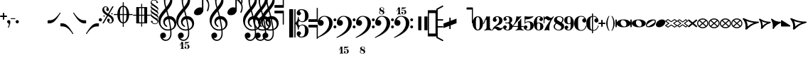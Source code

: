 SplineFontDB: 3.0
FontName: MScoreText
FullName: MScore Text
FamilyName: MScore Text
Weight: Book
Copyright: 
Version: 1.0
ItalicAngle: 0
UnderlinePosition: -48
UnderlineWidth: 48
Ascent: 800
Descent: 200
InvalidEm: 0
sfntRevision: 0x00010000
LayerCount: 2
Layer: 0 1 "Arri+AOgA-re" 1
Layer: 1 1 "Avant" 0
XUID: [1021 569 10812 21223]
FSType: 0
OS2Version: 3
OS2_WeightWidthSlopeOnly: 0
OS2_UseTypoMetrics: 1
CreationTime: 1403170689
ModificationTime: 1443822857
PfmFamily: 81
TTFWeight: 400
TTFWidth: 5
LineGap: 0
VLineGap: 0
Panose: 5 6 0 0 0 0 0 0 0 0
OS2TypoAscent: 800
OS2TypoAOffset: 0
OS2TypoDescent: -200
OS2TypoDOffset: 0
OS2TypoLinegap: 200
OS2WinAscent: 1130
OS2WinAOffset: 0
OS2WinDescent: 330
OS2WinDOffset: 0
HheadAscent: 1130
HheadAOffset: 0
HheadDescent: -330
HheadDOffset: 0
OS2SubXSize: 650
OS2SubYSize: 600
OS2SubXOff: 0
OS2SubYOff: 75
OS2SupXSize: 650
OS2SupYSize: 600
OS2SupXOff: 0
OS2SupYOff: 350
OS2StrikeYSize: 50
OS2StrikeYPos: 282
OS2Vendor: 'PfEd'
OS2CodePages: 00000001.00000000
OS2UnicodeRanges: 00000000.12004000.01000000.00000000
Lookup: 258 0 0 "'kern' Horizontal Kerning lookup 0" { "'kern' Horizontal kerning lookup 0 subtable" [150,15,0] } ['kern' ('DFLT' <'dflt' > ) ]
MarkAttachClasses: 1
DEI: 91125
ShortTable: maxp 16
  1
  0
  271
  276
  7
  0
  0
  2
  0
  1
  1
  0
  64
  0
  0
  0
EndShort
LangName: 1033 "" "" "Regular" "FontForge 2.0 : MScore Text : 23-7-2014" "" "Version 1.0" "" "" "" "" "" "http://musescore.org" "http://musescore.org" "Copyright (c) 2014, Werner Schweer and Others, http://musescore.org with Reserved Font Name MScore Text.+AAoACgAA-This Font Software is licensed under the SIL Open Font License, Version 1.1.+AAoA-This license is copied below, and is also available with a FAQ at:+AAoA-http://scripts.sil.org/OFL+AAoACgAK------------------------------------------------------------+AAoA-SIL OPEN FONT LICENSE Version 1.1 - 26 February 2007+AAoA------------------------------------------------------------+AAoACgAA-PREAMBLE+AAoA-The goals of the Open Font License (OFL) are to stimulate worldwide+AAoA-development of collaborative font projects, to support the font creation+AAoA-efforts of academic and linguistic communities, and to provide a free and+AAoA-open framework in which fonts may be shared and improved in partnership+AAoA-with others.+AAoACgAA-The OFL allows the licensed fonts to be used, studied, modified and+AAoA-redistributed freely as long as they are not sold by themselves. The+AAoA-fonts, including any derivative works, can be bundled, embedded, +AAoA-redistributed and/or sold with any software provided that any reserved+AAoA-names are not used by derivative works. The fonts and derivatives,+AAoA-however, cannot be released under any other type of license. The+AAoA-requirement for fonts to remain under this license does not apply+AAoA-to any document created using the fonts or their derivatives.+AAoACgAA-DEFINITIONS+AAoAIgAA-Font Software+ACIA refers to the set of files released by the Copyright+AAoA-Holder(s) under this license and clearly marked as such. This may+AAoA-include source files, build scripts and documentation.+AAoACgAi-Reserved Font Name+ACIA refers to any names specified as such after the+AAoA-copyright statement(s).+AAoACgAi-Original Version+ACIA refers to the collection of Font Software components as+AAoA-distributed by the Copyright Holder(s).+AAoACgAi-Modified Version+ACIA refers to any derivative made by adding to, deleting,+AAoA-or substituting -- in part or in whole -- any of the components of the+AAoA-Original Version, by changing formats or by porting the Font Software to a+AAoA-new environment.+AAoACgAi-Author+ACIA refers to any designer, engineer, programmer, technical+AAoA-writer or other person who contributed to the Font Software.+AAoACgAA-PERMISSION & CONDITIONS+AAoA-Permission is hereby granted, free of charge, to any person obtaining+AAoA-a copy of the Font Software, to use, study, copy, merge, embed, modify,+AAoA-redistribute, and sell modified and unmodified copies of the Font+AAoA-Software, subject to the following conditions:+AAoACgAA-1) Neither the Font Software nor any of its individual components,+AAoA-in Original or Modified Versions, may be sold by itself.+AAoACgAA-2) Original or Modified Versions of the Font Software may be bundled,+AAoA-redistributed and/or sold with any software, provided that each copy+AAoA-contains the above copyright notice and this license. These can be+AAoA-included either as stand-alone text files, human-readable headers or+AAoA-in the appropriate machine-readable metadata fields within text or+AAoA-binary files as long as those fields can be easily viewed by the user.+AAoACgAA-3) No Modified Version of the Font Software may use the Reserved Font+AAoA-Name(s) unless explicit written permission is granted by the corresponding+AAoA-Copyright Holder. This restriction only applies to the primary font name as+AAoA-presented to the users.+AAoACgAA-4) The name(s) of the Copyright Holder(s) or the Author(s) of the Font+AAoA-Software shall not be used to promote, endorse or advertise any+AAoA-Modified Version, except to acknowledge the contribution(s) of the+AAoA-Copyright Holder(s) and the Author(s) or with their explicit written+AAoA-permission.+AAoACgAA-5) The Font Software, modified or unmodified, in part or in whole,+AAoA-must be distributed entirely under this license, and must not be+AAoA-distributed under any other license. The requirement for fonts to+AAoA-remain under this license does not apply to any document created+AAoA-using the Font Software.+AAoACgAA-TERMINATION+AAoA-This license becomes null and void if any of the above conditions are+AAoA-not met.+AAoACgAA-DISCLAIMER+AAoA-THE FONT SOFTWARE IS PROVIDED +ACIA-AS IS+ACIA, WITHOUT WARRANTY OF ANY KIND,+AAoA-EXPRESS OR IMPLIED, INCLUDING BUT NOT LIMITED TO ANY WARRANTIES OF+AAoA-MERCHANTABILITY, FITNESS FOR A PARTICULAR PURPOSE AND NONINFRINGEMENT+AAoA-OF COPYRIGHT, PATENT, TRADEMARK, OR OTHER RIGHT. IN NO EVENT SHALL THE+AAoA-COPYRIGHT HOLDER BE LIABLE FOR ANY CLAIM, DAMAGES OR OTHER LIABILITY,+AAoA-INCLUDING ANY GENERAL, SPECIAL, INDIRECT, INCIDENTAL, OR CONSEQUENTIAL+AAoA-DAMAGES, WHETHER IN AN ACTION OF CONTRACT, TORT OR OTHERWISE, ARISING+AAoA-FROM, OUT OF THE USE OR INABILITY TO USE THE FONT SOFTWARE OR FROM+AAoA-OTHER DEALINGS IN THE FONT SOFTWARE." "http://scripts.sil.org/OFL" "" "" "" "MScoreText"
GaspTable: 1 65535 2 0
Encoding: UnicodeBmp
UnicodeInterp: none
NameList: Adobe Glyph List
DisplaySize: -96
AntiAlias: 1
FitToEm: 1
WinInfo: 57416 8 7
BeginPrivate: 0
EndPrivate
TeXData: 1 0 0 104857 52428 34952 0 1048576 34952 783286 444596 497025 792723 393216 433062 380633 303038 157286 324010 404750 52429 2506097 1059062 262144
BeginChars: 65539 306

StartChar: .notdef
Encoding: 65536 -1 0
Width: 362
Flags: W
LayerCount: 2
Fore
SplineSet
33 0 m 1,0,-1
 33 666 l 1,1,-1
 298 666 l 1,2,-1
 298 0 l 1,3,-1
 33 0 l 1,0,-1
66 33 m 1,4,-1
 265 33 l 1,5,-1
 265 633 l 1,6,-1
 66 633 l 1,7,-1
 66 33 l 1,4,-1
EndSplineSet
Validated: 1
EndChar

StartChar: glyph1
Encoding: 65537 -1 1
Width: 0
GlyphClass: 2
Flags: W
LayerCount: 2
Fore
Validated: 1
EndChar

StartChar: glyph2
Encoding: 65538 -1 2
Width: 331
GlyphClass: 2
Flags: W
LayerCount: 2
Fore
Validated: 1
EndChar

StartChar: space
Encoding: 32 32 3
Width: 100
GlyphClass: 2
Flags: W
LayerCount: 2
Fore
Validated: 1
EndChar

StartChar: plus
Encoding: 43 43 4
Width: 250
GlyphClass: 2
Flags: W
LayerCount: 2
Fore
SplineSet
125 125 m 128,-1,1
 115 125 115 125 107.5 133 c 128,-1,2
 100 141 100 141 100 150 c 2,3,-1
 100 225 l 1,4,-1
 25 225 l 2,5,6
 15 225 15 225 7.5 232.5 c 128,-1,7
 0 240 0 240 0 250 c 0,8,9
 0 261 0 261 7 268 c 0,10,11
 15 276 15 276 25 275 c 2,12,-1
 100 275 l 1,13,-1
 100 350 l 2,14,15
 100 360 100 360 107.5 367.5 c 128,-1,16
 115 375 115 375 125 375 c 128,-1,17
 135 375 135 375 142.5 367 c 128,-1,18
 150 359 150 359 150 350 c 2,19,-1
 150 275 l 1,20,-1
 225 275 l 2,21,22
 235 275 235 275 242.5 267.5 c 128,-1,23
 250 260 250 260 250 250 c 0,24,25
 250 239 250 239 243 232 c 0,26,27
 235 224 235 224 225 225 c 2,28,-1
 150 225 l 1,29,-1
 150 150 l 2,30,31
 150 140 150 140 142.5 132.5 c 128,-1,0
 135 125 135 125 125 125 c 128,-1,1
EndSplineSet
Validated: 1
EndChar

StartChar: comma
Encoding: 44 44 5
Width: 115
GlyphClass: 2
Flags: W
LayerCount: 2
Fore
SplineSet
66 -36 m 0,0,1
 66 -19 66 -19 56 -9 c 128,-1,2
 46 1 46 1 33.5 6 c 128,-1,3
 21 11 21 11 11 23 c 0,4,5
 0 37 0 37 0 57 c 0,6,7
 0 81 0 81 17 98 c 128,-1,8
 34 115 34 115 57 115 c 128,-1,9
 80 115 80 115 98 98 c 24,10,11
 115 82 115 82 115 57 c 0,12,13
 115 -27 115 -27 57 -149 c 1,14,15
 52 -157 52 -157 45 -157 c 128,-1,16
 38 -157 38 -157 34 -153 c 0,17,18
 29 -148 29 -148 29 -143 c 128,-1,19
 29 -138 29 -138 47.5 -99.5 c 128,-1,20
 66 -61 66 -61 66 -36 c 0,0,1
EndSplineSet
Validated: 1
EndChar

StartChar: hyphen
Encoding: 45 45 6
Width: 165
GlyphClass: 2
Flags: W
LayerCount: 2
Fore
SplineSet
152 152 m 2,0,-1
 15 152 l 2,1,2
 0 152 0 152 0 166 c 0,3,4
 0 181 0 181 15 181 c 2,5,-1
 152 181 l 2,6,7
 167 181 167 181 167 166 c 0,8,9
 167 152 167 152 152 152 c 2,0,-1
EndSplineSet
Validated: 1
EndChar

StartChar: period
Encoding: 46 46 7
Width: 114
GlyphClass: 2
Flags: W
LayerCount: 2
Fore
SplineSet
0 57 m 128,-1,1
 0 81 0 81 16.5 97.5 c 128,-1,2
 33 114 33 114 57 114 c 128,-1,3
 81 114 81 114 97.5 97.5 c 128,-1,4
 114 81 114 81 114 57 c 128,-1,5
 114 33 114 33 97.5 16.5 c 128,-1,6
 81 0 81 0 57 0 c 128,-1,7
 33 0 33 0 16.5 16.5 c 128,-1,0
 0 33 0 33 0 57 c 128,-1,1
EndSplineSet
Validated: 1
EndChar

StartChar: f
Encoding: 102 102 8
Width: 1000
GlyphClass: 2
LayerCount: 2
Back
SplineSet
248.047 245.117 m 1,0,-1
 198.242 83.9844 l 2,1,2
 171.875 -2.92969 171.875 -2.92969 111.328 -83.9844 c 0,3,4
 49.8047 -166.016 49.8047 -166.016 -14.6484 -166.016 c 0,5,6
 -48.8281 -166.016 -48.8281 -166.016 -74.2188 -148.438 c 128,-1,7
 -99.6094 -130.859 -99.6094 -130.859 -99.6094 -102.539 c 0,8,9
 -99.6094 -70.3125 -99.6094 -70.3125 -85.9375 -48.8281 c 0,10,11
 -73.2422 -27.3438 -73.2422 -27.3438 -48.8281 -27.3438 c 0,12,13
 -31.25 -27.3438 -31.25 -27.3438 -18.5547 -40.0391 c 128,-1,14
 -5.85938 -52.7344 -5.85938 -52.7344 -5.85938 -70.3125 c 0,15,16
 -5.85938 -84.9609 -5.85938 -84.9609 -24.4141 -97.6562 c 0,17,18
 -42.9688 -109.375 -42.9688 -109.375 -42.9688 -124.023 c 0,19,20
 -42.9688 -133.789 -42.9688 -133.789 -20.5078 -133.789 c 2,21,-1
 -14.6484 -133.789 l 2,22,23
 -9.76562 -133.789 -9.76562 -133.789 0 -131.836 c 0,24,25
 4.88281 -130.859 4.88281 -130.859 12.6953 -125 c 0,26,27
 22.4609 -117.188 22.4609 -117.188 23.4375 -117.188 c 0,28,29
 29.2969 -108.398 29.2969 -108.398 31.25 -104.492 c 0,30,31
 35.1562 -96.6797 35.1562 -96.6797 37.1094 -90.8203 c 1,32,33
 40.0391 -86.9141 40.0391 -86.9141 42.9688 -74.2188 c 0,34,35
 43.9453 -71.2891 43.9453 -71.2891 44.9219 -67.3828 c 128,-1,36
 45.8984 -63.4766 45.8984 -63.4766 46.875 -61.5234 c 128,-1,37
 47.8516 -59.5703 47.8516 -59.5703 47.8516 -58.5938 c 0,38,39
 51.7578 -42.9688 51.7578 -42.9688 52.7344 -40.0391 c 0,40,41
 56.6406 -24.4141 56.6406 -24.4141 56.6406 -23.4375 c 2,42,-1
 124.023 245.117 l 1,43,-1
 72.2656 245.117 l 2,44,45
 65.4297 245.117 65.4297 245.117 60.5469 250 c 1,46,47
 56.6406 255.859 56.6406 255.859 56.6406 261.719 c 128,-1,48
 56.6406 267.578 56.6406 267.578 60.5469 273.438 c 1,49,50
 67.3828 278.32 67.3828 278.32 72.2656 278.32 c 2,51,-1
 132.812 278.32 l 1,52,53
 158.203 354.492 158.203 354.492 216.797 410.156 c 1,54,55
 274.414 466.797 274.414 466.797 341.797 466.797 c 0,56,57
 376.953 466.797 376.953 466.797 401.367 449.219 c 1,58,59
 426.758 432.617 426.758 432.617 426.758 404.297 c 0,60,61
 426.758 374.023 426.758 374.023 414.062 350.586 c 1,62,63
 399.414 328.125 399.414 328.125 375.977 328.125 c 0,64,65
 358.398 328.125 358.398 328.125 345.703 340.82 c 128,-1,66
 333.008 353.516 333.008 353.516 333.008 371.094 c 0,67,68
 333.008 385.742 333.008 385.742 351.562 398.438 c 0,69,70
 370.117 410.156 370.117 410.156 370.117 424.805 c 0,71,72
 370.117 435.547 370.117 435.547 348.633 435.547 c 2,73,-1
 345.703 435.547 l 1,74,75
 343.75 434.57 343.75 434.57 341.797 434.57 c 0,76,77
 324.219 434.57 324.219 434.57 310.547 425.781 c 0,78,79
 298.828 417.969 298.828 417.969 289.062 397.461 c 0,80,81
 286.133 391.602 286.133 391.602 283.691 385.742 c 128,-1,82
 281.25 379.883 281.25 379.883 278.809 373.047 c 128,-1,83
 276.367 366.211 276.367 366.211 275.391 363.281 c 0,84,85
 274.414 358.398 274.414 358.398 270.996 343.262 c 128,-1,86
 267.578 328.125 267.578 328.125 265.625 318.359 c 0,87,88
 258.789 287.109 258.789 287.109 256.836 278.32 c 1,89,-1
 313.477 278.32 l 2,90,91
 320.312 278.32 320.312 278.32 325.195 273.438 c 128,-1,92
 330.078 268.555 330.078 268.555 330.078 261.719 c 128,-1,93
 330.078 254.883 330.078 254.883 325.195 250 c 128,-1,94
 320.312 245.117 320.312 245.117 313.477 245.117 c 2,95,-1
 248.047 245.117 l 1,0,-1
EndSplineSet
Fore
Validated: 1
EndChar

StartChar: uniE128
Encoding: 57640 57640 9
Width: 573
GlyphClass: 2
Flags: W
LayerCount: 2
Fore
SplineSet
287 138 m 128,-1,1
 385 138 385 138 445 106 c 0,2,3
 506 76 506 76 524 39 c 1,4,-1
 524 862 l 2,5,6
 524 887 524 887 548.5 887 c 128,-1,7
 573 887 573 887 573 862 c 2,8,-1
 573 -112 l 2,9,10
 573 -137 573 -137 548.5 -137 c 128,-1,11
 524 -137 524 -137 524 -112 c 2,12,-1
 524 -39 l 1,13,14
 504 -75 504 -75 445 -106 c 0,15,16
 384 -138 384 -138 286.5 -138 c 128,-1,17
 189 -138 189 -138 129 -106 c 0,18,19
 67 -75 67 -75 49 -39 c 1,20,-1
 49 -112 l 2,21,22
 49 -137 49 -137 24.5 -137 c 128,-1,23
 0 -137 0 -137 0 -112 c 2,24,-1
 0 112 l 2,25,26
 0 137 0 137 24.5 137 c 128,-1,27
 49 137 49 137 49 112 c 2,28,-1
 49 39 l 1,29,30
 68 75 68 75 129 106 c 0,31,0
 189 138 189 138 287 138 c 128,-1,1
254 112 m 0,32,33
 221 112 221 112 203.5 87.5 c 128,-1,34
 186 63 186 63 186 24 c 0,35,36
 186 -22 186 -22 210 -55 c 0,37,38
 233 -87 233 -87 264 -100 c 0,39,40
 292 -112 292 -112 319 -112 c 0,41,42
 355 -112 355 -112 371 -88 c 0,43,44
 388 -62 388 -62 388 -24 c 0,45,46
 388 22 388 22 363.5 55 c 128,-1,47
 339 88 339 88 311 100 c 0,48,49
 282 112 282 112 254 112 c 0,32,33
EndSplineSet
Validated: 1
EndChar

StartChar: uniE129
Encoding: 57641 57641 10
Width: 573
GlyphClass: 2
Flags: W
LayerCount: 2
Fore
SplineSet
287 138 m 128,-1,1
 385 138 385 138 445 106 c 0,2,3
 506 76 506 76 524 39 c 1,4,-1
 524 112 l 2,5,6
 524 137 524 137 548.5 137 c 128,-1,7
 573 137 573 137 573 112 c 2,8,-1
 573 -113 l 2,9,10
 573 -138 573 -138 548.5 -138 c 128,-1,11
 524 -138 524 -138 524 -113 c 2,12,-1
 524 -39 l 1,13,14
 504 -75 504 -75 445 -106 c 0,15,16
 384 -138 384 -138 286.5 -138 c 128,-1,17
 189 -138 189 -138 129 -106 c 0,18,19
 67 -75 67 -75 49 -39 c 1,20,-1
 49 -863 l 2,21,22
 49 -888 49 -888 24.5 -888 c 128,-1,23
 0 -888 0 -888 0 -863 c 2,24,-1
 0 112 l 2,25,26
 0 137 0 137 24.5 137 c 128,-1,27
 49 137 49 137 49 112 c 2,28,-1
 49 39 l 1,29,30
 68 75 68 75 129 106 c 0,31,0
 189 138 189 138 287 138 c 128,-1,1
254 112 m 0,32,33
 221 112 221 112 203.5 87.5 c 128,-1,34
 186 63 186 63 186 24 c 0,35,36
 186 -22 186 -22 210 -55 c 0,37,38
 233 -87 233 -87 264 -100 c 0,39,40
 292 -112 292 -112 319 -112 c 0,41,42
 355 -112 355 -112 371 -88 c 0,43,44
 388 -62 388 -62 388 -24 c 0,45,46
 388 22 388 22 363 55 c 1,47,48
 342 86 342 86 311 100 c 0,49,50
 282 112 282 112 254 112 c 0,32,33
EndSplineSet
Validated: 1
EndChar

StartChar: uniE133
Encoding: 57651 57651 11
Width: 417
GlyphClass: 2
Flags: W
LayerCount: 2
Fore
SplineSet
102 69 m 1,0,1
 133 -5 133 -5 133 -87 c 1,2,3
 193 -27 193 -27 278 16 c 1,4,5
 185 31 185 31 102 69 c 1,0,1
0 142 m 0,6,7
 0 152 0 152 10 158 c 1,8,9
 18 165 18 165 32 165 c 0,10,11
 36 165 36 165 66 148 c 1,12,13
 101 127 101 127 135 111 c 1,14,15
 177 90 177 90 244 74 c 1,16,17
 312 57 312 57 389 57 c 0,18,19
 402 57 402 57 409 50 c 0,20,21
 418 41 418 41 418 33 c 0,22,23
 418 19 418 19 391 7 c 0,24,25
 362 -7 362 -7 322 -20 c 1,26,27
 281 -36 281 -36 224.5 -78.5 c 128,-1,28
 168 -121 168 -121 119 -188 c 0,29,30
 113 -197 113 -197 98 -197 c 0,31,32
 84 -197 84 -197 76 -190 c 1,33,34
 66 -183 66 -183 66 -173 c 2,35,-1
 66 -172 l 2,36,37
 66 -171 66 -171 66.5 -169.5 c 128,-1,38
 67 -168 67 -168 67.5 -165.5 c 128,-1,39
 68 -163 68 -163 68 -161 c 0,40,41
 72 -135 72 -135 72 -133 c 0,42,43
 74 -110 74 -110 74 -94 c 0,44,45
 74 -30 74 -30 56 25 c 1,46,47
 35 84 35 84 19 108 c 0,48,49
 0 137 0 137 0 142 c 0,6,7
EndSplineSet
Validated: 1
EndChar

StartChar: uniE135
Encoding: 57653 57653 12
Width: 347
GlyphClass: 2
Flags: W
LayerCount: 2
Fore
SplineSet
55 -173 m 0,0,1
 55 -168 55 -168 57 -160 c 0,2,3
 57 -157 57 -157 58.5 -147.5 c 128,-1,4
 60 -138 60 -138 60 -133 c 0,5,6
 62 -108 62 -108 62 -93 c 0,7,8
 62 -32 62 -32 47 22 c 1,9,10
 30 79 30 79 16 105 c 0,11,12
 0 135 0 135 0 140 c 0,13,14
 0 151 0 151 7 157 c 0,15,16
 15 165 15 165 25 165 c 0,17,18
 30 165 30 165 55 148 c 0,19,20
 95 121 95 121 112 111 c 1,21,22
 145 90 145 90 203 74 c 1,23,24
 260 57 260 57 324 57 c 4,25,26
 334 57 334 57 341 49 c 1,27,28
 348 43 348 43 348 32 c 0,29,30
 348 18 348 18 334 10 c 1,31,32
 329 8 329 8 311 -1 c 128,-1,33
 293 -10 293 -10 279 -16 c 0,34,35
 242 -34 242 -34 200 -69 c 0,36,37
 166 -98 166 -98 146 -122 c 0,38,39
 122 -151 122 -151 116 -163 c 0,40,41
 110 -176 110 -176 100 -188 c 1,42,43
 90 -198 90 -198 80 -197 c 0,44,45
 66 -197 66 -197 62 -189 c 1,46,47
 54 -185 54 -185 55 -173 c 0,0,1
EndSplineSet
Validated: 1
EndChar

StartChar: uniE13D
Encoding: 57661 57661 13
Width: 494
GlyphClass: 2
Flags: W
LayerCount: 2
Fore
SplineSet
84 -69 m 1,0,-1
 411 -69 l 1,1,-1
 248 63 l 1,2,-1
 84 -69 l 1,0,-1
22 -112 m 2,3,4
 13 -112 13 -112 7 -105 c 0,5,6
 0 -99 0 -99 0 -91 c 0,7,8
 0 -80 0 -80 8 -74 c 2,9,-1
 234 108 l 2,10,11
 238 112 238 112 248 112 c 0,12,13
 257 112 257 112 261 108 c 2,14,-1
 487 -74 l 2,15,16
 495 -80 495 -80 495 -91 c 0,17,18
 495 -100 495 -100 488 -105 c 1,19,20
 482 -112 482 -112 473 -112 c 2,21,-1
 22 -112 l 2,3,4
EndSplineSet
Validated: 1
EndChar

StartChar: uniE13F
Encoding: 57663 57663 14
Width: 346
GlyphClass: 2
Flags: W
LayerCount: 2
Fore
SplineSet
69 -69 m 1,0,-1
 279 -69 l 1,1,-1
 174 57 l 1,2,-1
 69 -69 l 1,0,-1
22 -112 m 2,3,4
 13 -112 13 -112 7 -105 c 0,5,6
 0 -99 0 -99 0 -91 c 0,7,8
 0 -85 0 -85 5 -77 c 1,9,-1
 157 105 l 2,10,11
 163 113 163 113 174 113 c 0,12,13
 184 113 184 113 191 105 c 1,14,-1
 342 -77 l 1,15,16
 347 -85 347 -85 347 -91 c 0,17,18
 347 -100 347 -100 341 -105 c 0,19,20
 335 -112 335 -112 326 -112 c 2,21,-1
 22 -112 l 2,3,4
EndSplineSet
Validated: 1
EndChar

StartChar: uniE141
Encoding: 57665 57665 15
Width: 328
GlyphClass: 2
Flags: W
LayerCount: 2
Fore
SplineSet
22 -112 m 2,0,1
 13 -112 13 -112 7 -105 c 0,2,3
 0 -99 0 -99 0 -91 c 0,4,5
 0 -84 0 -84 5 -77 c 2,6,-1
 147 104 l 2,7,8
 154 114 154 114 165 113.5 c 128,-1,9
 176 113 176 113 183 104 c 2,10,-1
 324 -77 l 2,11,12
 329 -84 329 -84 329 -91 c 0,13,14
 329 -100 329 -100 322 -105 c 1,15,16
 316 -112 316 -112 307 -112 c 2,17,-1
 22 -112 l 2,0,1
EndSplineSet
Validated: 1
EndChar

StartChar: uniE142
Encoding: 57666 57666 16
Width: 494
GlyphClass: 2
Flags: W
LayerCount: 2
Fore
SplineSet
44 69 m 1,0,-1
 44 36 l 2,1,2
 44 -69 44 -69 248 -69 c 0,3,4
 451 -69 451 -69 451 36 c 2,5,-1
 451 69 l 1,6,-1
 44 69 l 1,0,-1
0 91 m 2,7,8
 0 100 0 100 6 105 c 0,9,10
 13 112 13 112 22 112 c 2,11,-1
 473 112 l 2,12,13
 482 112 482 112 488 105 c 0,14,15
 495 99 495 99 495 91 c 2,16,-1
 495 36 l 2,17,18
 495 -39 495 -39 422 -75 c 1,19,20
 350 -112 350 -112 248 -112 c 0,21,22
 147 -112 147 -112 73 -75 c 0,23,24
 0 -39 0 -39 0 36 c 2,25,-1
 0 91 l 2,7,8
EndSplineSet
Validated: 1
EndChar

StartChar: uniE144
Encoding: 57668 57668 17
Width: 346
GlyphClass: 2
Flags: W
LayerCount: 2
Fore
SplineSet
44 69 m 1,0,-1
 44 36 l 2,1,2
 44 -10 44 -10 82 -39 c 0,3,4
 121 -69 121 -69 174 -69 c 128,-1,5
 227 -69 227 -69 266 -39 c 0,6,7
 304 -10 304 -10 304 36 c 2,8,-1
 304 69 l 1,9,-1
 44 69 l 1,0,-1
0 91 m 2,10,11
 0 100 0 100 6 105 c 0,12,13
 13 112 13 112 22 112 c 2,14,-1
 326 112 l 2,15,16
 335 112 335 112 341 105 c 0,17,18
 347 99 347 99 347 91 c 2,19,-1
 347 36 l 2,20,21
 347 -28 347 -28 296 -70 c 128,-1,22
 245 -112 245 -112 174 -112 c 128,-1,23
 103 -112 103 -112 51 -70 c 1,24,25
 0 -27 0 -27 0 36 c 2,26,-1
 0 91 l 2,10,11
EndSplineSet
Validated: 1
EndChar

StartChar: uniE146
Encoding: 57670 57670 18
Width: 328
GlyphClass: 2
Flags: W
LayerCount: 2
Fore
SplineSet
0 91 m 2,0,1
 0 100 0 100 6 105 c 0,2,3
 13 112 13 112 22 112 c 2,4,-1
 307 112 l 2,5,6
 316 112 316 112 322 105 c 0,7,8
 329 99 329 99 329 91 c 2,9,-1
 329 36 l 2,10,11
 329 -26 329 -26 281 -70 c 1,12,13
 230 -112 230 -112 165 -112 c 0,14,15
 99 -112 99 -112 49 -70 c 1,16,17
 0 -26 0 -26 0 36 c 2,18,-1
 0 91 l 2,0,1
EndSplineSet
Validated: 1
EndChar

StartChar: uniE147
Encoding: 57671 57671 19
Width: 494
GlyphClass: 2
Flags: W
LayerCount: 2
Fore
SplineSet
95 6 m 1,0,-1
 262 -61 l 1,1,-1
 400 -6 l 1,2,-1
 233 61 l 1,3,-1
 95 6 l 1,0,-1
14 -20 m 2,4,5
 0 -15 0 -15 0 0 c 128,-1,6
 0 15 0 15 14 20 c 2,7,-1
 239 111 l 2,8,9
 241 112 241 112 248 112 c 0,10,11
 254 112 254 112 256 111 c 2,12,-1
 481 20 l 2,13,14
 495 15 495 15 495 0 c 128,-1,15
 495 -15 495 -15 481 -20 c 2,16,-1
 256 -111 l 2,17,18
 254 -112 254 -112 248 -112 c 0,19,20
 241 -112 241 -112 239 -111 c 2,21,-1
 14 -20 l 2,4,5
EndSplineSet
Validated: 1
EndChar

StartChar: uniE14A
Encoding: 57674 57674 20
Width: 494
GlyphClass: 2
Flags: W
LayerCount: 2
Fore
SplineSet
135 69 m 1,0,-1
 451 -58 l 1,1,-1
 451 69 l 1,2,-1
 135 69 l 1,0,-1
0 91 m 0,3,4
 0 100 0 100 6 105 c 0,5,6
 13 112 13 112 22 112 c 2,7,-1
 473 112 l 2,8,9
 482 112 482 112 488 105 c 0,10,11
 495 99 495 99 495 91 c 2,12,-1
 495 -91 l 2,13,14
 495 -100 495 -100 488 -105 c 1,15,16
 482 -112 482 -112 473 -112 c 0,17,18
 467 -112 467 -112 465 -111 c 2,19,-1
 14 70 l 2,20,21
 0 75 0 75 0 91 c 0,3,4
EndSplineSet
Validated: 1
EndChar

StartChar: uniE14B
Encoding: 57675 57675 21
Width: 494
GlyphClass: 2
Flags: W
LayerCount: 2
Fore
SplineSet
360 -69 m 1,0,-1
 44 58 l 1,1,-1
 44 -69 l 1,2,-1
 360 -69 l 1,0,-1
495 -91 m 0,3,4
 495 -100 495 -100 488 -105 c 1,5,6
 482 -112 482 -112 473 -112 c 2,7,-1
 22 -112 l 2,8,9
 13 -112 13 -112 7 -105 c 0,10,11
 0 -99 0 -99 0 -91 c 2,12,-1
 0 91 l 2,13,14
 0 100 0 100 6 105 c 0,15,16
 13 112 13 112 22 112 c 0,17,18
 28 112 28 112 30 111 c 2,19,-1
 481 -70 l 2,20,21
 495 -75 495 -75 495 -91 c 0,3,4
EndSplineSet
Validated: 1
EndChar

StartChar: uniE150
Encoding: 57680 57680 22
Width: 494
GlyphClass: 2
Flags: W
LayerCount: 2
Fore
SplineSet
44 69 m 1,0,-1
 44 -69 l 1,1,-1
 451 -69 l 1,2,-1
 451 69 l 1,3,-1
 44 69 l 1,0,-1
22 112 m 2,4,-1
 473 112 l 2,5,6
 482 112 482 112 488 105 c 0,7,8
 495 99 495 99 495 91 c 2,9,-1
 495 -91 l 2,10,11
 495 -100 495 -100 488 -105 c 1,12,13
 482 -112 482 -112 473 -112 c 2,14,-1
 22 -112 l 2,15,16
 13 -112 13 -112 7 -105 c 0,17,18
 0 -99 0 -99 0 -91 c 2,19,-1
 0 91 l 2,20,21
 0 100 0 100 7 105 c 0,22,23
 13 112 13 112 22 112 c 2,4,-1
EndSplineSet
Validated: 1
EndChar

StartChar: uniE153
Encoding: 57683 57683 23
Width: 494
GlyphClass: 2
Flags: W
LayerCount: 2
Fore
SplineSet
248 -66 m 1,0,-1
 427 26 l 1,1,2
 339 69 339 69 248 69 c 0,3,4
 156 69 156 69 68 26 c 1,5,-1
 248 -66 l 1,0,-1
0 25 m 0,6,7
 0 49 0 49 82 82 c 0,8,9
 164 113 164 113 248 113 c 0,10,11
 374 113 374 113 483 45 c 0,12,13
 495 37 495 37 495 25 c 0,14,15
 495 11 495 11 483 6 c 2,16,-1
 258 -110 l 2,17,18
 254 -112 254 -112 248 -112 c 128,-1,19
 242 -112 242 -112 238 -110 c 2,20,-1
 12 6 l 2,21,22
 0 11 0 11 0 25 c 0,6,7
EndSplineSet
Validated: 1
EndChar

StartChar: uniE155
Encoding: 57685 57685 24
Width: 346
GlyphClass: 2
Flags: W
LayerCount: 2
Fore
SplineSet
174 -63 m 1,0,-1
 292 27 l 1,1,2
 241 69 241 69 173.5 69 c 128,-1,3
 106 69 106 69 56 27 c 1,4,-1
 174 -63 l 1,0,-1
174 112 m 128,-1,6
 222 112 222 112 262 94 c 1,7,8
 303 77 303 77 326 56 c 0,9,10
 347 35 347 35 348 24 c 0,11,12
 348 15 348 15 339 8 c 2,13,-1
 187 -108 l 2,14,15
 183 -112 183 -112 174 -112 c 0,16,17
 164 -112 164 -112 160 -108 c 2,18,-1
 9 8 l 2,19,20
 0 16 0 16 0 24 c 0,21,22
 0 36 0 36 21 57 c 1,23,24
 44 77 44 77 86 94 c 1,25,5
 126 112 126 112 174 112 c 128,-1,6
EndSplineSet
Validated: 1
EndChar

StartChar: uniE157
Encoding: 57687 57687 25
Width: 328
GlyphClass: 2
Flags: W
LayerCount: 2
Fore
SplineSet
165 112 m 0,0,1
 198 112 198 112 232 102 c 1,2,3
 265 90 265 90 285 74 c 0,4,5
 306 56 306 56 316 45 c 1,6,7
 329 32 329 32 329 24 c 0,8,9
 329 15 329 15 321 8 c 1,10,-1
 178 -108 l 2,11,12
 174 -112 174 -112 165 -112 c 0,13,14
 155 -112 155 -112 151 -108 c 2,15,-1
 8 8 l 2,16,17
 0 14 0 14 0 24 c 0,18,19
 0 34 0 34 20 56 c 1,20,21
 41 77 41 77 80 94 c 0,22,23
 120 112 120 112 165 112 c 0,0,1
EndSplineSet
Validated: 1
EndChar

StartChar: uniE161
Encoding: 57697 57697 26
Width: 450
GlyphClass: 2
Flags: W
LayerCount: 2
Fore
SplineSet
451 128.5 m 128,-1,1
 451 110 451 110 433 110 c 1,2,-1
 21 4 l 2,3,4
 19 3 19 3 15 3 c 0,5,6
 2 3 2 3 2 22 c 0,7,8
 2 38 2 38 16 41 c 2,9,-1
 267 105 l 1,10,-1
 406 129 l 1,11,-1
 267 152 l 1,12,-1
 16 217 l 2,13,14
 2 220 2 220 2 235 c 0,15,16
 2 255 2 255 15 255 c 0,17,18
 19 255 19 255 21 254 c 2,19,-1
 433 147 l 1,20,0
 451 147 451 147 451 128.5 c 128,-1,1
EndSplineSet
Validated: 1
EndChar

StartChar: uniE162
Encoding: 57698 57698 27
Width: 474
GlyphClass: 2
Flags: W
LayerCount: 2
Fore
SplineSet
-475 0 m 128,-1,1
 -475 19 -475 19 -456 19 c 1,2,-1
 -53 124 l 2,3,4
 -50 125 -50 125 -45 125 c 0,5,6
 -30 125 -30 125 -30 104 c 0,7,8
 -30 93 -30 93 -44 88 c 1,9,-1
 -292 23 l 1,10,-1
 -434 0 l 1,11,-1
 -292 -23 l 1,12,-1
 -44 -88 l 1,13,14
 -30 -93 -30 -93 -30 -103 c 0,15,16
 -30 -125 -30 -125 -45 -125 c 2,17,-1
 -49 -125 l 1,18,-1
 -456 -19 l 1,19,0
 -475 -19 -475 -19 -475 0 c 128,-1,1
475 0 m 128,-1,21
 475 -19 475 -19 456 -19 c 1,22,-1
 49 -125 l 1,23,-1
 45 -125 l 2,24,25
 30 -125 30 -125 30 -103 c 0,26,27
 30 -93 30 -93 44 -88 c 1,28,-1
 292 -23 l 1,29,-1
 434 0 l 1,30,-1
 292 23 l 1,31,-1
 44 88 l 1,32,33
 30 93 30 93 30 104 c 0,34,35
 30 125 30 125 45 125 c 0,36,37
 50 125 50 125 53 124 c 2,38,-1
 456 19 l 1,39,20
 475 19 475 19 475 0 c 128,-1,21
EndSplineSet
Validated: 1
EndChar

StartChar: uniE163
Encoding: 57699 57699 28
Width: 97
GlyphClass: 2
Flags: W
LayerCount: 2
Fore
SplineSet
-1 48.5 m 128,-1,1
 -1 69 -1 69 13.5 84 c 128,-1,2
 28 99 28 99 48.5 99 c 128,-1,3
 69 99 69 99 84 84 c 128,-1,4
 99 69 99 69 99 48.5 c 128,-1,5
 99 28 99 28 84 13.5 c 128,-1,6
 69 -1 69 -1 48.5 -1 c 128,-1,7
 28 -1 28 -1 13.5 13.5 c 128,-1,0
 -1 28 -1 28 -1 48.5 c 128,-1,1
EndSplineSet
Validated: 1
EndChar

StartChar: uniE166
Encoding: 57702 57702 29
Width: 298
GlyphClass: 2
Flags: W
LayerCount: 2
Fore
SplineSet
280 0 m 2,0,-1
 21 0 l 2,1,2
 14 0 14 0 6 6 c 1,3,4
 0 12 0 12 0 19.5 c 128,-1,5
 0 27 0 27 6 33 c 1,6,7
 14 39 14 39 21 39 c 2,8,-1
 280 39 l 2,9,10
 287 39 287 39 295 33 c 1,11,12
 301 27 301 27 301 19.5 c 128,-1,13
 301 12 301 12 295 6 c 1,14,15
 287 0 287 0 280 0 c 2,0,-1
EndSplineSet
Validated: 1
EndChar

StartChar: uniE17B
Encoding: 57723 57723 30
Width: 0
GlyphClass: 2
Flags: W
LayerCount: 2
Fore
SplineSet
-50 -13 m 128,-1,1
 -50 -50 -50 -50 -33 -82 c 8,2,3
 -18 -110 -18 -110 -18 -119 c 0,4,5
 -18 -135 -18 -135 -28 -146 c 152,-1,6
 -38 -157 -38 -157 -55 -157 c 0,7,8
 -83 -157 -83 -157 -97.5 -124.5 c 128,-1,9
 -112 -92 -112 -92 -112 -59 c 4,10,11
 -112 21 -112 21 -25 146 c 0,12,13
 -20 153 -20 153 -12 153 c 0,14,15
 3 153 3 153 3 138 c 0,16,17
 3 136 3 136 -11 113 c 0,18,19
 -24 93 -24 93 -37 59 c 0,20,0
 -50 24 -50 24 -50 -13 c 128,-1,1
EndSplineSet
Validated: 1
EndChar

StartChar: uniE17C
Encoding: 57724 57724 31
Width: 60
GlyphClass: 2
Flags: W
LayerCount: 2
Fore
SplineSet
-63 -165 m 0,0,1
 -77 -165 -77 -165 -77 -150 c 0,2,3
 -77 -145 -77 -145 -76 -144 c 2,4,-1
 28 164 l 1,5,6
 35 188 35 188 62 188 c 0,7,8
 79 188 79 188 90 177 c 1,9,10
 101 164 101 164 101 150 c 0,11,12
 101 144 101 144 97 136 c 2,13,-1
 -49 -156 l 1,14,15
 -54 -165 -54 -165 -63 -165 c 0,0,1
EndSplineSet
Validated: 1
EndChar

StartChar: uniE17D
Encoding: 57725 57725 32
Width: 60
GlyphClass: 2
Flags: W
LayerCount: 2
Fore
SplineSet
63 165 m 0,0,1
 77 165 77 165 77 150 c 0,2,3
 77 145 77 145 76 144 c 2,4,-1
 -28 -164 l 1,5,6
 -35 -188 -35 -188 -62 -188 c 0,7,8
 -79 -188 -79 -188 -90 -177 c 1,9,10
 -101 -164 -101 -164 -101 -150 c 0,11,12
 -101 -144 -101 -144 -97 -136 c 2,13,-1
 49 156 l 1,14,15
 54 165 54 165 63 165 c 0,0,1
EndSplineSet
Validated: 1
EndChar

StartChar: uniE180
Encoding: 57728 57728 33
Width: 250
GlyphClass: 2
Flags: W
LayerCount: 2
Fore
SplineSet
-28 158 m 1,0,1
 -2 127 l 1,2,3
 8 113 8 113 25 113 c 0,4,5
 32 113 32 113 41 117 c 0,6,7
 49 121 49 121 55 127 c 0,8,9
 56 128 56 128 62 132.5 c 128,-1,10
 68 137 68 137 72 141 c 0,11,12
 84 152 84 152 88 154 c 1,13,-1
 45 246 l 2,14,15
 43 250 43 250 43 256 c 1,16,17
 46 259 46 259 51 260 c 1,18,19
 57 260 57 260 88 229 c 0,20,21
 111 204 111 204 162 158 c 1,22,23
 211 118 211 118 248 105 c 1,24,25
 250 104 250 104 251 102 c 1,26,27
 251 94 251 94 247 94 c 1,28,29
 213 80 213 80 163 39 c 0,30,31
 108 -7 108 -7 87 -29 c 0,32,33
 57 -61 57 -61 50 -61 c 128,-1,34
 43 -61 43 -61 43 -55 c 0,35,36
 43 -51 43 -51 46 -47 c 2,37,-1
 83 31 l 1,38,39
 59 37 59 37 40 51 c 1,40,-1
 -52 139 l 2,41,42
 -56 143 -56 143 -56 148 c 0,43,44
 -56 154 -56 154 -52 158 c 0,45,46
 -45 165 -45 165 -37 164 c 0,47,48
 -32 164 -32 164 -28 158 c 1,0,1
EndSplineSet
Validated: 1
EndChar

StartChar: uniE186
Encoding: 57734 57734 34
Width: 667
GlyphClass: 2
Flags: W
LayerCount: 2
Fore
SplineSet
480 -25 m 2,0,1
 480 -33 480 -33 474.5 -39 c 128,-1,2
 469 -45 469 -45 461 -45 c 0,3,4
 452 -45 452 -45 446 -39 c 128,-1,5
 440 -33 440 -33 440 -25 c 2,6,-1
 440 56 l 1,7,-1
 407 6 l 2,8,9
 401 -3 401 -3 391 -3 c 0,10,11
 382 -3 382 -3 375 4 c 2,12,-1
 276 123 l 1,13,-1
 198 6 l 2,14,15
 192 -3 192 -3 182.5 -3 c 128,-1,16
 173 -3 173 -3 166 4 c 2,17,-1
 68 123 l 1,18,-1
 37 76 l 2,19,20
 31 67 31 67 21 67 c 0,21,22
 14 67 14 67 6 73 c 1,23,24
 0 79 0 79 0 87 c 0,25,26
 0 91 0 91 5 98 c 2,27,-1
 98 238 l 2,28,29
 104 247 104 247 114 247 c 0,30,31
 123 247 123 247 130 240 c 2,32,-1
 228 121 l 1,33,-1
 306 238 l 2,34,35
 312 247 312 247 322 247 c 0,36,37
 331 247 331 247 338 240 c 2,38,-1
 437 121 l 1,39,-1
 440 128 l 1,40,-1
 440 270 l 2,41,42
 440 278 440 278 446 283.5 c 128,-1,43
 452 289 452 289 461 289 c 0,44,45
 469 289 469 289 474.5 283 c 128,-1,46
 480 277 480 277 480 270 c 2,47,-1
 480 188 l 1,48,-1
 515 238 l 2,49,50
 521 247 521 247 530.5 247 c 128,-1,51
 540 247 540 247 547 240 c 2,52,-1
 645 121 l 1,53,-1
 676 168 l 2,54,55
 682 177 682 177 692 177 c 0,56,57
 699 177 699 177 707 171 c 1,58,59
 713 165 713 165 713 157 c 0,60,61
 713 153 713 153 708 146 c 2,62,-1
 615 6 l 2,63,64
 609 -3 609 -3 599.5 -3 c 128,-1,65
 590 -3 590 -3 583 4 c 2,66,-1
 485 123 l 1,67,-1
 480 116 l 1,68,-1
 480 -25 l 2,0,1
EndSplineSet
Validated: 1
EndChar

StartChar: uniE187
Encoding: 57735 57735 35
Width: 704
GlyphClass: 2
Flags: W
LayerCount: 2
Fore
SplineSet
57 -180 m 0,0,1
 37 -180 37 -180 20 -131 c 1,2,3
 0 -85 0 -85 0 -35 c 0,4,5
 0 39 0 39 41 101 c 2,6,-1
 134 241 l 2,7,8
 140 250 140 250 150 250 c 0,9,10
 159 250 159 250 166 243 c 2,11,-1
 264 124 l 1,12,-1
 342 241 l 2,13,14
 348 250 348 250 358 250 c 0,15,16
 367 250 367 250 374 243 c 2,17,-1
 473 124 l 1,18,-1
 551 241 l 2,19,20
 557 250 557 250 566.5 250 c 128,-1,21
 576 250 576 250 583 243 c 2,22,-1
 681 124 l 1,23,-1
 712 171 l 2,24,25
 718 180 718 180 729 180 c 0,26,27
 737 180 737 180 742 174 c 0,28,29
 749 168 749 168 749 160 c 0,30,31
 749 156 749 156 744 149 c 2,32,-1
 651 9 l 2,33,34
 645 0 645 0 635.5 0 c 128,-1,35
 626 0 626 0 619 7 c 2,36,-1
 521 126 l 1,37,-1
 443 9 l 2,38,39
 437 0 437 0 427 0 c 0,40,41
 418 0 418 0 411 7 c 2,42,-1
 312 126 l 1,43,-1
 234 9 l 2,44,45
 228 0 228 0 218.5 0 c 128,-1,46
 209 0 209 0 202 7 c 2,47,-1
 104 126 l 1,48,-1
 73 79 l 2,49,50
 40 30 40 30 40 -35 c 0,51,52
 40 -69 40 -69 49 -95.5 c 128,-1,53
 58 -122 58 -122 67 -141 c 0,54,55
 76 -156 76 -156 76 -160 c 0,56,57
 76 -168 76 -168 70.5 -174 c 128,-1,58
 65 -180 65 -180 57 -180 c 0,0,1
EndSplineSet
Validated: 1
EndChar

StartChar: uniE188
Encoding: 57736 57736 36
Width: 704
GlyphClass: 2
Flags: W
LayerCount: 2
Fore
SplineSet
57 -180 m 0,0,1
 37 -180 37 -180 20 -131 c 1,2,3
 0 -85 0 -85 0 -35 c 0,4,5
 0 39 0 39 41 101 c 2,6,-1
 134 241 l 2,7,8
 140 250 140 250 150 250 c 0,9,10
 159 250 159 250 166 243 c 2,11,-1
 264 124 l 1,12,-1
 342 241 l 2,13,14
 348 250 348 250 358 250 c 0,15,16
 367 250 367 250 374 243 c 2,17,-1
 473 124 l 1,18,-1
 477 131 l 1,19,-1
 477 272 l 2,20,21
 477 280 477 280 482.5 286 c 128,-1,22
 488 292 488 292 496 292 c 0,23,24
 505 292 505 292 511 286 c 128,-1,25
 517 280 517 280 517 272 c 2,26,-1
 517 191 l 1,27,-1
 551 241 l 2,28,29
 557 250 557 250 566.5 250 c 128,-1,30
 576 250 576 250 583 243 c 2,31,-1
 681 124 l 1,32,-1
 712 171 l 2,33,34
 718 180 718 180 729 180 c 0,35,36
 737 180 737 180 742 174 c 0,37,38
 749 168 749 168 749 160 c 0,39,40
 749 156 749 156 744 149 c 2,41,-1
 651 9 l 2,42,43
 645 0 645 0 635.5 0 c 128,-1,44
 626 0 626 0 619 7 c 2,45,-1
 521 126 l 1,46,-1
 517 119 l 1,47,-1
 517 -22 l 2,48,49
 517 -30 517 -30 511 -36 c 128,-1,50
 505 -42 505 -42 496 -42 c 0,51,52
 488 -42 488 -42 482.5 -36 c 128,-1,53
 477 -30 477 -30 477 -22 c 2,54,-1
 477 59 l 1,55,-1
 443 9 l 2,56,57
 437 0 437 0 427 0 c 0,58,59
 418 0 418 0 411 7 c 2,60,-1
 312 126 l 1,61,-1
 234 9 l 2,62,63
 228 0 228 0 218.5 0 c 128,-1,64
 209 0 209 0 202 7 c 2,65,-1
 104 126 l 1,66,-1
 73 79 l 2,67,68
 40 30 40 30 40 -35 c 0,69,70
 40 -69 40 -69 49 -95.5 c 128,-1,71
 58 -122 58 -122 67 -141 c 0,72,73
 76 -156 76 -156 76 -160 c 0,74,75
 76 -168 76 -168 70.5 -174 c 128,-1,76
 65 -180 65 -180 57 -180 c 0,0,1
EndSplineSet
Validated: 1
EndChar

StartChar: uniE189
Encoding: 57737 57737 37
Width: 667
GlyphClass: 2
Flags: W
LayerCount: 2
Fore
SplineSet
692 -180 m 0,0,1
 684 -180 684 -180 678.5 -174 c 128,-1,2
 673 -168 673 -168 673 -160 c 0,3,4
 673 -156 673 -156 682 -141 c 1,5,6
 692 -120 692 -120 699 -96 c 1,7,8
 709 -71 709 -71 709 -35 c 0,9,10
 709 30 709 30 676 79 c 2,11,-1
 645 126 l 1,12,-1
 547 7 l 2,13,14
 541 0 541 0 531 0 c 0,15,16
 520 0 520 0 515 9 c 2,17,-1
 437 126 l 1,18,-1
 338 7 l 2,19,20
 332 0 332 0 322 0 c 0,21,22
 311 0 311 0 306 9 c 2,23,-1
 228 126 l 1,24,-1
 130 7 l 2,25,26
 124 0 124 0 113 0 c 0,27,28
 103 0 103 0 98 9 c 2,29,-1
 5 149 l 2,30,31
 3 152 3 152 0 160 c 1,32,33
 0 168 0 168 6 174 c 1,34,35
 14 180 14 180 21 180 c 0,36,37
 32 180 32 180 37 171 c 2,38,-1
 68 124 l 1,39,-1
 166 243 l 2,40,41
 172 250 172 250 182 250 c 0,42,43
 193 250 193 250 198 241 c 2,44,-1
 276 124 l 1,45,-1
 375 243 l 2,46,47
 381 250 381 250 391 250 c 0,48,49
 402 250 402 250 407 241 c 2,50,-1
 485 124 l 1,51,-1
 583 243 l 2,52,53
 589 250 589 250 599 250 c 0,54,55
 610 250 610 250 615 241 c 2,56,-1
 708 101 l 2,57,58
 749 39 749 39 749 -35 c 0,59,60
 749 -80 749 -80 730 -131 c 1,61,62
 710 -180 710 -180 692 -180 c 0,0,1
EndSplineSet
Validated: 1
EndChar

StartChar: uniE18A
Encoding: 57738 57738 38
Width: 704
GlyphClass: 2
Flags: W
LayerCount: 2
Fore
SplineSet
0 215 m 0,0,1
 0 262 0 262 20 312 c 0,2,3
 39 360 39 360 57 360 c 0,4,5
 69 360 69 360 74 350 c 0,6,7
 76 346 76 346 76 340 c 128,-1,8
 76 334 76 334 73 329 c 0,9,10
 40 280 40 280 40 215 c 0,11,12
 40 167 40 167 59 129 c 1,13,-1
 134 241 l 2,14,15
 140 250 140 250 150 250 c 0,16,17
 159 250 159 250 166 243 c 2,18,-1
 264 124 l 1,19,-1
 342 241 l 2,20,21
 348 250 348 250 358 250 c 0,22,23
 367 250 367 250 374 243 c 2,24,-1
 473 124 l 1,25,-1
 551 241 l 2,26,27
 557 250 557 250 566.5 250 c 128,-1,28
 576 250 576 250 583 243 c 2,29,-1
 681 124 l 1,30,-1
 712 171 l 2,31,32
 718 180 718 180 729 180 c 0,33,34
 737 180 737 180 742 174 c 0,35,36
 749 168 749 168 749 160 c 0,37,38
 749 156 749 156 744 149 c 2,39,-1
 651 9 l 2,40,41
 645 0 645 0 635.5 0 c 128,-1,42
 626 0 626 0 619 7 c 2,43,-1
 521 126 l 1,44,-1
 443 9 l 2,45,46
 437 0 437 0 427 0 c 0,47,48
 418 0 418 0 411 7 c 2,49,-1
 312 126 l 1,50,-1
 234 9 l 2,51,52
 228 0 228 0 218.5 0 c 128,-1,53
 209 0 209 0 202 7 c 2,54,-1
 104 126 l 1,55,-1
 73 79 l 2,56,57
 67 70 67 70 57 70 c 0,58,59
 38 70 38 70 19 119 c 0,60,61
 0 168 0 168 0 215 c 0,0,1
EndSplineSet
Validated: 1
EndChar

StartChar: uniE18B
Encoding: 57739 57739 39
Width: 704
GlyphClass: 2
Flags: W
LayerCount: 2
Fore
SplineSet
0 215 m 0,0,1
 0 262 0 262 20 312 c 0,2,3
 39 360 39 360 57 360 c 0,4,5
 69 360 69 360 74 350 c 0,6,7
 76 346 76 346 76 340 c 128,-1,8
 76 334 76 334 73 329 c 0,9,10
 40 280 40 280 40 215 c 0,11,12
 40 167 40 167 59 129 c 1,13,-1
 134 241 l 2,14,15
 140 250 140 250 150 250 c 0,16,17
 159 250 159 250 166 243 c 2,18,-1
 264 124 l 1,19,-1
 342 241 l 2,20,21
 348 250 348 250 358 250 c 0,22,23
 367 250 367 250 374 243 c 2,24,-1
 473 124 l 1,25,-1
 477 131 l 1,26,-1
 477 272 l 2,27,28
 477 280 477 280 482.5 286 c 128,-1,29
 488 292 488 292 496 292 c 0,30,31
 505 292 505 292 511 286 c 128,-1,32
 517 280 517 280 517 272 c 2,33,-1
 517 191 l 1,34,-1
 551 241 l 2,35,36
 557 250 557 250 566.5 250 c 128,-1,37
 576 250 576 250 583 243 c 2,38,-1
 681 124 l 1,39,-1
 712 171 l 2,40,41
 718 180 718 180 729 180 c 0,42,43
 737 180 737 180 742 174 c 0,44,45
 749 168 749 168 749 160 c 0,46,47
 749 156 749 156 744 149 c 2,48,-1
 651 9 l 2,49,50
 645 0 645 0 635.5 0 c 128,-1,51
 626 0 626 0 619 7 c 2,52,-1
 521 126 l 1,53,-1
 517 119 l 1,54,-1
 517 -22 l 2,55,56
 517 -30 517 -30 511 -36 c 128,-1,57
 505 -42 505 -42 496 -42 c 0,58,59
 488 -42 488 -42 482.5 -36 c 128,-1,60
 477 -30 477 -30 477 -22 c 2,61,-1
 477 59 l 1,62,-1
 443 9 l 2,63,64
 437 0 437 0 427 0 c 0,65,66
 418 0 418 0 411 7 c 2,67,-1
 312 126 l 1,68,-1
 234 9 l 2,69,70
 228 0 228 0 218.5 0 c 128,-1,71
 209 0 209 0 202 7 c 2,72,-1
 104 126 l 1,73,-1
 73 79 l 2,74,75
 67 70 67 70 57 70 c 0,76,77
 38 70 38 70 19 119 c 0,78,79
 0 168 0 168 0 215 c 0,0,1
EndSplineSet
Validated: 1
EndChar

StartChar: uniE18C
Encoding: 57740 57740 40
Width: 667
GlyphClass: 2
Flags: W
LayerCount: 2
Fore
SplineSet
749 215 m 0,0,1
 749 168 749 168 730 119 c 0,2,3
 712 70 712 70 692 70 c 0,4,5
 681 70 681 70 676 79 c 2,6,-1
 645 126 l 1,7,-1
 547 7 l 2,8,9
 541 0 541 0 531 0 c 0,10,11
 520 0 520 0 515 9 c 2,12,-1
 437 126 l 1,13,-1
 338 7 l 2,14,15
 332 0 332 0 322 0 c 0,16,17
 311 0 311 0 306 9 c 2,18,-1
 228 126 l 1,19,-1
 130 7 l 2,20,21
 124 0 124 0 113 0 c 0,22,23
 103 0 103 0 98 9 c 2,24,-1
 5 149 l 2,25,26
 3 152 3 152 0 160 c 1,27,28
 0 168 0 168 6 174 c 1,29,30
 14 180 14 180 21 180 c 0,31,32
 32 180 32 180 37 171 c 2,33,-1
 68 124 l 1,34,-1
 166 243 l 2,35,36
 172 250 172 250 182 250 c 0,37,38
 193 250 193 250 198 241 c 2,39,-1
 276 124 l 1,40,-1
 375 243 l 2,41,42
 381 250 381 250 391 250 c 0,43,44
 402 250 402 250 407 241 c 2,45,-1
 485 124 l 1,46,-1
 583 243 l 2,47,48
 589 250 589 250 599 250 c 0,49,50
 610 250 610 250 615 241 c 2,51,-1
 690 129 l 1,52,53
 709 167 709 167 709 215 c 0,54,55
 709 280 709 280 676 329 c 0,56,57
 673 334 673 334 673 340 c 128,-1,58
 673 346 673 346 676 350 c 1,59,60
 681 361 681 361 692 360 c 0,61,62
 711 360 711 360 729 312 c 0,63,64
 749 262 749 262 749 215 c 0,0,1
EndSplineSet
Validated: 1
EndChar

StartChar: uniE18D
Encoding: 57741 57741 41
Width: 667
GlyphClass: 2
Flags: W
LayerCount: 2
Fore
SplineSet
676 171 m 2,0,1
 682 180 682 180 692 180 c 0,2,3
 699 180 699 180 707 174 c 1,4,5
 713 168 713 168 713 160 c 0,6,7
 713 156 713 156 708 149 c 2,8,-1
 615 9 l 2,9,10
 609 0 609 0 599 0 c 0,11,12
 590 0 590 0 583 7 c 2,13,-1
 485 126 l 1,14,-1
 407 9 l 2,15,16
 401 0 401 0 391 0 c 0,17,18
 382 0 382 0 375 7 c 2,19,-1
 276 126 l 1,20,-1
 198 9 l 2,21,22
 192 0 192 0 182.5 0 c 128,-1,23
 173 0 173 0 166 7 c 2,24,-1
 68 126 l 1,25,-1
 37 79 l 2,26,27
 31 70 31 70 21 70 c 0,28,29
 14 70 14 70 6 76 c 1,30,31
 0 82 0 82 0 90 c 2,32,-1
 0 590 l 2,33,34
 0 598 0 598 6 604 c 0,35,36
 13 611 13 611 20.5 610.5 c 128,-1,37
 28 610 28 610 34 604 c 0,38,39
 40 598 40 598 40 590 c 2,40,-1
 40 156 l 1,41,-1
 98 241 l 2,42,43
 104 250 104 250 114 250 c 0,44,45
 123 250 123 250 130 243 c 2,46,-1
 228 124 l 1,47,-1
 306 241 l 2,48,49
 312 250 312 250 322 250 c 0,50,51
 331 250 331 250 338 243 c 2,52,-1
 437 124 l 1,53,-1
 515 241 l 2,54,55
 521 250 521 250 530.5 250 c 128,-1,56
 540 250 540 250 547 243 c 2,57,-1
 645 124 l 1,58,-1
 676 171 l 2,0,1
EndSplineSet
Validated: 1
EndChar

StartChar: uniE1B0
Encoding: 57776 57776 42
Width: 458
GlyphClass: 2
Flags: W
HStem: 0 21G<178 188 386 396> 524 22<667.216 760.997>
LayerCount: 2
Fore
SplineSet
562 349 m 0,0,1
 536 212 536 212 486 126 c 1,2,-1
 407 9 l 2,3,4
 401 0 401 0 391 0 c 128,-1,5
 381 0 381 0 375 7 c 2,6,-1
 277 126 l 1,7,-1
 199 9 l 2,8,9
 193 0 193 0 183 0 c 128,-1,10
 173 0 173 0 167 7 c 2,11,-1
 68 126 l 1,12,-1
 37 79 l 2,13,14
 31 70 31 70 21 70 c 0,15,16
 12 70 12 70 6.5 76 c 128,-1,17
 1 82 1 82 1 89 c 256,18,19
 1 96 1 96 4 101 c 2,20,-1
 97 241 l 2,21,22
 103 250 103 250 113 250 c 128,-1,23
 123 250 123 250 129 243 c 2,24,-1
 227 124 l 1,25,-1
 305 241 l 2,26,27
 311 250 311 250 321 250 c 128,-1,28
 331 250 331 250 337 243 c 2,29,-1
 436 124 l 1,30,31
 496 217 496 217 530 383 c 0,32,33
 547 457 547 457 598 508 c 0,34,35
 636 546 636 546 748 546 c 0,36,37
 761 546 761 546 761 535 c 128,-1,38
 761 524 761 524 748 524 c 0,39,40
 656 524 656 524 617 485 c 0,41,42
 581 449 581 449 562 349 c 0,0,1
EndSplineSet
Validated: 1
EndChar

StartChar: uniE1B1
Encoding: 57777 57777 43
Width: 266
GlyphClass: 2
Flags: W
LayerCount: 2
Fore
SplineSet
266 260 m 0,0,1
 266 154 266 154 188 76 c 24,2,3
 112 0 112 0 0 0 c 128,-1,4
 -112 0 -112 0 -188 76 c 0,5,6
 -266 154 -266 154 -266 261 c 0,7,8
 -266 369 -266 369 -188 447 c 0,9,10
 -112 523 -112 523 0 523 c 128,-1,11
 112 523 112 523 188 447 c 0,12,13
 266 369 266 369 266 260 c 0,0,1
233 250 m 1,14,-1
 -233 250 l 1,15,16
 -228 156 -228 156 -161 90 c 152,-1,17
 -94 24 -94 24 0 24 c 0,18,19
 91 24 91 24 161 90 c 8,20,21
 229 155 229 155 233 250 c 1,14,-1
-233 273 m 1,22,-1
 233 273 l 1,23,24
 228 367 228 367 161 434 c 24,25,26
 95 500 95 500 0 500 c 128,-1,27
 -95 500 -95 500 -161 434 c 24,28,29
 -229 367 -229 367 -233 273 c 1,22,-1
EndSplineSet
Validated: 1
EndChar

StartChar: uniE1B2
Encoding: 57778 57778 44
Width: 346
GlyphClass: 2
Flags: W
HStem: -112 43<44 304> 69 43<44 304>
VStem: 0 44<-69 69> 304 43<-69 69>
LayerCount: 2
Fore
SplineSet
44 69 m 1,0,-1
 44 -69 l 1,1,-1
 304 -69 l 1,2,-1
 304 69 l 1,3,-1
 44 69 l 1,0,-1
22 112 m 2,4,-1
 326 112 l 2,5,6
 335 112 335 112 341 105 c 0,7,8
 347 99 347 99 347 91 c 2,9,-1
 347 -91 l 2,10,11
 347 -100 347 -100 341 -105 c 0,12,13
 335 -112 335 -112 326 -112 c 2,14,-1
 22 -112 l 2,15,16
 13 -112 13 -112 7 -105 c 0,17,18
 0 -99 0 -99 0 -91 c 2,19,-1
 0 91 l 2,20,21
 0 100 0 100 7 105 c 0,22,23
 13 112 13 112 22 112 c 2,4,-1
EndSplineSet
Validated: 1
EndChar

StartChar: uniE1B3
Encoding: 57779 57779 45
Width: 328
GlyphClass: 2
Flags: W
HStem: -112 224<7e-08 329>
VStem: 0 329<-112 112>
LayerCount: 2
Fore
SplineSet
22 112 m 2,0,-1
 307 112 l 2,1,2
 316 112 316 112 322 105 c 0,3,4
 329 99 329 99 329 91 c 2,5,-1
 329 -91 l 2,6,7
 329 -100 329 -100 322 -105 c 1,8,9
 316 -112 316 -112 307 -112 c 2,10,-1
 22 -112 l 2,11,12
 13 -112 13 -112 7 -105 c 0,13,14
 0 -99 0 -99 0 -91 c 2,15,-1
 0 91 l 2,16,17
 0 100 0 100 7 105 c 0,18,19
 13 112 13 112 22 112 c 2,0,-1
EndSplineSet
Validated: 1
EndChar

StartChar: uniE1B4
Encoding: 57780 57780 46
Width: 346
GlyphClass: 2
Flags: W
HStem: -112 43<44 246>
VStem: 0 44<-69 52>
LayerCount: 2
Fore
SplineSet
246 -69 m 1,0,-1
 44 52 l 1,1,-1
 44 -69 l 1,2,-1
 246 -69 l 1,0,-1
347 -89 m 128,-1,4
 347 -100 347 -100 341 -105 c 0,5,6
 335 -112 335 -112 326 -112 c 2,7,-1
 22 -112 l 2,8,9
 13 -112 13 -112 7 -105 c 0,10,11
 0 -99 0 -99 0 -91 c 2,12,-1
 0 91 l 2,13,14
 0 100 0 100 6 105 c 0,15,16
 13 112 13 112 22 112 c 0,17,18
 28 112 28 112 39 105 c 2,19,-1
 332 -69 l 2,20,3
 347 -78 347 -78 347 -89 c 128,-1,4
EndSplineSet
Validated: 1
EndChar

StartChar: uniE1B5
Encoding: 57781 57781 47
Width: 328
GlyphClass: 2
Flags: W
HStem: -112 224<7e-08 60.7188>
VStem: 0 329<-112 -66.3438>
LayerCount: 2
Fore
SplineSet
329 -91 m 0,0,1
 329 -100 329 -100 322 -105 c 1,2,3
 316 -112 316 -112 307 -112 c 2,4,-1
 22 -112 l 2,5,6
 13 -112 13 -112 7 -105 c 0,7,8
 0 -99 0 -99 0 -91 c 2,9,-1
 0 91 l 2,10,11
 0 100 0 100 6 105 c 0,12,13
 13 112 13 112 22 112 c 0,14,15
 28 112 28 112 34 109 c 2,16,-1
 319 -72 l 2,17,18
 329 -79 329 -79 329 -91 c 0,0,1
EndSplineSet
Validated: 1
EndChar

StartChar: uniE1B6
Encoding: 57782 57782 48
Width: 346
GlyphClass: 2
Flags: W
HStem: 69 43<101 304>
VStem: 304 43<-52 69>
LayerCount: 2
Fore
SplineSet
101 69 m 1,0,-1
 304 -52 l 1,1,-1
 304 69 l 1,2,-1
 101 69 l 1,0,-1
0 91 m 0,3,4
 0 100 0 100 6 105 c 0,5,6
 13 112 13 112 22 112 c 2,7,-1
 326 112 l 2,8,9
 335 112 335 112 341 105 c 0,10,11
 347 99 347 99 347 91 c 2,12,-1
 347 -91 l 2,13,14
 347 -100 347 -100 341 -105 c 0,15,16
 335 -112 335 -112 326 -112 c 0,17,18
 318 -112 318 -112 314 -109 c 2,19,-1
 11 72 l 2,20,21
 0 78 0 78 0 91 c 0,3,4
EndSplineSet
Validated: 1
EndChar

StartChar: uniE1B7
Encoding: 57783 57783 49
Width: 328
GlyphClass: 2
Flags: W
HStem: -112 224<268.281 329>
VStem: 0 329<66.3438 112>
LayerCount: 2
Fore
SplineSet
0 91 m 0,0,1
 0 100 0 100 6 105 c 0,2,3
 13 112 13 112 22 112 c 2,4,-1
 307 112 l 2,5,6
 316 112 316 112 322 105 c 0,7,8
 329 99 329 99 329 91 c 2,9,-1
 329 -91 l 2,10,11
 329 -100 329 -100 322 -105 c 1,12,13
 316 -112 316 -112 307 -112 c 0,14,15
 301 -112 301 -112 295 -109 c 2,16,-1
 10 72 l 2,17,18
 0 79 0 79 0 91 c 0,0,1
EndSplineSet
Validated: 1
EndChar

StartChar: uniE1B8
Encoding: 57784 57784 50
Width: 328
GlyphClass: 2
Flags: W
HStem: -112 224<159 170>
VStem: 0 329<-11 11>
LayerCount: 2
Fore
SplineSet
73 6 m 1,0,-1
 175 -58 l 1,1,-1
 256 -6 l 1,2,-1
 154 58 l 1,3,-1
 73 6 l 1,0,-1
10 -18 m 2,4,5
 0 -11 0 -11 0 0 c 128,-1,6
 0 11 0 11 10 18 c 2,7,-1
 153 109 l 2,8,9
 159 112 159 112 165 112 c 0,10,11
 170 112 170 112 176 109 c 2,12,-1
 319 18 l 2,13,14
 329 11 329 11 329 0 c 128,-1,15
 329 -11 329 -11 319 -18 c 2,16,-1
 176 -109 l 2,17,18
 170 -112 170 -112 165 -112 c 0,19,20
 159 -112 159 -112 153 -109 c 2,21,-1
 10 -18 l 2,4,5
EndSplineSet
Validated: 1
EndChar

StartChar: uniE1B9
Encoding: 57785 57785 51
Width: 328
GlyphClass: 2
Flags: W
HStem: -112 224<123.953 205.047>
VStem: 0 329<-25.1094 25.1094>
LayerCount: 2
Fore
SplineSet
10 -18 m 2,0,1
 0 -11 0 -11 0 0 c 128,-1,2
 0 11 0 11 10 18 c 2,3,-1
 153 109 l 2,4,5
 159 112 159 112 165 112 c 0,6,7
 170 112 170 112 176 109 c 2,8,-1
 319 18 l 2,9,10
 329 11 329 11 329 0 c 128,-1,11
 329 -11 329 -11 319 -18 c 2,12,-1
 176 -109 l 2,13,14
 170 -112 170 -112 165 -112 c 0,15,16
 159 -112 159 -112 153 -109 c 2,17,-1
 10 -18 l 2,0,1
EndSplineSet
Validated: 1
EndChar

StartChar: uniE1BA
Encoding: 57786 57786 52
Width: 346
GlyphClass: 2
Flags: W
HStem: -112 43<69 279>
LayerCount: 2
Fore
SplineSet
69 -69 m 1,0,-1
 279 -69 l 1,1,-1
 174 57 l 1,2,-1
 69 -69 l 1,0,-1
22 -112 m 2,3,4
 13 -112 13 -112 7 -105 c 0,5,6
 0 -99 0 -99 0 -91 c 0,7,8
 0 -85 0 -85 5 -77 c 1,9,-1
 157 105 l 2,10,11
 163 113 163 113 174 113 c 0,12,13
 184 113 184 113 191 105 c 1,14,-1
 342 -77 l 1,15,16
 347 -85 347 -85 347 -91 c 0,17,18
 347 -100 347 -100 341 -105 c 0,19,20
 335 -112 335 -112 326 -112 c 2,21,-1
 22 -112 l 2,3,4
EndSplineSet
Validated: 1
EndChar

StartChar: uniE1C4
Encoding: 57796 57796 53
Width: 444
GlyphClass: 2
Flags: W
LayerCount: 2
Fore
SplineSet
396 128 m 1,0,-1
 396 951 l 2,1,2
 396 976 396 976 420 976 c 128,-1,3
 444 976 444 976 444 951 c 2,4,-1
 444 -200 l 2,5,6
 444 -225 444 -225 420 -225 c 128,-1,7
 396 -225 396 -225 396 -200 c 2,8,-1
 396 -128 l 1,9,-1
 48 -128 l 1,10,-1
 48 -200 l 2,11,12
 48 -225 48 -225 24 -225 c 128,-1,13
 0 -225 0 -225 0 -200 c 2,14,-1
 0 200 l 2,15,16
 0 225 0 225 24 225 c 128,-1,17
 48 225 48 225 48 200 c 2,18,-1
 48 128 l 1,19,-1
 396 128 l 1,0,-1
48 50 m 1,20,-1
 48 -50 l 1,21,-1
 396 -50 l 1,22,-1
 396 50 l 1,23,-1
 48 50 l 1,20,-1
EndSplineSet
Validated: 1
EndChar

StartChar: uniE1C5
Encoding: 57797 57797 54
Width: 444
GlyphClass: 2
Flags: W
LayerCount: 2
Fore
SplineSet
396 128 m 1,0,-1
 396 200 l 2,1,2
 396 225 396 225 420 225 c 128,-1,3
 444 225 444 225 444 200 c 2,4,-1
 444 -200 l 2,5,6
 444 -225 444 -225 420 -225 c 128,-1,7
 396 -225 396 -225 396 -200 c 2,8,-1
 396 -128 l 1,9,-1
 48 -128 l 1,10,-1
 48 -951 l 2,11,12
 48 -976 48 -976 24 -976 c 128,-1,13
 0 -976 0 -976 0 -951 c 2,14,-1
 0 200 l 2,15,16
 0 225 0 225 24 225 c 128,-1,17
 48 225 48 225 48 200 c 6,18,-1
 48 128 l 1,19,-1
 396 128 l 1,0,-1
48 50 m 1,20,-1
 48 -50 l 1,21,-1
 396 -50 l 1,22,-1
 396 50 l 1,23,-1
 48 50 l 1,20,-1
EndSplineSet
Validated: 1
EndChar

StartChar: uniE1C7
Encoding: 57799 57799 55
Width: 338
GlyphClass: 2
Flags: W
LayerCount: 2
Fore
SplineSet
308 63 m 0,0,1
 308 80 308 80 295 92 c 0,2,3
 281 104 281 104 267 104 c 0,4,5
 258 104 258 104 255 103 c 0,6,7
 230 96 230 96 144 40 c 0,8,9
 59 -15 59 -15 42 -36 c 0,10,11
 31 -50 31 -50 31 -63 c 0,12,13
 31 -80 31 -80 44 -92 c 128,-1,14
 57 -104 57 -104 72 -104 c 0,15,16
 81 -104 81 -104 84 -103 c 0,17,18
 114 -94 114 -94 196 -40 c 0,19,20
 281 15 281 15 298 36 c 1,21,22
 308 45 308 45 308 63 c 0,0,1
258 134 m 0,23,24
 296 134 296 134 316 116 c 1,25,26
 338 99 338 99 339 63 c 0,27,28
 339 38 339 38 329 9 c 0,29,30
 307 -57 307 -57 266 -85 c 0,31,32
 192 -135 192 -135 82 -135 c 0,33,34
 45 -135 45 -135 23 -117 c 0,35,36
 0 -97 0 -97 0 -63 c 0,37,38
 0 -43 0 -43 11 -9 c 1,39,40
 33 57 33 57 73 85 c 0,41,42
 148 134 148 134 258 134 c 0,23,24
EndSplineSet
Validated: 1
EndChar

StartChar: uniE1C8
Encoding: 57800 57800 56
Width: 338
GlyphClass: 2
Flags: W
LayerCount: 2
Fore
SplineSet
308 63 m 0,0,1
 308 80 308 80 295 92 c 0,2,3
 281 104 281 104 267 104 c 0,4,5
 258 104 258 104 255 103 c 0,6,7
 230 96 230 96 144 40 c 0,8,9
 59 -15 59 -15 42 -36 c 0,10,11
 31 -50 31 -50 31 -63 c 0,12,13
 31 -80 31 -80 44 -92 c 128,-1,14
 57 -104 57 -104 72 -104 c 0,15,16
 81 -104 81 -104 84 -103 c 0,17,18
 114 -94 114 -94 196 -40 c 0,19,20
 281 15 281 15 298 36 c 1,21,22
 308 45 308 45 308 63 c 0,0,1
258 134 m 0,23,24
 296 134 296 134 316 116 c 1,25,26
 338 99 338 99 339 63 c 0,27,28
 339 38 339 38 329 9 c 0,29,30
 307 -57 307 -57 266 -85 c 0,31,32
 192 -135 192 -135 82 -135 c 0,33,34
 45 -135 45 -135 23 -117 c 0,35,36
 0 -97 0 -97 0 -63 c 0,37,38
 0 -43 0 -43 11 -9 c 1,39,40
 33 57 33 57 73 85 c 0,41,42
 148 134 148 134 258 134 c 0,23,24
EndSplineSet
Validated: 1
EndChar

StartChar: uniE1C9
Encoding: 57801 57801 57
Width: 338
GlyphClass: 2
Flags: W
LayerCount: 2
Fore
SplineSet
258 134 m 0,0,1
 296 134 296 134 316 116 c 1,2,3
 338 99 338 99 339 63 c 0,4,5
 339 38 339 38 329 9 c 0,6,7
 307 -57 307 -57 266 -85 c 0,8,9
 192 -135 192 -135 82 -135 c 0,10,11
 45 -135 45 -135 23 -117 c 0,12,13
 0 -97 0 -97 0 -63 c 0,14,15
 0 -43 0 -43 11 -9 c 1,16,17
 33 57 33 57 73 85 c 0,18,19
 148 134 148 134 258 134 c 0,0,1
EndSplineSet
Validated: 1
EndChar

StartChar: uniE1CA
Encoding: 57802 57802 58
Width: 0
GlyphClass: 2
Flags: W
LayerCount: 2
Fore
SplineSet
0 281 m 0,0,1
 0 275 0 275 -4 271 c 2,2,-1
 -191 8 l 2,3,4
 -197 0 -197 0 -206 0 c 128,-1,5
 -215 0 -215 0 -219 6 c 1,6,7
 -225 10 -225 10 -225 19 c 0,8,9
 -225 25 -225 25 -221 29 c 2,10,-1
 -41 281 l 1,11,-1
 -221 532 l 2,12,13
 -225 537 -225 537 -225 543 c 0,14,15
 -225 551 -225 551 -219 557 c 0,16,17
 -214 562 -214 562 -206 562 c 0,18,19
 -197 562 -197 562 -191 554 c 2,20,-1
 -4 291 l 2,21,22
 0 286 0 286 0 281 c 0,0,1
EndSplineSet
Validated: 1
EndChar

StartChar: uniE1D1
Encoding: 57809 57809 59
Width: 444
GlyphClass: 2
Flags: W
LayerCount: 2
Fore
SplineSet
396 128 m 1,0,-1
 396 200 l 2,1,2
 396 225 396 225 420 225 c 128,-1,3
 444 225 444 225 444 200 c 2,4,-1
 444 -200 l 2,5,6
 444 -225 444 -225 420 -225 c 128,-1,7
 396 -225 396 -225 396 -200 c 2,8,-1
 396 -128 l 1,9,-1
 48 -128 l 1,10,-1
 48 -200 l 2,11,12
 48 -225 48 -225 24 -225 c 128,-1,13
 0 -225 0 -225 0 -200 c 2,14,-1
 0 200 l 2,15,16
 0 225 0 225 24 225 c 128,-1,17
 48 225 48 225 48 200 c 2,18,-1
 48 128 l 1,19,-1
 396 128 l 1,0,-1
48 50 m 1,20,-1
 48 -50 l 1,21,-1
 396 -50 l 1,22,-1
 396 50 l 1,23,-1
 48 50 l 1,20,-1
EndSplineSet
Validated: 1
EndChar

StartChar: uniE1D2
Encoding: 57810 57810 60
Width: 496
GlyphClass: 2
Flags: W
HStem: 289 26<225.633 319.812> 539 26<175.014 271.685>
VStem: 0 146<376.223 485.012> 349 146<367.979 477.777>
LayerCount: 2
Fore
SplineSet
215 539 m 0,0,1
 183 539 183 539 164 515 c 24,2,3
 146 492 146 492 146 451 c 0,4,5
 146 405 146 405 171 372 c 0,6,7
 194 341 194 341 225 327 c 24,8,9
 251 315 251 315 280 315 c 0,10,11
 314 315 314 315 332 339 c 0,12,13
 349 362 349 362 349 403 c 0,14,15
 349 449 349 449 324 482 c 24,16,17
 297 516 297 516 271 527 c 0,18,19
 243 539 243 539 215 539 c 0,0,1
248 565 m 128,-1,21
 349 565 349 565 422.5 524.5 c 128,-1,22
 496 484 496 484 496 427 c 128,-1,23
 496 370 496 370 422.5 329.5 c 152,-1,24
 349 289 349 289 248 289 c 0,25,26
 146 289 146 289 72 330 c 256,27,28
 0 370 0 370 0 427 c 128,-1,29
 -0 484 -0 484 74 525 c 24,30,31
 147 565 147 565 248 565 c 128,-1,21
EndSplineSet
Validated: 1
EndChar

StartChar: uniE4A0
Encoding: 58528 58528 61
Width: 449
GlyphClass: 2
Flags: W
HStem: 0 21G<6.5 15>
LayerCount: 2
Fore
SplineSet
449 126 m 128,-1,1
 449 107 449 107 431 107 c 1,2,-1
 19 1 l 2,3,4
 17 0 17 0 13 0 c 0,5,6
 0 0 0 0 0 20 c 0,7,8
 0 36 0 36 14 38 c 2,9,-1
 265 103 l 1,10,-1
 404 126 l 1,11,-1
 265 149 l 1,12,-1
 14 214 l 2,13,14
 0 217 0 217 0 232 c 0,15,16
 0 252 0 252 13 252 c 0,17,18
 17 252 17 252 19 251 c 2,19,-1
 431 145 l 1,20,0
 449 145 449 145 449 126 c 128,-1,1
EndSplineSet
Validated: 1
EndChar

StartChar: uniE4A1
Encoding: 58529 58529 62
Width: 449
GlyphClass: 2
Flags: W
HStem: -20 20G<6.5 15>
LayerCount: 2
Fore
SplineSet
449 -126 m 128,-1,1
 449 -145 449 -145 431 -145 c 1,2,-1
 19 -251 l 2,3,4
 17 -252 17 -252 13 -252 c 0,5,6
 0 -252 0 -252 0 -232 c 0,7,8
 0 -216 0 -216 14 -214 c 2,9,-1
 265 -149 l 1,10,-1
 404 -126 l 1,11,-1
 265 -103 l 1,12,-1
 14 -38 l 2,13,14
 0 -35 0 -35 0 -20 c 0,15,16
 0 0 0 0 13 0 c 0,17,18
 17 0 17 0 19 -1 c 2,19,-1
 431 -107 l 1,20,0
 449 -107 449 -107 449 -126 c 128,-1,1
EndSplineSet
Validated: 1
EndChar

StartChar: uniE4A2
Encoding: 58530 58530 63
Width: 99
GlyphClass: 2
Flags: W
HStem: 0 100<14.9546 84.5299>
VStem: 0 100<14.9546 84.5299>
LayerCount: 2
Fore
SplineSet
0 49.5 m 128,-1,1
 0 70 0 70 14.5 85 c 128,-1,2
 29 100 29 100 49.5 100 c 128,-1,3
 70 100 70 100 85 85 c 128,-1,4
 100 70 100 70 100 49.5 c 128,-1,5
 100 29 100 29 85 14.5 c 128,-1,6
 70 0 70 0 49.5 0 c 128,-1,7
 29 0 29 0 14.5 14.5 c 128,-1,0
 0 29 0 29 0 49.5 c 128,-1,1
EndSplineSet
Validated: 1
EndChar

StartChar: uniE4A3
Encoding: 58531 58531 64
Width: 99
GlyphClass: 2
Flags: W
HStem: -100 100<14.9546 84.5299>
VStem: 0 100<-84.5299 -14.9546>
LayerCount: 2
Fore
SplineSet
0 -49.5 m 128,-1,1
 0 -29 0 -29 14.5 -14.5 c 128,-1,2
 29 0 29 0 49.5 0 c 128,-1,3
 70 0 70 0 85 -14.5 c 128,-1,4
 100 -29 100 -29 100 -49.5 c 128,-1,5
 100 -70 100 -70 85 -85 c 128,-1,6
 70 -100 70 -100 49.5 -100 c 128,-1,7
 29 -100 29 -100 14.5 -85 c 128,-1,0
 0 -70 0 -70 0 -49.5 c 128,-1,1
EndSplineSet
Validated: 1
EndChar

StartChar: uniE4A4
Encoding: 58532 58532 65
Width: 300
GlyphClass: 2
Flags: W
HStem: 0 39<6.24976 294.75>
VStem: 0 301<6.18787 32.8121>
LayerCount: 2
Fore
SplineSet
280 0 m 2,0,-1
 21 0 l 2,1,2
 14 0 14 0 6 6 c 1,3,4
 0 12 0 12 0 19.5 c 128,-1,5
 0 27 0 27 6 33 c 1,6,7
 14 39 14 39 21 39 c 2,8,-1
 280 39 l 2,9,10
 287 39 287 39 295 33 c 1,11,12
 301 27 301 27 301 19.5 c 128,-1,13
 301 12 301 12 295 6 c 1,14,15
 287 0 287 0 280 0 c 2,0,-1
EndSplineSet
Validated: 1
EndChar

StartChar: uniE4A5
Encoding: 58533 58533 66
Width: 300
GlyphClass: 2
Flags: W
HStem: -39 39<6.24976 294.75>
VStem: 0 301<-32.8121 -6.18787>
LayerCount: 2
Fore
SplineSet
280 -39 m 2,0,-1
 21 -39 l 2,1,2
 14 -39 14 -39 6 -33 c 1,3,4
 0 -27 0 -27 0 -19.5 c 128,-1,5
 0 -12 0 -12 6 -6 c 1,6,7
 14 0 14 0 21 0 c 2,8,-1
 280 0 l 2,9,10
 287 0 287 0 295 -6 c 1,11,12
 301 -12 301 -12 301 -19.5 c 128,-1,13
 301 -27 301 -27 295 -33 c 1,14,15
 287 -39 287 -39 280 -39 c 2,0,-1
EndSplineSet
Validated: 1
EndChar

StartChar: uniE843
Encoding: 59459 59459 67
Width: 353
GlyphClass: 2
Flags: W
HStem: 0 21G<333.5 340> 163 30<0.0241699 52.2183>
LayerCount: 2
Fore
SplineSet
351 332 m 0,0,1
 319 284 319 284 164 219 c 0,2,3
 142 209 142 209 104 194.5 c 128,-1,4
 66 180 66 180 62 178 c 1,5,6
 133 152 133 152 164 138 c 0,7,8
 318 73 318 73 351 24 c 0,9,10
 354 19 354 19 354 16 c 0,11,12
 354 8 354 8 347 3 c 0,13,14
 342 0 342 0 338 0 c 0,15,16
 329 0 329 0 325 7 c 0,17,18
 297 48 297 48 152 108 c 0,19,20
 119 122 119 122 84.5 135.5 c 128,-1,21
 50 149 50 149 31 156 c 128,-1,22
 12 163 12 163 11 163 c 0,23,24
 0 166 0 166 0 179 c 0,25,26
 0 191 0 191 11 193 c 0,27,28
 12 193 12 193 31 200 c 128,-1,29
 50 207 50 207 84.5 220.5 c 128,-1,30
 119 234 119 234 152 248 c 0,31,32
 297 309 297 309 325 350 c 0,33,34
 330 357 330 357 338 356 c 0,35,36
 342 356 342 356 347 354 c 0,37,38
 354 349 354 349 354 341 c 0,39,40
 354 336 354 336 351 332 c 0,0,1
EndSplineSet
Validated: 1
EndChar

StartChar: uniE844
Encoding: 59460 59460 68
Width: 353
GlyphClass: 2
Flags: W
HStem: 0 21G<14 20> 163 30<301.672 353.976>
LayerCount: 2
Fore
SplineSet
3 332 m 0,0,1
 0 336 0 336 0 341 c 0,2,3
 0 349 0 349 7 354 c 0,4,5
 12 357 12 357 16 356 c 0,6,7
 24 356 24 356 28 350 c 0,8,9
 56 309 56 309 201 248 c 0,10,11
 234 234 234 234 269 220.5 c 128,-1,12
 304 207 304 207 323 200 c 128,-1,13
 342 193 342 193 343 193 c 0,14,15
 354 190 354 190 354 179 c 0,16,17
 354 166 354 166 343 163 c 0,18,19
 342 163 342 163 323 156 c 128,-1,20
 304 149 304 149 269 135.5 c 128,-1,21
 234 122 234 122 201 108 c 0,22,23
 56 47 56 47 28 7 c 0,24,25
 24 0 24 0 16 0 c 0,26,27
 12 0 12 0 7 3 c 0,28,29
 0 8 0 8 0 16 c 0,30,31
 0 20 0 20 3 24 c 0,32,33
 35 72 35 72 189 138 c 0,34,35
 220 152 220 152 292 178 c 1,36,37
 288 180 288 180 250 194.5 c 128,-1,38
 212 209 212 209 189 219 c 0,39,40
 35 284 35 284 3 332 c 0,0,1
EndSplineSet
Validated: 1
EndChar

StartChar: uniE522
Encoding: 58658 58658 69
Width: 591
Flags: W
LayerCount: 2
Fore
SplineSet
305 423 m 1,0,-1
 225 165 l 2,1,2
 180 21 180 21 86 -104 c 0,3,4
 -13 -235 -13 -235 -116 -235 c 0,5,6
 -170 -235 -170 -235 -211 -207 c 128,-1,7
 -252 -179 -252 -179 -252 -134 c 0,8,9
 -252 -83 -252 -83 -230 -48 c 0,10,11
 -207 -12 -207 -12 -170 -12 c 0,12,13
 -141 -12 -141 -12 -121.5 -33 c 128,-1,14
 -102 -54 -102 -54 -102 -81 c 0,15,16
 -102 -107 -102 -107 -130 -126 c 0,17,18
 -161 -147 -161 -147 -161 -168 c 0,19,20
 -161 -184 -161 -184 -118 -184 c 0,21,22
 -73 -184 -73 -184 -49 -147 c 0,23,24
 -23 -107 -23 -107 -7 -33 c 0,25,26
 -3 -13 -3 -13 -1 -6 c 2,27,-1
 106 423 l 1,28,-1
 23 423 l 2,29,30
 12 423 12 423 6 431 c 0,31,32
 0 441 0 441 0 450 c 0,33,34
 0 462 0 462 6 468 c 0,35,36
 14 476 14 476 23 476 c 2,37,-1
 121 476 l 1,38,39
 160 594 160 594 255 687 c 0,40,41
 348 778 348 778 455 778 c 0,42,43
 510 778 510 778 550 749 c 128,-1,45
 590 720 590 720 591 677 c 0,46,47
 591 629 591 629 570 592 c 1,48,49
 545 556 545 556 510 556 c 0,50,51
 481 556 481 556 461 576.5 c 128,-1,52
 441 597 441 597 441 624 c 0,53,54
 441 648 441 648 470.5 666.5 c 128,-1,55
 500 685 500 685 500 711 c 0,56,57
 500 729 500 729 455 729 c 8,58,59
 431 729 431 729 406 712 c 0,60,61
 390 701 390 701 370 666 c 24,62,63
 357 644 357 644 348 612 c 24,64,65
 346 605 346 605 334 540 c 0,66,67
 327 502 327 502 319 476 c 1,68,-1
 409 476 l 2,69,70
 420 476 420 476 428 468.5 c 128,-1,71
 436 461 436 461 436 450 c 128,-1,72
 436 439 436 439 428 431 c 128,-1,73
 420 423 420 423 409 423 c 2,74,-1
 305 423 l 1,0,-1
EndSplineSet
Validated: 1
Kerns2: 69 -150 "'kern' Horizontal kerning lookup 0 subtable" 70 -250 "'kern' Horizontal kerning lookup 0 subtable" 74 -170 "'kern' Horizontal kerning lookup 0 subtable"
EndChar

StartChar: uniE520
Encoding: 58656 58656 70
Width: 629
Flags: W
HStem: -217 25<-122.938 14.3025 180.016 270.974> -209 20<-107.586 15.5156> 32 28<261 332> 378 77<134.25 197.594 385.656 474.317>
VStem: 480 149<216.943 374.203>
DStem2: 22 -168 174 -161 0.327111 0.944986<56.3357 266.959>
LayerCount: 2
Fore
SplineSet
441 378 m 0,0,1
 397 378 397 378 362 331 c 0,2,3
 323 279 323 279 305 222 c 0,4,5
 287 164 287 164 287 121 c 0,6,7
 287 60 287 60 332 60 c 0,8,9
 372 60 372 60 401 91 c 0,10,11
 434 125 434 125 456 208 c 0,12,13
 480 294 480 294 480 328 c 0,14,15
 478 378 478 378 441 378 c 0,0,1
198 455 m 0,16,17
 238 455 238 455 269 433.5 c 128,-1,18
 300 412 300 412 308 375 c 1,19,20
 340 411 340 411 384 433 c 128,-1,21
 428 455 428 455 467 455 c 0,22,23
 544 455 544 455 587 406 c 0,24,25
 629 356 629 356 629 279 c 0,26,27
 629 151 629 151 540 70 c 1,28,29
 457 1 457 1 391 1 c 0,30,31
 351 1 351 1 326 9 c 1,32,33
 294 17 294 17 284 24 c 0,34,35
 270 32 270 32 261 32 c 0,36,37
 240 32 240 32 233 16 c 2,38,-1
 174 -161 l 1,39,-1
 174 -169 l 2,40,41
 174 -185 174 -185 198 -187 c 0,42,43
 206 -189 206 -189 222.5 -190.5 c 128,-1,44
 239 -192 239 -192 247 -192 c 0,45,46
 271 -196 271 -196 271 -205 c 0,47,48
 271 -217 271 -217 259 -217 c 0,49,50
 117 -209 117 -209 75 -209 c 0,51,52
 30 -209 30 -209 -112 -217 c 0,53,54
 -125 -217 -125 -217 -123 -205 c 0,55,56
 -123 -195 -123 -195 -102 -191 c 0,57,58
 -92 -189 -92 -189 -18 -189 c 0,59,60
 16 -189 16 -189 22 -168 c 1,61,-1
 193 326 l 2,62,63
 198 344 198 344 198 350 c 0,64,65
 198 378 198 378 172 378 c 0,66,67
 135 378 135 378 95 331 c 128,-1,68
 55 284 55 284 32 231 c 0,69,70
 26 217 26 217 12 216 c 0,71,72
 0 216 0 216 0 226 c 0,73,74
 0 239 0 239 8 250 c 1,75,76
 40 319 40 319 75 375 c 0,77,78
 97 407 97 407 130 430 c 1,79,80
 162 455 162 455 198 455 c 0,16,17
EndSplineSet
Validated: 1
Kerns2: 69 20 "'kern' Horizontal kerning lookup 0 subtable" 70 -40 "'kern' Horizontal kerning lookup 0 subtable" 72 -10 "'kern' Horizontal kerning lookup 0 subtable"
EndChar

StartChar: uniE521
Encoding: 58657 58657 71
Width: 714
Flags: W
HStem: 0 21G<49 150.5 259 361> 354 94<133.004 150.725 323.628 342.824 513.75 534.684>
VStem: 472 138<40 93>
DStem2: 48 16 163 16 0.322138 0.946693<12.8286 327.45> 256 16 373 16 0.276924 0.960892<9.50559 323.589> 474 56 611 99 0.223998 0.97459<55.8105 275.487> 669 106 610 27 0.791782 0.610803<-55.0668 46.5189>
LayerCount: 2
Fore
SplineSet
0 216 m 3,0,1
 0 221 0 221 8 242 c 0,2,3
 31 305 31 305 75 367 c 0,4,5
 133 448 133 448 203 448 c 0,6,7
 233 448 233 448 250 424 c 1,8,9
 266 402 266 402 269 367 c 1,10,11
 322 448 322 448 389 448 c 0,12,13
 416 448 416 448 437 424 c 1,14,15
 456 397 456 397 459 363 c 1,16,17
 510 448 510 448 576 448 c 0,18,19
 608 448 608 448 637.5 420.5 c 128,-1,20
 667 393 667 393 667 347 c 0,21,22
 667 338 667 338 664 325 c 2,23,-1
 611 99 l 2,24,25
 610 95 610 95 610 93 c 0,26,27
 610 80 610 80 619 80 c 0,28,29
 635 80 635 80 669 106 c 2,30,-1
 704 133 l 1,31,32
 714 133 714 133 714 125 c 0,33,34
 714 119 714 119 709 114 c 0,35,36
 638 47 638 47 610 27 c 0,37,38
 564 -6 564 -6 522 -6 c 0,39,40
 498 -6 498 -6 486 7 c 24,41,42
 473 21 473 21 472 40 c 0,43,44
 472 47 472 47 474 56 c 2,45,-1
 531 304 l 2,46,47
 534 319 534 319 535 325 c 0,48,49
 535 354 535 354 519 354 c 0,50,51
 500 354 500 354 480 339 c 24,52,53
 463 326 463 326 456 304 c 2,54,-1
 373 16 l 2,55,56
 368 0 368 0 354 0 c 2,57,-1
 267 0 l 2,58,59
 255 0 255 0 255 10 c 0,60,61
 255 13 255 13 256 16 c 2,62,-1
 338 304 l 2,63,64
 343 322 343 322 343 328 c 0,65,66
 343 354 343 354 323 354 c 0,67,68
 304 354 304 354 286 338 c 24,69,70
 267 322 267 322 261 304 c 2,71,-1
 163 16 l 2,72,73
 158 0 158 0 143 0 c 2,74,-1
 56 0 l 2,75,76
 46 0 46 0 46 8 c 0,77,78
 46 11 46 11 48 16 c 2,79,-1
 146 304 l 2,80,81
 151 319 151 319 151 327 c 0,82,83
 151 354 151 354 128 354 c 0,84,85
 96 354 96 354 72 311 c 1,86,87
 53 283 53 283 31 221 c 0,88,89
 26 207 26 207 10 207 c 1,90,91
 0 210 0 210 0 216 c 3,0,1
EndSplineSet
Validated: 1
Kerns2: 69 10 "'kern' Horizontal kerning lookup 0 subtable" 70 -50 "'kern' Horizontal kerning lookup 0 subtable"
EndChar

StartChar: uniE523
Encoding: 58659 58659 72
Width: 458
Flags: W
HStem: -0 21G<35.5 134> 389 65<277.883 387> 403 50<65.4675 155>
VStem: 0 26<326.088 361.016> 346 112<341.094 386.99>
DStem2: 31 16 146 16 0.252656 0.967556<7.09625 390.919>
LayerCount: 2
Fore
SplineSet
394 320 m 0,0,1
 370 320 370 320 360 331 c 0,2,3
 349 344 349 344 346 355 c 0,4,5
 343 369 343 369 336 377 c 0,6,7
 330 388 330 388 314 389 c 0,8,9
 290 389 290 389 258 366 c 0,10,11
 231 345 231 345 224 320 c 2,12,-1
 146 16 l 2,13,14
 141 0 141 0 127 0 c 2,15,-1
 42 0 l 2,16,17
 31 0 31 0 31 12 c 0,18,19
 31 14 31 14 31 16 c 1,20,-1
 119 353 l 2,21,22
 120 361 120 361 120 373 c 0,23,24
 120 403 120 403 98 403 c 0,25,26
 80 403 80 403 55 381 c 0,27,28
 36 363 36 363 26 336 c 0,29,30
 22 326 22 326 12 326 c 0,31,32
 0 326 0 326 0 337 c 16,33,34
 0 366 0 366 47 416 c 1,35,36
 84 453 84 453 139 453 c 0,37,38
 171 453 171 453 194 438 c 0,39,40
 218 422 218 422 229 400 c 1,41,42
 293 454 293 454 368 454 c 0,43,44
 408 454 408 454 434 437 c 0,45,46
 458 421 458 421 458 392 c 128,-1,47
 458 363 458 363 439 344 c 1,48,49
 420 320 420 320 394 320 c 0,0,1
EndSplineSet
Validated: 1
Kerns2: 69 -10 "'kern' Horizontal kerning lookup 0 subtable" 70 -40 "'kern' Horizontal kerning lookup 0 subtable"
EndChar

StartChar: uniE524
Encoding: 58660 58660 73
Width: 340
Flags: W
HStem: 0 24<75.0859 172.531> 423 19<199.218 253.108>
VStem: 0 63<36.1851 101> 66 91<277 368.087> 216 90<72.1079 156.371> 263 77<314.831 407.011>
LayerCount: 2
Fore
SplineSet
157 335 m 0,0,1
 157 311 157 311 180 293 c 0,2,3
 204 272 204 272 232 255 c 0,4,5
 266 235 266 235 284 210 c 0,6,7
 306 180 306 180 306 146 c 0,8,9
 306 80 306 80 253 40 c 128,-1,10
 200 0 200 0 127 0 c 0,11,12
 76 0 76 0 38 23.5 c 128,-1,13
 0 47 0 47 0 88 c 0,14,15
 0 114 0 114 13 133 c 1,16,17
 27 151 27 151 47.5 151 c 128,-1,18
 68 151 68 151 82 136.5 c 128,-1,19
 96 122 96 122 96 101 c 0,20,21
 96 91 96 91 79 80 c 0,22,23
 63 67 63 67 63 59 c 0,24,25
 63 40 63 40 82 32 c 128,-1,26
 101 24 101 24 124 24 c 0,27,28
 158 24 158 24 188 45 c 1,29,30
 216 69 216 69 216 101 c 0,31,32
 216 131 216 131 192 159 c 0,33,34
 175 178 175 178 140 200 c 0,35,36
 109 218 109 218 90 239 c 0,37,38
 66 263 66 263 66 291 c 0,39,40
 66 355 66 355 114 399 c 1,41,42
 159 442 159 442 229 442 c 0,43,44
 287 442 287 442 311 415 c 1,45,46
 340 386 340 386 340 351 c 0,47,48
 340 322 340 322 327 307 c 0,49,50
 313 291 313 291 292 291 c 128,-1,51
 271 291 271 291 256.5 300 c 128,-1,52
 242 309 242 309 242 322 c 0,53,54
 242 325 242 325 253 346 c 0,55,56
 263 365 263 365 263 384 c 128,-1,57
 263 403 263 403 256 411 c 0,58,59
 246 422 246 422 234 423 c 0,60,61
 200 423 200 423 178.5 396 c 128,-1,62
 157 369 157 369 157 335 c 0,0,1
EndSplineSet
Validated: 1
Kerns2: 69 40 "'kern' Horizontal kerning lookup 0 subtable" 72 0 "'kern' Horizontal kerning lookup 0 subtable"
EndChar

StartChar: uniE525
Encoding: 58661 58661 74
Width: 409
Flags: W
HStem: 1 113<170.04 369.569> 41 89<87.1506 188.94> 297 131<58.7393 156.357>
VStem: 385 24<127.528 198.797>
DStem2: -20 47 86 114 0.732794 0.680451<123.266 439.414>
LayerCount: 2
Fore
SplineSet
28 41 m 0,0,1
 15 41 15 41 1 33 c 0,2,3
 -12 25 -12 25 -13 25 c 0,4,5
 -24 25 -24 25 -24 36 c 0,6,7
 -24 42 -24 42 -20 47 c 2,8,-1
 302 346 l 1,9,10
 273 336 273 336 241 332 c 0,11,12
 236 330 236 330 168 321 c 0,13,14
 125 313 125 313 105 311 c 1,15,16
 37 297 37 297 27 297 c 0,17,18
 0 297 0 297 -0 322 c 0,19,20
 0 360 0 360 41 393 c 1,21,22
 81 427 81 427 126 428 c 0,23,24
 178 428 178 428 244 415 c 1,25,26
 305 401 305 401 337 401 c 0,27,28
 356 401 356 401 368 409 c 0,29,30
 382 418 382 418 384 418 c 0,31,32
 395 418 395 418 395 406 c 0,33,34
 395 403 395 403 392 396 c 1,35,-1
 86 114 l 1,36,37
 123 130 123 130 137 130 c 0,38,39
 172 130 172 130 232 124 c 1,40,41
 288 114 288 114 328 114 c 0,42,43
 385 114 385 114 385 159 c 0,44,45
 385 166 385 166 382 186 c 1,46,-1
 377 199 l 1,47,48
 377 210 377 210 390 210 c 0,49,50
 409 210 409 210 409 140 c 0,51,52
 409 82 409 82 384 42 c 1,53,54
 362 2 362 2 316 1 c 0,55,56
 287 1 287 1 201 17 c 0,57,58
 74 41 74 41 28 41 c 0,0,1
EndSplineSet
Validated: 1
Kerns2: 70 -20 "'kern' Horizontal kerning lookup 0 subtable"
EndChar

StartChar: uniE080
Encoding: 57472 57472 75
Width: 367
Flags: W
HStem: -250 29<148.606 218.769> 221 29<148.758 219.093>
VStem: 0 116<-120.907 120.907> 251 116<-120.907 120.907>
LayerCount: 2
Fore
SplineSet
184 221 m 131,-1,1
 141 221 141 221 127 166 c 0,2,3
 116 121 116 121 116 55 c 2,4,-1
 116 -55 l 2,5,6
 116 -121 116 -121 127 -166 c 0,7,8
 141 -221 141 -221 184 -221 c 131,-1,9
 227 -221 227 -221 240 -166 c 0,10,11
 251 -121 251 -121 251 -55 c 2,12,-1
 251 55 l 2,13,14
 251 121 251 121 240 166 c 0,15,0
 227 221 227 221 184 221 c 131,-1,1
184 250 m 131,-1,17
 267 250 267 250 316 176 c 0,18,19
 367 102 367 102 367 0 c 131,-1,20
 367 -102 367 -102 316 -176 c 0,21,22
 266 -250 266 -250 183.5 -250 c 131,-1,23
 101 -250 101 -250 51 -176 c 0,24,25
 0 -102 0 -102 0 0 c 131,-1,26
 0 102 0 102 51 176 c 0,27,16
 101 250 101 250 184 250 c 131,-1,17
EndSplineSet
Validated: 1
EndChar

StartChar: uniE081
Encoding: 57473 57473 76
Width: 317
Flags: W
HStem: -250 23<32.0029 79.2344 272.085 317.989>
VStem: 117 116<-198.123 130.999>
DStem2: 0 0 26 -12 0.423877 0.90572<-7.15818 160.943>
LayerCount: 2
Fore
SplineSet
175 237 m 3,0,1
 189 237 189 237 203.5 244 c 128,-1,2
 218 251 218 251 221 251 c 3,3,4
 232 251 232 251 233 234 c 1,5,-1
 233 -133 l 2,6,7
 233 -171 233 -171 254 -199 c 1,8,9
 275 -226 275 -226 307 -226 c 3,10,11
 318 -226 318 -226 318 -238 c 131,-1,12
 318 -250 318 -250 307 -250 c 3,13,14
 279 -250 279 -250 240 -244 c 0,15,16
 194 -237 194 -237 176 -237 c 3,17,18
 152 -237 152 -237 109 -244 c 1,19,20
 65 -250 65 -250 44 -250 c 3,21,22
 32 -250 32 -250 32 -238.5 c 131,-1,23
 32 -227 32 -227 44 -227 c 3,24,25
 75 -227 75 -227 97 -199 c 1,26,27
 117 -172 117 -172 117 -133 c 2,28,-1
 117 112 l 2,29,30
 117 117 117 117 111 125 c 0,31,32
 107 131 107 131 100 131 c 131,-1,33
 93 131 93 131 90 124 c 2,34,-1
 26 -12 l 2,35,36
 22 -21 22 -21 12 -21 c 3,37,38
 7 -21 7 -21 3 -18 c 0,39,40
 -2 -14 -2 -14 -2 -7 c 3,41,42
 -2 -6 -2 -6 0 0 c 2,43,-1
 117 250 l 2,44,45
 119 253 119 253 122 253 c 131,-1,46
 125 253 125 253 143.5 245 c 128,-1,47
 162 237 162 237 175 237 c 3,0,1
EndSplineSet
Validated: 1
EndChar

StartChar: uniE082
Encoding: 57474 57474 77
Width: 367
Flags: MW
HStem: -250 79<214.5 307.969> -184 72<65.3525 132.127> 227 23<127.283 199.052>
VStem: 235 117<20.106 175.946>
LayerCount: 2
Fore
SplineSet
229 -250 m 3,0,1
 200 -250 200 -250 176 -239.5 c 128,-1,2
 152 -229 152 -229 143 -217 c 0,3,4
 130 -202 130 -202 117 -194 c 0,5,6
 101 -184 101 -184 85 -184 c 3,7,8
 60 -184 60 -184 43 -199 c 1,9,10
 25 -214 25 -214 23 -239 c 1,11,12
 21 -250 21 -250 12 -250 c 3,13,14
 0 -250 0 -250 0 -239 c 3,15,16
 0 -201 0 -201 18 -171 c 0,17,18
 36 -140 36 -140 61 -119 c 0,19,20
 82 -100 82 -100 117 -74 c 0,21,22
 123 -69 123 -69 142 -53.5 c 128,-1,23
 161 -38 161 -38 174 -27 c 0,24,25
 202 -3 202 -3 218 29 c 0,26,27
 235 64 235 64 235 105 c 3,28,29
 235 155 235 155 219 191 c 1,30,31
 201 226 201 226 165 227 c 3,32,33
 143 227 143 227 129 217 c 0,34,35
 114 207 114 207 114 190 c 0,36,37
 114 176 114 176 131.5 156 c 128,-1,38
 149 136 149 136 149 122 c 3,39,40
 149 91 149 91 129 72 c 128,-1,41
 109 53 109 53 81 53 c 3,42,43
 52 53 52 53 31 73 c 1,44,45
 12 94 12 94 12 122 c 3,46,47
 12 178 12 178 57 214 c 128,-1,48
 102 250 102 250 165 250 c 3,49,50
 240 250 240 250 296 209 c 1,51,52
 352 170 352 170 352 105 c 3,53,54
 352 61 352 61 336 30 c 1,55,56
 321 -3 321 -3 292 -21 c 0,57,58
 259 -42 259 -42 234 -55 c 0,59,60
 200 -71 200 -71 166 -84 c 0,61,62
 125 -101 125 -101 103 -115 c 1,63,64
 116 -112 116 -112 129 -112 c 3,65,66
 174 -112 174 -112 223 -142 c 0,67,68
 273 -171 273 -171 300 -171 c 3,69,70
 317 -171 317 -171 326 -165 c 256,71,72
 336 -159 336 -159 339 -152 c 0,73,74
 343 -142 343 -142 346 -139 c 0,75,76
 350 -133 350 -133 355 -133 c 3,77,78
 367 -133 367 -133 367 -145 c 3,79,80
 367 -172 367 -172 328 -211 c 0,81,82
 291 -250 291 -250 229 -250 c 3,0,1
EndSplineSet
Validated: 1
EndChar

StartChar: uniE083
Encoding: 57475 57475 78
Width: 333
Flags: W
HStem: -250 23<107.627 187.385> 0 29<73.0137 201.373> 227 23<101.667 188.615>
VStem: 0 91<-196.905 -123.5> 12 79<134.5 205.856> 217 116<-184.993 -34.2588> 217 102<49.3157 199.784>
LayerCount: 2
Fore
SplineSet
263 15 m 3,0,1
 263 5 263 5 273 -4 c 0,2,3
 289 -16 289 -16 298 -21 c 0,4,5
 310 -28 310 -28 322 -53 c 24,6,7
 333 -76 333 -76 333 -110 c 3,8,9
 333 -177 333 -177 283 -214 c 0,10,11
 232 -250 232 -250 154 -250 c 3,12,13
 94 -250 94 -250 47 -219 c 152,-1,14
 0 -188 0 -188 0 -137 c 3,15,16
 0 -110 0 -110 20 -90 c 24,17,18
 39 -71 39 -71 66 -71 c 3,19,20
 90 -71 90 -71 111 -91 c 24,21,22
 131 -110 131 -110 131 -137 c 3,23,24
 131 -150 131 -150 111 -164 c 152,-1,25
 91 -178 91 -178 91 -190 c 0,26,27
 91 -209 91 -209 109 -218 c 128,-1,28
 127 -227 127 -227 154 -227 c 3,29,30
 190 -227 190 -227 203 -193 c 24,31,32
 217 -157 217 -157 217 -110 c 2,33,-1
 217 -94 l 2,34,35
 217 -66 217 -66 215 -44 c 0,36,37
 213 -27 213 -27 201 -14 c 0,38,39
 190 0 190 0 167 0 c 2,40,-1
 87 0 l 2,41,42
 73 0 73 0 73 15 c 3,43,44
 73 28 73 28 87 29 c 2,45,-1
 167 29 l 2,46,47
 194 29 194 29 206 47 c 0,48,49
 216 61 216 61 217 96 c 2,50,-1
 217 136 l 2,51,52
 217 227 217 227 150 227 c 3,53,54
 91 227 91 227 91 194 c 0,55,56
 91 183 91 183 109 171 c 0,57,58
 127 158 127 158 127 147 c 3,59,60
 127 122 127 122 109 105 c 0,61,62
 92 89 92 89 68 89 c 3,63,64
 45 89 45 89 28 105 c 24,65,66
 12 122 12 122 12 147 c 3,67,68
 12 195 12 195 53 223 c 24,69,70
 93 250 93 250 150 250 c 3,71,72
 223 250 223 250 271 222 c 0,73,74
 319 195 319 195 319 136 c 3,75,76
 319 94 319 94 311 72 c 0,77,78
 302 50 302 50 291 45 c 0,79,80
 279 40 279 40 271 33 c 0,81,82
 263 27 263 27 263 15 c 3,0,1
EndSplineSet
Validated: 1
EndChar

StartChar: uniE084
Encoding: 57476 57476 79
Width: 399
Flags: W
HStem: -250 23<111.003 159.345 351.651 397.997> -125 29<29 196 313 399.966>
VStem: 196 117<-198.153 -125 -96 56.7178>
LayerCount: 2
Fore
SplineSet
225 237 m 3,0,1
 254 237 254 237 274.5 244 c 128,-1,2
 295 251 295 251 301 251 c 3,3,4
 308 251 308 251 312 247 c 0,5,6
 315 245 315 245 315 240 c 3,7,8
 315 238 315 238 313 234 c 1,9,-1
 29 -96 l 1,10,-1
 196 -96 l 1,11,-1
 196 35 l 2,12,13
 196 48 196 48 203 57 c 1,14,15
 215 67 215 67 223 68 c 1,16,17
 236 74 236 74 254 96 c 0,18,19
 270 114 270 114 291 157 c 0,20,21
 294 163 294 163 300 163 c 3,22,23
 312 163 312 163 313 149 c 1,24,-1
 313 -96 l 1,25,-1
 385 -96 l 2,26,27
 399 -96 399 -96 400 -110 c 0,28,29
 400 -125 400 -125 385 -125 c 2,30,-1
 313 -125 l 1,31,-1
 313 -133 l 2,32,33
 313 -174 313 -174 333 -199 c 24,34,35
 355 -226 355 -226 386 -227 c 0,36,37
 398 -227 398 -227 398 -238.5 c 131,-1,38
 398 -250 398 -250 386 -250 c 0,39,40
 355 -250 355 -250 319 -244 c 24,41,42
 277 -237 277 -237 254 -237 c 3,43,44
 239 -237 239 -237 188 -244 c 24,45,46
 144 -250 144 -250 123 -250 c 3,47,48
 111 -250 111 -250 111 -238.5 c 131,-1,49
 111 -227 111 -227 123 -227 c 3,50,51
 155 -227 155 -227 176 -199 c 24,52,53
 196 -172 196 -172 196 -133 c 2,54,-1
 196 -125 l 1,55,-1
 29 -125 l 2,56,57
 12 -125 12 -125 6 -117 c 1,58,59
 -2 -111 -2 -111 -2 -102 c 3,60,61
 -2 -99 -2 -99 13 -81 c 0,62,63
 30 -61 30 -61 48 -33 c 0,64,65
 78 15 78 15 89 35 c 0,66,67
 106 68 106 68 123 127 c 24,68,69
 138 180 138 180 138 234 c 0,70,71
 138 250 138 250 151 250 c 3,72,73
 154 250 154 250 164 247 c 0,74,75
 166 246 166 246 176 244 c 0,76,77
 210 237 210 237 225 237 c 3,0,1
EndSplineSet
Validated: 1
EndChar

StartChar: uniE085
Encoding: 57477 57477 80
Width: 349
Flags: W
HStem: -250 23<106.085 196.975> 42 29<97.7904 200.712> 141 109<62.1877 183.028>
VStem: 0 91<-197.595 -123.5> 29 29<28 135.874> 233 116<-168.101 0.285034>
LayerCount: 2
Fore
SplineSet
45 250 m 3,0,1
 53 250 53 250 62 247 c 1,2,-1
 107 242 l 2,3,4
 153 237 153 237 184 237 c 0,5,6
 224 237 224 237 266 242 c 0,7,8
 311 248 311 248 313 248 c 0,9,10
 327 250 327 250 328 250 c 3,11,12
 341 250 341 250 341 241 c 3,13,14
 341 237 341 237 338 234 c 0,15,16
 246 142 246 142 75 141 c 0,17,18
 68 141 68 141 62 136 c 1,19,20
 58 132 58 132 58 124 c 1,21,-1
 58 28 l 1,22,23
 101 71 101 71 163 71 c 3,24,25
 252 71 252 71 301 31 c 0,26,27
 349 -9 349 -9 349 -90 c 3,28,29
 349 -161 349 -161 294 -205 c 24,30,31
 238 -250 238 -250 163 -250 c 3,32,33
 96 -250 96 -250 49 -221 c 0,34,35
 0 -191 0 -191 0 -137 c 3,36,37
 0 -110 0 -110 20 -90 c 24,38,39
 39 -71 39 -71 66 -71 c 3,40,41
 90 -71 90 -71 111 -91 c 24,42,43
 131 -110 131 -110 131 -137 c 3,44,45
 131 -150 131 -150 111 -164 c 152,-1,46
 91 -178 91 -178 91 -190 c 0,47,48
 91 -227 91 -227 163 -227 c 3,49,50
 233 -227 233 -227 233 -90 c 3,51,52
 233 42 233 42 163 42 c 3,53,54
 133 42 133 42 107 34 c 128,-1,55
 81 26 81 26 74 17 c 24,56,57
 65 6 65 6 57 -1 c 24,58,59
 49 -9 49 -9 44 -9 c 3,60,61
 29 -9 29 -9 29 6 c 2,62,-1
 29 234 l 2,63,64
 29 250 29 250 45 250 c 3,0,1
EndSplineSet
Validated: 1
EndChar

StartChar: uniE086
Encoding: 57478 57478 81
Width: 340
Flags: MW
HStem: -250 23<136.304 207.062> 6 23<134.662 209.195> 227 23<150.43 224.419>
VStem: 0 117<-127.016 -2.18457 16 119.657> 231 109<-188.125 -31.1152>
LayerCount: 2
Fore
SplineSet
170 6 m 3,0,1
 133 6 133 6 124 -23 c 0,2,3
 117 -44 117 -44 117 -96 c 2,4,-1
 117 -125 l 2,5,6
 117 -176 117 -176 124 -197 c 0,7,8
 133 -226 133 -226 170 -227 c 0,9,10
 212 -227 212 -227 222 -192 c 0,11,12
 231 -160 231 -160 231 -110 c 3,13,14
 231 -52 231 -52 221 -23 c 128,-1,15
 211 6 211 6 170 6 c 3,0,1
117 16 m 1,16,17
 146 28 146 28 170 29 c 0,18,19
 248 29 248 29 295 -6 c 1,20,21
 340 -42 340 -42 340 -109 c 3,22,23
 340 -177 340 -177 294 -215 c 1,24,25
 248 -250 248 -250 170 -250 c 3,26,27
 90 -250 90 -250 45 -176 c 128,-1,28
 0 -102 0 -102 0 0 c 3,29,30
 0 103 0 103 53 176 c 24,31,32
 107 250 107 250 190 250 c 3,33,34
 245 250 245 250 287 222 c 0,35,36
 328 194 328 194 328 147 c 3,37,38
 328 122 328 122 309 101 c 24,39,40
 291 81 291 81 263.5 81 c 131,-1,41
 236 81 236 81 216.5 100.5 c 128,-1,42
 197 120 197 120 197 147 c 3,43,44
 197 158 197 158 217 172 c 24,45,46
 236 184 236 184 236 196 c 3,47,48
 236 211 236 211 223 219 c 24,49,50
 209 227 209 227 190 227 c 3,51,52
 146 227 146 227 131 190 c 24,53,54
 115 152 115 152 115 88 c 0,55,56
 115 68 115 68 116 52 c 128,-1,57
 117 36 117 36 117 16 c 1,16,17
EndSplineSet
Validated: 1
EndChar

StartChar: uniE087
Encoding: 57479 57479 82
Width: 360
Flags: W
HStem: 0 21G<7.25 21.75> 103 91<167 269.929> 160 90<63.3518 136.23>
VStem: 0 29<0.00366211 141.949 205.004 249.985>
LayerCount: 2
Fore
SplineSet
67 160 m 0,0,1
 52 160 52 160 40.5 142.5 c 128,-1,2
 29 125 29 125 29 90 c 2,3,-1
 29 15 l 2,4,5
 29 0 29 0 14.5 0 c 131,-1,6
 0 0 0 0 0 15 c 2,7,-1
 0 235 l 2,8,9
 0 250 0 250 15 250 c 3,10,11
 28 250 28 250 29 235 c 2,12,-1
 29 221 l 2,13,14
 29 205 29 205 38 205 c 0,15,16
 43 205 43 205 44 206 c 0,17,18
 74 250 74 250 122 250 c 3,19,20
 161 250 161 250 194 222 c 152,-1,21
 227 194 227 194 249 194 c 3,22,23
 273 194 273 194 295 208 c 0,24,25
 311 218 311 218 328 236 c 0,26,27
 340 250 340 250 344 250 c 3,28,29
 351 250 351 250 355 246 c 0,30,31
 360 241 360 241 360 236 c 3,32,33
 360 233 360 233 335 194 c 0,34,35
 311 156 311 156 279 106 c 0,36,37
 250 59 250 59 225 -18 c 152,-1,38
 200 -95 200 -95 199 -160 c 0,39,40
 199 -185 199 -185 205 -221 c 24,41,42
 207 -233 207 -233 207 -241 c 3,43,44
 207 -247 207 -247 204 -250 c 128,-1,45
 201 -253 201 -253 194 -253 c 3,46,47
 191 -253 191 -253 176 -248 c 8,48,49
 142 -237 142 -237 117 -237 c 3,50,51
 95 -237 95 -237 68 -245 c 128,-1,52
 41 -253 41 -253 39 -253 c 3,53,54
 31 -253 31 -253 28 -248 c 0,55,56
 26 -245 26 -245 26 -241 c 3,57,58
 26 -238 26 -238 27 -236 c 0,59,60
 63 -151 63 -151 115 -68 c 24,61,62
 174 24 174 24 243 119 c 1,63,64
 216 104 216 104 184 103 c 0,65,66
 150 103 150 103 120 131 c 24,67,68
 89 160 89 160 67 160 c 0,0,1
EndSplineSet
Validated: 1
EndChar

StartChar: uniE088
Encoding: 57480 57480 83
Width: 372
Flags: W
HStem: -250 23<124.432 225.503> 227 23<149.698 249.668>
VStem: 0 44<-172.783 -52.0286> 15 101<110.077 182.92> 269 103<-175.901 -91.6313> 308 44<74.151 192.281>
DStem2: 146 104 106 -8 0.864874 -0.50199<15.3805 134.673 165.342 219.777>
LayerCount: 2
Fore
SplineSet
259 38 m 1,0,1
 308 92 308 92 308 140 c 3,2,3
 308 180 308 180 273 203 c 0,4,5
 240 226 240 226 191 227 c 0,6,7
 157 227 157 227 136.5 205.5 c 128,-1,8
 116 184 116 184 116 156 c 3,9,10
 116 122 116 122 146 104 c 2,11,-1
 259 38 l 1,0,1
289 21 m 1,12,13
 372 -27 372 -27 372 -106 c 3,14,15
 372 -164 372 -164 322 -207 c 152,-1,16
 272 -250 272 -250 183 -250 c 3,17,18
 110 -250 110 -250 55 -211 c 152,-1,19
 0 -172 0 -172 0 -110 c 3,20,21
 0 -88 0 -88 14 -62 c 0,22,23
 27 -40 27 -40 39 -27 c 1,24,25
 45 -19 45 -19 76 10 c 1,26,27
 15 53 15 53 15 116 c 3,28,29
 15 170 15 170 62 211 c 1,30,31
 110 250 110 250 191 250 c 3,32,33
 255 250 255 250 305 221 c 1,34,35
 352 192 352 192 352 140 c 3,36,37
 352 86 352 86 289 21 c 1,12,13
106 -8 m 1,38,39
 45 -62 45 -62 44 -110 c 0,40,41
 44 -160 44 -160 86 -193 c 24,42,43
 126 -226 126 -226 183 -227 c 0,44,45
 219 -227 219 -227 245 -201 c 24,46,47
 268 -178 268 -178 269 -144 c 0,48,49
 269 -102 269 -102 234 -82 c 2,50,-1
 106 -8 l 1,38,39
EndSplineSet
Validated: 1
EndChar

StartChar: uniE089
Encoding: 57481 57481 84
Width: 340
Flags: W
HStem: -250 23<115.576 190.342> -29 23<133.974 205.312> 227 23<132.287 203.696>
VStem: 0 109<31.266 189.33> 12 92<-205.202 -122.499> 223 117<-117.29 -16 2.18457 127.016>
LayerCount: 2
Fore
SplineSet
170 -6 m 259,0,1
 207 -6 207 -6 216 23 c 0,2,3
 223 44 223 44 223 96 c 2,4,-1
 223 125 l 2,5,6
 223 176 223 176 216 197 c 0,7,8
 207 226 207 226 170 227 c 3,9,10
 126 227 126 227 117 192 c 0,11,12
 109 161 109 161 109 110 c 3,13,14
 109 49 109 49 120 23 c 0,15,16
 133 -6 133 -6 170 -6 c 259,0,1
223 -16 m 1,17,18
 190 -29 190 -29 170 -29 c 3,19,20
 89 -29 89 -29 45 6 c 24,21,22
 0 42 0 42 0 109 c 3,23,24
 0 180 0 180 46 215 c 152,-1,25
 92 250 92 250 170 250 c 3,26,27
 250 250 250 250 295 176 c 128,-1,28
 340 102 340 102 340 0 c 3,29,30
 340 -100 340 -100 287 -176 c 0,31,32
 235 -250 235 -250 150 -250 c 3,33,34
 94 -250 94 -250 53 -222 c 152,-1,35
 12 -194 12 -194 12 -147 c 3,36,37
 12 -122 12 -122 31 -101 c 24,38,39
 49 -81 49 -81 76.5 -81 c 131,-1,40
 104 -81 104 -81 123.5 -100.5 c 128,-1,41
 143 -120 143 -120 143 -147 c 3,42,43
 143 -159 143 -159 123 -172 c 24,44,45
 104 -184 104 -184 104 -196 c 3,46,47
 104 -211 104 -211 117 -219 c 152,-1,48
 130 -227 130 -227 150 -227 c 3,49,50
 195 -227 195 -227 210 -190 c 256,51,52
 225 -154 225 -154 225 -88 c 3,53,54
 225 -68 225 -68 224 -52 c 128,-1,55
 223 -36 223 -36 223 -16 c 1,17,18
EndSplineSet
Validated: 1
EndChar

StartChar: uniE08A
Encoding: 57482 57482 85
Width: 424
Flags: W
HStem: -263 25<191.329 306.844> 27 152<306.899 369.904> 237 25<188.904 310.267>
VStem: 0 137<-126.465 120.241> 284 142<50.197 155.713>
LayerCount: 2
Fore
SplineSet
359 27 m 3,0,1
 334 27 334 27 309 47 c 0,2,3
 285 66 285 66 284 102 c 3,4,5
 284 132 284 132 305 155 c 0,6,7
 325 178 325 178 356 179 c 0,8,9
 367 179 367 179 370 178 c 1,10,11
 325 236 325 236 250 237 c 3,12,13
 214 237 214 237 197 229 c 0,14,15
 173 218 173 218 164 205 c 24,16,17
 154 191 154 191 146 164 c 0,18,19
 137 132 137 132 137 51 c 2,20,-1
 137 -51 l 2,21,22
 137 -129 137 -129 146 -165 c 0,23,24
 152 -190 152 -190 164 -205 c 0,25,26
 176 -219 176 -219 197 -228.5 c 128,-1,27
 218 -238 218 -238 250 -238 c 3,28,29
 307 -238 307 -238 350 -195 c 24,30,31
 387 -158 387 -158 408 -87 c 0,32,33
 411 -77 411 -77 420 -77 c 3,34,35
 433 -77 433 -77 433 -89 c 3,36,37
 433 -96 433 -96 427 -116 c 128,-1,38
 421 -136 421 -136 407 -162 c 24,39,40
 397 -181 397 -181 373 -208 c 0,41,42
 353 -230 353 -230 320 -247 c 0,43,44
 289 -263 289 -263 250 -263 c 3,45,46
 152 -263 152 -263 81 -207 c 0,47,48
 0 -143 0 -143 0 0 c 3,49,50
 0 117 0 117 64 189 c 152,-1,51
 128 261 128 261 250 262 c 3,52,53
 328 262 328 262 377 207 c 152,-1,54
 426 152 426 152 426 99 c 3,55,56
 426 71 426 71 406 48 c 24,57,58
 388 27 388 27 359 27 c 3,0,1
EndSplineSet
Validated: 1
EndChar

StartChar: uniE08B
Encoding: 57483 57483 86
Width: 424
Flags: W
HStem: -263 25<237 308.983> 27 152<306.899 369.904> 237 25<237 309.554>
VStem: 0 137<-119.191 119.191> 200 37<-350 -262 -230 230 262 350> 284 142<50.0725 155.713>
LayerCount: 2
Fore
SplineSet
359 27 m 3,0,1
 334 27 334 27 309 47 c 0,2,3
 285 66 285 66 284 102 c 3,4,5
 284 132 284 132 305 155 c 0,6,7
 325 178 325 178 356 179 c 0,8,9
 367 179 367 179 370 178 c 1,10,11
 325 236 325 236 250 237 c 1,12,-1
 237 237 l 1,13,14
 237 -237 l 1,15,16
 247 -238 247 -238 250 -238 c 3,17,18
 311 -238 311 -238 350 -195 c 0,19,20
 393 -147 393 -147 408 -87 c 0,21,22
 410 -77 410 -77 420 -77 c 3,23,24
 433 -77 433 -77 433 -89 c 3,25,26
 433 -99 433 -99 427 -115 c 0,27,28
 420 -136 420 -136 408 -159 c 24,29,30
 400 -175 400 -175 373 -208 c 0,31,32
 354 -231 354 -231 321 -248 c 0,33,34
 291 -263 291 -263 250 -263 c 3,35,36
 242 -263 242 -263 237 -262 c 1,37,-1
 237 -340 l 2,38,39
 237 -350 237 -350 227 -350 c 2,40,-1
 210 -350 l 2,41,42
 200 -350 200 -350 200 -340 c 2,43,-1
 200 -259 l 1,44,45
 97 -242 97 -242 49 -172 c 24,46,47
 0 -100 0 -100 0 0 c 131,-1,48
 0 100 0 100 49 172 c 24,49,50
 97 242 97 242 200 259 c 1,51,-1
 200 340 l 2,52,53
 200 350 200 350 210 350 c 2,54,-1
 227 350 l 2,55,56
 237 350 237 350 237 340 c 2,57,-1
 237 262 l 1,58,-1
 250 262 l 2,59,60
 330 262 330 262 377 207 c 1,61,62
 426 152 426 152 426 99 c 3,63,64
 426 68 426 68 406 48 c 1,65,66
 388 27 388 27 359 27 c 3,0,1
200 -230 m 1,67,-1
 200 230 l 1,68,69
 159 215 159 215 148 174 c 0,70,71
 137 132 137 132 137 51 c 2,72,-1
 137 -51 l 2,73,74
 137 -131 137 -131 148 -174 c 0,75,76
 160 -215 160 -215 200 -230 c 1,67,-1
EndSplineSet
Validated: 1
EndChar

StartChar: uniE08D
Encoding: 57485 57485 87
Width: 250
Flags: W
LayerCount: 2
Fore
SplineSet
125 -125 m 128,-1,1
 115 -125 115 -125 107.5 -117 c 128,-1,2
 100 -109 100 -109 100 -100 c 2,3,-1
 100 -25 l 1,4,-1
 25 -25 l 2,5,6
 15 -25 15 -25 7.5 -17.5 c 128,-1,7
 0 -10 0 -10 0 0 c 0,8,9
 0 11 0 11 7 18 c 0,10,11
 15 26 15 26 25 25 c 2,12,-1
 100 25 l 1,13,-1
 100 100 l 2,14,15
 100 110 100 110 107.5 117.5 c 128,-1,16
 115 125 115 125 125 125 c 128,-1,17
 135 125 135 125 142.5 117 c 128,-1,18
 150 109 150 109 150 100 c 2,19,-1
 150 25 l 1,20,-1
 225 25 l 2,21,22
 235 25 235 25 242.5 17.5 c 128,-1,23
 250 10 250 10 250 0 c 0,24,25
 250 -11 250 -11 243 -18 c 0,26,27
 235 -26 235 -26 225 -25 c 2,28,-1
 150 -25 l 1,29,-1
 150 -100 l 2,30,31
 150 -110 150 -110 142.5 -117.5 c 128,-1,0
 135 -125 135 -125 125 -125 c 128,-1,1
EndSplineSet
Validated: 1
EndChar

StartChar: uniE092
Encoding: 57490 57490 88
Width: 175
Flags: W
LayerCount: 2
Fore
SplineSet
139 -250 m 0,0,1
 139 -263 139 -263 126 -263 c 0,2,3
 117 -263 117 -263 94 -227 c 0,4,5
 69 -188 69 -188 48 -125 c 0,6,7
 26 -60 26 -60 25 0 c 0,8,9
 25 56 25 56 47 125 c 1,10,11
 71 193 71 193 94 227 c 0,12,13
 117 263 117 263 126 263 c 0,14,15
 139 263 139 263 139 250 c 0,16,17
 139 249 139 249 123 225 c 0,18,19
 108 204 108 204 92 143 c 0,20,21
 76 86 76 86 76 0 c 128,-1,22
 76 -86 76 -86 92 -143 c 0,23,24
 109 -203 109 -203 123 -225 c 0,25,26
 139 -249 139 -249 139 -250 c 0,0,1
EndSplineSet
Validated: 1
EndChar

StartChar: uniE093
Encoding: 57491 57491 89
Width: 175
Flags: W
LayerCount: 2
Fore
SplineSet
37 -250 m 0,0,1
 37 -249 37 -249 53 -225 c 0,2,3
 68 -203 68 -203 84 -143 c 0,4,5
 100 -86 100 -86 100 0 c 128,-1,6
 100 86 100 86 84 143 c 0,7,8
 67 204 67 204 53 225 c 0,9,10
 37 249 37 249 37 250 c 0,11,12
 37 263 37 263 50 263 c 0,13,14
 59 263 59 263 82 227 c 1,15,16
 107 190 107 190 129 125 c 1,17,18
 150 56 150 56 150 0 c 0,19,20
 150 -60 150 -60 128 -125 c 0,21,22
 107 -187 107 -187 82 -227 c 0,23,24
 59 -263 59 -263 50 -263 c 0,25,26
 37 -263 37 -263 37 -250 c 0,0,1
EndSplineSet
Validated: 1
EndChar

StartChar: uniE4E0
Encoding: 58592 58592 90
Width: 449
Flags: W
LayerCount: 2
Fore
SplineSet
440 -250 m 2,0,-1
 310 -250 l 2,1,2
 300 -250 300 -250 300 -240 c 2,3,-1
 300 240 l 2,4,5
 300 250 300 250 310 250 c 2,6,-1
 440 250 l 2,7,8
 450 250 450 250 450 240 c 2,9,-1
 450 -240 l 2,10,11
 450 -250 450 -250 440 -250 c 2,0,-1
140 -250 m 2,12,-1
 10 -250 l 2,13,14
 0 -250 0 -250 0 -240 c 2,15,-1
 0 240 l 2,16,17
 0 250 0 250 10 250 c 2,18,-1
 140 250 l 2,19,20
 151 250 151 250 150 240 c 2,21,-1
 150 -240 l 2,22,23
 151 -250 151 -250 140 -250 c 2,12,-1
EndSplineSet
Validated: 1
EndChar

StartChar: uniE4E1
Encoding: 58593 58593 91
Width: 148
Flags: W
LayerCount: 2
Fore
SplineSet
140 -250 m 2,0,-1
 10 -250 l 2,1,2
 0 -250 0 -250 0 -240 c 2,3,-1
 0 240 l 2,4,5
 0 250 0 250 10 250 c 2,6,-1
 140 250 l 2,7,8
 151 250 151 250 150 240 c 2,9,-1
 150 -240 l 2,10,11
 151 -250 151 -250 140 -250 c 2,0,-1
EndSplineSet
Validated: 1
EndChar

StartChar: uniE4E2
Encoding: 58594 58594 92
Width: 148
Flags: W
LayerCount: 2
Fore
SplineSet
140 0 m 2,0,-1
 10 0 l 2,1,2
 0 0 0 0 0 10 c 2,3,-1
 0 240 l 2,4,5
 0 250 0 250 10 250 c 2,6,-1
 140 250 l 2,7,8
 151 250 151 250 150 240 c 2,9,-1
 150 10 l 2,10,11
 151 0 151 0 140 0 c 2,0,-1
EndSplineSet
Validated: 1
EndChar

StartChar: uniE4E3
Encoding: 58595 58595 93
Width: 375
Flags: W
LayerCount: 2
Fore
SplineSet
365 0 m 2,0,-1
 10 0 l 2,1,2
 0 0 0 0 0 10 c 2,3,-1
 0 146 l 2,4,5
 0 156 0 156 10 156 c 2,6,-1
 365 156 l 2,7,8
 375 156 375 156 375 146 c 2,9,-1
 375 10 l 2,10,11
 375 0 375 0 365 0 c 2,0,-1
EndSplineSet
Validated: 1
EndChar

StartChar: uniE4E4
Encoding: 58596 58596 94
Width: 375
Flags: W
LayerCount: 2
Fore
SplineSet
365 -156 m 2,0,-1
 10 -156 l 2,1,2
 0 -156 0 -156 0 -146 c 2,3,-1
 0 -10 l 2,4,5
 0 0 0 0 10 0 c 2,6,-1
 365 0 l 2,7,8
 375 0 375 0 375 -10 c 2,9,-1
 375 -146 l 2,10,11
 375 -156 375 -156 365 -156 c 2,0,-1
EndSplineSet
Validated: 1
EndChar

StartChar: uniE4E5
Encoding: 58597 58597 95
Width: 236
Flags: W
LayerCount: 2
Back
SplineSet
-6 78 m 0,0,1
 -6 96 -6 96 14 117 c 0,2,3
 29 133 29 133 57 154 c 1,4,5
 78 169 78 169 99 198 c 0,6,7
 119 226 119 226 118 260 c 0,8,9
 118 299 118 299 93 329 c 2,10,-1
 58 371 l 2,11,12
 54 375 54 375 54 381 c 128,-1,13
 54 387 54 387 60 392 c 0,14,15
 67 397 67 397 71 396 c 0,16,17
 78 396 78 396 82 391 c 2,18,-1
 233 211 l 2,19,20
 243 198 243 198 243 186 c 0,21,22
 243 168 243 168 224 146 c 0,23,24
 211 132 211 132 182 109 c 1,25,26
 160 95 160 95 139 65 c 0,27,28
 119 37 119 37 119 4 c 0,29,30
 119 -38 119 -38 143 -65 c 2,31,-1
 227 -164 l 2,32,33
 230 -167 230 -167 231 -174 c 1,34,35
 231 -181 231 -181 227 -186 c 1,36,37
 220 -191 220 -191 215 -190 c 0,38,39
 213 -190 213 -190 199 -180 c 0,40,41
 184 -168 184 -168 160 -157 c 1,42,43
 133 -146 133 -146 106 -146 c 0,44,45
 82 -146 82 -146 66 -160 c 1,46,47
 52 -174 52 -174 53 -213 c 0,48,49
 53 -273 53 -273 81 -307 c 0,50,51
 84 -311 84 -311 82 -316 c 0,52,53
 80 -320 80 -320 75 -320 c 0,54,55
 68 -320 68 -320 45 -285 c 0,56,57
 21 -248 21 -248 -1 -200 c 0,58,59
 -23 -149 -23 -149 -23 -116 c 0,60,61
 -23 -74 -23 -74 17 -74 c 0,62,63
 63 -74 63 -74 136 -105 c 1,64,-1
 4 53 l 2,65,66
 -6 65 -6 65 -6 78 c 0,0,1
EndSplineSet
Fore
SplineSet
-6 78 m 0,0,1
 -6 96 -6 96 14 117 c 0,2,3
 29 133 29 133 57 154 c 1,4,5
 79 170 79 170 99 198 c 0,6,7
 118 225 118 225 118 260 c 0,8,9
 118 299 118 299 93 329 c 2,10,-1
 58 371 l 2,11,12
 54 375 54 375 54 381 c 0,13,14
 54 388 54 388 59.5 392 c 128,-1,15
 65 396 65 396 71 396 c 0,16,17
 78 396 78 396 82 391 c 2,18,-1
 233 211 l 2,19,20
 243 198 243 198 243 186 c 0,21,22
 243 168 243 168 224 146 c 0,23,24
 211 132 211 132 182 109 c 1,25,26
 160 95 160 95 139 65 c 0,27,28
 119 37 119 37 119 4 c 0,29,30
 119 -38 119 -38 143 -65 c 2,31,-1
 227 -164 l 2,32,33
 230 -167 230 -167 231 -174 c 1,34,35
 231 -181 231 -181 227 -186 c 1,36,37
 221 -190 221 -190 215 -190 c 0,38,39
 212 -190 212 -190 199 -180 c 128,-1,40
 186 -170 186 -170 160 -157 c 1,41,42
 133 -146 133 -146 106 -146 c 0,43,44
 82 -146 82 -146 66 -160 c 1,45,46
 53 -174 53 -174 53 -213 c 0,47,48
 53 -273 53 -273 81 -307 c 0,49,50
 83 -309 83 -309 83 -312 c 0,51,52
 83 -314 83 -314 82 -316 c 0,53,54
 80 -320 80 -320 75 -320 c 0,55,56
 68 -320 68 -320 45 -285 c 0,57,58
 21 -248 21 -248 -1 -200 c 0,59,60
 -23 -149 -23 -149 -23 -116 c 0,61,62
 -23 -74 -23 -74 17 -74 c 0,63,64
 63 -74 63 -74 136 -105 c 1,65,-1
 4 53 l 2,66,67
 -6 65 -6 65 -6 78 c 0,0,1
EndSplineSet
Validated: 1
EndChar

StartChar: uniE4E6
Encoding: 58598 58598 96
Width: 250
Flags: W
LayerCount: 2
Fore
SplineSet
70 205 m 0,0,1
 98 205 98 205 113 189 c 1,2,3
 128 171 128 171 129 156 c 1,4,5
 131 141 131 141 139 123 c 1,6,7
 148 107 148 107 161 107 c 0,8,9
 172 107 172 107 193 132 c 0,10,11
 213 153 213 153 222 170 c 0,12,13
 227 180 227 180 235 180 c 2,14,-1
 236 180 l 1,15,16
 246 179 246 179 250 170 c 1,17,-1
 127 -250 l 1,18,19
 117 -260 117 -260 99.5 -260 c 128,-1,20
 82 -260 82 -260 72 -250 c 1,21,-1
 189 76 l 1,22,23
 127 54 127 54 84 54 c 0,24,25
 49 54 49 54 23 76 c 1,26,27
 -3 97 -3 97 -3 133 c 0,28,29
 -3 163 -3 163 19 184 c 0,30,31
 40 205 40 205 70 205 c 0,0,1
EndSplineSet
Validated: 1
EndChar

StartChar: uniE4E7
Encoding: 58599 58599 97
Width: 299
Flags: W
LayerCount: 2
Fore
SplineSet
125 205 m 0,0,1
 154 205 154 205 167 189 c 0,2,3
 181 172 181 172 184 156 c 1,4,5
 185 139 185 139 193 123 c 1,6,7
 199 107 199 107 215 107 c 0,8,9
 225 107 225 107 244 131 c 0,10,11
 266 158 266 158 272 170 c 0,12,13
 277 180 277 180 286 180 c 2,14,-1
 287 180 l 1,15,16
 296 179 296 179 300 170 c 1,17,-1
 121 -500 l 1,18,19
 111 -510 111 -510 93.5 -510 c 128,-1,20
 76 -510 76 -510 66 -500 c 1,21,-1
 167 -173 l 1,22,23
 102 -196 102 -196 61 -196 c 0,24,25
 26 -196 26 -196 0 -174 c 1,26,27
 -26 -153 -26 -153 -26 -117 c 0,28,29
 -26 -87 -26 -87 -6 -66 c 0,30,31
 15 -45 15 -45 46 -45 c 0,32,33
 75 -45 75 -45 88 -61 c 0,34,35
 103 -78 103 -78 105 -94 c 0,36,37
 108 -114 108 -114 115 -127 c 0,38,39
 122 -143 122 -143 137 -143 c 0,40,41
 149 -143 149 -143 170 -115 c 1,42,43
 192 -90 192 -90 197 -75 c 2,44,-1
 243 76 l 1,45,46
 181 54 181 54 139 54 c 0,47,48
 104 54 104 54 78 76 c 1,49,50
 52 97 52 97 52 133 c 0,51,52
 52 163 52 163 73 184 c 0,53,54
 95 205 95 205 125 205 c 0,0,1
EndSplineSet
Validated: 1
EndChar

StartChar: uniE4E8
Encoding: 58600 58600 98
Width: 324
Flags: W
LayerCount: 2
Fore
SplineSet
154 455 m 0,0,1
 182 455 182 455 197 439 c 1,2,3
 212 421 212 421 213 406 c 1,4,5
 215 391 215 391 223 373 c 1,6,7
 232 357 232 357 245 357 c 0,8,9
 254 357 254 357 273 381 c 1,10,11
 291 406 291 406 297 420 c 0,12,13
 302 430 302 430 311 430 c 2,14,-1
 312 430 l 1,15,16
 322 429 322 429 325 420 c 1,17,-1
 109 -500 l 1,18,19
 99 -510 99 -510 81 -510 c 0,20,21
 64 -510 64 -510 54 -500 c 1,22,-1
 140 -173 l 1,23,24
 78 -196 78 -196 32 -196 c 0,25,26
 -2 -196 -2 -196 -29 -174 c 1,27,28
 -54 -152 -54 -152 -55 -117 c 0,29,30
 -55 -87 -55 -87 -33 -66 c 1,31,32
 -12 -45 -12 -45 17 -45 c 0,33,34
 45 -45 45 -45 60 -61 c 0,35,36
 76 -78 76 -78 76 -94 c 1,37,38
 79 -114 79 -114 86 -127 c 0,39,40
 93 -143 93 -143 108 -143 c 0,41,42
 119 -143 119 -143 142 -115 c 1,43,44
 163 -88 163 -88 167 -72 c 2,45,-1
 206 77 l 1,46,47
 141 54 141 54 100 54 c 0,48,49
 65 54 65 54 39 76 c 1,50,51
 13 97 13 97 13 133 c 0,52,53
 13 163 13 163 34 184 c 0,54,55
 55 205 55 205 86 205 c 0,56,57
 115 205 115 205 128 189 c 0,58,59
 142 172 142 172 145 156 c 0,60,61
 148 136 148 136 154 123 c 0,62,63
 161 107 161 107 176 107 c 0,64,65
 187 107 187 107 207 135 c 1,66,67
 228 159 228 159 232 175 c 2,68,-1
 272 326 l 1,69,70
 210 304 210 304 169 304 c 0,71,72
 135 304 135 304 107 326 c 1,73,74
 82 348 82 348 82 383 c 0,75,76
 82 413 82 413 104 434 c 1,77,78
 124 455 124 455 154 455 c 0,0,1
EndSplineSet
Validated: 1
EndChar

StartChar: uniE4E9
Encoding: 58601 58601 99
Width: 349
Flags: W
LayerCount: 2
Fore
SplineSet
184 455 m 0,0,1
 212 455 212 455 227 439 c 0,2,3
 242 422 242 422 244 406 c 1,4,5
 245 387 245 387 253 373 c 1,6,7
 260 357 260 357 275 357 c 0,8,9
 283 357 283 357 300 381 c 0,10,11
 314 402 314 402 322 420 c 0,12,13
 327 430 327 430 336 430 c 0,14,15
 346 429 346 429 350 420 c 1,16,-1
 115 -750 l 1,17,18
 105 -760 105 -760 87 -760 c 0,19,20
 70 -760 70 -760 60 -750 c 1,21,-1
 133 -422 l 1,22,23
 69 -446 69 -446 20 -446 c 0,24,25
 -15 -446 -15 -446 -41 -424 c 1,26,27
 -67 -403 -67 -403 -67 -367 c 0,28,29
 -67 -337 -67 -337 -46 -316 c 0,30,31
 -25 -295 -25 -295 6 -295 c 0,32,33
 35 -295 35 -295 48 -311 c 0,34,35
 62 -328 62 -328 64 -344 c 0,36,37
 67 -364 67 -364 74 -377 c 0,38,39
 81 -393 81 -393 96 -393 c 0,40,41
 108 -393 108 -393 131 -363 c 0,42,43
 153 -335 153 -335 156 -320 c 2,44,-1
 189 -173 l 1,45,46
 127 -196 127 -196 80 -196 c 0,47,48
 45 -196 45 -196 20 -174 c 1,49,50
 -6 -153 -6 -153 -7 -117 c 0,51,52
 -7 -87 -7 -87 14 -66 c 0,53,54
 35 -45 35 -45 65 -45 c 0,55,56
 94 -45 94 -45 107 -61 c 0,57,58
 122 -78 122 -78 125 -94 c 1,59,60
 126 -113 126 -113 134 -127 c 1,61,62
 141 -143 141 -143 156 -143 c 0,63,64
 166 -143 166 -143 188 -115 c 1,65,66
 209 -86 209 -86 211 -72 c 2,67,-1
 245 77 l 1,68,69
 180 54 180 54 139 54 c 0,70,71
 104 54 104 54 78 76 c 1,72,73
 52 97 52 97 52 133 c 0,74,75
 52 163 52 163 73 184 c 0,76,77
 94 205 94 205 125 205 c 0,78,79
 154 205 154 205 167 189 c 0,80,81
 181 172 181 172 184 156 c 1,82,83
 185 139 185 139 193 123 c 1,84,85
 199 107 199 107 215 107 c 0,86,87
 226 107 226 107 244.5 134.5 c 128,-1,88
 263 162 263 162 267 175 c 1,89,-1
 301 326 l 1,90,91
 239 304 239 304 199 304 c 0,92,93
 164 304 164 304 139 326 c 0,94,95
 113 348 113 348 112 383 c 0,96,97
 112 413 112 413 133 434 c 0,98,99
 154 455 154 455 184 455 c 0,0,1
EndSplineSet
Validated: 1
EndChar

StartChar: uniE4EA
Encoding: 58602 58602 100
Width: 375
Flags: W
LayerCount: 2
Fore
SplineSet
214 705 m 0,0,1
 242 705 242 705 257 689 c 0,2,3
 273 672 273 672 273 656 c 1,4,5
 276 636 276 636 283 623 c 0,6,7
 290 607 290 607 305 607 c 0,8,9
 318 607 318 607 347 670 c 0,10,11
 352 680 352 680 360 680 c 2,12,-1
 361 680 l 1,13,14
 371 679 371 679 375 670 c 1,15,-1
 138 -750 l 1,16,17
 128 -760 128 -760 110 -760 c 0,18,19
 93 -760 93 -760 83 -750 c 1,20,-1
 144 -421 l 1,21,22
 74 -446 74 -446 27 -446 c 0,23,24
 -8 -446 -8 -446 -33 -424 c 1,25,26
 -59 -403 -59 -403 -60 -367 c 0,27,28
 -60 -337 -60 -337 -39 -316 c 128,-1,29
 -18 -295 -18 -295 12 -295 c 0,30,31
 40 -295 40 -295 55 -311 c 0,32,33
 70 -328 70 -328 72 -344 c 1,34,35
 73 -363 73 -363 81 -377 c 1,36,37
 88 -393 88 -393 103 -393 c 0,38,39
 116 -393 116 -393 139 -363 c 1,40,41
 162 -331 162 -331 163 -317 c 1,42,-1
 190 -172 l 1,43,44
 123 -196 123 -196 77 -196 c 0,45,46
 43 -196 43 -196 16 -174 c 1,47,48
 -9 -152 -9 -152 -10 -117 c 0,49,50
 -10 -87 -10 -87 12 -66 c 1,51,52
 33 -45 33 -45 62 -45 c 0,53,54
 90 -45 90 -45 104 -61 c 0,55,56
 120 -78 120 -78 121 -94 c 1,57,58
 124 -114 124 -114 131 -127 c 0,59,60
 138 -143 138 -143 153 -143 c 0,61,62
 165 -143 165 -143 186 -113 c 1,63,64
 207 -86 207 -86 209 -70 c 2,65,-1
 236 77 l 1,66,67
 174 54 174 54 128 54 c 0,68,69
 94 54 94 54 66 76 c 1,70,71
 41 98 41 98 41 133 c 0,72,73
 41 163 41 163 62 184 c 129,-1,74
 83 205 83 205 113 205 c 0,75,76
 141 205 141 205 156 189 c 1,77,78
 171 171 171 171 172 156 c 1,79,80
 174 141 174 141 182 123 c 1,81,82
 191 107 191 107 204 107 c 0,83,84
 214 107 214 107 233 135 c 129,-1,85
 252 163 252 163 255 178 c 2,86,-1
 283 326 l 1,87,88
 221 304 221 304 178 304 c 0,89,90
 143 304 143 304 117 326 c 128,-1,91
 91 348 91 348 91 383 c 0,92,93
 91 413 91 413 111 434 c 0,94,95
 132 455 132 455 163 455 c 0,96,97
 192 455 192 455 205 439 c 0,98,99
 220 422 220 422 223 406 c 1,100,101
 224 389 224 389 232 373 c 1,102,103
 238 357 238 357 254 357 c 0,104,105
 264 357 264 357 281 385 c 0,106,107
 298 412 298 412 301 425 c 2,108,-1
 329 576 l 1,109,110
 269 554 269 554 229 554 c 0,111,112
 194 554 194 554 168 576 c 1,113,114
 142 597 142 597 142 633 c 0,115,116
 142 663 142 663 162 684 c 0,117,118
 184 705 184 705 214 705 c 0,0,1
EndSplineSet
Validated: 1
EndChar

StartChar: uniE4F4
Encoding: 58612 58612 101
Width: 375
Flags: W
LayerCount: 2
Fore
SplineSet
365 -156 m 2,0,-1
 10 -156 l 2,1,2
 0 -156 0 -156 0 -146 c 2,3,-1
 0 -25 l 1,4,-1
 -131 -25 l 2,5,6
 -141 -25 -141 -25 -148 -18 c 0,7,8
 -156 -11 -156 -11 -156 0 c 128,-1,9
 -156 11 -156 11 -148 18 c 1,10,11
 -142 26 -142 26 -131 25 c 2,12,-1
 506 25 l 2,13,14
 516 25 516 25 523.5 17.5 c 128,-1,15
 531 10 531 10 531 0 c 128,-1,16
 531 -10 531 -10 523.5 -17.5 c 128,-1,17
 516 -25 516 -25 506 -25 c 2,18,-1
 375 -25 l 1,19,-1
 375 -146 l 2,20,21
 375 -156 375 -156 365 -156 c 2,0,-1
EndSplineSet
Validated: 1
EndChar

StartChar: uniE4F5
Encoding: 58613 58613 102
Width: 375
Flags: W
LayerCount: 2
Fore
SplineSet
506 -25 m 2,0,-1
 -131 -25 l 2,1,2
 -141 -25 -141 -25 -148 -18 c 0,3,4
 -156 -11 -156 -11 -156 0 c 128,-1,5
 -156 11 -156 11 -148 18 c 1,6,7
 -142 26 -142 26 -131 25 c 2,8,-1
 0 25 l 1,9,-1
 0 146 l 2,10,11
 0 156 0 156 10 156 c 2,12,-1
 365 156 l 2,13,14
 375 156 375 156 375 146 c 2,15,-1
 375 25 l 1,16,-1
 506 25 l 2,17,18
 516 25 516 25 523.5 17.5 c 128,-1,19
 531 10 531 10 531 0 c 128,-1,20
 531 -10 531 -10 523.5 -17.5 c 128,-1,21
 516 -25 516 -25 506 -25 c 2,0,-1
EndSplineSet
Validated: 1
EndChar

StartChar: uniE4F2
Encoding: 58610 58610 103
Width: 250
Flags: W
LayerCount: 2
Fore
SplineSet
180 205 m 0,0,1
 210 205 210 205 231 184 c 0,2,3
 252 163 252 163 253 133 c 0,4,5
 253 98 253 98 227 76 c 1,6,7
 202 54 202 54 166 54 c 0,8,9
 125 54 125 54 61 76 c 1,10,-1
 178 -250 l 1,11,12
 168 -260 168 -260 150 -260 c 0,13,14
 133 -260 133 -260 123 -250 c 1,15,-1
 0 170 l 1,16,17
 5 180 5 180 14 180 c 1,18,19
 25 178 25 178 28 170 c 0,20,21
 35 156 35 156 56.5 131.5 c 128,-1,22
 78 107 78 107 89 107 c 0,23,24
 103 107 103 107 111 123 c 1,25,26
 119 142 119 142 121 156 c 1,27,28
 122 172 122 172 137 189 c 1,29,30
 152 205 152 205 180 205 c 0,0,1
EndSplineSet
Validated: 1
EndChar

StartChar: uniE047
Encoding: 57415 57415 104
Width: 400
Flags: W
HStem: 0 24<250.448 315.953> 236 48<45.2196 79.2959> 316 48<320.704 354.78> 576 24<84.0474 149.552>
VStem: 0 62<443.393 548.837> 38 48<243.219 276.781> 138 90<450.47 528.809> 172 90<71.4568 149.53> 314 48<323.219 356.781> 338 62<51.1632 156.607>
DStem2: 0 0 48 0 0.506015 0.862525<24.2887 323.125 396.796 695.632>
LayerCount: 2
Fore
SplineSet
314 340 m 128,-1,1
 314 350 314 350 320.5 357 c 128,-1,2
 327 364 327 364 337.5 364 c 128,-1,3
 348 364 348 364 355 357 c 128,-1,4
 362 350 362 350 362 340 c 128,-1,5
 362 330 362 330 355 323 c 128,-1,6
 348 316 348 316 337.5 316 c 128,-1,7
 327 316 327 316 320.5 323 c 128,-1,0
 314 330 314 330 314 340 c 128,-1,1
38 260 m 128,-1,9
 38 270 38 270 45 277 c 128,-1,10
 52 284 52 284 62.5 284 c 128,-1,11
 73 284 73 284 79.5 277 c 128,-1,12
 86 270 86 270 86 260 c 128,-1,13
 86 250 86 250 79.5 243 c 128,-1,14
 73 236 73 236 62.5 236 c 128,-1,15
 52 236 52 236 45 243 c 128,-1,8
 38 250 38 250 38 260 c 128,-1,9
172 118 m 3,16,17
 172 165 172 165 215 166 c 3,18,19
 237 166 237 166 250 150 c 0,20,21
 262 135 262 135 262 116 c 3,22,23
 262 99 262 99 253 84 c 1,24,25
 243 70 243 70 230 65 c 1,26,27
 234 47 234 47 250 36 c 0,28,29
 266 24 266 24 285 24 c 3,30,31
 307 24 307 24 322 42 c 0,32,33
 337 59 337 59 338 84 c 0,34,35
 338 180 338 180 200 259 c 1,36,-1
 48 0 l 1,37,-1
 0 0 l 1,38,-1
 163 279 l 1,39,40
 89 320 89 320 44 367 c 0,41,42
 0 413 0 413 0 475 c 3,43,44
 0 528 0 528 34 564 c 128,-1,45
 68 600 68 600 115 600 c 3,46,47
 161 600 161 600 195 566 c 1,48,49
 228 531 228 531 228 482 c 3,50,51
 228 435 228 435 185 434 c 3,52,53
 163 434 163 434 150 450 c 0,54,55
 138 465 138 465 138 484 c 3,56,57
 138 501 138 501 147 516 c 1,58,59
 157 530 157 530 170 535 c 1,60,61
 166 553 166 553 150 564 c 0,62,63
 134 576 134 576 115 576 c 3,64,65
 93 576 93 576 78 558 c 0,66,67
 63 541 63 541 62 516 c 3,68,69
 62 420 62 420 200 341 c 1,70,-1
 352 600 l 1,71,-1
 400 600 l 1,72,-1
 237 321 l 1,73,74
 311 280 311 280 356 233 c 0,75,76
 400 187 400 187 400 125 c 3,77,78
 400 72 400 72 366 36 c 128,-1,79
 332 0 332 0 285 0 c 3,80,81
 239 0 239 0 205 35 c 1,82,83
 172 69 172 69 172 118 c 3,16,17
EndSplineSet
Validated: 1
EndChar

StartChar: uniE048
Encoding: 57416 57416 105
Width: 671
Flags: W
HStem: 293 36<0.00585938 128 220 317 353 451 541 670.994> 583 39<275.125 317>
VStem: 128 92<162.927 293 329 458.226> 317 36<-128.994 2.35547 37 293 329 583 619.653 749.994> 451 90<163.403 293 329 459.92>
LayerCount: 2
Fore
SplineSet
353 -111 m 2,0,1
 353 -120 353 -120 346 -123 c 1,2,3
 343 -129 343 -129 334.5 -129 c 128,-1,4
 326 -129 326 -129 323 -123 c 1,5,6
 317 -120 317 -120 317 -111 c 2,7,-1
 317 0 l 1,8,9
 230 9 230 9 181 94 c 1,10,11
 131 175 131 175 128 293 c 1,12,-1
 19 293 l 2,13,14
 10 293 10 293 6 300 c 1,15,16
 0 303 0 303 0 311.5 c 128,-1,17
 0 320 0 320 6 323 c 1,18,19
 9 329 9 329 19 329 c 2,20,-1
 128 329 l 1,21,22
 131 446 131 446 181 527 c 1,23,24
 228 611 228 611 317 622 c 1,25,-1
 317 732 l 2,26,27
 317 741 317 741 323 744 c 1,28,29
 326 750 326 750 335.5 750 c 128,-1,30
 345 750 345 750 346 744 c 1,31,32
 352 741 352 741 353 732 c 2,33,-1
 353 622 l 1,34,35
 440 613 440 613 488 529 c 1,36,37
 538 448 538 448 541 329 c 1,38,-1
 652 329 l 2,39,40
 661 329 661 329 665 323 c 1,41,42
 671 320 671 320 671 310.5 c 128,-1,43
 671 301 671 301 665 300 c 1,44,45
 662 294 662 294 652 293 c 2,46,-1
 541 293 l 1,47,48
 538 176 538 176 488 94 c 1,49,50
 441 10 441 10 353 0 c 1,51,-1
 353 -111 l 2,0,1
353 329 m 1,52,-1
 451 329 l 1,53,54
 451 382 451 382 446 418 c 0,55,56
 441 459 441 459 435 493 c 0,57,58
 426 532 426 532 406 555 c 0,59,60
 387 577 387 577 353 583 c 1,61,-1
 353 329 l 1,52,-1
353 293 m 1,62,-1
 353 37 l 1,63,64
 387 43 387 43 406 66 c 0,65,66
 426 89 426 89 435 128 c 0,67,68
 443 162 443 162 446 204 c 0,69,70
 449 240 449 240 451 293 c 1,71,-1
 353 293 l 1,62,-1
317 329 m 1,72,-1
 317 583 l 1,73,74
 283 577 283 577 265 555 c 0,75,76
 245 532 245 532 234 493 c 0,77,78
 226 460 226 460 223 418 c 0,79,80
 220 382 220 382 220 329 c 1,81,-1
 317 329 l 1,72,-1
317 293 m 1,82,-1
 220 293 l 1,83,84
 220 240 220 240 223 204 c 0,85,86
 228 163 228 163 234 128 c 0,87,88
 243 89 243 89 265 66 c 0,89,90
 284 44 284 44 317 37 c 1,91,-1
 317 293 l 1,82,-1
EndSplineSet
Validated: 1
EndChar

StartChar: uniE04A
Encoding: 57418 57418 106
Width: 269
Flags: W
HStem: -28 22<108.635 207.194> 812 22<60.8184 161.726>
VStem: -1 18<291.808 336.183 425.929 480.234 569.56 622.94> 2 31<718.973 787.682> 11 60<47.2502 81.687> 197 60<724.313 770.686> 235 31<18.3618 88.2246> 252 17<182.719 236.153 325.483 379.653 469.539 514.295>
DStem2: 84 257 53 212 0.820398 -0.571793<-73.4852 166.233> 84 687 91 615 0.817482 -0.575954<-5.49552 234.746> 150 497 114 456 0.820398 -0.571793<-86.0148 85.7842> 84 400 119 309 0.817661 -0.5757<-5.51606 165.863>
LayerCount: 2
Fore
SplineSet
11 64 m 0,0,1
 11 76 11 76 19 83 c 1,2,3
 27 92 27 92 40 92 c 0,4,5
 55 92 55 92 63 82 c 128,-1,6
 71 72 71 72 71 60 c 0,7,8
 71 45 71 45 61 36 c 1,9,10
 105 -5 105 -5 163 -6 c 0,11,12
 192 -6 192 -6 214 9 c 0,13,14
 235 23 235 23 235 50 c 0,15,16
 235 85 235 85 185 120 c 2,17,-1
 53 212 l 2,18,19
 29 228 29 228 14 254 c 0,20,21
 -1 278 -1 278 -1 303 c 0,22,23
 -1 324 -1 324 11 341 c 0,24,25
 22 358 22 358 38 368 c 1,26,27
 -1 403 -1 403 -1 447 c 0,28,29
 -1 468 -1 468 11 485 c 0,30,31
 21 502 21 502 38 511 c 1,32,33
 -1 547 -1 547 -1 590 c 0,34,35
 -1 610 -1 610 11 628 c 1,36,37
 22 646 22 646 38 654 c 1,38,39
 2 688 2 688 2 735 c 0,40,41
 2 766 2 766 19 790 c 1,42,43
 34 812 34 812 59 823 c 128,-1,44
 84 834 84 834 113 834 c 0,45,46
 125 834 125 834 134 833 c 0,47,48
 170 829 170 829 201 809 c 0,49,50
 231 790 231 790 253 759 c 1,51,52
 257 752 257 752 257 743 c 0,53,54
 257 731 257 731 249 723 c 1,55,56
 241 714 241 714 229 714 c 0,57,58
 214 714 214 714 205.5 724 c 128,-1,59
 197 734 197 734 197 746 c 0,60,61
 197 761 197 761 208 771 c 1,62,63
 164 812 164 812 106 812 c 0,64,65
 76 812 76 812 54 797 c 0,66,67
 33 783 33 783 33 757 c 0,68,69
 33 722 33 722 84 687 c 2,70,-1
 216 594 l 2,71,72
 240 578 240 578 254 553 c 0,73,74
 269 529 269 529 269 504 c 0,75,76
 269 483 269 483 258 465 c 0,77,78
 247 448 247 448 231 438 c 1,79,80
 269 403 269 403 269 360 c 0,81,82
 269 339 269 339 258 321 c 0,83,84
 247 304 247 304 231 295 c 1,85,86
 269 259 269 259 269 217 c 0,87,88
 269 197 269 197 258 178 c 1,89,90
 247 160 247 160 231 152 c 1,91,92
 266 118 266 118 266 71 c 0,93,94
 266 40 266 40 249 16 c 1,95,96
 234 -6 234 -6 209 -17 c 128,-1,97
 184 -28 184 -28 155 -28 c 0,98,99
 143 -28 143 -28 134 -27 c 0,100,101
 98 -23 98 -23 67 -2 c 0,102,103
 37 17 37 17 15 47 c 1,104,105
 11 55 11 55 11 64 c 0,0,1
227 457 m 128,-1,107
 237 457 237 457 244 464 c 128,-1,108
 251 471 251 471 252 480 c 0,109,110
 252 491 252 491 240 504 c 0,111,112
 230 516 230 516 217 526 c 0,113,114
 206 535 206 535 185 550 c 2,115,-1
 119 596 l 2,116,117
 98 611 98 611 91 615 c 0,118,119
 83 620 83 620 66 629 c 0,120,121
 52 636 52 636 41 636 c 0,122,123
 31 636 31 636 24 629 c 128,-1,124
 17 622 17 622 17 613 c 0,125,126
 17 603 17 603 29 588 c 0,127,128
 39 576 39 576 51 566 c 0,129,130
 62 557 62 557 84 543 c 2,131,-1
 150 497 l 2,132,133
 162 488 162 488 178 478 c 0,134,135
 186 473 186 473 203 464 c 0,136,106
 217 457 217 457 227 457 c 128,-1,107
227 171 m 128,-1,138
 237 171 237 171 244 177 c 0,139,140
 251 184 251 184 252 194 c 0,141,142
 252 204 252 204 240 218 c 0,143,144
 230 230 230 230 217 240 c 0,145,146
 206 249 206 249 185 264 c 2,147,-1
 119 309 l 2,148,149
 107 318 107 318 91 328 c 0,150,151
 83 333 83 333 66 342 c 0,152,153
 52 349 52 349 41 349 c 0,154,155
 31 349 31 349 24 342 c 128,-1,156
 17 335 17 335 17 326 c 0,157,158
 17 315 17 315 29 302 c 0,159,160
 39 290 39 290 51 280 c 0,161,162
 62 271 62 271 84 257 c 2,163,-1
 150 210 l 2,164,165
 171 195 171 195 178 191 c 0,166,167
 186 186 186 186 203 177 c 0,168,137
 217 171 217 171 227 171 c 128,-1,138
41 492 m 0,169,170
 31 492 31 492 24 486 c 0,171,172
 17 479 17 479 17 469 c 128,-1,173
 17 459 17 459 29 445 c 0,174,175
 39 433 39 433 51 423 c 0,176,177
 62 414 62 414 84 400 c 2,178,-1
 154 350 l 1,179,180
 205 314 205 314 227 314 c 0,181,182
 237 314 237 314 244 320 c 0,183,184
 251 327 251 327 252 337 c 0,185,186
 252 347 252 347 240 361 c 0,187,188
 230 373 230 373 217 383 c 0,189,190
 206 392 206 392 185 407 c 2,191,-1
 114 456 l 1,192,193
 62 492 62 492 41 492 c 0,169,170
EndSplineSet
Validated: 1
EndChar

StartChar: uniE049
Encoding: 57417 57417 107
Width: 619
Flags: W
HStem: -1 35<218 293 326 401> 270 34<0.00585938 118 218 293 326 401 502 618.999> 540 35<218 293 326 401>
VStem: 118 100<34 270 304 540> 293 33<-118.999 -1 34 270 304 540 575 692.999> 401 101<34 270 304 540>
CounterMasks: 1 e0
LayerCount: 2
Fore
SplineSet
326 -102 m 2,0,1
 326 -111 326 -111 320 -113 c 1,2,3
 318 -119 318 -119 309.5 -119 c 128,-1,4
 301 -119 301 -119 299 -113 c 1,5,6
 293 -111 293 -111 293 -102 c 2,7,-1
 293 -1 l 1,8,-1
 128 -1 l 2,9,10
 116 -1 116 -1 118 10 c 2,11,-1
 118 270 l 1,12,-1
 17 270 l 2,13,14
 8 270 8 270 6 276 c 1,15,16
 0 278 0 278 0 286.5 c 128,-1,17
 0 295 0 295 6 298 c 1,18,19
 8 304 8 304 17 304 c 2,20,-1
 118 304 l 1,21,-1
 118 564 l 2,22,23
 118 576 118 576 128 575 c 2,24,-1
 293 575 l 1,25,-1
 293 676 l 2,26,27
 293 685 293 685 299 687 c 1,28,29
 301 693 301 693 309.5 693 c 128,-1,30
 318 693 318 693 320 687 c 1,31,32
 326 685 326 685 326 676 c 2,33,-1
 326 575 l 1,34,-1
 491 575 l 2,35,36
 503 575 503 575 502 564 c 2,37,-1
 502 304 l 1,38,-1
 601 304 l 2,39,40
 610 304 610 304 613 298 c 1,41,42
 619 296 619 296 619 287 c 128,-1,43
 619 278 619 278 613 276 c 1,44,45
 611 270 611 270 601 270 c 2,46,-1
 502 270 l 1,47,-1
 502 10 l 2,48,49
 502 -2 502 -2 491 -1 c 2,50,-1
 411 -1 l 1,51,-1
 326 -1 l 1,52,-1
 326 -102 l 2,0,1
326 304 m 1,53,-1
 401 304 l 1,54,-1
 401 540 l 1,55,-1
 326 540 l 1,56,-1
 326 304 l 1,53,-1
326 270 m 1,57,-1
 326 34 l 1,58,-1
 401 34 l 1,59,-1
 401 270 l 1,60,-1
 326 270 l 1,57,-1
293 304 m 1,61,-1
 293 540 l 1,62,-1
 218 540 l 1,63,-1
 218 304 l 1,64,-1
 293 304 l 1,61,-1
293 270 m 1,65,-1
 218 270 l 1,66,-1
 218 34 l 1,67,-1
 293 34 l 1,68,-1
 293 270 l 1,65,-1
EndSplineSet
Validated: 1
EndChar

StartChar: uniE044
Encoding: 57412 57412 108
Width: 113
Flags: W
HStem: 68 114<17.0173 95.9827>
VStem: 0 113<85.5327 164.467>
LayerCount: 2
Fore
SplineSet
0 125 m 128,-1,1
 0 148 0 148 16.5 165 c 128,-1,2
 33 182 33 182 56.5 182 c 128,-1,3
 80 182 80 182 96.5 165 c 128,-1,4
 113 148 113 148 113 125 c 128,-1,5
 113 102 113 102 96.5 85 c 128,-1,6
 80 68 80 68 56.5 68 c 128,-1,7
 33 68 33 68 16.5 85 c 128,-1,0
 0 102 0 102 0 125 c 128,-1,1
EndSplineSet
Validated: 1
EndChar

StartChar: uniE050
Encoding: 57424 57424 109
Width: 628
Flags: W
HStem: -620 42<183.488 327.392> -521 194<141.438 226.737> -256 42<228.08 407.106>
VStem: 0 70<-22.2583 147.63> 61 203<-486.362 -367.068> 167 59<-32.2285 95.5348> 191 49<656.205 920.5> 416 41<-471.881 -248> 418 68<771.781 948.172> 559 69<-102.605 48.1659>
DStem2: 116 393 215 349 0.651804 0.758388<-150.484 126.827 163.52 205.67 243.939 417.177> 275 578 242 540 0.269014 -0.963136<-179.682 0 152.019 328.821> 390 147 347 147 0.142605 -0.98978<0 202.675>
LayerCount: 2
Fore
SplineSet
365 256 m 1,0,1
 371 257 371 257 378 257 c 3,2,3
 487 257 487 257 558 180 c 0,4,5
 628 104 628 104 628 2 c 3,6,7
 628 -124 628 -124 523 -203 c 0,8,9
 496 -224 496 -224 452 -238 c 1,10,11
 457 -301 457 -301 457 -341 c 0,12,13
 457 -349 457 -349 455 -397 c 0,14,15
 451 -488 451 -488 393 -555 c 0,16,17
 336 -620 336 -620 252 -620 c 3,18,19
 173 -620 173 -620 117 -564 c 0,20,21
 61 -507 61 -507 61 -428 c 3,22,23
 61 -384 61 -384 94 -356 c 24,24,25
 128 -327 128 -327 171 -327 c 3,26,27
 207 -327 207 -327 236 -357 c 24,28,29
 263 -385 263 -385 264 -428 c 3,30,31
 264 -466 264 -466 236.5 -493.5 c 128,-1,32
 209 -521 209 -521 171 -521 c 0,33,34
 155 -521 155 -521 141 -515 c 1,35,36
 184 -578 184 -578 255 -578 c 3,37,38
 322 -578 322 -578 365 -523 c 0,39,40
 410 -466 410 -466 414 -392 c 0,41,42
 416 -345 416 -345 416 -338 c 0,43,44
 416 -283 416 -283 412 -248 c 1,45,46
 363 -256 363 -256 325 -256 c 3,47,48
 189 -256 189 -256 94 -148 c 1,49,50
 0 -40 0 -40 0 109 c 3,51,52
 0 155 0 155 20 230 c 0,53,54
 30 266 30 266 78 340 c 24,55,56
 97 369 97 369 116 393 c 24,57,58
 140 423 140 423 199 492 c 24,59,-1
 242 540 l 1,60,61
 207 656 207 656 198 726 c 0,62,63
 191 782 191 782 191 878 c 3,64,65
 191 963 191 963 230 1037 c 1,66,67
 268 1114 268 1114 337 1163 c 0,68,69
 342 1166 342 1166 347 1166 c 0,70,71
 354 1166 354 1166 356 1163 c 0,72,73
 409 1100 409 1100 447 998 c 0,74,75
 486 896 486 896 486 813 c 3,76,77
 486 719 486 719 441 638 c 1,78,79
 390 551 390 551 310 458 c 1,80,81
 330 394 330 394 365 256 c 1,0,1
448 -198 m 1,82,83
 499 -179 499 -179 527 -135 c 1,84,85
 558 -92 558 -92 559 -38 c 3,86,87
 559 31 559 31 512 85 c 0,88,89
 464 141 464 141 390 147 c 1,90,91
 431 -58 431 -58 448 -198 c 1,82,83
70 27 m 3,92,93
 70 -70 70 -70 148 -143 c 1,94,95
 228 -214 228 -214 328 -214 c 3,96,97
 369 -214 369 -214 408 -208 c 1,98,99
 392 -60 392 -60 347 147 c 1,100,101
 291 141 291 141 258 108 c 0,102,103
 226 75 226 75 226 31 c 3,104,105
 226 -43 226 -43 305 -89 c 1,106,107
 311 -95 311 -95 311 -103 c 128,-1,108
 311 -111 311 -111 305 -118 c 128,-1,109
 299 -125 299 -125 290 -125 c 0,110,111
 289 -125 289 -125 281 -123 c 1,112,113
 225 -93 225 -93 195 -45 c 1,114,115
 167 6 167 6 167 58 c 3,116,117
 167 125 167 125 209 180 c 1,118,119
 253 235 253 235 323 250 c 1,120,121
 296 359 296 359 278 421 c 1,122,123
 224 360 224 360 215 349 c 0,124,125
 133 241 133 241 112 198 c 0,126,127
 70 107 70 107 70 27 c 3,92,93
398 1021 m 1,128,129
 325 985 325 985 283 917 c 0,130,131
 240 848 240 848 240 768 c 3,132,133
 240 698 240 698 275 578 c 1,134,135
 345 663 345 663 381 735 c 0,136,137
 418 811 418 811 418 895 c 3,138,139
 418 958 418 958 398 1021 c 1,128,129
EndSplineSet
Validated: 1
EndChar

StartChar: uniE051
Encoding: 57425 57425 110
Width: 628
Flags: W
HStem: -906 11<140.001 165.605 261.216 283.999 343.919 389.857> -760 14<341.813 391.546> -711 55<322.125 425.065> -620 42<183.488 327.392> -521 194<141.438 226.737> -256 42<228.08 407.106>
VStem: 0 70<-22.2583 147.63> 61 203<-486.362 -367.068> 167 59<-32.2285 95.5348> 184 58<-880.531 -716.001> 191 47<657.574 920.5> 291 45<-890.534 -838.157> 306 14<-768 -713.063> 408 57<-877.797 -768.266> 416 70<771.781 948.172> 416 41<-471.881 -248> 559 69<-102.605 48.1659>
DStem2: 116 393 215 349 0.64705 0.762448<-154.274 126.171 162.741 207.783 242.64 425.021> 125 -781 139 -787 0.426842 0.904326<-3.9597 80.0827> 273 578 242 540 0.269014 -0.963136<-179.144 0 152.557 329.359> 390 147 347 147 0.142605 -0.98978<0 202.675>
LayerCount: 2
Fore
SplineSet
365 256 m 1,0,1
 371 257 371 257 378 257 c 3,2,3
 487 257 487 257 558 180 c 0,4,5
 628 104 628 104 628 2 c 3,6,7
 628 -124 628 -124 523 -203 c 0,8,9
 496 -224 496 -224 452 -238 c 1,10,11
 457 -301 457 -301 457 -341 c 0,12,13
 457 -349 457 -349 455 -397 c 0,14,15
 451 -488 451 -488 393 -555 c 0,16,17
 336 -620 336 -620 252 -620 c 3,18,19
 173 -620 173 -620 117 -564 c 0,20,21
 61 -507 61 -507 61 -428 c 3,22,23
 61 -384 61 -384 94 -356 c 24,24,25
 128 -327 128 -327 171 -327 c 3,26,27
 207 -327 207 -327 236 -357 c 24,28,29
 263 -385 263 -385 264 -428 c 0,30,31
 264 -466 264 -466 236.5 -493.5 c 128,-1,32
 209 -521 209 -521 171 -521 c 0,33,34
 155 -521 155 -521 141 -515 c 1,35,36
 184 -578 184 -578 255 -578 c 3,37,38
 322 -578 322 -578 365 -523 c 0,39,40
 410 -466 410 -466 414 -392 c 0,41,42
 416 -345 416 -345 416 -338 c 0,43,44
 416 -283 416 -283 412 -248 c 1,45,46
 363 -256 363 -256 325 -256 c 3,47,48
 189 -256 189 -256 94 -148 c 1,49,50
 0 -40 0 -40 0 109 c 3,51,52
 0 155 0 155 20 230 c 0,53,54
 30 266 30 266 78 340 c 24,55,56
 97 369 97 369 116 393 c 24,57,58
 140 423 140 423 199 492 c 24,59,-1
 242 540 l 1,60,61
 207 656 207 656 198 726 c 0,62,63
 191 782 191 782 191 878 c 0,64,65
 191 963 191 963 230 1037 c 1,66,67
 268 1114 268 1114 337 1163 c 0,68,69
 342 1166 342 1166 347 1166 c 0,70,71
 354 1166 354 1166 356 1163 c 0,72,73
 409 1100 409 1100 447 998 c 0,74,75
 486 896 486 896 486 813 c 3,76,77
 486 719 486 719 441 638 c 1,78,79
 390 551 390 551 310 458 c 1,80,81
 330 394 330 394 365 256 c 1,0,1
448 -198 m 1,82,83
 499 -179 499 -179 527 -135 c 1,84,85
 558 -92 558 -92 559 -38 c 0,86,87
 559 31 559 31 512 85 c 0,88,89
 464 141 464 141 390 147 c 1,90,91
 431 -58 431 -58 448 -198 c 1,82,83
70 27 m 3,92,93
 70 -70 70 -70 148 -143 c 1,94,95
 228 -214 228 -214 328 -214 c 3,96,97
 369 -214 369 -214 408 -208 c 1,98,99
 392 -60 392 -60 347 147 c 1,100,101
 291 141 291 141 258 108 c 0,102,103
 226 75 226 75 226 31 c 3,104,105
 226 -43 226 -43 305 -89 c 1,106,107
 311 -95 311 -95 311 -103 c 128,-1,108
 311 -111 311 -111 305 -118 c 128,-1,109
 299 -125 299 -125 290 -125 c 0,110,111
 289 -125 289 -125 281 -123 c 1,112,113
 225 -93 225 -93 195 -45 c 1,114,115
 167 6 167 6 167 58 c 3,116,117
 167 125 167 125 209 180 c 1,118,119
 253 235 253 235 323 250 c 1,120,121
 296 359 296 359 278 421 c 1,122,123
 224 360 224 360 215 349 c 0,124,125
 133 241 133 241 112 198 c 0,126,127
 70 107 70 107 70 27 c 3,92,93
396 1021 m 1,128,129
 323 985 323 985 281 917 c 0,130,131
 238 848 238 848 238 768 c 0,132,133
 238 698 238 698 273 578 c 1,134,135
 343 663 343 663 379 735 c 0,136,137
 416 811 416 811 416 895 c 3,138,139
 416 958 416 958 396 1021 c 1,128,129
213 -662 m 3,140,141
 218 -662 218 -662 227 -659 c 2,142,-1
 235 -656 l 1,143,144
 241 -656 241 -656 242 -664 c 1,145,-1
 242 -848 l 2,146,147
 242 -869 242 -869 252 -881 c 0,148,149
 263 -895 263 -895 278 -895 c 0,150,151
 284 -895 284 -895 284 -900.5 c 131,-1,152
 284 -906 284 -906 278 -906 c 0,153,154
 263 -906 263 -906 245 -903 c 0,155,156
 223 -900 223 -900 213 -900 c 155,-1,157
 203 -900 203 -900 180 -903 c 128,-1,158
 157 -906 157 -906 146 -906 c 0,159,160
 140 -906 140 -906 140 -900.5 c 131,-1,161
 140 -895 140 -895 146 -895 c 0,162,163
 165 -895 165 -895 174 -881 c 24,164,165
 184 -866 184 -866 184 -848 c 2,166,-1
 184 -725 l 2,167,168
 184 -722 184 -722 181 -719 c 128,-1,169
 178 -716 178 -716 175 -716 c 131,-1,170
 172 -716 172 -716 170 -719 c 2,171,-1
 139 -787 l 2,172,173
 136 -792 136 -792 131 -792 c 3,174,175
 124 -792 124 -792 124 -785 c 3,176,177
 124 -782 124 -782 125 -781 c 2,178,-1
 184 -656 l 2,179,180
 184 -654 184 -654 186 -654 c 2,181,-1
 197 -658 l 1,182,183
 205 -662 205 -662 213 -662 c 3,140,141
313 -656 m 0,184,185
 316 -656 316 -656 322 -658 c 24,186,187
 334 -662 334 -662 383 -662 c 3,188,189
 403 -662 403 -662 424 -660 c 2,190,-1
 447 -657 l 2,191,192
 451 -656 451 -656 455 -656 c 0,193,194
 458 -656 458 -656 459.5 -657 c 128,-1,195
 461 -658 461 -658 461 -660 c 1,196,197
 461 -663 461 -663 460 -664 c 0,198,199
 413 -711 413 -711 328 -711 c 0,200,201
 326 -711 326 -711 322 -713 c 0,202,203
 320 -715 320 -715 320 -719 c 2,204,-1
 320 -768 l 1,205,206
 341 -747 341 -747 373 -746 c 0,207,208
 418 -746 418 -746 441 -766 c 0,209,210
 464 -787 464 -787 465 -826 c 0,211,212
 465 -860 465 -860 437 -884 c 0,213,214
 410 -906 410 -906 373 -906 c 3,215,216
 339 -906 339 -906 315 -892 c 0,217,218
 291 -877 291 -877 291 -850 c 3,219,220
 291 -836 291 -836 301 -826 c 24,221,222
 313 -816 313 -816 324 -816 c 3,223,224
 337 -816 337 -816 346.5 -826 c 128,-1,225
 356 -836 356 -836 356 -850 c 3,226,227
 356 -857 356 -857 347 -863 c 0,228,229
 336 -871 336 -871 336 -877 c 0,230,231
 336 -895 336 -895 373 -895 c 3,232,233
 408 -895 408 -895 408 -826 c 3,234,235
 408 -760 408 -760 373 -760 c 3,236,237
 360 -760 360 -760 345 -764 c 1,238,239
 332 -769 332 -769 328 -773 c 0,240,241
 325 -776 325 -776 319 -781 c 0,242,243
 314 -785 314 -785 312 -785 c 0,244,245
 306 -785 306 -785 306 -778 c 2,246,-1
 306 -664 l 2,247,248
 306 -656 306 -656 313 -656 c 0,184,185
EndSplineSet
Validated: 1
EndChar

StartChar: uniE052
Encoding: 57426 57426 111
Width: 538
Flags: W
HStem: 288 276<125.737 225.488>
VStem: 280 49<551 930 1069.01 1198.9> 454 42<428.195 498.825> 496 42<512.125 734.981>
LayerCount: 2
Fore
SplineSet
329 1173 m 1,0,1
 329 1127 329 1127 351 1069 c 0,2,3
 376 1002 376 1002 402 963 c 0,4,5
 423 931 423 931 464 865 c 0,6,7
 495 814 495 814 516.5 758 c 128,-1,8
 538 702 538 702 538 647 c 3,9,10
 538 545 538 545 496 440 c 1,11,12
 489 428 489 428 478 428 c 3,13,14
 468 428 468 428 460 436 c 0,15,16
 454 442 454 442 454 451 c 2,17,-1
 454 455 l 1,18,19
 496 552 496 552 496 647 c 3,20,21
 496 696 496 696 467 752 c 0,22,23
 441 804 441 804 407 844 c 128,-1,24
 373 884 373 884 329 930 c 1,25,-1
 329 459 l 2,26,27
 329 400 329 400 260 333 c 0,28,29
 214 288 214 288 109 288 c 3,30,31
 62 288 62 288 30 313 c 1,32,33
 0 339 0 339 0 379 c 3,34,35
 0 446 0 446 70 505 c 1,36,37
 139 564 139 564 220 564 c 3,38,39
 254 564 254 564 280 551 c 1,40,-1
 280 1173 l 2,41,42
 280 1199 280 1199 304.5 1199 c 131,-1,43
 329 1199 329 1199 329 1173 c 1,0,1
EndSplineSet
Validated: 1
EndChar

StartChar: uniE053
Encoding: 57427 57427 112
Width: 628
Flags: W
HStem: -620 42<183.488 327.392> -521 194<141.438 226.737> -256 42<228.08 407.106> 1223 11<320.47 371.099> 1461 12<331.786 382.865>
VStem: 0 70<-22.2583 147.63> 61 203<-486.362 -367.068> 167 59<-32.2285 95.5348> 191 47<657.574 920.5> 258 21<1262.54 1322.04> 266 50<1395.41 1451.82> 393 50<1245.9 1308.92> 412 22<1385.47 1443.19> 416 70<771.781 948.172> 416 41<-471.881 -248> 559 69<-102.605 48.1659>
DStem2: 116 393 215 349 0.64705 0.762448<-154.274 126.171 162.741 207.783 242.64 425.021> 273 578 242 540 0.269014 -0.963136<-179.144 0 152.557 329.359> 331 1399 310 1344 0.865982 -0.500074<3.42081 67.6219 81.9878 115.354> 390 147 347 147 0.142605 -0.98978<0 202.675>
LayerCount: 2
Fore
SplineSet
365 256 m 1,0,1
 371 257 371 257 378 257 c 3,2,3
 487 257 487 257 558 180 c 0,4,5
 628 104 628 104 628 2 c 3,6,7
 628 -124 628 -124 523 -203 c 0,8,9
 496 -224 496 -224 452 -238 c 1,10,11
 457 -301 457 -301 457 -341 c 0,12,13
 457 -349 457 -349 455 -397 c 0,14,15
 451 -488 451 -488 393 -555 c 0,16,17
 336 -620 336 -620 252 -620 c 3,18,19
 173 -620 173 -620 117 -564 c 0,20,21
 61 -507 61 -507 61 -428 c 3,22,23
 61 -384 61 -384 94 -356 c 24,24,25
 128 -327 128 -327 171 -327 c 3,26,27
 207 -327 207 -327 236 -357 c 24,28,29
 263 -385 263 -385 264 -428 c 0,30,31
 264 -466 264 -466 236.5 -493.5 c 128,-1,32
 209 -521 209 -521 171 -521 c 3,33,34
 155 -521 155 -521 141 -515 c 1,35,36
 184 -578 184 -578 255 -578 c 3,37,38
 322 -578 322 -578 365 -523 c 0,39,40
 410 -466 410 -466 414 -392 c 0,41,42
 416 -345 416 -345 416 -338 c 0,43,44
 416 -283 416 -283 412 -248 c 1,45,46
 363 -256 363 -256 325 -256 c 3,47,48
 189 -256 189 -256 94 -148 c 1,49,50
 0 -40 0 -40 0 109 c 3,51,52
 0 155 0 155 20 230 c 0,53,54
 30 266 30 266 78 340 c 24,55,56
 97 369 97 369 116 393 c 24,57,58
 140 423 140 423 199 492 c 24,59,-1
 242 540 l 1,60,61
 207 656 207 656 198 726 c 0,62,63
 191 782 191 782 191 878 c 3,64,65
 191 963 191 963 230 1037 c 1,66,67
 268 1114 268 1114 337 1163 c 0,68,69
 342 1166 342 1166 347 1166 c 3,70,71
 354 1166 354 1166 356 1163 c 0,72,73
 409 1100 409 1100 447 998 c 0,74,75
 486 896 486 896 486 813 c 3,76,77
 486 719 486 719 441 638 c 1,78,79
 390 551 390 551 310 458 c 1,80,81
 330 394 330 394 365 256 c 1,0,1
448 -198 m 1,82,83
 499 -179 499 -179 527 -135 c 1,84,85
 558 -92 558 -92 559 -38 c 0,86,87
 559 31 559 31 512 85 c 0,88,89
 464 141 464 141 390 147 c 1,90,91
 431 -58 431 -58 448 -198 c 1,82,83
70 27 m 3,92,93
 70 -70 70 -70 148 -143 c 1,94,95
 228 -214 228 -214 328 -214 c 3,96,97
 369 -214 369 -214 408 -208 c 1,98,99
 392 -60 392 -60 347 147 c 1,100,101
 291 141 291 141 258 108 c 0,102,103
 226 75 226 75 226 31 c 3,104,105
 226 -43 226 -43 305 -89 c 1,106,107
 311 -95 311 -95 311 -103 c 131,-1,108
 311 -111 311 -111 305 -118 c 128,-1,109
 299 -125 299 -125 290 -125 c 3,110,111
 289 -125 289 -125 281 -123 c 1,112,113
 225 -93 225 -93 195 -45 c 1,114,115
 167 6 167 6 167 58 c 3,116,117
 167 125 167 125 209 180 c 1,118,119
 253 235 253 235 323 250 c 1,120,121
 296 359 296 359 278 421 c 1,122,123
 224 360 224 360 215 349 c 0,124,125
 133 241 133 241 112 198 c 0,126,127
 70 107 70 107 70 27 c 3,92,93
396 1021 m 1,128,129
 323 985 323 985 281 917 c 0,130,131
 238 848 238 848 238 768 c 3,132,133
 238 698 238 698 273 578 c 1,134,135
 343 663 343 663 379 735 c 0,136,137
 416 811 416 811 416 895 c 3,138,139
 416 958 416 958 396 1021 c 1,128,129
387 1367 m 1,140,141
 412 1394 412 1394 412 1418 c 3,142,143
 412 1437 412 1437 394 1449 c 128,-1,144
 376 1461 376 1461 353 1461 c 3,145,146
 336 1461 336 1461 326 1450 c 0,147,148
 316 1440 316 1440 316 1426 c 3,149,150
 316 1408 316 1408 331 1399 c 2,151,-1
 387 1367 l 1,140,141
402 1358 m 1,152,153
 443 1334 443 1334 443 1295 c 3,154,155
 443 1265 443 1265 419 1244 c 128,-1,156
 395 1223 395 1223 350 1223 c 3,157,158
 313 1223 313 1223 285 1242 c 0,159,160
 258 1261 258 1261 258 1293 c 3,161,162
 258 1315 258 1315 277 1334 c 0,163,164
 287 1344 287 1344 296 1353 c 1,165,166
 266 1374 266 1374 266 1406 c 3,167,168
 266 1432 266 1432 289 1453 c 1,169,170
 313 1473 313 1473 353 1473 c 3,171,172
 386 1473 386 1473 410 1458 c 128,-1,173
 434 1443 434 1443 434 1418 c 3,174,175
 434 1391 434 1391 402 1358 c 1,152,153
310 1344 m 1,176,177
 279 1318 279 1318 279 1293 c 131,-1,178
 279 1268 279 1268 300.5 1251 c 128,-1,179
 322 1234 322 1234 350 1234 c 3,180,181
 368 1234 368 1234 381 1247 c 0,182,183
 393 1259 393 1259 393 1275 c 3,184,185
 393 1297 393 1297 375 1307 c 2,186,-1
 310 1344 l 1,176,177
EndSplineSet
Validated: 1
EndChar

StartChar: uniE054
Encoding: 57428 57428 113
Width: 538
Flags: W
HStem: 288 278<115.625 225.488>
VStem: 280 49<553 824 940.672 1036 1149.51 1274.9> 454 42<372.195 436.075> 489 43<732.454 867.209> 496 42<449.457 651.263>
LayerCount: 2
Fore
SplineSet
329 824 m 1,0,1
 329 461 l 2,2,3
 329 399 329 399 260 333 c 0,4,5
 214 288 214 288 109 288 c 3,6,7
 59 288 59 288 30 313 c 24,8,9
 0 339 0 339 0 379 c 3,10,11
 0 449 0 449 68 510 c 24,12,13
 130 566 130 566 200 566 c 3,14,15
 232 566 232 566 280 553 c 1,16,-1
 280 1249 l 2,17,18
 280 1275 280 1275 304.5 1275 c 131,-1,19
 329 1275 329 1275 329 1249 c 24,20,21
 329 1199 329 1199 351 1149.5 c 128,-1,22
 373 1100 373 1100 402 1057 c 2,23,-1
 460 971 l 1,24,25
 489 931 489 931 511 878 c 1,26,27
 532 829 532 829 532 779 c 3,28,29
 532 733 532 733 509 684 c 1,30,31
 538 624 538 624 538 567 c 3,32,33
 538 477 538 477 496 384 c 1,34,35
 489 372 489 372 478 372 c 3,36,37
 468 372 468 372 460 380 c 0,38,39
 454 386 454 386 454 395 c 2,40,-1
 454 399 l 1,41,42
 496 482 496 482 496 567 c 3,43,44
 496 608 496 608 482 638 c 0,45,46
 464 676 464 676 439 708 c 0,47,48
 407 750 407 750 388 769 c 0,49,50
 363 794 363 794 329 824 c 1,0,1
483 732 m 1,51,52
 489 753 489 753 489 779 c 3,53,54
 489 816 489 816 476 849 c 0,55,56
 464 880 464 880 435 920 c 1,57,58
 411 950 411 950 385 979 c 0,59,60
 365 1000 365 1000 329 1036 c 1,61,62
 329 996 329 996 346 951 c 1,63,64
 364 909 364 909 382 878 c 1,65,66
 403 845 403 845 434.5 802.5 c 128,-1,67
 466 760 466 760 483 732 c 1,51,52
EndSplineSet
Validated: 1
EndChar

StartChar: uniE05C
Encoding: 57436 57436 114
Width: 680
Flags: W
HStem: -500 28<377.23 480.117> -233 160<311.75 370.5> -70 28<410.49 507.008> 42 28<409.447 507.008> 73 161<311.75 370.5> 472 28<377.23 480.117>
VStem: 0 139<-500 500> 180 41<-500 -19 19 500> 263 103<-442.5 -342 342 443> 305 27<-232.997 -149.859 149.859 233.996> 555 125<-370.984 -162.373 160.059 370.984>
LayerCount: 2
Fore
SplineSet
318 0 m 131,-1,1
 318 -73 318 -73 363 -73 c 3,2,3
 378 -73 378 -73 406 -58 c 0,4,5
 433 -42 433 -42 451 -42 c 3,6,7
 544 -42 544 -42 612 -102 c 1,8,9
 679 -164 679 -164 680 -250 c 3,10,11
 680 -500 680 -500 415 -500 c 3,12,13
 352 -500 352 -500 307 -459 c 0,14,15
 263 -418 263 -418 263 -358 c 3,16,17
 263 -326 263 -326 285.5 -303.5 c 128,-1,18
 308 -281 308 -281 339 -281 c 131,-1,19
 370 -281 370 -281 392.5 -303.5 c 128,-1,20
 415 -326 415 -326 415 -358 c 3,21,22
 415 -378 415 -378 391 -396 c 128,-1,23
 367 -414 367 -414 366 -434 c 0,24,25
 366 -451 366 -451 381 -461 c 0,26,27
 395 -472 395 -472 415 -472 c 3,28,29
 496 -472 496 -472 525.5 -416 c 128,-1,30
 555 -360 555 -360 555 -250 c 3,31,32
 555 -165 555 -165 537 -121 c 1,33,34
 518 -70 518 -70 451 -70 c 3,35,36
 400 -70 400 -70 365 -114 c 1,37,38
 332 -159 332 -159 332 -219 c 0,39,40
 332 -233 332 -233 318.5 -233 c 131,-1,41
 305 -233 305 -233 305 -219 c 0,42,43
 305 -103 305 -103 221 -19 c 1,44,-1
 221 -490 l 2,45,46
 221 -500 221 -500 211 -500 c 2,47,-1
 190 -500 l 2,48,49
 179 -500 179 -500 180 -490 c 2,50,-1
 180 490 l 2,51,52
 180 500 180 500 190 500 c 2,53,-1
 211 500 l 2,54,55
 221 500 221 500 221 490 c 2,56,-1
 221 19 l 1,57,58
 305 103 305 103 305 219 c 0,59,60
 305 234 305 234 318.5 234 c 131,-1,61
 332 234 332 234 332 219 c 0,62,63
 332 159 332 159 365 114 c 1,64,65
 400 70 400 70 451 70 c 3,66,67
 518 70 518 70 537 121 c 1,68,69
 555 165 555 165 555 250 c 3,70,71
 555 360 555 360 525.5 416 c 128,-1,72
 496 472 496 472 415 472 c 3,73,74
 394 472 394 472 381 461 c 1,75,76
 366 452 366 452 366 434 c 0,77,78
 366 414 366 414 391 396 c 0,79,80
 415 377 415 377 415 358 c 0,81,82
 415 326 415 326 392.5 303.5 c 128,-1,83
 370 281 370 281 339 281 c 128,-1,84
 308 281 308 281 285.5 303.5 c 128,-1,85
 263 326 263 326 263 358 c 0,86,87
 263 418 263 418 307 459 c 0,88,89
 352 500 352 500 415 500 c 3,90,91
 680 500 680 500 680 250 c 3,92,93
 680 163 680 163 612 102 c 1,94,95
 544 42 544 42 451 42 c 3,96,97
 434 42 434 42 406 57.5 c 128,-1,98
 378 73 378 73 363 73 c 3,99,0
 318 73 318 73 318 0 c 131,-1,1
129 -500 m 2,100,-1
 10 -500 l 2,101,102
 0 -500 0 -500 0 -490 c 2,103,-1
 0 490 l 2,104,105
 0 500 0 500 10 500 c 2,106,-1
 129 500 l 2,107,108
 139 500 139 500 139 490 c 2,109,-1
 139 -490 l 2,110,111
 139 -500 139 -500 129 -500 c 2,100,-1
EndSplineSet
Validated: 1
EndChar

StartChar: uniE062
Encoding: 57442 57442 115
Width: 671
Flags: W
HStem: -176 102<571.955 643.045> -87 206<78.9983 174.332> 74 102<571.955 643.045> 237 26<171.428 291.281>
VStem: 0 212<-43.9688 79.0977> 403 122<-110.347 120.219> 557 101<-160.53 -89.4702 89.4702 160.53>
LayerCount: 2
Fore
SplineSet
557 125 m 128,-1,1
 557 146 557 146 571.5 161 c 128,-1,2
 586 176 586 176 607.5 176 c 128,-1,3
 629 176 629 176 643.5 161 c 128,-1,4
 658 146 658 146 658 125 c 128,-1,5
 658 104 658 104 643.5 89 c 128,-1,6
 629 74 629 74 607.5 74 c 128,-1,7
 586 74 586 74 571.5 89 c 128,-1,0
 557 104 557 104 557 125 c 128,-1,1
557 -125 m 128,-1,9
 557 -104 557 -104 571.5 -89 c 128,-1,10
 586 -74 586 -74 607.5 -74 c 128,-1,11
 629 -74 629 -74 643.5 -89 c 128,-1,12
 658 -104 658 -104 658 -125 c 128,-1,13
 658 -146 658 -146 643.5 -161 c 128,-1,14
 629 -176 629 -176 607.5 -176 c 128,-1,15
 586 -176 586 -176 571.5 -161 c 128,-1,8
 557 -146 557 -146 557 -125 c 128,-1,9
232 263 m 3,16,17
 362 263 362 263 445 197 c 1,18,19
 525 129 525 129 525 12 c 3,20,21
 525 -67 525 -67 494 -133 c 1,22,23
 465 -201 465 -201 417 -254 c 0,24,25
 368 -308 368 -308 299 -355 c 0,26,27
 232 -402 232 -402 160 -439 c 1,28,29
 14 -512 14 -512 0 -513 c 7,30,31
 -13 -513 -13 -513 -13 -500 c 7,32,33
 -13 -495 -13 -495 -9 -491 c 1,34,35
 42 -462 42 -462 113 -416 c 0,36,37
 160 -386 160 -386 223 -332 c 0,38,39
 284 -281 284 -281 316 -236 c 1,40,41
 350 -192 350 -192 379 -127 c 1,42,43
 403 -62 403 -62 403 2 c 3,44,45
 403 97 403 97 356.5 167 c 128,-1,46
 310 237 310 237 232 237 c 3,47,48
 177 237 177 237 139 202 c 1,49,50
 97 166 97 166 78 111 c 1,51,52
 97 119 97 119 112 119 c 3,53,54
 153 119 153 119 183 90 c 1,55,56
 212 59 212 59 212 19 c 3,57,58
 212 -23 212 -23 184 -57 c 1,59,60
 154 -87 154 -87 112 -87 c 3,61,62
 68 -87 68 -87 33 -57 c 1,63,64
 0 -24 0 -24 0 19 c 3,65,66
 0 120 0 120 68 190 c 1,67,68
 135 263 135 263 232 263 c 3,16,17
EndSplineSet
Validated: 1
EndChar

StartChar: uniE063
Encoding: 57443 57443 116
Width: 671
Flags: W
HStem: -1071 11<94.0015 118.047 214.216 236.999 297.288 342.509> -926 16<291.29 345.575> -876 48<273.015 275 275.006 378.065> -176 102<571.955 643.045> -87 206<78.9983 174.332> 74 102<571.955 643.045> 237 26<171.428 291.281>
VStem: 0 212<-43.9688 79.0977> 137 58<-1045.53 -881.001> 244 45<-1054.77 -1003.16> 259 14<-932 -876.089 -823.112 -822> 361 57<-1043.72 -932.339> 403 122<-110.347 120.219> 557 101<-160.53 -89.4702 89.4702 160.53>
DStem2: 78 -946 92 -952 0.426842 0.904326<-3.08342 80.0694>
LayerCount: 2
Fore
SplineSet
267 -821 m 3,0,1
 268 -821 268 -821 270.5 -821.5 c 128,-1,2
 273 -822 273 -822 275 -822 c 1,3,4
 275 -823 275 -823 298 -825 c 1,5,6
 319 -828 319 -828 336 -828 c 3,7,8
 357 -828 357 -828 377 -825 c 2,9,-1
 400 -822 l 2,10,11
 404 -821 404 -821 408 -821 c 3,12,13
 411 -821 411 -821 413 -822 c 128,-1,14
 415 -823 415 -823 414 -826 c 0,15,16
 414 -828 414 -828 413 -829 c 0,17,18
 366 -876 366 -876 281 -876 c 3,19,20
 278 -876 278 -876 275 -879 c 0,21,22
 273 -880 273 -880 273 -885 c 2,23,-1
 273 -932 l 1,24,25
 293 -910 293 -910 326 -910 c 3,26,27
 369 -910 369 -910 395 -931 c 1,28,29
 418 -952 418 -952 418 -991 c 3,30,31
 418 -1025 418 -1025 391 -1049 c 0,32,33
 364 -1071 364 -1071 326 -1071 c 3,34,35
 292 -1071 292 -1071 269 -1057 c 0,36,37
 245 -1042 245 -1042 244 -1015 c 3,38,39
 244 -1001 244 -1001 254 -991 c 0,40,41
 264 -982 264 -982 277 -982 c 259,42,43
 291 -982 291 -982 300 -992 c 1,44,45
 310 -1001 310 -1001 310 -1015 c 3,46,47
 310 -1022 310 -1022 300 -1028 c 0,48,49
 289 -1036 289 -1036 289 -1041 c 0,50,51
 289 -1060 289 -1060 326 -1060 c 3,52,53
 361 -1060 361 -1060 361 -991 c 3,54,55
 361 -926 361 -926 326 -926 c 3,56,57
 308 -926 308 -926 298 -930 c 1,58,59
 286 -934 286 -934 281 -938 c 0,60,61
 278 -942 278 -942 272 -947 c 1,62,63
 266 -951 l 0,64,65
 259 -951 259 -951 259 -943 c 2,66,-1
 259 -829 l 2,67,68
 259 -821 259 -821 267 -821 c 3,0,1
166 -828 m 3,69,70
 168 -828 168 -828 180 -824 c 1,71,-1
 188 -820 l 1,72,73
 193 -820 193 -820 195 -829 c 1,74,-1
 195 -1013 l 2,75,76
 195 -1034 195 -1034 205 -1046 c 0,77,78
 216 -1060 216 -1060 231 -1060 c 3,79,80
 237 -1060 237 -1060 237 -1065.5 c 131,-1,81
 237 -1071 237 -1071 231 -1071 c 3,82,83
 216 -1071 216 -1071 198 -1068 c 0,84,85
 190 -1067 190 -1067 179.5 -1065.5 c 128,-1,86
 169 -1064 169 -1064 166 -1064 c 3,87,88
 162 -1064 162 -1064 133 -1068 c 0,89,90
 111 -1071 111 -1071 100 -1071 c 3,91,92
 94 -1071 94 -1071 94 -1065.5 c 131,-1,93
 94 -1060 94 -1060 100 -1060 c 3,94,95
 116 -1060 116 -1060 127 -1046 c 1,96,97
 137 -1031 137 -1031 137 -1013 c 2,98,-1
 137 -891 l 2,99,100
 137 -887 137 -887 134 -884 c 128,-1,101
 131 -881 131 -881 128 -881 c 0,102,103
 124 -881 124 -881 123 -885 c 2,104,-1
 92 -952 l 2,105,106
 89 -957 89 -957 84 -957 c 0,107,108
 82 -957 82 -957 80 -955 c 0,109,110
 77 -953 77 -953 77 -949 c 0,111,112
 77 -947 77 -947 78 -946 c 2,113,-1
 137 -821 l 2,114,115
 137 -820 137 -820 139 -820 c 0,116,117
 143 -820 143 -820 150 -824 c 1,118,119
 162 -828 162 -828 166 -828 c 3,69,70
557 125 m 128,-1,121
 557 146 557 146 571.5 161 c 128,-1,122
 586 176 586 176 607.5 176 c 128,-1,123
 629 176 629 176 643.5 161 c 128,-1,124
 658 146 658 146 658 125 c 128,-1,125
 658 104 658 104 643.5 89 c 128,-1,126
 629 74 629 74 607.5 74 c 128,-1,127
 586 74 586 74 571.5 89 c 128,-1,120
 557 104 557 104 557 125 c 128,-1,121
557 -125 m 128,-1,129
 557 -104 557 -104 571.5 -89 c 128,-1,130
 586 -74 586 -74 607.5 -74 c 128,-1,131
 629 -74 629 -74 643.5 -89 c 128,-1,132
 658 -104 658 -104 658 -125 c 128,-1,133
 658 -146 658 -146 643.5 -161 c 128,-1,134
 629 -176 629 -176 607.5 -176 c 128,-1,135
 586 -176 586 -176 571.5 -161 c 128,-1,128
 557 -146 557 -146 557 -125 c 128,-1,129
232 263 m 3,136,137
 362 263 362 263 445 197 c 1,138,139
 525 129 525 129 525 12 c 3,140,141
 525 -67 525 -67 494 -133 c 1,142,143
 465 -201 465 -201 417 -254 c 0,144,145
 368 -308 368 -308 299 -355 c 0,146,147
 232 -402 232 -402 160 -439 c 1,148,149
 14 -512 14 -512 0 -513 c 3,150,151
 -13 -513 -13 -513 -13 -500 c 3,152,153
 -13 -495 -13 -495 -9 -491 c 1,154,155
 42 -462 42 -462 113 -416 c 0,156,157
 160 -386 160 -386 223 -332 c 0,158,159
 284 -281 284 -281 316 -236 c 1,160,161
 350 -192 350 -192 379 -127 c 1,162,163
 403 -62 403 -62 403 2 c 3,164,165
 403 97 403 97 356.5 167 c 128,-1,166
 310 237 310 237 232 237 c 3,167,168
 177 237 177 237 139 202 c 1,169,170
 97 166 97 166 78 111 c 1,171,172
 97 119 97 119 112 119 c 3,173,174
 153 119 153 119 183 90 c 1,175,176
 212 59 212 59 212 19 c 3,177,178
 212 -23 212 -23 184 -57 c 1,179,180
 154 -87 154 -87 112 -87 c 3,181,182
 68 -87 68 -87 33 -57 c 1,183,184
 0 -24 0 -24 0 19 c 3,185,186
 0 120 0 120 68 190 c 1,187,188
 135 263 135 263 232 263 c 3,136,137
EndSplineSet
Validated: 1
EndChar

StartChar: uniE064
Encoding: 57444 57444 117
Width: 671
Flags: W
HStem: -1071 11<199.47 250.099> -833 12<210.786 261.865> -176 102<571.955 643.045> -87 206<78.9983 174.332> 74 102<571.955 643.045> 237 26<171.428 291.281>
VStem: 0 212<-43.9688 79.0977> 137 21<-1031.46 -971.964> 145 50<-898.588 -842.176> 272 50<-1048.1 -985.084> 291 22<-908.533 -850.812> 403 122<-110.347 120.219> 557 101<-160.53 -89.4702 89.4702 160.53>
DStem2: 210 -895 189 -950 0.865982 -0.500074<3.42081 67.6219 81.9878 115.354>
LayerCount: 2
Fore
SplineSet
266 -927 m 1,0,1
 291 -900 291 -900 291 -876 c 3,2,3
 291 -857 291 -857 273 -845 c 128,-1,4
 255 -833 255 -833 232 -833 c 3,5,6
 215 -833 215 -833 205 -844 c 0,7,8
 195 -854 195 -854 195 -868 c 3,9,10
 195 -886 195 -886 210 -895 c 2,11,-1
 266 -927 l 1,0,1
281 -936 m 1,12,13
 322 -960 322 -960 322 -999 c 3,14,15
 322 -1029 322 -1029 298 -1050 c 128,-1,16
 274 -1071 274 -1071 229 -1071 c 3,17,18
 192 -1071 192 -1071 164 -1052 c 0,19,20
 137 -1033 137 -1033 137 -1001 c 3,21,22
 137 -979 137 -979 156 -960 c 0,23,24
 166 -950 166 -950 175 -941 c 1,25,26
 145 -920 145 -920 145 -888 c 3,27,28
 145 -862 145 -862 168 -841 c 1,29,30
 192 -821 192 -821 232 -821 c 3,31,32
 265 -821 265 -821 289 -836 c 128,-1,33
 313 -851 313 -851 313 -876 c 3,34,35
 313 -903 313 -903 281 -936 c 1,12,13
189 -950 m 1,36,37
 158 -976 158 -976 158 -1001 c 131,-1,38
 158 -1026 158 -1026 179.5 -1043 c 128,-1,39
 201 -1060 201 -1060 229 -1060 c 3,40,41
 247 -1060 247 -1060 260 -1047 c 0,42,43
 272 -1035 272 -1035 272 -1019 c 3,44,45
 272 -997 272 -997 254 -987 c 2,46,-1
 189 -950 l 1,36,37
557 125 m 128,-1,48
 557 146 557 146 571.5 161 c 128,-1,49
 586 176 586 176 607.5 176 c 128,-1,50
 629 176 629 176 643.5 161 c 128,-1,51
 658 146 658 146 658 125 c 128,-1,52
 658 104 658 104 643.5 89 c 128,-1,53
 629 74 629 74 607.5 74 c 128,-1,54
 586 74 586 74 571.5 89 c 128,-1,47
 557 104 557 104 557 125 c 128,-1,48
557 -125 m 128,-1,56
 557 -104 557 -104 571.5 -89 c 128,-1,57
 586 -74 586 -74 607.5 -74 c 128,-1,58
 629 -74 629 -74 643.5 -89 c 128,-1,59
 658 -104 658 -104 658 -125 c 128,-1,60
 658 -146 658 -146 643.5 -161 c 128,-1,61
 629 -176 629 -176 607.5 -176 c 128,-1,62
 586 -176 586 -176 571.5 -161 c 128,-1,55
 557 -146 557 -146 557 -125 c 128,-1,56
232 263 m 3,63,64
 362 263 362 263 445 197 c 1,65,66
 525 129 525 129 525 12 c 3,67,68
 525 -67 525 -67 494 -133 c 1,69,70
 465 -201 465 -201 417 -254 c 0,71,72
 368 -308 368 -308 299 -355 c 0,73,74
 232 -402 232 -402 160 -439 c 1,75,76
 14 -512 14 -512 0 -513 c 3,77,78
 -13 -513 -13 -513 -13 -500 c 3,79,80
 -13 -495 -13 -495 -9 -491 c 1,81,82
 42 -462 42 -462 113 -416 c 0,83,84
 160 -386 160 -386 223 -332 c 0,85,86
 284 -281 284 -281 316 -236 c 1,87,88
 350 -192 350 -192 379 -127 c 1,89,90
 403 -62 403 -62 403 2 c 3,91,92
 403 97 403 97 356.5 167 c 128,-1,93
 310 237 310 237 232 237 c 3,94,95
 177 237 177 237 139 202 c 1,96,97
 97 166 97 166 78 111 c 1,98,99
 97 119 97 119 112 119 c 0,100,101
 153 119 153 119 183 90 c 1,102,103
 212 59 212 59 212 19 c 3,104,105
 212 -23 212 -23 184 -57 c 1,106,107
 154 -87 154 -87 112 -87 c 0,108,109
 68 -87 68 -87 33 -57 c 1,110,111
 0 -24 0 -24 0 19 c 3,112,113
 0 120 0 120 68 190 c 1,114,115
 135 263 135 263 232 263 c 3,63,64
EndSplineSet
Validated: 1
EndChar

StartChar: uniE065
Encoding: 57445 57445 118
Width: 671
Flags: W
HStem: -176 102<571.955 643.045> -87 206<78.9983 174.332> 74 102<571.955 643.045> 237 26<171.428 291.281> 315 11<199.47 250.099> 553 12<210.786 261.865>
VStem: 0 212<-43.9688 79.0977> 137 21<354.538 414.036> 145 50<487.412 543.824> 272 50<337.899 400.916> 291 22<477.467 535.188> 403 122<-110.347 120.219> 557 101<-160.53 -89.4702 89.4702 160.53>
DStem2: 210 491 189 436 0.865982 -0.500074<3.42081 67.6219 81.9878 115.354>
LayerCount: 2
Fore
SplineSet
266 459 m 1,0,1
 291 486 291 486 291 510 c 3,2,3
 291 529 291 529 273 541 c 128,-1,4
 255 553 255 553 232 553 c 3,5,6
 215 553 215 553 205 542 c 0,7,8
 195 532 195 532 195 518 c 3,9,10
 195 500 195 500 210 491 c 2,11,-1
 266 459 l 1,0,1
281 450 m 1,12,13
 322 426 322 426 322 387 c 3,14,15
 322 357 322 357 298 336 c 128,-1,16
 274 315 274 315 229 315 c 3,17,18
 192 315 192 315 164 334 c 0,19,20
 137 353 137 353 137 385 c 3,21,22
 137 407 137 407 156 426 c 0,23,24
 166 436 166 436 175 445 c 1,25,26
 145 466 145 466 145 498 c 3,27,28
 145 524 145 524 168 545 c 1,29,30
 192 565 192 565 232 565 c 3,31,32
 265 565 265 565 289 550 c 128,-1,33
 313 535 313 535 313 510 c 3,34,35
 313 483 313 483 281 450 c 1,12,13
189 436 m 1,36,37
 158 410 158 410 158 385 c 131,-1,38
 158 360 158 360 179.5 343 c 128,-1,39
 201 326 201 326 229 326 c 3,40,41
 247 326 247 326 260 339 c 0,42,43
 272 351 272 351 272 367 c 3,44,45
 272 389 272 389 254 399 c 2,46,-1
 189 436 l 1,36,37
557 125 m 128,-1,48
 557 146 557 146 571.5 161 c 128,-1,49
 586 176 586 176 607.5 176 c 128,-1,50
 629 176 629 176 643.5 161 c 128,-1,51
 658 146 658 146 658 125 c 128,-1,52
 658 104 658 104 643.5 89 c 128,-1,53
 629 74 629 74 607.5 74 c 128,-1,54
 586 74 586 74 571.5 89 c 128,-1,47
 557 104 557 104 557 125 c 128,-1,48
557 -125 m 128,-1,56
 557 -104 557 -104 571.5 -89 c 128,-1,57
 586 -74 586 -74 607.5 -74 c 128,-1,58
 629 -74 629 -74 643.5 -89 c 128,-1,59
 658 -104 658 -104 658 -125 c 128,-1,60
 658 -146 658 -146 643.5 -161 c 128,-1,61
 629 -176 629 -176 607.5 -176 c 128,-1,62
 586 -176 586 -176 571.5 -161 c 128,-1,55
 557 -146 557 -146 557 -125 c 128,-1,56
232 263 m 3,63,64
 362 263 362 263 445 197 c 1,65,66
 525 129 525 129 525 12 c 3,67,68
 525 -67 525 -67 494 -133 c 1,69,70
 465 -201 465 -201 417 -254 c 0,71,72
 368 -308 368 -308 299 -355 c 0,73,74
 232 -402 232 -402 160 -439 c 1,75,76
 14 -512 14 -512 0 -513 c 3,77,78
 -13 -513 -13 -513 -13 -500 c 3,79,80
 -13 -495 -13 -495 -9 -491 c 1,81,82
 42 -462 42 -462 113 -416 c 0,83,84
 160 -386 160 -386 223 -332 c 0,85,86
 284 -281 284 -281 316 -236 c 1,87,88
 350 -192 350 -192 379 -127 c 1,89,90
 403 -62 403 -62 403 2 c 3,91,92
 403 97 403 97 356.5 167 c 128,-1,93
 310 237 310 237 232 237 c 3,94,95
 177 237 177 237 139 202 c 1,96,97
 97 166 97 166 78 111 c 1,98,99
 97 119 97 119 112 119 c 0,100,101
 153 119 153 119 183 90 c 1,102,103
 212 59 212 59 212 19 c 3,104,105
 212 -23 212 -23 184 -57 c 1,106,107
 154 -87 154 -87 112 -87 c 3,108,109
 68 -87 68 -87 33 -57 c 1,110,111
 0 -24 0 -24 0 19 c 3,112,113
 0 120 0 120 68 190 c 1,114,115
 135 263 135 263 232 263 c 3,63,64
EndSplineSet
Validated: 1
EndChar

StartChar: uniE066
Encoding: 57446 57446 119
Width: 671
Flags: W
HStem: -176 102<571.955 643.045> -87 206<78.9983 174.332> 74 102<571.955 643.045> 237 26<171.428 291.281> 315 12<94.0015 118.448 213.423 236.999 296.569 343.064> 330 74<254.313 292.102> 461 16<291.685 345.933> 511 54<273.015 275 275.006 378.065>
VStem: 0 212<-43.9688 79.0977> 137 58<341.469 505.999> 244 45<332.234 383.843> 259 14<455 510.911 563.094 564> 361 57<343.279 454.661> 403 122<-110.347 120.219> 557 101<-160.53 -89.4702 89.4702 160.53>
DStem2: 78 440 92 435 0.426842 0.904326<-2.17931 80.9737>
LayerCount: 2
Fore
SplineSet
557 125 m 128,-1,1
 557 146 557 146 571.5 161 c 128,-1,2
 586 176 586 176 607.5 176 c 128,-1,3
 629 176 629 176 643.5 161 c 128,-1,4
 658 146 658 146 658 125 c 128,-1,5
 658 104 658 104 643.5 89 c 128,-1,6
 629 74 629 74 607.5 74 c 128,-1,7
 586 74 586 74 571.5 89 c 128,-1,0
 557 104 557 104 557 125 c 128,-1,1
557 -125 m 128,-1,9
 557 -104 557 -104 571.5 -89 c 128,-1,10
 586 -74 586 -74 607.5 -74 c 128,-1,11
 629 -74 629 -74 643.5 -89 c 128,-1,12
 658 -104 658 -104 658 -125 c 128,-1,13
 658 -146 658 -146 643.5 -161 c 128,-1,14
 629 -176 629 -176 607.5 -176 c 128,-1,15
 586 -176 586 -176 571.5 -161 c 128,-1,8
 557 -146 557 -146 557 -125 c 128,-1,9
232 263 m 3,16,17
 362 263 362 263 445 197 c 1,18,19
 525 129 525 129 525 12 c 3,20,21
 525 -67 525 -67 494 -133 c 1,22,23
 465 -201 465 -201 417 -254 c 0,24,25
 368 -308 368 -308 299 -355 c 0,26,27
 232 -402 232 -402 160 -439 c 1,28,29
 14 -512 14 -512 0 -513 c 0,30,31
 -13 -513 -13 -513 -13 -500 c 3,32,33
 -13 -495 -13 -495 -9 -491 c 1,34,35
 42 -462 42 -462 113 -416 c 0,36,37
 160 -386 160 -386 223 -332 c 0,38,39
 284 -281 284 -281 316 -236 c 1,40,41
 350 -192 350 -192 379 -127 c 1,42,43
 403 -62 403 -62 403 2 c 3,44,45
 403 97 403 97 356.5 167 c 128,-1,46
 310 237 310 237 232 237 c 3,47,48
 177 237 177 237 139 202 c 1,49,50
 97 166 97 166 78 111 c 1,51,52
 97 119 97 119 112 119 c 0,53,54
 153 119 153 119 183 90 c 1,55,56
 212 59 212 59 212 19 c 3,57,58
 212 -23 212 -23 184 -57 c 1,59,60
 154 -87 154 -87 112 -87 c 0,61,62
 68 -87 68 -87 33 -57 c 1,63,64
 0 -24 0 -24 0 19 c 3,65,66
 0 120 0 120 68 190 c 1,67,68
 135 263 135 263 232 263 c 3,16,17
166 559 m 3,69,70
 168 559 168 559 180 562 c 1,71,-1
 188 566 l 1,72,73
 193 566 193 566 195 558 c 1,74,-1
 195 374 l 2,75,76
 195 353 195 353 205 341 c 0,77,78
 216 327 216 327 231 327 c 3,79,80
 237 327 237 327 237 321 c 131,-1,81
 237 315 237 315 231 315 c 3,82,83
 216 315 216 315 198 318 c 0,84,85
 169 322 169 322 166 322 c 3,86,87
 162 322 162 322 133 318 c 0,88,89
 111 315 111 315 100 315 c 3,90,91
 94 315 94 315 94 321 c 131,-1,92
 94 327 94 327 100 327 c 3,93,94
 116 327 116 327 127 341 c 1,95,96
 137 356 137 356 137 374 c 2,97,-1
 137 496 l 2,98,99
 137 500 137 500 134 503 c 128,-1,100
 131 506 131 506 128 506 c 3,101,102
 124 506 124 506 123 502 c 2,103,-1
 92 435 l 2,104,105
 89 430 89 430 84 430 c 3,106,107
 82 430 82 430 80 432 c 0,108,109
 77 434 77 434 77 438 c 3,110,111
 77 440 77 440 78 440 c 2,112,-1
 137 565 l 2,113,114
 137 566 137 566 139 566 c 3,115,116
 143 566 143 566 150 562 c 1,117,118
 162 559 162 559 166 559 c 3,69,70
267 565 m 0,119,120
 268 565 268 565 270.5 564.5 c 128,-1,121
 273 564 273 564 275 564 c 1,122,123
 275 563 275 563 298 562 c 1,124,125
 319 559 319 559 336 559 c 1,126,127
 375 562 375 562 377 562 c 2,128,-1
 400 564 l 2,129,130
 404 565 404 565 408 565 c 0,131,132
 411 565 411 565 413 564 c 128,-1,133
 415 563 415 563 414 561 c 0,134,135
 414 559 414 559 413 558 c 0,136,137
 366 511 366 511 281 511 c 0,138,139
 278 511 278 511 275 508 c 0,140,141
 273 507 273 507 273 502 c 2,142,-1
 273 455 l 1,143,144
 294 477 294 477 326 477 c 3,145,146
 371 477 371 477 395 456 c 1,147,148
 418 435 418 435 418 396 c 3,149,150
 418 362 418 362 391 338 c 0,151,152
 364 316 364 316 326 315 c 0,153,154
 292 315 292 315 269 330 c 0,155,156
 245 345 245 345 244 372 c 0,157,158
 244 386 244 386 254 396 c 0,159,160
 264 405 264 405 277 404 c 256,161,162
 291 404 291 404 300 395 c 1,163,164
 310 386 310 386 310 372 c 0,165,166
 310 365 310 365 300 358 c 0,167,168
 289 350 289 350 289 346 c 0,169,170
 289 327 289 327 326 327 c 3,171,172
 361 327 361 327 361 396 c 3,173,174
 361 461 361 461 326 461 c 3,175,176
 308 461 308 461 298 457 c 1,177,178
 286 454 286 454 281 449 c 0,179,180
 278 445 278 445 272 439 c 1,181,182
 266 435 266 435 266 436 c 0,183,184
 259 436 259 436 259 443 c 2,185,-1
 259 558 l 2,186,187
 259 565 259 565 267 565 c 0,119,120
EndSplineSet
Validated: 1
EndChar

StartChar: uniE06D
Encoding: 57453 57453 120
Width: 35
Flags: W
HStem: 0 21G<15.25 21.75> 488 74<-182.781 0>
VStem: 0 37<0.00146484 488>
LayerCount: 2
Fore
SplineSet
37 19 m 2,0,1
 37 12 37 12 31 6 c 128,-1,2
 25 0 25 0 18.5 0 c 128,-1,3
 12 0 12 0 6 6 c 128,-1,4
 0 12 0 12 0 19 c 2,5,-1
 0 488 l 1,6,-1
 -170 488 l 2,7,8
 -177 488 -177 488 -183 494 c 1,9,10
 -189 498 -189 498 -188 507 c 2,11,-1
 -188 543 l 2,12,13
 -188 551 -188 551 -183 557 c 1,14,15
 -176 562 -176 562 -170 562 c 2,16,-1
 19 562 l 2,17,18
 25 562 25 562 31 557 c 1,19,20
 37 551 37 551 37 543 c 2,21,-1
 37 19 l 2,0,1
EndSplineSet
Validated: 1
EndChar

StartChar: uniE910
Encoding: 59664 59664 121
Width: 424
Flags: W
HStem: -263 25<182.395 317.605> -78 156<197.72 302.28> 237 25<182.73 316.955>
VStem: 0 98<-126.604 119.942> 172 156<-52.2804 52.2804> 402 98<-126.604 119.942>
CounterMasks: 1 1c
LayerCount: 2
Fore
SplineSet
172 0 m 128,-1,1
 172 31 172 31 195.5 54.5 c 128,-1,2
 219 78 219 78 250 78 c 128,-1,3
 281 78 281 78 304.5 54.5 c 128,-1,4
 328 31 328 31 328 0 c 128,-1,5
 328 -31 328 -31 304.5 -54.5 c 128,-1,6
 281 -78 281 -78 250 -78 c 128,-1,7
 219 -78 219 -78 195.5 -54.5 c 128,-1,0
 172 -31 172 -31 172 0 c 128,-1,1
250 -238 m 128,-1,9
 310 -238 310 -238 355 -205 c 0,10,11
 402 -172 402 -172 402 -51 c 2,12,-1
 402 51 l 2,13,14
 402 170 402 170 355 204 c 0,15,16
 309 237 309 237 249.5 237 c 128,-1,17
 190 237 190 237 145 204 c 0,18,19
 98 170 98 170 98 51 c 2,20,-1
 98 -51 l 2,21,22
 98 -172 98 -172 145 -205 c 0,23,8
 190 -238 190 -238 250 -238 c 128,-1,9
250 262 m 128,-1,25
 371 262 371 262 436 189 c 0,26,27
 500 118 500 118 500 0 c 0,28,29
 500 -73 500 -73 479 -125 c 0,30,31
 457 -179 457 -179 419 -207 c 0,32,33
 382 -236 382 -236 340 -250 c 0,34,35
 299 -263 299 -263 250 -263 c 128,-1,36
 201 -263 201 -263 160 -250 c 0,37,38
 118 -236 118 -236 81 -207 c 0,39,40
 44 -179 44 -179 21 -125 c 0,41,42
 0 -73 0 -73 0 0 c 0,43,44
 0 118 0 118 64 189 c 0,45,24
 129 262 129 262 250 262 c 128,-1,25
EndSplineSet
Validated: 1
EndChar

StartChar: uniE911
Encoding: 59665 59665 122
Width: 424
Flags: W
HStem: -263 25<182.395 317.605> 237 25<182.73 316.955>
VStem: 0 98<-126.604 119.942> 402 98<-126.604 119.942>
LayerCount: 2
Fore
SplineSet
250 -238 m 128,-1,1
 310 -238 310 -238 355 -205 c 0,2,3
 402 -172 402 -172 402 -51 c 2,4,-1
 402 51 l 2,5,6
 402 170 402 170 355 204 c 0,7,8
 309 237 309 237 249.5 237 c 128,-1,9
 190 237 190 237 145 204 c 0,10,11
 98 170 98 170 98 51 c 2,12,-1
 98 -51 l 2,13,14
 98 -172 98 -172 145 -205 c 0,15,0
 190 -238 190 -238 250 -238 c 128,-1,1
250 262 m 128,-1,17
 371 262 371 262 436 189 c 0,18,19
 500 118 500 118 500 0 c 0,20,21
 500 -73 500 -73 479 -125 c 0,22,23
 457 -179 457 -179 419 -207 c 0,24,25
 382 -236 382 -236 340 -250 c 0,26,27
 299 -263 299 -263 250 -263 c 128,-1,28
 201 -263 201 -263 160 -250 c 0,29,30
 118 -236 118 -236 81 -207 c 0,31,32
 44 -179 44 -179 21 -125 c 0,33,34
 0 -73 0 -73 0 0 c 0,35,36
 0 118 0 118 64 189 c 0,37,16
 129 262 129 262 250 262 c 128,-1,17
EndSplineSet
Validated: 1
EndChar

StartChar: uniE912
Encoding: 59666 59666 123
Width: 424
Flags: W
HStem: 236 26<177.082 231 269 322.918>
VStem: 0 98<-126.604 119.753> 231 38<-428 -260.5 -237 236 260.69 428> 402 98<-126.604 120.729>
CounterMasks: 1 70
LayerCount: 2
Fore
SplineSet
269 -418 m 2,0,1
 269 -428 269 -428 258 -428 c 2,2,-1
 241 -428 l 2,3,4
 231 -428 231 -428 231 -418 c 2,5,-1
 231 -262 l 1,6,7
 193 -260 193 -260 160 -250 c 0,8,9
 117 -236 117 -236 81 -207 c 1,10,11
 44 -179 44 -179 21 -125 c 0,12,13
 0 -73 0 -73 0 0 c 0,14,15
 0 116 0 116 64 189 c 0,16,17
 123 255 123 255 231 262 c 1,18,-1
 231 418 l 2,19,20
 231 428 231 428 241 428 c 2,21,-1
 258 428 l 2,22,23
 269 428 269 428 269 418 c 2,24,-1
 269 262 l 1,25,26
 377 256 377 256 436 189 c 1,27,28
 500 118 500 118 500 0 c 0,29,30
 500 -73 500 -73 479 -125 c 0,31,32
 457 -179 457 -179 419 -207 c 1,33,34
 379 -240 379 -240 340 -250 c 1,35,36
 307 -260 307 -260 269 -262 c 1,37,-1
 269 -418 l 2,0,1
269 236 m 1,38,-1
 269 -237 l 1,39,40
 316 -233 316 -233 355 -205 c 0,41,42
 402 -172 402 -172 402 -51 c 2,43,-1
 402 51 l 2,44,45
 402 172 402 172 355 205 c 0,46,47
 319 232 319 232 269 236 c 1,38,-1
231 -237 m 1,48,-1
 231 236 l 1,49,50
 181 232 181 232 145 205 c 0,51,52
 98 172 98 172 98 51 c 2,53,-1
 98 -51 l 2,54,55
 98 -172 98 -172 145 -205 c 0,56,57
 184 -233 184 -233 231 -237 c 1,48,-1
EndSplineSet
Validated: 1
EndChar

StartChar: uniE913
Encoding: 59667 59667 124
Width: 424
Flags: W
HStem: 236 26<177.082 231 269 322.918>
VStem: 0 98<-126.604 119.753> 172 156<-53.4927 53.4932> 231 38<-428 -260.5 -237 -68.0759 68.3975 236 260.69 428> 402 98<-126.604 120.729>
LayerCount: 2
Fore
SplineSet
269 -418 m 2,0,1
 269 -428 269 -428 258 -428 c 2,2,-1
 241 -428 l 2,3,4
 231 -428 231 -428 231 -418 c 2,5,-1
 231 -262 l 1,6,7
 193 -260 193 -260 160 -250 c 0,8,9
 117 -236 117 -236 81 -207 c 0,10,11
 43 -177 43 -177 21 -125 c 1,12,13
 0 -68 0 -68 0 0 c 0,14,15
 0 116 0 116 64 189 c 0,16,17
 123 255 123 255 231 262 c 1,18,-1
 231 418 l 2,19,20
 231 428 231 428 241 428 c 2,21,-1
 258 428 l 2,22,23
 269 428 269 428 269 418 c 2,24,-1
 269 262 l 1,25,26
 377 256 377 256 436 189 c 1,27,28
 500 118 500 118 500 0 c 0,29,30
 500 -68 500 -68 479 -125 c 1,31,32
 456 -179 456 -179 419 -207 c 1,33,34
 379 -240 379 -240 340 -250 c 1,35,36
 307 -260 307 -260 269 -262 c 1,37,-1
 269 -418 l 2,0,1
172 0 m 128,-1,39
 172 31 172 31 195 55 c 0,40,41
 211 71 211 71 231 76 c 1,42,-1
 231 236 l 1,43,44
 181 232 181 232 145 205 c 0,45,46
 98 172 98 172 98 51 c 2,47,-1
 98 -51 l 2,48,49
 98 -172 98 -172 145 -205 c 0,50,51
 185 -233 185 -233 231 -237 c 1,52,-1
 231 -76 l 1,53,54
 210 -70 210 -70 195 -55 c 0,55,38
 172 -31 172 -31 172 0 c 128,-1,39
269 -76 m 1,56,-1
 269 -237 l 1,57,58
 316 -233 316 -233 355 -205 c 0,59,60
 402 -172 402 -172 402 -51 c 2,61,-1
 402 51 l 2,62,63
 402 172 402 172 355 205 c 0,64,65
 318 232 318 232 269 236 c 1,66,-1
 269 76 l 1,67,68
 290 70 290 70 305 55 c 0,69,70
 328 32 328 32 328 0.5 c 128,-1,71
 328 -31 328 -31 305 -55 c 0,72,73
 290 -70 290 -70 269 -76 c 1,56,-1
EndSplineSet
Validated: 1
EndChar

StartChar: uniE914
Encoding: 59668 59668 125
Width: 424
Flags: W
HStem: -263 25<182.633 306.844> -78 156<197.72 302.28> 237 25<182.056 307.234>
VStem: 0 98<-126.604 120.729> 172 156<-52.2804 52.2804> 408 25<-125.477 -77.0117 76.0117 121.552>
LayerCount: 2
Fore
SplineSet
172 0 m 128,-1,1
 172 31 172 31 195.5 54.5 c 128,-1,2
 219 78 219 78 250 78 c 128,-1,3
 281 78 281 78 304.5 54.5 c 128,-1,4
 328 31 328 31 328 0 c 128,-1,5
 328 -31 328 -31 304.5 -54.5 c 128,-1,6
 281 -78 281 -78 250 -78 c 128,-1,7
 219 -78 219 -78 195.5 -54.5 c 128,-1,0
 172 -31 172 -31 172 0 c 128,-1,1
250 262 m 0,8,9
 289 262 289 262 320 246 c 0,10,11
 354 229 354 229 373 207 c 0,12,13
 394 181 394 181 406 158.5 c 128,-1,14
 418 136 418 136 427 113 c 0,15,16
 433 95 433 95 433 88 c 0,17,18
 433 76 433 76 420 76 c 0,19,20
 411 76 411 76 408 86 c 0,21,22
 389 153 389 153 351 193 c 0,23,24
 308 237 308 237 250 237 c 0,25,26
 164 237 164 237 131 182 c 128,-1,27
 98 127 98 127 98 51 c 2,28,-1
 98 -51 l 2,29,30
 98 -172 98 -172 145 -205 c 0,31,32
 191 -238 191 -238 250 -238 c 0,33,34
 307 -238 307 -238 350 -195 c 256,35,36
 393 -152 393 -152 408 -87 c 0,37,38
 411 -77 411 -77 420 -77 c 0,39,40
 433 -77 433 -77 433 -89 c 0,41,42
 433 -98 433 -98 427 -115 c 1,43,44
 419 -135 419 -135 406 -158 c 0,45,46
 395 -179 395 -179 373 -208 c 1,47,48
 352 -231 352 -231 320 -247 c 0,49,50
 289 -263 289 -263 250 -263 c 0,51,52
 201 -263 201 -263 160 -250 c 0,53,54
 122 -238 122 -238 81 -207 c 0,55,56
 44 -179 44 -179 21 -125 c 0,57,58
 0 -73 0 -73 0 0 c 0,59,60
 0 118 0 118 64 189 c 0,61,62
 129 262 129 262 250 262 c 0,8,9
EndSplineSet
Validated: 1
EndChar

StartChar: uniE915
Encoding: 59669 59669 126
Width: 424
Flags: W
HStem: -263 25<191.389 307.607> 27 152<306.899 369.904> 237 25<188.67 309.718>
VStem: 0 137<-126.62 121.217> 284 142<50.0725 155.713> 408 25<-124.072 -77.0117>
LayerCount: 2
Fore
Refer: 85 57482 N 1 0 0 1 0 0 2
Validated: 32769
EndChar

StartChar: uniE916
Encoding: 59670 59670 127
Width: 424
Flags: W
HStem: -263 25<118.362 234.42> 27 152<55.0955 118.009> 237 25<114.349 235.26>
VStem: -8 25<-123.655 -77.0117> -1 142<49.9885 156.229> 288 137<-124.697 117.879>
LayerCount: 2
Fore
SplineSet
65 27 m 7,0,1
 36 27 36 27 18 48 c 5,2,3
 -2 68 -2 68 -2 99 c 7,4,5
 -2 152 -2 152 47 207 c 5,6,7
 94 262 94 262 174 262 c 4,8,9
 296 261 296 261 360 189 c 156,-1,10
 424 117 424 117 424 0 c 7,11,12
 424 -143 424 -143 343 -207 c 4,13,14
 272 -263 272 -263 174 -263 c 7,15,16
 135 -263 135 -263 104 -247 c 4,17,18
 71 -230 71 -230 51 -208 c 4,19,20
 27 -181 27 -181 17 -162 c 28,21,22
 3 -136 3 -136 -3 -116 c 132,-1,23
 -9 -96 -9 -96 -9 -89 c 7,24,25
 -9 -77 -9 -77 4 -77 c 7,26,27
 13 -77 13 -77 16 -87 c 4,28,29
 37 -158 37 -158 74 -195 c 28,30,31
 117 -238 117 -238 174 -238 c 7,32,33
 206 -238 206 -238 227 -228.5 c 132,-1,34
 248 -219 248 -219 260 -205 c 4,35,36
 272 -190 272 -190 278 -165 c 4,37,38
 287 -129 287 -129 287 -51 c 6,39,-1
 287 51 l 6,40,41
 287 132 287 132 278 164 c 4,42,43
 270 191 270 191 260 205 c 28,44,45
 251 218 251 218 227 229 c 4,46,47
 210 237 210 237 174 237 c 4,48,49
 99 236 99 236 54 178 c 5,50,51
 57 179 57 179 68 179 c 4,52,53
 99 178 99 178 119 155 c 4,54,55
 140 132 140 132 140 102 c 4,56,57
 139 66 139 66 115 47 c 4,58,59
 90 27 90 27 65 27 c 7,0,1
EndSplineSet
Validated: 1
EndChar

StartChar: uniE917
Encoding: 59671 59671 128
Width: 424
Flags: W
HStem: -262 25<269 311.377> 236 26<180.062 231 269 309.928>
VStem: 0 98<-126.604 120.729> 172 156<-53.4927 53.4932> 231 38<-428 -260.559 -237 -68.3975 68.3975 236 260.546 428> 408 25<-125.477 -77.0117 76.0117 121.552>
LayerCount: 2
Fore
SplineSet
269 -418 m 2,0,1
 269 -428 269 -428 258 -428 c 2,2,-1
 241 -428 l 2,3,4
 231 -428 231 -428 231 -418 c 2,5,-1
 231 -262 l 1,6,7
 193 -260 193 -260 160 -250 c 0,8,9
 119 -237 119 -237 81 -207 c 128,-1,10
 43 -177 43 -177 21 -125 c 1,11,12
 0 -68 0 -68 0 0 c 0,13,14
 0 118 0 118 64 189 c 1,15,16
 123 255 123 255 231 262 c 1,17,-1
 231 418 l 2,18,19
 231 428 231 428 241 428 c 2,20,-1
 258 428 l 2,21,22
 269 428 269 428 269 418 c 2,23,-1
 269 261 l 1,24,25
 295 258 295 258 320 246 c 0,26,27
 353 229 353 229 373 207 c 0,28,29
 394 181 394 181 406 158 c 0,30,31
 421 131 421 131 427 113.5 c 128,-1,32
 433 96 433 96 433 88 c 0,33,34
 433 76 433 76 420 76 c 0,35,36
 411 76 411 76 408 86 c 0,37,38
 389 153 389 153 351 193 c 0,39,40
 315 230 315 230 269 236 c 1,41,-1
 269 76 l 1,42,43
 290 70 290 70 305 55 c 0,44,45
 328 32 328 32 328 0.5 c 128,-1,46
 328 -31 328 -31 305 -55 c 0,47,48
 289 -71 289 -71 269 -76 c 1,49,-1
 269 -237 l 1,50,51
 314 -233 314 -233 350 -195 c 1,52,53
 393 -152 393 -152 408 -87 c 0,54,55
 411 -77 411 -77 420 -77 c 0,56,57
 433 -77 433 -77 433 -89 c 0,58,59
 433 -96 433 -96 427 -115 c 128,-1,60
 421 -134 421 -134 406 -158 c 1,61,62
 394 -181 394 -181 373 -208 c 0,63,64
 353 -230 353 -230 320 -247 c 0,65,66
 295 -259 295 -259 269 -262 c 1,67,-1
 269 -418 l 2,0,1
172 0 m 128,-1,69
 172 31 172 31 195 55 c 0,70,71
 211 71 211 71 231 76 c 1,72,-1
 231 236 l 1,73,74
 160 230 160 230 131 182 c 0,75,76
 98 127 98 127 98 51 c 2,77,-1
 98 -51 l 2,78,79
 98 -172 98 -172 145 -205 c 0,80,81
 185 -233 185 -233 231 -237 c 1,82,-1
 231 -76 l 1,83,84
 210 -70 210 -70 195 -55 c 0,85,68
 172 -31 172 -31 172 0 c 128,-1,69
EndSplineSet
Validated: 1
EndChar

StartChar: uniE918
Encoding: 59672 59672 129
Width: 424
Flags: W
HStem: -262 24<237 306.058> 27 152<306.899 369.904> 237 25<237 309.554>
VStem: 0 137<-119.191 120.545> 200 37<-350 -262 -230 230 262 350> 284 142<50.0725 155.713> 408 25<-124.072 -77.0117>
LayerCount: 2
Fore
Refer: 86 57483 N 1 0 0 1 0 0 2
Validated: 32769
EndChar

StartChar: uniE919
Encoding: 59673 59673 130
Width: 424
Flags: W
HStem: -263 25<118.362 188> 27 152<55.0955 118.009> 237 25<116.411 188>
VStem: -8 25<-123.655 -77.0117> -1 142<49.9885 156.229> 188 37<-350 -262 -230 230 262 350> 288 137<-119.191 119.643>
LayerCount: 2
Fore
SplineSet
65 27 m 0,0,1
 37 27 37 27 19 48 c 0,2,3
 -1 69 -1 69 -1 99 c 0,4,5
 -1 153 -1 153 48 207.5 c 128,-1,6
 97 262 97 262 175 262 c 2,7,-1
 188 262 l 1,8,-1
 188 340 l 1,9,10
 189 350 189 350 198 350 c 2,11,-1
 215 350 l 2,12,13
 225 350 225 350 225 340 c 2,14,-1
 225 259 l 1,15,16
 328 242 328 242 376 172 c 0,17,18
 425 101 425 101 425 0 c 0,19,20
 425 -100 425 -100 376 -172 c 0,21,22
 328 -242 328 -242 225 -259 c 1,23,-1
 225 -340 l 2,24,25
 225 -350 225 -350 215 -350 c 2,26,-1
 198 -350 l 2,27,28
 188 -350 188 -350 188 -340 c 2,29,-1
 188 -262 l 1,30,31
 185 -263 185 -263 175 -263 c 0,32,33
 136 -263 136 -263 104 -247 c 0,34,35
 70 -230 70 -230 52 -208 c 1,36,37
 30 -179 30 -179 19 -158 c 0,38,39
 6 -135 6 -135 -2 -115 c 1,40,41
 -8 -97 -8 -97 -8 -89 c 0,42,43
 -8 -77 -8 -77 5 -77 c 0,44,45
 14 -77 14 -77 17 -87 c 0,46,47
 34 -152 34 -152 75 -195 c 0,48,49
 118 -238 118 -238 175 -238 c 0,50,51
 184 -238 184 -238 188 -237 c 1,52,-1
 188 237 l 1,53,-1
 175 237 l 1,54,55
 100 235 100 235 55 178 c 1,56,57
 58 179 58 179 68 179 c 0,58,59
 99 179 99 179 120 155.5 c 128,-1,60
 141 132 141 132 141 102 c 0,61,62
 141 66 141 66 116 47 c 0,63,64
 90 27 90 27 65 27 c 0,0,1
225 -230 m 1,65,66
 265 -215 265 -215 276 -174 c 0,67,68
 288 -131 288 -131 288 -51 c 2,69,-1
 288 0 l 1,70,-1
 288 51 l 2,71,72
 288 131 288 131 276 174 c 0,73,74
 264 216 264 216 225 230 c 1,75,-1
 225 -230 l 1,65,66
EndSplineSet
Validated: 1
EndChar

StartChar: uniE91A
Encoding: 59674 59674 131
Width: 424
Flags: W
HStem: -263 25<118.362 242.334> -78 156<122.72 227.28> 237 25<118.335 245.059>
VStem: -8 25<-123.655 -77.0117 76.0117 121.552> 97 156<-52.2804 52.2804> 327 98<-123.789 117.879>
LayerCount: 2
Fore
SplineSet
287 51 m 2,0,1
 287 129 287 129 278 165 c 0,2,3
 272 190 272 190 260 205 c 0,4,5
 248 219 248 219 227 228.5 c 128,-1,6
 206 238 206 238 174 238 c 3,7,8
 117 238 117 238 74 195 c 24,9,10
 37 158 37 158 16 87 c 0,11,12
 13 77 13 77 4 77 c 3,13,14
 -9 77 -9 77 -9 89 c 3,15,16
 -9 96 -9 96 -3 116 c 128,-1,17
 3 136 3 136 17 162 c 24,18,19
 27 181 27 181 51 208 c 0,20,21
 71 230 71 230 104 247 c 0,22,23
 135 263 135 263 174 263 c 3,24,25
 272 263 272 263 343 207 c 0,26,27
 424 143 424 143 424 0 c 131,-1,28
 424 -143 424 -143 343 -207 c 0,29,30
 272 -263 272 -263 174 -263 c 3,31,32
 135 -263 135 -263 104 -247 c 0,33,34
 71 -230 71 -230 51 -208 c 0,35,36
 27 -181 27 -181 17 -162 c 24,37,38
 3 -136 3 -136 -3 -116 c 128,-1,39
 -9 -96 -9 -96 -9 -89 c 3,40,41
 -9 -77 -9 -77 4 -77 c 3,42,43
 13 -77 13 -77 16 -87 c 0,44,45
 37 -158 37 -158 74 -195 c 24,46,47
 117 -238 117 -238 174 -238 c 3,48,49
 206 -238 206 -238 227 -228.5 c 128,-1,50
 248 -219 248 -219 260 -205 c 0,51,52
 272 -190 272 -190 278 -165 c 0,53,54
 287 -129 287 -129 287 -51 c 2,55,-1
 287 51 l 2,0,1
253 0 m 128,-1,57
 253 -31 253 -31 229.5 -54.5 c 128,-1,58
 206 -78 206 -78 175 -78 c 128,-1,59
 144 -78 144 -78 120.5 -54.5 c 128,-1,60
 97 -31 97 -31 97 0 c 128,-1,61
 97 31 97 31 120.5 54.5 c 128,-1,62
 144 78 144 78 175 78 c 128,-1,63
 206 78 206 78 229.5 54.5 c 128,-1,56
 253 31 253 31 253 0 c 128,-1,57
EndSplineSet
Validated: 1
EndChar

StartChar: uniE650
Encoding: 58960 58960 132
Width: 1306
Flags: W
HStem: 0 35<666.5 703 666.5 718.5> 225 66<69 81> 254 33<463 484> 289 65<346.5 349.5 330 381.5> 420 18 482 18<243 250 243 243>
VStem: -1 44<329.5 344> 125 18<334.5 354> 164 40<299.5 382.5> 252 52<159 235> 371 45<381 387 341 409.5> 399 33<145.5 213> 509 35<223.5 231.5> 576 52<136 165.5 119 170.5> 732 68<107 146 107 146.5>
LayerCount: 2
Back
SplineSet
1201 53 m 128,-1,1
 1201 74 1201 74 1216.5 89.5 c 128,-1,2
 1232 105 1232 105 1253 105 c 128,-1,3
 1274 105 1274 105 1290 89.5 c 128,-1,4
 1306 74 1306 74 1306 53 c 128,-1,5
 1306 32 1306 32 1290 16 c 128,-1,6
 1274 0 1274 0 1253 0 c 128,-1,7
 1232 0 1232 0 1216.5 16 c 128,-1,0
 1201 32 1201 32 1201 53 c 128,-1,1
64.5 508.5 m 0,8,9
 64.5 483 64.5 483 80.25 459.75 c 128,-1,10
 96 436.5 96 436.5 123 436.5 c 0,11,12
 148.5 436.5 148.5 436.5 168 463.5 c 128,-1,13
 187.5 490.5 187.5 490.5 187.5 525 c 0,14,15
 187.5 534 187.5 534 201 534 c 128,-1,16
 214.5 534 214.5 534 214.5 525 c 0,17,18
 214.5 454.5 214.5 454.5 175.5 396 c 128,-1,19
 136.5 337.5 136.5 337.5 90 337.5 c 0,20,21
 48 337.5 48 337.5 23.25 374.25 c 128,-1,22
 -1.5 411 -1.5 411 -1.5 454.5 c 0,23,24
 -1.5 559.5 -1.5 559.5 102.75 654.75 c 128,-1,25
 207 750 207 750 375 750 c 0,26,27
 487.5 750 487.5 750 555.75 681 c 128,-1,28
 624 612 624 612 624 534 c 0,29,30
 624 496.5 624 496.5 603 465 c 128,-1,31
 582 433.5 582 433.5 546 433.5 c 0,32,33
 478.5 433.5 478.5 433.5 415.5 568.5 c 0,34,35
 414 573 414 573 419.25 578.25 c 128,-1,36
 424.5 583.5 424.5 583.5 430.5 583.5 c 128,-1,37
 436.5 583.5 436.5 583.5 439.5 579 c 0,38,39
 448.5 558 448.5 558 468.75 544.5 c 128,-1,40
 489 531 489 531 508.5 531 c 0,41,42
 531 531 531 531 543.75 546.75 c 128,-1,43
 556.5 562.5 556.5 562.5 556.5 585 c 0,44,45
 556.5 634.5 556.5 634.5 506.25 678.75 c 128,-1,46
 456 723 456 723 375 723 c 2,47,-1
 364.5 723 l 1,48,49
 349.5 694.5 349.5 694.5 327.75 636 c 128,-1,50
 306 577.5 306 577.5 306 561 c 0,51,52
 306 528 306 528 381 441 c 128,-1,53
 456 354 456 354 456 315 c 0,54,55
 456 304.5 456 304.5 451.5 293.25 c 128,-1,56
 447 282 447 282 437.25 267.75 c 128,-1,57
 427.5 253.5 427.5 253.5 419.25 243 c 128,-1,58
 411 232.5 411 232.5 394.5 212.25 c 128,-1,59
 378 192 378 192 369 180 c 1,60,61
 400.5 177 400.5 177 450 155.25 c 128,-1,62
 499.5 133.5 499.5 133.5 522 114 c 0,63,64
 529.5 111 529.5 111 537 111.75 c 128,-1,65
 544.5 112.5 544.5 112.5 557.25 120.75 c 128,-1,66
 570 129 570 129 577.5 135 c 128,-1,67
 585 141 585 141 595.5 150 c 128,-1,68
 606 159 606 159 607.5 160.5 c 0,69,70
 598.5 204 598.5 204 598.5 232.5 c 0,71,72
 598.5 307.5 598.5 307.5 636.75 369 c 128,-1,73
 675 430.5 675 430.5 742.5 430.5 c 0,74,75
 772.5 430.5 772.5 430.5 794.25 411.75 c 128,-1,76
 816 393 816 393 816 363 c 0,77,78
 816 297 816 297 697.5 198 c 2,79,-1
 681 184.5 l 1,80,81
 724.5 103.5 724.5 103.5 751.5 81 c 0,82,83
 762 70.5 762 70.5 778.5 81 c 0,84,85
 816 102 816 102 873 151.5 c 1,86,87
 864 183 864 183 864 214.5 c 0,88,89
 864 274.5 864 274.5 906.75 333 c 128,-1,90
 949.5 391.5 949.5 391.5 1009.5 420 c 1,91,92
 951 501 951 501 867.75 558 c 128,-1,93
 784.5 615 784.5 615 697.5 630 c 0,94,95
 691.5 630 691.5 630 690.75 637.5 c 128,-1,96
 690 645 690 645 693 651 c 128,-1,97
 696 657 696 657 702 657 c 0,98,99
 811.5 637.5 811.5 637.5 916.5 582 c 128,-1,100
 1021.5 526.5 1021.5 526.5 1100.25 437.25 c 128,-1,101
 1179 348 1179 348 1195.5 249 c 0,102,103
 1195.5 244.5 1195.5 244.5 1197 237.75 c 128,-1,104
 1198.5 231 1198.5 231 1199.25 225 c 128,-1,105
 1200 219 1200 219 1200 213 c 0,106,107
 1200 132 1200 132 1149.75 66 c 128,-1,108
 1099.5 0 1099.5 0 1030.5 0 c 0,109,110
 984 0 984 0 943.5 35.25 c 128,-1,111
 903 70.5 903 70.5 882 123 c 1,112,113
 790.5 39 790.5 39 754.5 15 c 0,114,115
 736.5 1.5 736.5 1.5 709.5 1.5 c 128,-1,116
 682.5 1.5 682.5 1.5 662.25 24 c 128,-1,117
 642 46.5 642 46.5 635.25 66.75 c 128,-1,118
 628.5 87 628.5 87 616.5 129 c 1,119,120
 601.5 117 601.5 117 564.75 87.75 c 128,-1,121
 528 58.5 528 58.5 498 35.25 c 128,-1,122
 468 12 468 12 457.5 6 c 0,123,124
 442.5 -1.5 442.5 -1.5 432 6 c 0,125,126
 421.5 15 421.5 15 396 80.25 c 128,-1,127
 370.5 145.5 370.5 145.5 346.5 153 c 1,128,129
 271.5 63 271.5 63 262.5 54 c 0,130,131
 246 37.5 246 37.5 215.25 18.75 c 128,-1,132
 184.5 0 184.5 0 166.5 0 c 0,133,134
 145.5 0 145.5 0 145.5 18 c 0,135,136
 145.5 43.5 145.5 43.5 190.5 88.5 c 0,137,138
 214.5 114 214.5 114 259.5 144.75 c 128,-1,139
 304.5 175.5 304.5 175.5 333 180 c 0,140,141
 337.5 186 337.5 186 350.25 199.5 c 128,-1,142
 363 213 363 213 366 218.25 c 128,-1,143
 369 223.5 369 223.5 373.5 233.25 c 128,-1,144
 378 243 378 243 378 253.5 c 0,145,146
 378 291 378 291 312 370.5 c 128,-1,147
 246 450 246 450 246 478.5 c 0,148,149
 246 504 246 504 280.5 596.25 c 128,-1,150
 315 688.5 315 688.5 336 721.5 c 1,151,152
 217.5 711 217.5 711 141 643.5 c 128,-1,153
 64.5 576 64.5 576 64.5 508.5 c 0,8,9
712.5 381 m 0,154,155
 681 381 681 381 664.5 357 c 128,-1,156
 648 333 648 333 648 298.5 c 0,157,158
 648 255 648 255 669 208.5 c 1,159,160
 763.5 288 763.5 288 763.5 333 c 0,161,162
 763.5 354 763.5 354 748.5 367.5 c 128,-1,163
 733.5 381 733.5 381 712.5 381 c 0,154,155
1024.5 397.5 m 1,164,165
 985.5 375 985.5 375 963.75 322.5 c 128,-1,166
 942 270 942 270 942 214.5 c 0,167,168
 942 153 942 153 965.25 102.75 c 128,-1,169
 988.5 52.5 988.5 52.5 1030.5 52.5 c 0,170,171
 1065 52.5 1065 52.5 1081.5 87 c 128,-1,172
 1098 121.5 1098 121.5 1098 174 c 0,173,174
 1098 286.5 1098 286.5 1024.5 397.5 c 1,164,165
EndSplineSet
Fore
SplineSet
1201 53 m 128,-1,1
 1201 74 1201 74 1216.5 89.5 c 128,-1,2
 1232 105 1232 105 1253 105 c 128,-1,3
 1274 105 1274 105 1290 89.5 c 128,-1,4
 1306 74 1306 74 1306 53 c 128,-1,5
 1306 32 1306 32 1290 16 c 128,-1,6
 1274 0 1274 0 1253 0 c 128,-1,7
 1232 0 1232 0 1216.5 16 c 128,-1,0
 1201 32 1201 32 1201 53 c 128,-1,1
64 508 m 0,8,9
 64 482 64 482 80 459 c 128,-1,10
 96 436 96 436 123 436 c 0,11,12
 149 436 149 436 168.5 463 c 128,-1,13
 188 490 188 490 188 525 c 0,14,15
 188 534 188 534 201 534 c 128,-1,16
 214 534 214 534 214 525 c 0,17,18
 214 455 214 455 175 396.5 c 128,-1,19
 136 338 136 338 90 338 c 0,20,21
 48 338 48 338 23 374 c 128,-1,22
 -2 410 -2 410 -2 454 c 0,23,24
 -2 559 -2 559 102.5 654.5 c 128,-1,25
 207 750 207 750 375 750 c 0,26,27
 487 750 487 750 555.5 681 c 128,-1,28
 624 612 624 612 624 534 c 0,29,30
 624 494 624 494 603 465 c 0,31,32
 579 434 579 434 546 434 c 0,33,34
 487 434 487 434 427 543 c 0,35,36
 415 565 415 565 415 571 c 3,37,38
 415 575 415 575 419 578 c 0,39,40
 427 584 427 584 431 584 c 3,41,42
 438 584 438 584 440 579 c 0,43,44
 452 555 452 555 469 544 c 0,45,46
 488 531 488 531 508 531 c 0,47,48
 530 531 530 531 543 546.5 c 128,-1,49
 556 562 556 562 556 585 c 0,50,51
 556 635 556 635 506 679 c 128,-1,52
 456 723 456 723 375 723 c 2,53,-1
 364 723 l 1,54,55
 349 695 349 695 327.5 636.5 c 128,-1,56
 306 578 306 578 306 561 c 0,57,58
 306 528 306 528 381 441 c 128,-1,59
 456 354 456 354 456 315 c 0,60,61
 456 305 456 305 451.5 293.5 c 128,-1,62
 447 282 447 282 437.5 268 c 128,-1,63
 428 254 428 254 419.5 243 c 128,-1,64
 411 232 411 232 394.5 212 c 128,-1,65
 378 192 378 192 369 180 c 1,66,67
 415 176 415 176 450 155 c 0,68,69
 488 133 488 133 522 114 c 0,70,71
 526 112 526 112 537 112 c 0,72,73
 545 112 545 112 557.5 120.5 c 128,-1,74
 570 129 570 129 578 135 c 0,75,76
 588 143 588 143 596 150 c 0,77,-1
 608 160 l 1,78,79
 598 214 598 214 598 232 c 0,80,81
 598 306 598 306 636 368 c 128,-1,82
 674 430 674 430 742 430 c 0,83,84
 772 430 772 430 794 411.5 c 128,-1,85
 816 393 816 393 816 363 c 0,86,87
 816 295 816 295 698 198 c 2,88,-1
 681 184 l 1,89,90
 720 113 720 113 752 81 c 0,91,92
 757 76 757 76 763.5 76 c 128,-1,93
 770 76 770 76 778 81 c 0,94,95
 816 102 816 102 873 152 c 1,96,97
 864 184 864 184 864 214 c 0,98,99
 864 274 864 274 907 333 c 128,-1,100
 950 392 950 392 1010 420 c 1,101,102
 949 504 949 504 868 558 c 0,103,104
 778 618 778 618 698 630 c 0,105,106
 691 631 691 631 691 640 c 0,107,108
 691 646 691 646 693 651 c 0,109,110
 696 657 696 657 701 657 c 259,111,112
 710 657 710 657 742 649 c 0,113,114
 844 623 844 623 916 582 c 0,115,116
 1032 515 1032 515 1100 437 c 0,117,118
 1148 382 1148 382 1169 334 c 0,119,120
 1200 263 1200 263 1200 213 c 3,121,122
 1200 132 1200 132 1150 66 c 128,-1,123
 1100 0 1100 0 1031 0 c 3,124,125
 985 0 985 0 944 35 c 128,-1,126
 903 70 903 70 882 123 c 1,127,128
 809 53 809 53 754 15 c 0,129,130
 735 2 735 2 708.5 2 c 128,-1,131
 682 2 682 2 662 24 c 128,-1,132
 642 46 642 46 635 66.5 c 128,-1,133
 628 87 628 87 616 129 c 1,134,135
 601 117 601 117 564.5 87.5 c 128,-1,136
 528 58 528 58 498 35 c 128,-1,137
 468 12 468 12 458 6 c 0,138,139
 450 2 450 2 443.5 2 c 128,-1,140
 437 2 437 2 432 6 c 0,141,142
 422 15 422 15 396 80.5 c 128,-1,143
 370 146 370 146 346 153 c 1,144,145
 270 63 270 63 262 54 c 0,146,147
 246 38 246 38 215 19 c 128,-1,148
 184 0 184 0 166 0 c 0,149,150
 146 0 146 0 146 18 c 0,151,152
 146 42 146 42 190 88 c 0,153,154
 220 118 220 118 260 145 c 0,155,156
 309 178 309 178 333 180 c 1,157,158
 335 182 335 182 350 200 c 0,159,160
 363 213 363 213 366 218 c 0,161,162
 370 224 370 224 374 234 c 128,-1,163
 378 244 378 244 378 254 c 0,164,165
 378 292 378 292 312 371 c 128,-1,166
 246 450 246 450 246 478 c 0,167,168
 246 504 246 504 280.5 596 c 128,-1,169
 315 688 315 688 336 722 c 1,170,171
 218 712 218 712 141 644 c 128,-1,172
 64 576 64 576 64 508 c 0,8,9
712 381 m 0,173,174
 680 381 680 381 664 357 c 0,175,176
 648 332 648 332 648 298 c 0,177,178
 648 254 648 254 669 208 c 1,179,180
 764 288 764 288 764 333 c 0,181,182
 764 354 764 354 748.5 367.5 c 128,-1,183
 733 381 733 381 712 381 c 0,173,174
1024 398 m 1,184,185
 985 376 985 376 963.5 323 c 128,-1,186
 942 270 942 270 942 214 c 0,187,188
 942 152 942 152 965 102 c 128,-1,189
 988 52 988 52 1030 52 c 0,190,191
 1064 52 1064 52 1081 87 c 128,-1,192
 1098 122 1098 122 1098 174 c 0,193,194
 1098 287 1098 287 1024 398 c 1,184,185
EndSplineSet
Validated: 1
EndChar

StartChar: uniE651
Encoding: 58961 58961 133
Width: 624
VWidth: 1500
Flags: W
HStem: 0 21G<156 175.5> 3 177<369 439.5> 337.5 99<81.3131 143.9> 433.5 97.5<494.666 541.031> 723 27<357.677 453.258>
VStem: -1.5 66<427.971 547.869> 187.5 27<474.778 532.447> 246 60<464.25 561.798> 378 78<243.75 335.25> 556.5 67.5<511.5 618.735>
LayerCount: 2
Fore
SplineSet
64.5 508.5 m 0,0,1
 64.5 471 64.5 471 85.5 454.5 c 0,2,3
 108 436.5 108 436.5 123 436.5 c 0,4,5
 150 436.5 150 436.5 166.5 463.5 c 1,6,7
 187.5 490.5 187.5 490.5 187.5 525 c 0,8,9
 187.5 534 187.5 534 201 532.5 c 1,10,11
 214.5 535.5 214.5 535.5 214.5 525 c 0,12,13
 214.5 456 214.5 456 175.5 396 c 1,14,15
 136.5 337.5 136.5 337.5 90 337.5 c 0,16,17
 55.5 337.5 55.5 337.5 27 369.75 c 128,-1,18
 -1.5 402 -1.5 402 -1.5 454.5 c 0,19,20
 -1.5 559.5 -1.5 559.5 102.75 654.75 c 128,-1,21
 207 750 207 750 375 750 c 0,22,23
 487.5 750 487.5 750 556.5 681 c 1,24,25
 624 610.5 624 610.5 624 534 c 0,26,27
 624 489 624 489 597 460.5 c 0,28,29
 573 433.5 573 433.5 546 433.5 c 0,30,31
 480 433.5 480 433.5 415.5 568.5 c 0,32,33
 414 573 414 573 418.5 577.5 c 0,34,35
 424.5 583.5 424.5 583.5 430.5 583.5 c 256,36,37
 436.5 583.5 436.5 583.5 439.5 579 c 0,38,39
 447 558 447 558 468 544.5 c 1,40,41
 487.5 529.5 487.5 529.5 508.5 531 c 0,42,43
 526.5 531 526.5 531 541.5 544.5 c 0,44,45
 556.5 559.5 556.5 559.5 556.5 585 c 0,46,47
 556.5 633 556.5 633 507 679.5 c 1,48,49
 454.5 723 454.5 723 375 723 c 2,50,-1
 364.5 723 l 1,51,52
 351 699 351 699 328.5 636 c 0,53,54
 306 571.5 306 571.5 306 561 c 0,55,56
 306 528 306 528 381 441 c 0,57,58
 456 355.5 456 355.5 456 315 c 0,59,60
 456 291 456 291 369 180 c 1,61,62
 399 178.5 399 178.5 451.5 156 c 0,63,64
 501 132 501 132 522 114 c 0,65,66
 534 105 534 105 552 118.5 c 2,67,-1
 607.5 160.5 l 2,68,69
 613.5 163.5 613.5 163.5 619.5 157.5 c 0,70,71
 627 150 627 150 627 145.5 c 0,72,73
 627 136.5 627 136.5 546 70.5 c 0,74,75
 465 3 465 3 439.5 3 c 0,76,77
 424.5 3 424.5 3 399 73.5 c 0,78,79
 372 145.5 372 145.5 346.5 153 c 1,80,81
 253.5 39 253.5 39 205.5 12 c 0,82,83
 184.5 0 184.5 0 166.5 0 c 0,84,85
 145.5 0 145.5 0 145.5 18 c 1,86,87
 145.5 52.5 145.5 52.5 219 114 c 0,88,89
 291 172.5 291 172.5 333 180 c 1,90,91
 378 234 378 234 378 253.5 c 0,92,93
 378 291 378 291 312 370.5 c 128,-1,94
 246 450 246 450 246 478.5 c 0,95,96
 246 505.5 246 505.5 282 600 c 0,97,98
 319.5 696 319.5 696 336 721.5 c 1,99,100
 219 711 219 711 141 645 c 1,101,102
 64.5 574.5 64.5 574.5 64.5 508.5 c 0,0,1
EndSplineSet
Validated: 33
EndChar

StartChar: uniE652
Encoding: 58962 58962 134
Width: 297
VWidth: 1500
Flags: W
HStem: 381 49.5<72.8496 157.063>
VStem: -1.5 49.5<209.275 338.492> 165 51<301.258 372.077>
LayerCount: 2
Fore
SplineSet
109.5 1.5 m 0,0,1
 79.5 1.5 79.5 1.5 58.5 30 c 128,-1,2
 37.5 58.5 37.5 58.5 16.5 129 c 1,3,4
 10.5 124.5 10.5 124.5 3 130.5 c 1,5,6
 -3 139.5 -3 139.5 -3 144 c 0,7,8
 -3 147 -3 147 9 157.5 c 1,9,10
 -1.5 196.5 -1.5 196.5 -1.5 232.5 c 0,11,12
 -1.5 310.5 -1.5 310.5 37.5 369 c 1,13,14
 75 430.5 75 430.5 142.5 430.5 c 0,15,16
 177 430.5 177 430.5 196.5 409.5 c 0,17,18
 216 387 216 387 216 363 c 0,19,20
 216 297 216 297 97.5 198 c 1,21,-1
 82.5 184.5 l 1,22,23
 118.5 118.5 118.5 118.5 138 94.5 c 0,24,25
 160.5 69 160.5 69 178.5 81 c 0,26,27
 204 96 204 96 231 117 c 0,28,29
 265.5 144 265.5 144 283.5 160.5 c 0,30,31
 289.5 166.5 289.5 166.5 295.5 157.5 c 1,32,33
 303 153 303 153 303 145.5 c 0,34,35
 303 141 303 141 268.5 108 c 1,36,37
 234 73.5 234 73.5 184.5 37.5 c 1,38,39
 138 1.5 138 1.5 109.5 1.5 c 0,0,1
114 381 m 0,40,41
 88.5 381 88.5 381 70.5 360 c 1,42,43
 48 342 48 342 48 298.5 c 0,44,45
 48 256.5 48 256.5 69 208.5 c 1,46,47
 165 291 165 291 165 333 c 0,48,49
 165 355.5 165 355.5 150 366 c 1,50,51
 136.5 381 136.5 381 114 381 c 0,40,41
EndSplineSet
Validated: 33
EndChar

StartChar: uniE653
Encoding: 58963 58963 135
Width: 498
VWidth: 1500
Flags: W
HStem: 0 52.5<287.645 375.649> 630 27<-5.89233 50.6499>
VStem: 166.5 79.5<118.027 297.347> 400.5 102<112.694 298.706>
LayerCount: 2
Fore
SplineSet
3 657 m 0,0,1
 27 657 27 657 88.5 639 c 1,2,3
 148.5 615 148.5 615 217.5 580.5 c 1,4,5
 289.5 541.5 289.5 541.5 351 489 c 1,6,7
 412.5 442.5 412.5 442.5 460.5 364.5 c 1,8,9
 502.5 291 502.5 291 502.5 213 c 0,10,11
 502.5 130.5 502.5 130.5 451.5 66 c 1,12,13
 403.5 0 403.5 0 333 0 c 0,14,15
 267 0 267 0 217.5 67.5 c 0,16,17
 168 136.5 168 136.5 166.5 214.5 c 0,18,19
 166.5 273 166.5 273 210 333 c 0,20,21
 250.5 391.5 250.5 391.5 312 420 c 1,22,23
 253.5 501 253.5 501 169.5 558 c 0,24,25
 87 613.5 87 613.5 0 630 c 0,26,27
 -6 631.5 -6 631.5 -6 640.5 c 0,28,29
 -6 657 -6 657 3 657 c 0,0,1
328.5 397.5 m 1,30,31
 289.5 375 289.5 375 267 322.5 c 1,32,33
 246 268.5 246 268.5 246 214.5 c 0,34,35
 246 151.5 246 151.5 270 102 c 1,36,37
 292.5 52.5 292.5 52.5 333 52.5 c 0,38,39
 369 52.5 369 52.5 384 88.5 c 0,40,41
 400.5 123 400.5 123 400.5 174 c 0,42,43
 400.5 289.5 400.5 289.5 328.5 397.5 c 1,30,31
EndSplineSet
Validated: 1
EndChar

StartChar: uniE654
Encoding: 58964 58964 136
Width: 102
VWidth: 1500
Flags: W
HStem: 0 105<10.3975 94.6025>
VStem: 0 105<10.3975 94.6025>
LayerCount: 2
Fore
SplineSet
0 52.5 m 132,-1,1
 0 73.5 0 73.5 15.75 89.25 c 132,-1,2
 31.5 105 31.5 105 52.5 105 c 132,-1,3
 73.5 105 73.5 105 89.25 89.25 c 132,-1,4
 105 73.5 105 73.5 105 52.5 c 132,-1,5
 105 31.5 105 31.5 89.25 15.75 c 132,-1,6
 73.5 0 73.5 0 52.5 0 c 132,-1,7
 31.5 0 31.5 0 15.75 15.75 c 132,-1,0
 0 31.5 0 31.5 0 52.5 c 132,-1,1
EndSplineSet
Validated: 1
EndChar

StartChar: uniE655
Encoding: 58965 58965 137
Width: 584
VWidth: 1500
Flags: W
HStem: 0 21G<277 307> 64 139<88.0801 187.289 396.377 495.363> 220 145<18.6592 111.539 472.939 565.372> 276 32<132.58 197.237 385.941 450.619> 382 139<88.5156 186.373 423.467 495.741>
VStem: 63 138<89.3809 186.598 397.719 495.679> 219 145<18.6284 111.484 473.308 565.372> 276 32<133.771 198.507 386.281 452.219> 382 138<88.2852 187.373 396.748 496.988>
LayerCount: 2
Fore
SplineSet
249 292 m 128,-1,1
 249 276 249 276 261 262 c 1,2,3
 276 250 276 250 292 250 c 128,-1,4
 308 250 308 250 322 262 c 1,5,6
 334 277 334 277 334 292.5 c 128,-1,7
 334 308 334 308 322 323 c 1,8,9
 307 335 307 335 291.5 335 c 128,-1,10
 276 335 276 335 261 323 c 1,11,0
 249 308 249 308 249 292 c 128,-1,1
0 292.5 m 0,12,13
 0 322 0 322 18 344 c 1,14,15
 39 366 39 366 72 365 c 0,16,17
 90 365 90 365 118.5 336.5 c 0,18,19
 146 308 146 308 166 308 c 0,20,21
 202 308 202 308 204 350 c 0,22,23
 204 383 204 383 154 383 c 1,24,-1
 130 382 l 2,25,26
 106 382 106 382 86 396 c 1,27,28
 64 417 64 417 63.5 446.5 c 0,29,30
 64 476 64 476 86 497 c 0,31,32
 112 521 112 521 138 521 c 0,33,34
 146 521 146 521 159 518 c 0,35,36
 174 514 174 514 188 498 c 1,37,38
 202 480 202 480 201 454 c 2,39,-1
 201 436 l 2,40,41
 201 380 201 380 234 380 c 0,42,43
 274 380 274 380 276 418 c 0,44,45
 276 440 276 440 248 466 c 0,46,47
 218 496 218 496 219 512 c 0,48,49
 219 546 219 546 240 566 c 0,50,51
 262 584 262 584 291.5 584 c 0,52,53
 322 584 322 584 344 566 c 0,54,55
 366 546 366 546 364 512 c 0,56,57
 364 494 364 494 336 465.5 c 0,58,59
 308 438 308 438 308 418 c 0,60,61
 308 382 308 382 348 380 c 0,62,63
 380 380 380 380 382 436 c 2,64,-1
 382 454 l 2,65,66
 382 482 382 482 396 498 c 1,67,68
 410 513 410 513 423 518 c 0,69,70
 438 521 438 521 446 521 c 0,71,72
 474 521 474 521 498 497 c 0,73,74
 520 475 520 475 520 446.5 c 128,-1,75
 520 418 520 418 498 396 c 1,76,77
 476 382 476 382 453 382 c 2,78,-1
 429 383 l 1,79,80
 380 383 380 383 380 350 c 0,81,82
 380 310 380 310 416 308 c 0,83,84
 437 308 437 308 465 336 c 0,85,86
 496 366 496 366 512 365 c 0,87,88
 546 365 546 365 566 344 c 1,89,90
 584 322 584 322 584 292.5 c 0,91,92
 584 262 584 262 566 240 c 1,93,94
 546 218 546 218 512 220 c 0,95,96
 494 220 494 220 465 248 c 128,-1,97
 436 276 436 276 416 276 c 0,98,99
 380 276 380 276 380 236 c 0,100,101
 380 204 380 204 429 202 c 1,102,-1
 453 203 l 2,103,104
 477 203 477 203 498 188 c 1,105,106
 520 168 520 168 520 138 c 128,-1,107
 520 108 520 108 498 88 c 0,108,109
 472 64 472 64 446 64 c 0,110,111
 438 64 438 64 423 66 c 0,112,113
 408 70 408 70 396 86 c 1,114,115
 382 104 382 104 382 131 c 2,116,-1
 382 149 l 2,117,118
 382 204 382 204 348 204 c 0,119,120
 308 204 308 204 308 168 c 0,121,122
 308 147 308 147 336 119 c 0,123,124
 366 88 366 88 364 72 c 0,125,126
 364 38 364 38 344 18 c 1,127,128
 322 0 322 0 292 0 c 128,-1,129
 262 0 262 0 240 18 c 1,130,131
 218 38 218 38 219 72 c 0,132,133
 219 90 219 90 247.5 119 c 128,-1,134
 276 148 276 148 276 168 c 0,135,136
 276 204 276 204 234 204 c 0,137,138
 201 204 201 204 201 149 c 2,139,-1
 201 131 l 2,140,141
 202 103 202 103 188 86 c 1,142,143
 174 70 174 70 159 66 c 0,144,145
 144 64 144 64 138 64 c 0,146,147
 108 64 108 64 86 88 c 0,148,149
 64 110 64 110 63 138 c 0,150,151
 64 170 64 170 86 188 c 1,152,153
 108 203 108 203 130 203 c 2,154,-1
 154 202 l 1,155,156
 204 202 204 202 204 236 c 0,157,158
 204 276 204 276 166 276 c 0,159,160
 144 276 144 276 118 248 c 0,161,162
 88 218 88 218 72 220 c 0,163,164
 39 220 39 220 18 240 c 1,165,166
 0 262 0 262 0 292.5 c 0,12,13
EndSplineSet
Validated: 33
EndChar

StartChar: uniE658
Encoding: 58968 58968 138
Width: 312
VWidth: 1500
Flags: W
HStem: 253.5 91.5<53.257 261.697>
VStem: 0 315
LayerCount: 2
Fore
SplineSet
0 232.5 m 1,0,-1
 52.5 324 l 1,1,2
 76.5 343.5 76.5 343.5 129 345 c 0,3,4
 135 345 135 345 184.5 343.5 c 1,5,6
 222 339 222 339 238.5 339 c 0,7,8
 291 339 291 339 315 358.5 c 1,9,-1
 262.5 268.5 l 1,10,11
 237 247.5 237 247.5 186 247.5 c 0,12,13
 180 247.5 180 247.5 130.5 250.5 c 128,-1,14
 81 253.5 81 253.5 76.5 253.5 c 0,15,16
 25.5 253.5 25.5 253.5 0 232.5 c 1,0,-1
EndSplineSet
Validated: 1
EndChar

StartChar: uniE460
Encoding: 58464 58464 139
Width: 329
Flags: W
HStem: 288 276<125.737 225.276>
VStem: 280 48.999<550.992 1198.34>
LayerCount: 2
Fore
SplineSet
329 459 m 2,0,1
 329 400 329 400 260 333 c 0,2,3
 214 288 214 288 109 288 c 0,4,5
 62 288 62 288 30 313 c 1,6,7
 0 339 0 339 0 379 c 0,8,9
 0 446 0 446 70 505 c 1,10,11
 139 564 139 564 220 564 c 0,12,13
 254 564 254 564 280 551 c 1,14,-1
 280 1173 l 2,15,16
 280 1198 280 1198 304 1198 c 0,17,18
 329 1198 329 1198 329 1173 c 2,19,-1
 329 459 l 2,0,1
EndSplineSet
Validated: 1
EndChar

StartChar: uniE461
Encoding: 58465 58465 140
Width: 847
Flags: W
LayerCount: 2
Fore
SplineSet
441 0 m 128,-1,1
 441 -9 441 -9 434 -14 c 1,2,-1
 272 -78 l 1,3,-1
 272 -314 l 2,4,5
 272 -330 272 -330 258 -330 c 2,6,-1
 229 -330 l 2,7,8
 215 -330 215 -330 215 -314 c 2,9,-1
 215 -101 l 1,10,-1
 146 -128 l 1,11,-1
 146 -341 l 2,12,13
 146 -356 146 -356 131 -355 c 2,14,-1
 102 -355 l 2,15,16
 88 -355 88 -355 88 -341 c 2,17,-1
 88 -151 l 1,18,-1
 6 -185 l 2,19,20
 -2 -188 -2 -188 -5 -188 c 0,21,22
 -15 -188 -15 -188 -15 -171 c 2,23,-1
 -15 -143 l 2,24,25
 -15 -132 -15 -132 -6 -129 c 2,26,-1
 88 -91 l 1,27,-1
 88 91 l 1,28,-1
 -5 128 l 2,29,30
 -15 131 -15 131 -15 141 c 2,31,-1
 -15 171 l 2,32,33
 -15 188 -15 188 -5 188 c 0,34,35
 -1 188 -1 188 6 185 c 2,36,-1
 88 151 l 1,37,-1
 88 316 l 2,38,39
 88 330 88 330 102 330 c 2,40,-1
 131 330 l 2,41,42
 146 330 146 330 146 316 c 2,43,-1
 146 128 l 1,44,-1
 215 101 l 1,45,-1
 215 341 l 2,46,47
 215 356 215 356 229 355 c 2,48,-1
 258 355 l 2,49,50
 273 355 273 355 272 341 c 2,51,-1
 272 77 l 1,52,-1
 434 14 l 1,53,0
 441 9 441 9 441 0 c 128,-1,1
146 -67 m 1,54,-1
 215 -40 l 1,55,-1
 215 40 l 1,56,-1
 146 67 l 1,57,-1
 146 -67 l 1,54,-1
272 -17 m 1,58,-1
 314 0 l 1,59,-1
 272 17 l 1,60,-1
 272 -17 l 1,58,-1
EndSplineSet
Validated: 1
EndChar

StartChar: uniE1EA
Encoding: 57834 57834 141
Width: 625
Flags: W
LayerCount: 2
Fore
SplineSet
506 1 m 3,0,1
 506 -61 506 -61 467 -115 c 1,2,3
 429 -171 429 -171 368 -191 c 1,4,5
 371 -230 371 -230 371 -271 c 0,6,7
 371 -308 371 -308 370 -318 c 0,8,9
 366 -392 366 -392 318 -447 c 1,10,11
 269 -500 269 -500 201 -500 c 0,12,13
 138 -500 138 -500 92 -454 c 128,-1,14
 46 -408 46 -408 46 -344 c 0,15,16
 46 -311 46 -311 72 -287 c 1,17,18
 97 -263 97 -263 134 -263 c 0,19,20
 165 -263 165 -263 187 -287 c 1,21,22
 208 -309 208 -309 208 -344 c 0,23,24
 208 -375 208 -375 186 -396 c 1,25,26
 165 -417 165 -417 134 -418 c 0,27,28
 127 -418 127 -418 124 -417 c 1,29,30
 154 -458 154 -458 203 -458 c 0,31,32
 256 -458 256 -458 291 -415 c 0,33,34
 324 -372 324 -372 329 -312 c 0,35,36
 330 -302 330 -302 330 -269 c 256,37,38
 330 -235 330 -235 327 -201 c 1,39,40
 295 -207 295 -207 262 -207 c 0,41,42
 153 -207 153 -207 77.5 -120 c 128,-1,43
 2 -33 2 -33 2 88 c 3,44,45
 3 92 3 92 8 140 c 0,46,47
 14 196 14 196 62 277 c 0,48,49
 90 324 90 324 121 363 c 24,50,51
 188 445 188 445 188 446 c 0,52,53
 158 542 158 542 152 603 c 0,54,55
 147 649 147 649 147 728 c 0,56,57
 147 796 147 796 176.5 857.5 c 128,-1,58
 206 919 206 919 260 961 c 0,59,60
 264 964 264 964 269 964 c 0,61,62
 276 964 276 964 279 960 c 0,63,64
 322 908 322 908 353 824 c 0,65,66
 384 738 384 738 384 672 c 0,67,68
 384 597 384 597 350 528 c 0,69,70
 318 464 318 464 252 382 c 1,71,72
 275 306 275 306 298 207 c 1,73,-1
 305 208 l 24,74,75
 394 208 394 208 449 146 c 0,76,77
 506 83 506 83 506 1 c 3,0,1
364 -151 m 1,78,79
 398 -137 398 -137 422 -102 c 1,80,81
 443 -67 443 -67 443 -29 c 3,82,83
 443 22 443 22 409 64 c 0,84,85
 376 106 376 106 319 114 c 1,86,87
 348 -23 348 -23 364 -151 c 1,78,79
62 19 m 3,88,89
 62 -55 62 -55 123 -111 c 1,90,91
 187 -165 187 -165 265 -165 c 0,92,93
 300 -165 300 -165 323 -161 c 1,94,95
 310 -36 310 -36 276 115 c 1,96,97
 235 111 235 111 210 84 c 1,98,99
 186 60 186 60 186 25 c 3,100,101
 186 -32 186 -32 248 -67 c 1,102,103
 254 -73 254 -73 254 -82 c 0,104,105
 254 -90 254 -90 248 -98 c 1,106,107
 242 -104 242 -104 233 -104 c 0,108,109
 232 -104 232 -104 225 -102 c 1,110,111
 178 -77 178 -77 155 -38 c 128,-1,112
 132 1 132 1 132 45 c 3,113,114
 132 100 132 100 166 144 c 1,115,116
 198 189 198 189 257 202 c 1,117,118
 245 253 245 253 220 342 c 1,119,120
 189 304 189 304 160 266 c 0,121,122
 140 240 140 240 112 192 c 0,123,124
 89 152 89 152 74 105 c 24,125,126
 62 67 62 67 62 19 c 3,88,89
312 840 m 1,127,128
 256 808 256 808 224 752 c 0,129,130
 192 697 192 697 191 634 c 0,131,132
 191 583 191 583 220 486 c 1,133,134
 324 626 324 626 324 741 c 3,135,136
 324 796 324 796 312 840 c 1,127,128
EndSplineSet
Validated: 1
EndChar

StartChar: uniE1EB
Encoding: 57835 57835 142
Width: 549
Flags: W
LayerCount: 2
Fore
SplineSet
265 0 m 131,-1,1
 265 -57 265 -57 298 -57 c 0,2,3
 311 -57 311 -57 332 -43 c 1,4,5
 355 -30 355 -30 367 -30 c 3,6,7
 441 -30 441 -30 495 -80 c 1,8,9
 549 -128 549 -128 549 -200 c 3,10,11
 549 -400 549 -400 344 -400 c 3,12,13
 295 -400 295 -400 259 -367 c 128,-1,14
 223 -334 223 -334 223 -287 c 3,15,16
 223 -262 223 -262 240.5 -244.5 c 128,-1,17
 258 -227 258 -227 283 -227 c 0,18,19
 307 -227 307 -227 326 -244 c 0,20,21
 344 -262 344 -262 344 -287 c 3,22,23
 344 -301 344 -301 326 -317 c 1,24,25
 309 -333 309 -333 308 -348 c 0,26,27
 308 -360 308 -360 318 -367 c 0,28,29
 329 -376 329 -376 344 -376 c 3,30,31
 408 -376 408 -376 430 -332 c 0,32,33
 452 -287 452 -287 452 -200 c 3,34,35
 452 -128 452 -128 436 -90 c 1,36,37
 418 -54 418 -54 367 -54 c 3,38,39
 326 -54 326 -54 303 -88 c 1,40,41
 278 -122 278 -122 277 -170 c 0,42,43
 277 -182 277 -182 264.5 -182 c 128,-1,44
 252 -182 252 -182 252 -170 c 0,45,46
 252 -78 252 -78 186 -15 c 1,47,-1
 186 -390 l 2,48,49
 186 -400 186 -400 176 -400 c 2,50,-1
 159 -400 l 2,51,52
 149 -400 149 -400 149 -390 c 2,53,-1
 149 390 l 2,54,55
 149 400 149 400 159 400 c 2,56,-1
 176 400 l 2,57,58
 186 400 186 400 186 390 c 2,59,-1
 186 15 l 1,60,61
 252 78 252 78 252 170 c 0,62,63
 252 182 252 182 264.5 182 c 128,-1,64
 277 182 277 182 277 170 c 0,65,66
 277 122 277 122 302.5 88 c 128,-1,67
 328 54 328 54 367 54 c 3,68,69
 418 54 418 54 436 90 c 1,70,71
 452 128 452 128 452 200 c 3,72,73
 452 286 452 286 430 331 c 0,74,75
 408 375 408 375 344 375 c 3,76,77
 327 375 327 375 318 367 c 1,78,79
 308 359 308 359 308 348 c 0,80,81
 308 333 308 333 326 317 c 1,82,83
 344 300 344 300 344 287 c 3,84,85
 344 260 344 260 326 244 c 0,86,87
 307 227 307 227 283 227 c 3,88,89
 258 227 258 227 240.5 244.5 c 128,-1,90
 223 262 223 262 223 287 c 3,91,92
 223 334 223 334 259 367 c 128,-1,93
 295 400 295 400 344 400 c 3,94,95
 549 400 549 400 549 200 c 3,96,97
 549 128 549 128 495 80 c 1,98,99
 441 30 441 30 367 30 c 3,100,101
 355 30 355 30 332 43 c 1,102,103
 311 57 311 57 298 57 c 0,104,0
 265 57 265 57 265 0 c 131,-1,1
102 -400 m 2,105,-1
 10 -400 l 2,106,107
 0 -400 0 -400 0 -390 c 2,108,-1
 0 390 l 2,109,110
 0 400 0 400 10 400 c 2,111,-1
 102 400 l 2,112,113
 112 400 112 400 112 390 c 2,114,-1
 112 -390 l 2,115,116
 112 -400 112 -400 102 -400 c 2,105,-1
EndSplineSet
Validated: 1
EndChar

StartChar: uniE1EC
Encoding: 57836 57836 143
Width: 536
Flags: W
LayerCount: 2
Fore
SplineSet
446 99 m 128,-1,1
 446 116 446 116 458 128 c 128,-1,2
 470 140 470 140 487 140 c 128,-1,3
 504 140 504 140 516 128 c 128,-1,4
 528 116 528 116 528 99 c 128,-1,5
 528 82 528 82 516 70 c 128,-1,6
 504 58 504 58 487 58 c 128,-1,7
 470 58 470 58 458 70 c 128,-1,0
 446 82 446 82 446 99 c 128,-1,1
446 -99 m 128,-1,9
 446 -82 446 -82 458 -70 c 128,-1,10
 470 -58 470 -58 487 -58 c 128,-1,11
 504 -58 504 -58 516 -70 c 128,-1,12
 528 -82 528 -82 528 -99 c 128,-1,13
 528 -116 528 -116 516 -128 c 128,-1,14
 504 -140 504 -140 487 -140 c 128,-1,15
 470 -140 470 -140 458 -128 c 128,-1,8
 446 -116 446 -116 446 -99 c 128,-1,9
179 213 m 3,16,17
 287 213 287 213 354 160 c 0,18,19
 420 108 420 108 420 12 c 3,20,21
 420 -50 420 -50 395.5 -104.5 c 128,-1,22
 371 -159 371 -159 334 -202 c 0,23,24
 300 -242 300 -242 240 -284 c 0,25,26
 170 -332 170 -332 130 -352 c 0,27,28
 11 -413 11 -413 0 -413 c 3,29,30
 -13 -413 -13 -413 -13 -400 c 3,31,32
 -13 -394 -13 -394 -9 -391 c 0,33,34
 -1 -386 -1 -386 81 -328 c 0,35,36
 121 -300 121 -300 163 -262 c 0,37,38
 204 -225 204 -225 234 -184 c 0,39,40
 258 -150 258 -150 279 -98 c 0,41,42
 298 -51 298 -51 298 2 c 3,43,44
 298 80 298 80 268 132 c 0,45,46
 236 187 236 187 179 187 c 3,47,48
 143 187 143 187 115 162 c 0,49,50
 89 139 89 139 75 97 c 1,51,52
 89 99 89 99 90 99 c 0,53,54
 123 99 123 99 146.5 75.5 c 128,-1,55
 170 52 170 52 170 19 c 131,-1,56
 170 -14 170 -14 146 -41 c 0,57,58
 124 -66 124 -66 90 -66 c 3,59,60
 55 -66 55 -66 27 -41 c 0,61,62
 0 -17 0 -17 0 19 c 3,63,64
 0 98 0 98 52 155.5 c 128,-1,65
 104 213 104 213 179 213 c 3,16,17
EndSplineSet
Validated: 1
EndChar

StartChar: uniE1ED
Encoding: 57837 57837 144
Width: 700
Flags: W
LayerCount: 2
Fore
SplineSet
267 -425 m 0,0,1
 267 -452 267 -452 224 -452 c 0,2,3
 189 -452 189 -452 164 -432 c 0,4,5
 140 -411 140 -411 140 -377 c 0,6,7
 140 -318 140 -318 211 -283 c 1,8,9
 280 -247 280 -247 374 -247 c 0,10,11
 410 -247 410 -247 451 -252 c 0,12,13
 481 -256 481 -256 519 -268 c 0,14,15
 552 -279 552 -279 570.5 -300 c 128,-1,16
 589 -321 589 -321 589 -350 c 0,17,18
 589 -417 589 -417 520 -460 c 1,19,20
 622 -479 622 -479 622 -551 c 0,21,22
 622 -612 622 -612 567.5 -660.5 c 128,-1,23
 513 -709 513 -709 443 -709 c 0,24,25
 414 -709 414 -709 384 -695 c 0,26,27
 356 -682 356 -682 344 -670 c 0,28,29
 332 -656 332 -656 332 -649 c 0,30,31
 332 -639 332 -639 342 -633 c 1,32,33
 351 -624 351 -624 360 -624 c 0,34,35
 364 -624 364 -624 377 -636.5 c 128,-1,36
 390 -649 390 -649 414 -649 c 0,37,38
 447 -649 447 -649 479 -621 c 0,39,40
 509 -594 509 -594 509 -556 c 0,41,42
 509 -523 509 -523 480 -508 c 0,43,44
 453 -493 453 -493 408 -493 c 0,45,46
 400 -493 400 -493 400 -477 c 0,47,48
 400 -454 400 -454 418 -453 c 0,49,50
 445 -453 445 -453 467 -430 c 1,51,52
 487 -405 487 -405 487 -376 c 4,53,54
 487 -367 487 -367 482 -350 c 0,55,56
 479 -339 479 -339 459 -321 c 0,57,58
 440 -305 440 -305 407 -300 c 1,59,60
 398 -348 398 -348 385 -422 c 128,-1,61
 372 -496 372 -496 367 -520 c 0,62,63
 350 -604 350 -604 307 -661 c 0,64,65
 261 -722 261 -722 208 -722 c 0,66,67
 191 -722 191 -722 174 -714 c 0,68,69
 160 -708 160 -708 139 -689 c 0,70,71
 119 -673 119 -673 112 -669 c 0,72,73
 108 -666 108 -666 108 -660 c 0,74,75
 108 -650 108 -650 115 -643 c 0,76,77
 122 -634 122 -634 132 -634 c 0,78,79
 138 -634 138 -634 159.5 -652.5 c 128,-1,80
 181 -671 181 -671 204 -671 c 0,81,82
 249 -671 249 -671 271 -613 c 0,83,84
 292 -557 292 -557 293 -476 c 2,85,-1
 293 -468 l 2,86,87
 293 -413 293 -413 311 -305 c 1,88,89
 280 -315 280 -315 261 -334 c 0,90,91
 241 -354 241 -354 241 -375 c 0,92,93
 241 -392 241 -392 254 -403.5 c 128,-1,94
 267 -415 267 -415 267 -425 c 0,0,1
70 -119 m 0,95,96
 75 -119 75 -119 94 -129 c 0,97,98
 114 -139 114 -139 127 -139 c 0,99,100
 164 -139 164 -139 218 -85 c 0,101,102
 373 73 373 73 432 251 c 0,103,104
 444 288 444 288 489 288 c 0,105,106
 512 288 512 288 529 278 c 0,107,108
 546 267 546 267 546 257 c 2,109,-1
 528 -108 l 1,110,111
 528 -137 528 -137 549 -138 c 0,112,113
 560 -138 560 -138 580 -128 c 128,-1,114
 600 -118 600 -118 604 -118 c 0,115,116
 612 -118 612 -118 613 -135 c 1,117,118
 613 -151 613 -151 601 -154 c 0,119,120
 598 -155 598 -155 562 -173 c 0,121,122
 532 -188 532 -188 514 -188 c 0,123,124
 477 -188 477 -188 461 -130 c 0,125,126
 437 -45 437 -45 430 61 c 1,127,128
 391 11 391 11 343 -40 c 1,129,130
 361 -73 361 -73 407 -73 c 0,131,132
 414 -73 414 -73 418 -72 c 1,133,-1
 419 -72 l 2,134,135
 427 -72 427 -72 427 -87 c 0,136,137
 427 -106 427 -106 414 -109 c 0,138,139
 393 -116 393 -116 371 -116 c 0,140,141
 322 -116 322 -116 301 -83 c 1,142,-1
 262 -118 l 1,143,144
 180 -188 180 -188 128 -188 c 0,145,146
 114 -188 114 -188 100 -184 c 0,147,148
 88 -179 88 -179 72 -169 c 0,149,150
 66 -166 66 -166 59 -161.5 c 128,-1,151
 52 -157 52 -157 50 -156 c 0,152,153
 45 -154 45 -154 45 -147 c 0,154,155
 45 -139 45 -139 53 -129 c 0,156,157
 59 -119 59 -119 70 -119 c 0,95,96
288 540 m 0,158,159
 288 516 288 516 246 516 c 0,160,161
 209 516 209 516 182 540 c 0,162,163
 156 564 156 564 155 600 c 0,164,165
 155 634 155 634 177 658 c 0,166,167
 199 683 199 683 234 696 c 0,168,169
 266 708 266 708 307 715 c 1,170,171
 349 720 349 720 387 720 c 0,172,173
 409 720 409 720 471 699.5 c 128,-1,174
 533 679 533 679 558 679 c 0,175,176
 588 679 588 679 615 689 c 0,177,178
 630 694 630 694 658 712 c 0,179,180
 675 723 675 723 677 723 c 0,181,182
 686 723 686 723 692 717 c 0,183,184
 700 709 700 709 700 704 c 0,185,186
 700 697 700 697 682 682 c 0,187,188
 662 664 662 664 626 646.5 c 128,-1,189
 590 629 590 629 550 629 c 0,190,191
 532 629 532 629 506 635 c 1,192,193
 489 527 489 527 471 442 c 0,194,195
 455 368 455 368 408 312 c 0,196,197
 362 257 362 257 308 257 c 0,198,199
 286 257 286 257 268 266 c 0,200,201
 248 276 248 276 227 295 c 1,202,203
 209 310 209 310 193 321 c 0,204,205
 189 324 189 324 189 330 c 0,206,207
 189 337 189 337 197 348 c 1,208,209
 205 356 205 356 212 356 c 0,210,211
 218 356 218 356 245 332 c 128,-1,212
 272 308 272 308 294 308 c 0,213,214
 333 308 333 308 354 353 c 0,215,216
 375 397 375 397 379 458 c 0,217,218
 384 559 384 559 401 666 c 1,219,220
 380 671 380 671 369 671 c 0,221,222
 322 671 322 671 289 651 c 0,223,224
 256 632 256 632 256 601 c 0,225,226
 256 578 256 578 271 564 c 0,227,228
 288 551 288 551 288 540 c 0,158,159
EndSplineSet
Validated: 1
EndChar

StartChar: uniE1EE
Encoding: 57838 57838 145
Width: 560
Flags: W
LayerCount: 2
Fore
SplineSet
213 -340 m 0,0,1
 213 -361 213 -361 180 -361 c 0,2,3
 153 -361 153 -361 133 -345 c 0,4,5
 112 -328 112 -328 112 -302 c 0,6,7
 112 -254 112 -254 168 -227 c 0,8,9
 227 -199 227 -199 299 -198 c 0,10,11
 368 -198 368 -198 422 -217 c 1,12,13
 472 -238 472 -238 472 -280 c 0,14,15
 472 -333 472 -333 416 -368 c 1,16,17
 498 -385 498 -385 498 -441 c 0,18,19
 498 -488 498 -488 454 -528 c 0,20,21
 411 -567 411 -567 354 -567 c 0,22,23
 331 -567 331 -567 307 -557 c 0,24,25
 286 -547 286 -547 275 -535 c 1,26,27
 265 -526 265 -526 265 -518.5 c 128,-1,28
 265 -511 265 -511 273 -506 c 1,29,30
 280 -499 280 -499 288 -499 c 0,31,32
 292 -499 292 -499 302.5 -509 c 128,-1,33
 313 -519 313 -519 332 -519 c 0,34,35
 360 -519 360 -519 385 -497 c 1,36,37
 408 -475 408 -475 408 -445 c 0,38,39
 408 -419 408 -419 385 -406 c 0,40,41
 363 -394 363 -394 327 -394 c 0,42,43
 320 -394 320 -394 320 -382 c 0,44,45
 320 -362 320 -362 335 -362 c 0,46,47
 356 -362 356 -362 373 -344 c 1,48,49
 390 -323 390 -323 390 -300 c 0,50,51
 390 -252 390 -252 326 -240 c 1,52,-1
 294 -416 l 2,53,54
 281 -481 281 -481 246 -529 c 0,55,56
 210 -577 210 -577 167 -577 c 0,57,58
 152 -577 152 -577 140 -571 c 0,59,60
 128 -566 128 -566 110 -552 c 0,61,62
 90 -536 90 -536 90 -535 c 0,63,64
 86 -531 86 -531 86 -528 c 0,65,66
 86 -522 86 -522 92 -514 c 1,67,68
 99 -507 99 -507 105 -507 c 0,69,70
 108 -507 108 -507 129 -521 c 1,71,72
 146 -537 146 -537 164 -537 c 0,73,74
 202 -537 202 -537 218 -492 c 0,75,76
 235 -445 235 -445 235 -381 c 2,77,-1
 235 -374 l 2,78,79
 235 -334 235 -334 249 -244 c 1,80,81
 224 -253 224 -253 209 -268 c 0,82,83
 193 -284 193 -284 193 -300 c 0,84,85
 193 -314 193 -314 203 -322 c 0,86,87
 213 -332 213 -332 213 -340 c 0,0,1
56 -95 m 0,88,89
 59 -95 59 -95 75 -104 c 1,90,91
 93 -111 93 -111 102 -111 c 0,92,93
 145 -111 145 -111 227 -10 c 0,94,95
 308 90 308 90 345 201 c 0,96,97
 354 230 354 230 391 230 c 0,98,99
 410 230 410 230 422 223 c 1,100,101
 436 217 436 217 436 206 c 2,102,-1
 422 -86 l 1,103,104
 422 -111 422 -111 439 -111 c 0,105,106
 445 -111 445 -111 464 -104 c 1,107,108
 482 -95 482 -95 483 -95 c 0,109,110
 490 -95 490 -95 490 -108 c 0,111,112
 490 -120 490 -120 481 -123 c 0,113,114
 470 -128 470 -128 449 -139 c 0,115,116
 425 -151 425 -151 411 -151 c 0,117,118
 396 -151 396 -151 384 -139 c 1,119,120
 371 -123 371 -123 361 -78 c 1,121,122
 349 -33 349 -33 344 49 c 1,123,124
 314 9 314 9 275 -32 c 1,125,126
 290 -57 290 -57 335 -58 c 0,127,128
 341 -58 341 -58 341 -70 c 0,129,130
 341 -92 341 -92 296 -93 c 0,131,132
 258 -93 258 -93 241 -66 c 1,133,-1
 210 -94 l 2,134,135
 147 -149 147 -149 102 -150 c 0,136,137
 86 -150 86 -150 61 -137 c 0,138,139
 37 -124 37 -124 36 -118 c 0,140,141
 36 -111 36 -111 42 -104 c 0,142,143
 48 -95 48 -95 56 -95 c 0,88,89
230 432 m 0,144,145
 230 413 230 413 197 413 c 0,146,147
 168 413 168 413 146 433 c 0,148,149
 125 452 125 452 124 480 c 0,150,151
 124 507 124 507 141 527 c 0,152,153
 162 548 162 548 188 557 c 1,154,155
 208 565 208 565 246 572 c 1,156,157
 287 576 287 576 310 576 c 0,158,159
 327 576 327 576 376.5 559.5 c 128,-1,160
 426 543 426 543 446 543 c 0,161,162
 470 543 470 543 492 551 c 1,163,164
 513 560 513 560 525 568 c 0,165,166
 538 578 538 578 541 578 c 0,167,168
 547 578 547 578 554 573 c 0,169,170
 560 569 560 569 560 563 c 0,171,172
 560 559 560 559 545 545 c 1,173,174
 527 529 527 529 500 518 c 1,175,176
 471 503 471 503 440 503 c 0,177,178
 424 503 424 503 405 508 c 1,179,180
 391 412 391 412 377 353 c 1,181,182
 364 293 364 293 327 249 c 0,183,184
 291 205 291 205 247 205 c 0,185,186
 227 205 227 205 215 213 c 1,187,188
 198 221 198 221 182 235 c 0,189,190
 166 250 166 250 155 257 c 1,191,192
 151 261 151 261 151 264 c 0,193,194
 151 271 151 271 156 277 c 0,195,196
 161 285 161 285 169 285 c 0,197,198
 173 285 173 285 195.5 265.5 c 128,-1,199
 218 246 218 246 235 246 c 0,200,201
 258 246 258 246 271 262 c 0,202,203
 285 278 285 278 293 309 c 0,204,205
 300 337 300 337 303 372 c 1,206,207
 307 401 307 401 312 452 c 0,208,209
 315 480 315 480 321 533 c 1,210,211
 304 537 304 537 295 537 c 0,212,213
 260 537 260 537 231 521 c 1,214,215
 205 503 205 503 205 481 c 0,216,217
 205 464 205 464 217.5 452 c 128,-1,218
 230 440 230 440 230 432 c 0,144,145
EndSplineSet
Validated: 1
EndChar

StartChar: uniE1E7
Encoding: 57831 57831 146
Width: 113
Flags: W
HStem: -57 114<17.0173 95.9827>
VStem: 0 113<-39.4673 39.4673>
LayerCount: 2
Fore
SplineSet
0 0 m 128,-1,1
 0 23 0 23 16.5 40 c 128,-1,2
 33 57 33 57 56.5 57 c 128,-1,3
 80 57 80 57 96.5 40 c 128,-1,4
 113 23 113 23 113 0 c 128,-1,5
 113 -23 113 -23 96.5 -40 c 128,-1,6
 80 -57 80 -57 56.5 -57 c 128,-1,7
 33 -57 33 -57 16.5 -40 c 128,-1,0
 0 -23 0 -23 0 0 c 128,-1,1
EndSplineSet
Validated: 1
EndChar

StartChar: uniE1FC
Encoding: 57852 57852 147
Width: 100
Flags: W
HStem: 374 100<36 64>
VStem: 0 100<410 438>
LayerCount: 2
Fore
SplineSet
100 424 m 132,-1,1
 100 403 100 403 85.5 388.5 c 128,-1,2
 71 374 71 374 50 374 c 128,-1,3
 29 374 29 374 14.5 388.5 c 128,-1,4
 0 403 0 403 0 424 c 128,-1,5
 0 445 0 445 14.5 459.5 c 128,-1,6
 29 474 29 474 50 474 c 128,-1,7
 71 474 71 474 85.5 459.5 c 128,-1,0
 100 445 100 445 100 424 c 132,-1,1
EndSplineSet
Validated: 1
EndChar

StartChar: uniE260
Encoding: 57952 57952 148
Width: 198
Flags: W
LayerCount: 2
Fore
SplineSet
46 41 m 2,0,-1
 46 -36 l 2,1,2
 46 -77 46 -77 50 -102 c 1,3,4
 82 -75 82 -75 96 -61 c 0,5,6
 112 -45 112 -45 127.5 -17.5 c 128,-1,7
 143 10 143 10 143 37 c 256,8,9
 143 64 143 64 131 84 c 256,10,11
 119 104 119 104 100 104 c 0,12,13
 77 104 77 104 61 86 c 1,14,15
 46 66 46 66 46 41 c 2,0,-1
5 -138 m 2,16,-1
 -8 457 l 1,17,18
 6 465 6 465 19.5 465 c 128,-1,19
 33 465 33 465 47 457 c 1,20,-1
 39 112 l 1,21,22
 79 146 79 146 131 146 c 0,23,24
 169 146 169 146 194.5 115 c 128,-1,25
 220 84 220 84 220 44 c 0,26,27
 220 19 220 19 203 -10 c 0,28,29
 187 -36 187 -36 170 -51 c 0,30,31
 160 -59 160 -59 120 -90 c 0,32,33
 108 -99 108 -99 92 -110.5 c 128,-1,34
 76 -122 76 -122 72 -125 c 0,35,36
 65 -129 65 -129 60 -141 c 1,37,38
 53 -151 53 -151 44 -157 c 0,39,40
 37 -163 37 -163 27.5 -163 c 128,-1,41
 18 -163 18 -163 12 -156 c 0,42,43
 5 -150 5 -150 5 -138 c 2,16,-1
EndSplineSet
Validated: 1
EndChar

StartChar: uniE261
Encoding: 57953 57953 149
Width: 166
Flags: W
LayerCount: 2
Fore
SplineSet
-8 375 m 1,0,1
 5 382 5 382 17.5 382 c 128,-1,2
 30 382 30 382 43 375 c 1,3,-1
 40 192 l 1,4,-1
 146 212 l 1,5,-1
 150 212 l 2,6,7
 168 212 168 212 168 195 c 2,8,-1
 175 -375 l 1,9,10
 162 -382 162 -382 149.5 -382 c 128,-1,11
 137 -382 137 -382 124 -375 c 1,12,-1
 127 -192 l 1,13,-1
 21 -212 l 1,14,-1
 18 -212 l 2,15,16
 0 -212 0 -212 0 -195 c 2,17,-1
 -8 375 l 1,0,1
128 -95 m 1,18,-1
 131 112 l 1,19,-1
 39 95 l 1,20,-1
 36 -112 l 1,21,-1
 128 -95 l 1,18,-1
EndSplineSet
Validated: 1
EndChar

StartChar: uniE262
Encoding: 57954 57954 150
Width: 274
Flags: W
LayerCount: 2
Fore
SplineSet
216 -312 m 2,0,1
 216 -331 216 -331 197.5 -330.5 c 128,-1,2
 179 -330 179 -330 179 -312 c 2,3,-1
 179 -167 l 1,4,-1
 96 -198 l 1,5,-1
 96 -356 l 2,6,7
 96 -375 96 -375 77.5 -375 c 128,-1,8
 59 -375 59 -375 59 -356 c 2,9,-1
 59 -211 l 1,10,-1
 27 -223 l 2,11,12
 26 -224 26 -224 20 -224 c 0,13,14
 12 -224 12 -224 6 -218 c 128,-1,15
 0 -212 0 -212 0 -204 c 2,16,-1
 0 -144 l 2,17,18
 0 -129 0 -129 13 -125 c 2,19,-1
 59 -109 l 1,20,-1
 59 51 l 1,21,-1
 27 40 l 2,22,23
 26 39 26 39 20 39 c 0,24,25
 12 39 12 39 6 45 c 128,-1,26
 0 51 0 51 0 59 c 2,27,-1
 0 119 l 2,28,29
 0 133 0 133 13 137 c 2,30,-1
 59 154 l 1,31,-1
 59 312 l 2,32,33
 59 331 59 331 77.5 330.5 c 128,-1,34
 96 330 96 330 96 312 c 2,35,-1
 96 167 l 1,36,-1
 179 198 l 1,37,-1
 179 356 l 2,38,39
 179 375 179 375 197.5 375 c 128,-1,40
 216 375 216 375 216 356 c 2,41,-1
 216 211 l 1,42,-1
 248 223 l 2,43,44
 249 224 249 224 255 224 c 0,45,46
 262 224 262 224 270 218 c 1,47,48
 276 212 276 212 275 204 c 2,49,-1
 275 144 l 2,50,51
 275 130 275 130 262 125 c 2,52,-1
 216 109 l 1,53,-1
 216 -51 l 1,54,-1
 248 -40 l 2,55,56
 249 -39 249 -39 255 -39 c 0,57,58
 262 -39 262 -39 270 -45 c 1,59,60
 276 -51 276 -51 275 -59 c 2,61,-1
 275 -119 l 2,62,63
 275 -132 275 -132 262 -137 c 2,64,-1
 216 -154 l 1,65,-1
 216 -312 l 2,0,1
179 95 m 1,66,-1
 96 65 l 1,67,-1
 96 -95 l 1,68,-1
 179 -65 l 1,69,-1
 179 95 l 1,66,-1
EndSplineSet
Validated: 1
EndChar

StartChar: uniE263
Encoding: 57955 57955 151
Width: 250
Flags: W
LayerCount: 2
Fore
SplineSet
152 0 m 1,0,1
 180 -28 180 -28 241 -28 c 0,2,3
 251 -28 251 -28 251 -38 c 1,4,-1
 260 -125 l 2,5,6
 261 -129 261 -129 258 -132 c 128,-1,7
 255 -135 255 -135 251 -135 c 2,8,-1
 163 -126 l 2,9,10
 153 -125 153 -125 153 -116 c 0,11,12
 153 -55 153 -55 125 -27 c 1,13,14
 97 -55 97 -55 97 -116 c 0,15,16
 97 -125 97 -125 88 -126 c 2,17,-1
 -1 -135 l 2,18,19
 -5 -135 -5 -135 -8 -132 c 128,-1,20
 -11 -129 -11 -129 -10 -125 c 2,21,-1
 -1 -38 l 1,22,23
 -1 -28 -1 -28 9 -28 c 0,24,25
 70 -28 70 -28 98 0 c 1,26,27
 70 28 70 28 9 28 c 0,28,29
 -1 28 -1 28 -1 38 c 1,30,-1
 -10 125 l 2,31,32
 -11 129 -11 129 -8 132 c 128,-1,33
 -5 135 -5 135 -1 135 c 2,34,-1
 88 126 l 2,35,36
 97 125 97 125 97 116 c 0,37,38
 97 55 97 55 125 27 c 1,39,40
 153 55 153 55 153 116 c 0,41,42
 153 125 153 125 163 126 c 2,43,-1
 251 135 l 2,44,45
 255 135 255 135 258 132 c 128,-1,46
 261 129 261 129 260 125 c 2,47,-1
 251 38 l 1,48,49
 251 28 251 28 241 28 c 0,50,51
 180 28 180 28 152 0 c 1,0,1
EndSplineSet
Validated: 1
EndChar

StartChar: uniE264
Encoding: 57956 57956 152
Width: 361
Flags: W
LayerCount: 2
Fore
SplineSet
210 41 m 1,0,-1
 208 -36 l 1,1,2
 208 -77 208 -77 212 -102 c 1,3,4
 299 -29 299 -29 299 37 c 0,5,6
 299 65 299 65 289 84 c 0,7,8
 278 104 278 104 259 104 c 0,9,10
 237 104 237 104 224 86 c 0,11,12
 212 68 212 68 210 41 c 1,0,-1
167 -138 m 2,13,-1
 164 -32 l 1,14,15
 143 -57 143 -57 109 -86 c 0,16,17
 75 -116 75 -116 66 -125 c 0,18,19
 62 -129 62 -129 57 -141 c 1,20,21
 47 -155 47 -155 43 -157 c 0,22,23
 35 -163 35 -163 27 -163 c 0,24,25
 17 -163 17 -163 12 -156 c 0,26,27
 5 -149 5 -149 5 -138 c 2,28,-1
 -8 457 l 1,29,30
 6 465 6 465 19.5 465 c 128,-1,31
 33 465 33 465 47 457 c 1,32,-1
 39 112 l 1,33,34
 67 146 67 146 109 146 c 0,35,36
 139 146 139 146 161 125 c 1,37,-1
 154 457 l 1,38,39
 168 465 168 465 181.5 465 c 128,-1,40
 195 465 195 465 209 457 c 1,41,-1
 202 112 l 1,42,43
 242 146 242 146 289 146 c 0,44,45
 328 146 328 146 355 116 c 0,46,47
 381 86 381 86 382 45 c 0,48,49
 382 18 382 18 365 -10 c 1,50,51
 347 -36 347 -36 332 -50 c 0,52,53
 315 -64 315 -64 281 -89 c 0,54,55
 254 -110 254 -110 234 -125 c 0,56,57
 231 -127 231 -127 223 -140 c 0,58,59
 216 -150 216 -150 207 -156 c 1,60,61
 200 -163 200 -163 190 -163 c 0,62,63
 181 -163 181 -163 174 -155 c 0,64,65
 167 -149 167 -149 167 -138 c 2,13,-1
36 -36 m 2,66,67
 36 -69 36 -69 41 -104 c 1,68,69
 111 -36 111 -36 111 37 c 0,70,71
 111 103 111 103 78 104 c 0,72,73
 39 104 39 104 38 41 c 2,74,-1
 36 -36 l 2,66,67
EndSplineSet
Validated: 1
EndChar

StartChar: uniE270
Encoding: 57968 57968 153
Width: 198
Flags: W
LayerCount: 2
Fore
SplineSet
23 424 m 2,0,-1
 18 112 l 1,1,2
 61 146 61 146 111 146 c 0,3,4
 150 146 150 146 175 115 c 1,5,6
 200 85 200 85 200 44 c 0,7,8
 200 14 200 14 184 -10 c 1,9,10
 170 -33 170 -33 150 -51 c 0,11,12
 140 -59 140 -59 101 -90 c 0,13,14
 89 -99 89 -99 73 -110.5 c 128,-1,15
 57 -122 57 -122 53 -125 c 0,16,17
 45 -133 45 -133 40 -141 c 0,18,19
 33 -151 33 -151 24 -157 c 0,20,21
 17 -163 17 -163 8 -163 c 128,-1,22
 -1 -163 -1 -163 -8 -156 c 0,23,24
 -15 -148 -15 -148 -15 -138 c 2,25,-1
 -23 424 l 2,26,27
 -24 442 -24 442 -35 442 c 0,28,29
 -39 442 -39 442 -70 426 c 2,30,-1
 -111 404 l 1,31,32
 -120 404 -120 404 -120 412 c 0,33,34
 -120 414 -120 414 -118 418 c 0,35,36
 -65 496 -65 496 -20 621 c 1,37,38
 -5 657 -5 657 0 657 c 128,-1,39
 5 657 5 657 20 621 c 1,40,41
 66 496 66 496 118 418 c 0,42,43
 120 414 120 414 120 412 c 0,44,45
 120 404 120 404 111 404 c 1,46,-1
 70 426 l 2,47,48
 39 442 39 442 35 442 c 0,49,50
 24 442 24 442 23 424 c 2,0,-1
27 41 m 1,51,-1
 26 -36 l 2,52,53
 26 -77 26 -77 30 -102 c 1,54,55
 46 -88 46 -88 76 -61 c 1,56,57
 94 -41 94 -41 107 -18 c 0,58,59
 123 9 123 9 123 37 c 256,60,61
 123 64 123 64 111 84 c 256,62,63
 99 104 99 104 80 104 c 0,64,65
 57 104 57 104 43 86 c 0,66,67
 29 67 29 67 27 41 c 1,51,-1
EndSplineSet
Validated: 1
EndChar

StartChar: uniE281
Encoding: 57985 57985 154
Width: 399
Flags: W
LayerCount: 2
Fore
SplineSet
208 -163 m 2,0,-1
 192 -163 l 2,1,2
 183 -163 183 -163 176 -157 c 0,3,4
 167 -150 167 -150 160 -141 c 0,5,6
 155 -133 155 -133 147 -125 c 1,7,8
 129 -110 129 -110 100 -90 c 1,9,10
 60 -59 60 -59 50 -51 c 0,11,12
 35 -37 35 -37 16 -10 c 1,13,14
 0 16 0 16 0 44 c 0,15,16
 0 85 0 85 25 115 c 1,17,18
 49 146 49 146 89 146 c 0,19,20
 141 146 141 146 180 113 c 1,21,-1
 173 457 l 1,22,23
 187 465 187 465 199 465 c 0,24,25
 213 465 213 465 227 457 c 1,26,-1
 220 113 l 1,27,28
 259 146 259 146 311 146 c 0,29,30
 350 146 350 146 375 115 c 0,31,32
 400 85 400 85 400 44 c 0,33,34
 400 17 400 17 385 -10 c 1,35,36
 365 -37 365 -37 351 -51 c 0,37,38
 341 -59 341 -59 301 -90 c 1,39,40
 271 -111 271 -111 253 -125 c 1,41,42
 245 -133 245 -133 240 -141 c 0,43,44
 233 -151 233 -151 225 -157 c 128,-1,45
 217 -163 217 -163 208 -163 c 2,0,-1
173 41 m 1,46,47
 171 67 171 67 157 86 c 1,48,49
 142 104 142 104 120 104 c 0,50,51
 100 104 100 104 89 84 c 256,52,53
 77 64 77 64 77 37 c 256,54,55
 77 10 77 10 93 -18 c 0,56,57
 111 -49 111 -49 125 -61 c 1,58,59
 137 -74 137 -74 170 -102 c 1,60,61
 174 -76 174 -76 174 -36 c 2,62,-1
 173 41 l 1,46,47
227 41 m 1,63,-1
 226 -36 l 2,64,65
 226 -70 226 -70 230 -102 c 1,66,67
 263 -74 263 -74 275 -61 c 1,68,69
 294 -43 294 -43 308 -18 c 0,70,71
 323 9 323 9 323 37 c 260,72,73
 323 64 323 64 312 84 c 256,74,75
 301 104 301 104 280 104 c 0,76,77
 257 104 257 104 242 86 c 1,78,79
 229 67 229 67 227 41 c 1,63,-1
EndSplineSet
Validated: 1
EndChar

StartChar: uniE283
Encoding: 57987 57987 155
Width: 399
Flags: W
LayerCount: 2
Fore
SplineSet
331 -300 m 2,0,1
 331 -319 331 -319 312.5 -318.5 c 128,-1,2
 294 -318 294 -318 294 -300 c 2,3,-1
 294 -158 l 1,4,-1
 219 -177 l 1,5,-1
 219 -328 l 2,6,7
 219 -347 219 -347 200.5 -347 c 128,-1,8
 182 -347 182 -347 182 -328 c 2,9,-1
 182 -187 l 1,10,-1
 106 -205 l 1,11,-1
 106 -356 l 2,12,13
 106 -375 106 -375 87.5 -375 c 128,-1,14
 69 -375 69 -375 69 -356 c 2,15,-1
 69 -215 l 1,16,-1
 25 -226 l 1,17,-1
 20 -226 l 2,18,19
 12 -226 12 -226 6 -220 c 128,-1,20
 0 -214 0 -214 0 -206 c 2,21,-1
 0 -146 l 2,22,23
 0 -130 0 -130 15 -127 c 2,24,-1
 69 -113 l 1,25,-1
 69 48 l 1,26,-1
 25 37 l 1,27,-1
 20 36 l 1,28,29
 12 36 12 36 6 42 c 128,-1,30
 0 48 0 48 0 56 c 2,31,-1
 0 116 l 2,32,33
 0 131 0 131 15 136 c 1,34,-1
 69 149 l 1,35,-1
 69 300 l 2,36,37
 69 320 69 320 87.5 319.5 c 128,-1,38
 106 319 106 319 106 300 c 2,39,-1
 106 158 l 1,40,-1
 182 177 l 1,41,-1
 182 328 l 2,42,43
 182 347 182 347 200.5 347 c 128,-1,44
 219 347 219 347 219 328 c 2,45,-1
 219 187 l 1,46,-1
 294 205 l 1,47,-1
 294 356 l 2,48,49
 294 375 294 375 312.5 375 c 128,-1,50
 331 375 331 375 331 356 c 2,51,-1
 331 215 l 1,52,-1
 376 226 l 1,53,-1
 381 226 l 2,54,55
 389 226 389 226 395 220 c 0,56,57
 402 214 402 214 401 206 c 2,58,-1
 401 146 l 2,59,60
 401 130 401 130 386 127 c 2,61,-1
 331 113 l 1,62,-1
 331 -48 l 1,63,-1
 376 -37 l 1,64,-1
 381 -36 l 1,65,66
 389 -36 389 -36 395 -42 c 0,67,68
 402 -48 402 -48 401 -56 c 2,69,-1
 401 -116 l 2,70,71
 401 -133 401 -133 386 -136 c 2,72,-1
 331 -149 l 1,73,-1
 331 -300 l 2,0,1
294 104 m 1,74,-1
 219 85 l 1,75,-1
 219 -76 l 1,76,-1
 294 -57 l 1,77,-1
 294 104 l 1,74,-1
182 76 m 1,78,-1
 106 57 l 1,79,-1
 106 -104 l 1,80,-1
 182 -85 l 1,81,-1
 182 76 l 1,78,-1
EndSplineSet
Validated: 1
EndChar

StartChar: uniE271
Encoding: 57969 57969 156
Width: 198
Flags: W
LayerCount: 2
Fore
SplineSet
-15 -296 m 2,0,-1
 -15 -138 l 1,1,-1
 -27 457 l 1,2,3
 -13 465 -13 465 0.5 465 c 128,-1,4
 14 465 14 465 27 457 c 1,5,-1
 20 112 l 1,6,7
 60 146 60 146 111 146 c 0,8,9
 150 146 150 146 175 115 c 1,10,11
 200 85 200 85 200 44 c 0,12,13
 200 7 200 7 172 -27 c 1,14,15
 143 -60 143 -60 109 -82 c 0,16,17
 78 -102 78 -102 46 -129 c 0,18,19
 15 -154 15 -154 15 -175 c 2,20,-1
 15 -296 l 2,21,22
 15 -314 15 -314 30 -314 c 0,23,24
 39 -314 39 -314 70 -298 c 2,25,-1
 111 -276 l 1,26,27
 120 -276 120 -276 120 -284 c 0,28,29
 120 -286 120 -286 118 -290 c 0,30,31
 65 -368 65 -368 20 -494 c 1,32,33
 5 -529 5 -529 0 -529 c 128,-1,34
 -5 -529 -5 -529 -20 -494 c 1,35,36
 -66 -368 -66 -368 -118 -290 c 0,37,38
 -120 -286 -120 -286 -120 -284 c 0,39,40
 -120 -276 -120 -276 -111 -276 c 1,41,-1
 -70 -298 l 2,42,43
 -39 -314 -39 -314 -30 -314 c 0,44,45
 -15 -314 -15 -314 -15 -296 c 2,0,-1
27 41 m 1,46,-1
 26 -36 l 2,47,48
 26 -77 26 -77 30 -102 c 1,49,50
 46 -88 46 -88 76 -61 c 1,51,52
 94 -41 94 -41 107 -18 c 0,53,54
 123 9 123 9 123 37 c 256,55,56
 123 64 123 64 111 84 c 256,57,58
 99 104 99 104 80 104 c 0,59,60
 57 104 57 104 43 86 c 0,61,62
 29 67 29 67 27 41 c 1,46,-1
EndSplineSet
Validated: 1
EndChar

StartChar: uniE272
Encoding: 57970 57970 157
Width: 165
Flags: W
LayerCount: 2
Fore
SplineSet
39 424 m 2,0,-1
 38 192 l 1,1,-1
 149 212 l 1,2,3
 167 212 167 212 167 195 c 2,4,-1
 174 -375 l 1,5,6
 161 -382 161 -382 148 -382 c 0,7,8
 136 -382 136 -382 124 -375 c 1,9,-1
 127 -192 l 1,10,-1
 18 -212 l 1,11,12
 0 -212 0 -212 0 -195 c 2,13,-1
 -4 424 l 2,14,15
 -4 442 -4 442 -17 442 c 0,16,17
 -22 442 -22 442 -53 426 c 2,18,-1
 -94 404 l 1,19,20
 -103 404 -103 404 -103 412 c 0,21,22
 -103 414 -103 414 -101 418 c 0,23,24
 -48 496 -48 496 -2 621 c 1,25,26
 13 657 13 657 17.5 657 c 128,-1,27
 22 657 22 657 37 621 c 1,28,29
 83 496 83 496 136 418 c 0,30,31
 138 414 138 414 138 412 c 0,32,33
 138 404 138 404 129 404 c 1,34,-1
 88 426 l 2,35,36
 57 442 57 442 52 442 c 4,37,38
 39 442 39 442 39 424 c 2,0,-1
128 -95 m 1,39,-1
 131 112 l 1,40,-1
 37 95 l 1,41,-1
 36 -113 l 1,42,-1
 128 -95 l 1,39,-1
EndSplineSet
Validated: 1
EndChar

StartChar: uniE273
Encoding: 57971 57971 158
Width: 165
Flags: W
LayerCount: 2
Fore
SplineSet
128 -424 m 2,0,-1
 129 -192 l 1,1,-1
 18 -212 l 1,2,3
 0 -212 0 -212 0 -195 c 2,4,-1
 -8 375 l 1,5,6
 5 382 5 382 18 382 c 0,7,8
 30 382 30 382 43 375 c 1,9,-1
 40 192 l 1,10,-1
 149 212 l 1,11,12
 167 212 167 212 167 195 c 2,13,-1
 171 -424 l 2,14,15
 171 -442 171 -442 184 -442 c 4,16,17
 189 -442 189 -442 220 -426 c 2,18,-1
 261 -404 l 1,19,20
 270 -404 270 -404 270 -412 c 0,21,22
 270 -414 270 -414 268 -418 c 0,23,24
 217 -494 217 -494 168 -621 c 1,25,26
 156 -657 156 -657 149.5 -657 c 128,-1,27
 143 -657 143 -657 131 -621 c 1,28,29
 82 -494 82 -494 31 -418 c 0,30,31
 29 -414 29 -414 29 -412 c 0,32,33
 29 -404 29 -404 38 -404 c 1,34,-1
 79 -426 l 2,35,36
 110 -442 110 -442 115 -442 c 0,37,38
 128 -442 128 -442 128 -424 c 2,0,-1
130 -95 m 1,39,-1
 131 113 l 1,40,-1
 39 95 l 1,41,-1
 36 -112 l 1,42,-1
 130 -95 l 1,39,-1
EndSplineSet
Validated: 1
EndChar

StartChar: uniE274
Encoding: 57972 57972 159
Width: 274
Flags: W
LayerCount: 2
Fore
SplineSet
216 422 m 2,0,-1
 216 211 l 1,1,-1
 248 223 l 2,2,3
 249 224 249 224 255 224 c 0,4,5
 262 224 262 224 270 218 c 1,6,7
 276 212 276 212 275 204 c 2,8,-1
 275 144 l 2,9,10
 275 130 275 130 262 125 c 2,11,-1
 216 109 l 1,12,-1
 216 -51 l 1,13,-1
 248 -40 l 2,14,15
 249 -39 249 -39 255 -39 c 0,16,17
 262 -39 262 -39 270 -45 c 1,18,19
 276 -51 276 -51 275 -59 c 2,20,-1
 275 -119 l 2,21,22
 275 -132 275 -132 262 -137 c 2,23,-1
 216 -154 l 1,24,-1
 216 -312 l 2,25,26
 216 -319 216 -319 211 -325 c 1,27,28
 205 -331 205 -331 198 -331 c 128,-1,29
 191 -331 191 -331 185 -326 c 1,30,31
 179 -320 179 -320 179 -312 c 2,32,-1
 179 -167 l 1,33,-1
 96 -198 l 1,34,-1
 96 -356 l 2,35,36
 96 -365 96 -365 90 -369 c 1,37,38
 84 -375 84 -375 77 -375 c 128,-1,39
 70 -375 70 -375 64 -369 c 1,40,41
 58 -365 58 -365 59 -356 c 2,42,-1
 59 -211 l 1,43,-1
 27 -223 l 2,44,45
 26 -224 26 -224 20 -224 c 0,46,47
 12 -224 12 -224 6 -218 c 128,-1,48
 0 -212 0 -212 0 -204 c 2,49,-1
 0 -144 l 2,50,51
 0 -129 0 -129 13 -125 c 2,52,-1
 59 -109 l 1,53,-1
 59 51 l 1,54,-1
 27 40 l 2,55,56
 26 39 26 39 20 39 c 0,57,58
 12 39 12 39 6 45 c 128,-1,59
 0 51 0 51 0 59 c 2,60,-1
 0 119 l 2,61,62
 0 133 0 133 13 137 c 2,63,-1
 59 154 l 1,64,-1
 59 312 l 2,65,66
 59 320 59 320 64.5 325.5 c 128,-1,67
 70 331 70 331 77 331 c 0,68,69
 83 331 83 331 90 326 c 1,70,71
 96 320 96 320 96 312 c 2,72,-1
 96 167 l 1,73,-1
 179 198 l 1,74,-1
 179 422 l 2,75,76
 179 440 179 440 163 440 c 0,77,78
 158 440 158 440 127 424 c 2,79,-1
 86 402 l 1,80,81
 77 402 77 402 77 410 c 0,82,83
 77 412 77 412 79 416 c 0,84,85
 132 494 132 494 178 619 c 1,86,87
 193 655 193 655 197.5 655 c 128,-1,88
 202 655 202 655 217 619 c 1,89,90
 263 494 263 494 315 416 c 0,91,92
 317 412 317 412 317 410 c 0,93,94
 317 402 317 402 309 402 c 1,95,-1
 268 424 l 2,96,97
 237 440 237 440 231 440 c 0,98,99
 216 440 216 440 216 422 c 2,0,-1
179 95 m 1,100,-1
 96 65 l 1,101,-1
 96 -95 l 1,102,-1
 179 -65 l 1,103,-1
 179 95 l 1,100,-1
EndSplineSet
Validated: 1
EndChar

StartChar: uniE275
Encoding: 57973 57973 160
Width: 274
Flags: W
LayerCount: 2
Fore
SplineSet
59 -422 m 2,0,-1
 59 -211 l 1,1,-1
 27 -223 l 2,2,3
 26 -224 26 -224 20 -224 c 0,4,5
 12 -224 12 -224 6 -218 c 128,-1,6
 0 -212 0 -212 0 -204 c 2,7,-1
 0 -144 l 2,8,9
 0 -129 0 -129 13 -125 c 2,10,-1
 59 -109 l 1,11,-1
 59 51 l 1,12,-1
 27 40 l 2,13,14
 26 39 26 39 20 39 c 0,15,16
 12 39 12 39 6 45 c 128,-1,17
 0 51 0 51 0 59 c 2,18,-1
 0 119 l 2,19,20
 0 133 0 133 13 137 c 2,21,-1
 59 154 l 1,22,-1
 59 312 l 2,23,24
 59 320 59 320 64.5 325.5 c 128,-1,25
 70 331 70 331 77 331 c 0,26,27
 83 331 83 331 90 326 c 1,28,29
 96 320 96 320 96 312 c 2,30,-1
 96 167 l 1,31,-1
 179 198 l 1,32,-1
 179 356 l 2,33,34
 179 365 179 365 185 369 c 1,35,36
 191 375 191 375 198 375 c 128,-1,37
 205 375 205 375 211 369 c 0,38,39
 216 364 216 364 216 356 c 2,40,-1
 216 211 l 1,41,-1
 248 223 l 2,42,43
 249 224 249 224 255 224 c 0,44,45
 262 224 262 224 270 218 c 1,46,47
 276 211 276 211 275 204 c 2,48,-1
 275 144 l 2,49,50
 275 130 275 130 262 125 c 2,51,-1
 216 109 l 1,52,-1
 216 -51 l 1,53,-1
 248 -40 l 2,54,55
 249 -39 249 -39 255 -39 c 0,56,57
 262 -39 262 -39 270 -45 c 1,58,59
 275 -52 275 -52 275 -59 c 2,60,-1
 275 -119 l 2,61,62
 275 -132 275 -132 262 -137 c 2,63,-1
 216 -154 l 1,64,-1
 216 -312 l 2,65,66
 216 -319 216 -319 211 -325 c 1,67,68
 205 -331 205 -331 198 -331 c 128,-1,69
 191 -331 191 -331 185 -326 c 1,70,71
 179 -320 179 -320 179 -312 c 2,72,-1
 179 -167 l 1,73,-1
 96 -198 l 1,74,-1
 96 -422 l 2,75,76
 96 -440 96 -440 111 -440 c 4,77,78
 116 -440 116 -440 147 -424 c 2,79,-1
 188 -402 l 1,80,81
 197 -402 197 -402 197 -410 c 0,82,83
 197 -412 197 -412 195 -416 c 0,84,85
 144 -492 144 -492 96 -619 c 1,86,87
 84 -655 84 -655 77 -655 c 128,-1,88
 70 -655 70 -655 59 -619 c 1,89,90
 10 -492 10 -492 -41 -416 c 0,91,92
 -43 -412 -43 -412 -43 -410 c 0,93,94
 -43 -402 -43 -402 -34 -402 c 1,95,-1
 7 -424 l 2,96,97
 38 -440 38 -440 43 -440 c 0,98,99
 59 -440 59 -440 59 -422 c 2,0,-1
179 95 m 1,100,-1
 96 65 l 1,101,-1
 96 -95 l 1,102,-1
 179 -65 l 1,103,-1
 179 95 l 1,100,-1
EndSplineSet
Validated: 1
EndChar

StartChar: uniE440
Encoding: 58432 58432 161
Width: 198
Flags: W
LayerCount: 2
Fore
SplineSet
47 41 m 2,0,-1
 46 -36 l 2,1,2
 46 -77 46 -77 50 -102 c 1,3,4
 75 -81 75 -81 96 -61 c 0,5,6
 112 -45 112 -45 127.5 -17.5 c 128,-1,7
 143 10 143 10 143 37 c 256,8,9
 143 64 143 64 131 84 c 256,10,11
 119 104 119 104 100 104 c 0,12,13
 76 104 76 104 62 86 c 0,14,15
 48 67 48 67 47 41 c 2,0,-1
-5 325 m 1,16,-1
 -8 457 l 1,17,18
 6 465 6 465 19.5 465 c 128,-1,19
 33 465 33 465 47 457 c 1,20,-1
 45 350 l 1,21,-1
 111 383 l 2,22,23
 117 385 117 385 119 385 c 0,24,25
 126 385 126 385 130 381 c 0,26,27
 139 373 139 373 139 365 c 0,28,29
 139 355 139 355 128 350 c 2,30,-1
 44 308 l 1,31,-1
 42 230 l 1,32,-1
 111 265 l 2,33,34
 119 268 119 268 120 268 c 0,35,36
 126 268 126 268 130 264 c 0,37,38
 139 256 139 256 139 247 c 0,39,40
 139 237 139 237 128 231 c 2,41,-1
 42 188 l 1,42,-1
 39 112 l 1,43,44
 79 146 79 146 131 146 c 0,45,46
 169 146 169 146 194.5 115 c 128,-1,47
 220 84 220 84 220 44 c 1,48,49
 218 14 218 14 203 -10 c 0,50,51
 186 -36 186 -36 170 -51 c 0,52,53
 155 -65 155 -65 120 -90 c 0,54,55
 108 -99 108 -99 92 -110.5 c 128,-1,56
 76 -122 76 -122 72 -125 c 0,57,58
 64 -133 64 -133 60 -141 c 0,59,60
 53 -153 53 -153 44 -157 c 1,61,62
 37 -163 37 -163 27.5 -163 c 128,-1,63
 18 -163 18 -163 12 -156 c 0,64,65
 7 -149 7 -149 5 -138 c 1,66,-1
 -2 166 l 1,67,-1
 -72 131 l 2,68,69
 -78 129 -78 129 -80 129 c 0,70,71
 -86 129 -86 129 -90 132 c 0,72,73
 -100 138 -100 138 -100 148 c 0,74,75
 -100 160 -100 160 -89 165 c 2,76,-1
 -3 208 l 1,77,-1
 -5 284 l 1,78,-1
 -72 250 l 2,79,80
 -78 248 -78 248 -80 248 c 0,81,82
 -86 248 -86 248 -90 251 c 0,83,84
 -100 257 -100 257 -100 267 c 0,85,86
 -100 278 -100 278 -89 283 c 2,87,-1
 -5 325 l 1,16,-1
EndSplineSet
Validated: 1
EndChar

StartChar: uniE442
Encoding: 58434 58434 162
Width: 198
Flags: W
LayerCount: 2
Fore
SplineSet
47 41 m 1,0,-1
 46 -36 l 2,1,2
 46 -77 46 -77 50 -102 c 1,3,4
 82 -75 82 -75 96 -61 c 0,5,6
 112 -45 112 -45 127.5 -17.5 c 128,-1,7
 143 10 143 10 143 37 c 256,8,9
 143 64 143 64 131 84 c 256,10,11
 119 104 119 104 100 104 c 0,12,13
 76 104 76 104 62 86 c 0,14,15
 48 67 48 67 47 41 c 1,0,-1
-4 247 m 1,16,-1
 -8 457 l 1,17,18
 6 465 6 465 19.5 465 c 128,-1,19
 33 465 33 465 47 457 c 1,20,-1
 43 270 l 1,21,-1
 111 304 l 2,22,23
 117 306 117 306 120 306 c 0,24,25
 125 306 125 306 130 303 c 0,26,27
 139 299 139 299 139 287 c 1,28,29
 137 276 137 276 128 271 c 2,30,-1
 42 228 l 1,31,-1
 39 112 l 1,32,33
 79 146 79 146 131 146 c 0,34,35
 169 146 169 146 194.5 115 c 128,-1,36
 220 84 220 84 220 44 c 0,37,38
 220 19 220 19 203 -10 c 0,39,40
 187 -36 187 -36 170 -51 c 0,41,42
 160 -59 160 -59 120 -90 c 0,43,44
 108 -99 108 -99 92 -110.5 c 128,-1,45
 76 -122 76 -122 72 -125 c 0,46,47
 65 -129 65 -129 60 -141 c 1,48,49
 53 -151 53 -151 44 -157 c 0,50,51
 37 -163 37 -163 27.5 -163 c 128,-1,52
 18 -163 18 -163 12 -156 c 0,53,54
 5 -149 5 -149 5 -138 c 2,55,-1
 -3 206 l 1,56,-1
 -72 171 l 2,57,58
 -78 169 -78 169 -80 169 c 2,59,-1
 -90 172 l 2,60,61
 -100 176 -100 176 -100 187 c 0,62,63
 -100 199 -100 199 -89 204 c 2,64,-1
 -4 247 l 1,16,-1
EndSplineSet
Validated: 1
EndChar

StartChar: uniE443
Encoding: 58435 58435 163
Width: 198
Flags: W
LayerCount: 2
Fore
SplineSet
143 41 m 1,0,1
 141 67 141 67 127 86 c 0,2,3
 114 104 114 104 90 104 c 0,4,5
 71 104 71 104 59 84 c 256,6,7
 47 64 47 64 47 37 c 256,8,9
 47 10 47 10 62 -18 c 0,10,11
 76 -45 76 -45 95 -61 c 0,12,13
 103 -69 103 -69 140 -102 c 1,14,15
 144 -76 144 -76 144 -36 c 2,16,-1
 143 41 l 1,0,1
185 -138 m 2,17,18
 185 -149 185 -149 178 -156 c 128,-1,19
 171 -163 171 -163 162 -163 c 0,20,21
 152 -163 152 -163 146 -157 c 0,22,23
 137 -150 137 -150 130 -141 c 0,24,25
 125 -133 125 -133 117 -125 c 1,26,27
 102 -113 102 -113 70 -90 c 0,28,29
 36 -65 36 -65 20 -51 c 0,30,31
 0 -33 0 -33 -14 -10 c 1,32,33
 -30 13 -30 13 -30 44 c 0,34,35
 -30 86 -30 86 -4 115 c 1,36,37
 20 146 20 146 59 146 c 0,38,39
 109 146 109 146 150 112 c 1,40,-1
 143 457 l 1,41,42
 157 465 157 465 170.5 465 c 128,-1,43
 184 465 184 465 197 457 c 1,44,-1
 185 -138 l 2,17,18
EndSplineSet
Validated: 1
EndChar

StartChar: uniE444
Encoding: 58436 58436 164
Width: 173
Flags: W
LayerCount: 2
Fore
SplineSet
106 -318 m 2,0,1
 106 -337 106 -337 87.5 -337 c 128,-1,2
 69 -337 69 -337 69 -318 c 2,3,-1
 69 -195 l 1,4,-1
 30 -217 l 2,5,6
 26 -220 26 -220 19.5 -220 c 128,-1,7
 13 -220 13 -220 6 -215 c 1,8,9
 0 -209 0 -209 0 -200 c 2,10,-1
 0 -140 l 2,11,12
 0 -129 0 -129 10 -122 c 1,13,-1
 69 -89 l 1,14,-1
 69 67 l 1,15,-1
 30 45 l 2,16,17
 26 43 26 43 20 43 c 0,18,19
 12 43 12 43 6 49 c 1,20,21
 0 53 0 53 0 63 c 2,22,-1
 0 123 l 2,23,24
 0 133 0 133 10 140 c 1,25,-1
 69 174 l 1,26,-1
 69 318 l 2,27,28
 69 337 69 337 87.5 337 c 128,-1,29
 106 337 106 337 106 318 c 2,30,-1
 106 195 l 1,31,-1
 145 217 l 2,32,33
 149 220 149 220 155.5 220 c 128,-1,34
 162 220 162 220 169 215 c 1,35,36
 175 209 175 209 175 200 c 2,37,-1
 175 140 l 2,38,39
 175 129 175 129 165 122 c 1,40,-1
 106 89 l 1,41,-1
 106 -67 l 1,42,-1
 145 -45 l 2,43,44
 149 -43 149 -43 155 -43 c 0,45,46
 163 -43 163 -43 169 -49 c 1,47,48
 175 -53 175 -53 175 -63 c 2,49,-1
 175 -123 l 2,50,51
 175 -133 175 -133 165 -140 c 1,52,-1
 106 -174 l 1,53,-1
 106 -318 l 2,0,1
EndSplineSet
Validated: 1
EndChar

StartChar: uniE446
Encoding: 58438 58438 165
Width: 236
Flags: W
LayerCount: 2
Fore
SplineSet
138 -304 m 1,0,1
 136 -324 136 -324 118 -323 c 0,2,3
 99 -323 99 -323 100 -304 c 2,4,-1
 100 -200 l 1,5,-1
 52 -220 l 1,6,-1
 44 -222 l 1,7,8
 37 -222 37 -222 30 -217 c 1,9,10
 24 -211 24 -211 24 -202 c 2,11,-1
 24 -162 l 2,12,13
 24 -148 24 -148 36 -143 c 2,14,-1
 100 -116 l 1,15,-1
 100 -60 l 1,16,-1
 28 -90 l 1,17,18
 20 -92 l 0,19,20
 12 -92 12 -92 6 -86 c 1,21,22
 0 -82 0 -82 0 -72 c 2,23,-1
 0 -12 l 2,24,25
 0 3 0 3 12 7 c 2,26,-1
 100 44 l 1,27,-1
 100 100 l 1,28,-1
 52 80 l 1,29,-1
 44 78 l 1,30,31
 36 78 36 78 30 84 c 1,32,33
 24 88 24 88 24 98 c 2,34,-1
 24 138 l 2,35,36
 24 152 24 152 36 157 c 2,37,-1
 100 184 l 1,38,-1
 100 304 l 2,39,40
 100 324 100 324 119 323 c 0,41,42
 138 323 138 323 138 304 c 2,43,-1
 138 200 l 1,44,-1
 186 220 l 1,45,46
 194 222 l 0,47,48
 201 222 201 222 208 217 c 1,49,50
 214 211 214 211 214 202 c 2,51,-1
 214 162 l 2,52,53
 214 148 214 148 202 143 c 1,54,-1
 138 116 l 1,55,-1
 138 60 l 1,56,-1
 210 90 l 1,57,-1
 218 92 l 1,58,59
 225 92 225 92 232 86 c 0,60,61
 238 82 238 82 238 72 c 2,62,-1
 238 12 l 2,63,64
 238 -1 238 -1 225 -7 c 2,65,-1
 138 -44 l 1,66,-1
 138 -100 l 1,67,-1
 186 -80 l 1,68,69
 194 -78 l 0,70,71
 202 -78 202 -78 208 -84 c 1,72,73
 214 -88 214 -88 214 -98 c 2,74,-1
 214 -138 l 2,75,76
 214 -152 214 -152 202 -157 c 1,77,-1
 138 -184 l 1,78,-1
 138 -304 l 1,0,1
EndSplineSet
Validated: 1
EndChar

StartChar: uniE447
Encoding: 58439 58439 166
Width: 274
Flags: W
LayerCount: 2
Fore
SplineSet
216 -316 m 2,0,1
 216 -335 216 -335 197.5 -335 c 128,-1,2
 179 -335 179 -335 179 -316 c 2,3,-1
 179 -177 l 1,4,-1
 96 -205 l 1,5,-1
 96 -356 l 2,6,7
 96 -375 96 -375 77.5 -375 c 128,-1,8
 59 -375 59 -375 59 -356 c 2,9,-1
 59 -217 l 1,10,-1
 43 -222 l 2,11,12
 42 -223 42 -223 36 -223 c 0,13,14
 29 -223 29 -223 21 -217 c 1,15,16
 15 -211 15 -211 16 -203 c 2,17,-1
 16 -163 l 2,18,19
 16 -149 16 -149 30 -144 c 1,20,-1
 59 -135 l 1,21,-1
 59 -73 l 1,22,-1
 26 -83 l 2,23,24
 25 -84 25 -84 20 -84 c 0,25,26
 12 -84 12 -84 6 -78 c 128,-1,27
 0 -72 0 -72 0 -64 c 2,28,-1
 0 -13 l 2,29,30
 0 1 0 1 14 6 c 2,31,-1
 59 20 l 1,32,-1
 59 83 l 1,33,-1
 43 78 l 2,34,35
 42 77 42 77 36 77 c 0,36,37
 29 77 29 77 21 83 c 1,38,39
 15 89 15 89 16 97 c 2,40,-1
 16 137 l 2,41,42
 16 151 16 151 30 156 c 1,43,-1
 59 165 l 1,44,-1
 59 316 l 2,45,46
 59 335 59 335 77.5 335 c 128,-1,47
 96 335 96 335 96 316 c 2,48,-1
 96 177 l 1,49,-1
 179 205 l 1,50,-1
 179 356 l 2,51,52
 179 375 179 375 197.5 375 c 128,-1,53
 216 375 216 375 216 356 c 2,54,-1
 216 217 l 1,55,-1
 232 222 l 2,56,57
 233 223 233 223 239 223 c 0,58,59
 247 223 247 223 253 217 c 128,-1,60
 259 211 259 211 259 203 c 2,61,-1
 259 163 l 2,62,63
 259 149 259 149 245 144 c 1,64,-1
 216 135 l 1,65,-1
 216 73 l 1,66,-1
 249 83 l 2,67,68
 250 84 250 84 255 84 c 0,69,70
 262 84 262 84 270 78 c 1,71,72
 276 72 276 72 275 64 c 2,73,-1
 275 13 l 2,74,75
 275 -2 275 -2 261 -6 c 2,76,-1
 216 -20 l 1,77,-1
 216 -83 l 1,78,-1
 232 -78 l 2,79,80
 233 -77 233 -77 239 -77 c 0,81,82
 247 -77 247 -77 253 -83 c 128,-1,83
 259 -89 259 -89 259 -97 c 2,84,-1
 259 -137 l 2,85,86
 259 -151 259 -151 245 -156 c 1,87,-1
 216 -165 l 1,88,-1
 216 -316 l 2,0,1
179 -33 m 1,89,-1
 96 -60 l 1,90,-1
 96 -123 l 1,91,-1
 179 -95 l 1,92,-1
 179 -33 l 1,89,-1
179 60 m 1,93,-1
 179 123 l 1,94,-1
 96 95 l 1,95,-1
 96 33 l 1,96,-1
 179 60 l 1,93,-1
EndSplineSet
Validated: 1
EndChar

StartChar: uniE4C4
Encoding: 58564 58564 167
Width: 500
Flags: W
HStem: 0 133<179.111 271.889>
VStem: 0 36<0.0429688 11> 159 133<20.1113 112.889>
LayerCount: 2
Fore
SplineSet
159 66.5 m 128,-1,1
 159 94 159 94 178.5 113.5 c 128,-1,2
 198 133 198 133 225.5 133 c 128,-1,3
 253 133 253 133 272.5 113.5 c 128,-1,4
 292 94 292 94 292 66.5 c 128,-1,5
 292 39 292 39 272.5 19.5 c 128,-1,6
 253 0 253 0 225.5 0 c 128,-1,7
 198 0 198 0 178.5 19.5 c 128,-1,0
 159 39 159 39 159 66.5 c 128,-1,1
19 0 m 0,8,9
 12 0 12 0 6 6 c 128,-1,10
 0 12 0 12 0 19 c 0,11,12
 0 23 0 23 5 34 c 2,13,-1
 233 539 l 2,14,15
 238 550 238 550 250 550 c 128,-1,16
 262 550 262 550 267 539 c 2,17,-1
 495 33 l 2,18,19
 499 26 499 26 499 17.5 c 128,-1,20
 499 9 499 9 494 4 c 0,21,22
 490 0 490 0 481 0 c 2,23,-1
 432 0 l 2,24,25
 420 0 420 0 415 11 c 2,26,-1
 225 429 l 1,27,-1
 36 11 l 2,28,29
 32 0 32 0 19 0 c 0,8,9
EndSplineSet
Validated: 1
EndChar

StartChar: uniEB86
Encoding: 60294 60294 168
Width: 250
Flags: W
HStem: -20 40<-19.9951 106.25>
VStem: -20 270
LayerCount: 2
Fore
SplineSet
-20 0 m 128,-1,1
 -20 20 -20 20 0 20 c 0,2,3
 51 20 51 20 96 36 c 0,4,5
 138 51 138 51 164 72 c 0,6,7
 180 84 180 84 206 108 c 0,8,9
 225 125 225 125 230 125 c 0,10,11
 238 125 238 125 244 119 c 1,12,13
 250 115 250 115 250 105 c 0,14,15
 250 90 250 90 207 55 c 1,16,17
 169 21 169 21 112 0 c 1,18,19
 162 -18 162 -18 206 -53 c 1,20,21
 250 -90 250 -90 250 -105 c 0,22,23
 250 -115 250 -115 244 -119 c 1,24,25
 238 -125 238 -125 230 -125 c 0,26,27
 225 -125 225 -125 207 -108 c 0,28,29
 167 -74 167 -74 164 -72 c 0,30,31
 138 -51 138 -51 96 -36 c 0,32,33
 51 -20 51 -20 0 -20 c 0,34,0
 -20 -20 -20 -20 -20 0 c 128,-1,1
EndSplineSet
Validated: 1
EndChar

StartChar: uniE240
Encoding: 57920 57920 169
Width: 240
Flags: W
HStem: -20 20G<0 31>
VStem: 0 31<-92.0642 0> 156 42<-751.805 -681.175> 198 42<-667.875 -445.019>
LayerCount: 2
Fore
SplineSet
0 -250 m 1,0,-1
 0 0 l 1,1,-1
 31 0 l 1,2,3
 31 -56 31 -56 53 -111 c 0,4,5
 76 -172 76 -172 104 -217 c 0,6,7
 125 -249 125 -249 166 -315 c 0,8,9
 197 -366 197 -366 218.5 -422 c 128,-1,10
 240 -478 240 -478 240 -533 c 0,11,12
 240 -635 240 -635 198 -740 c 1,13,14
 191 -752 191 -752 180 -752 c 0,15,16
 170 -752 170 -752 162 -744 c 0,17,18
 156 -738 156 -738 156 -729 c 2,19,-1
 156 -725 l 1,20,21
 198 -628 198 -628 198 -533 c 0,22,23
 198 -484 198 -484 169 -428 c 0,24,25
 140 -370 140 -370 109 -336 c 0,26,27
 75 -296 75 -296 31 -250 c 1,28,-1
 0 -250 l 1,0,-1
EndSplineSet
Validated: 1
EndChar

StartChar: uniE0A4
Encoding: 57508 57508 170
Width: 328
Flags: W
HStem: -138 276<125.737 203.634>
VStem: 0 329<-25.8438 23.8887>
LayerCount: 2
Fore
SplineSet
220 138 m 4,0,1
 267 138 267 138 299 113 c 5,2,3
 329 87 329 87 329 47 c 4,4,5
 329 -20 329 -20 260 -79 c 4,6,7
 190 -138 190 -138 109 -138 c 4,8,9
 62 -138 62 -138 30 -113 c 5,10,11
 0 -87 0 -87 0 -47 c 4,12,13
 0 20 0 20 70 79 c 5,14,15
 139 138 139 138 220 138 c 4,0,1
EndSplineSet
Validated: 1
EndChar

StartChar: uniE4C5
Encoding: 58565 58565 171
Width: 500
Flags: W
HStem: -133 133<228.111 321.312>
VStem: 208 133<-112.404 -20.6265> 464 36<-11 -0.0241699>
LayerCount: 2
Fore
SplineSet
341 -66 m 0,0,1
 341 -94 341 -94 322 -113 c 0,2,3
 302 -133 302 -133 275 -133 c 0,4,5
 246 -133 246 -133 228 -113 c 1,6,7
 208 -95 208 -95 208 -66 c 0,8,9
 208 -39 208 -39 227.5 -19.5 c 128,-1,10
 247 0 247 0 275 0 c 0,11,12
 300 0 300 0 322 -20 c 1,13,14
 341 -40 341 -40 341 -66 c 0,0,1
481 0 m 0,15,16
 490 0 490 0 494 -6 c 1,17,18
 500 -10 500 -10 500 -19 c 2,19,-1
 500 -20 l 1,20,21
 499 -21 499 -21 498.5 -22.5 c 128,-1,22
 498 -24 498 -24 498 -26 c 2,23,-1
 267 -539 l 2,24,25
 262 -550 262 -550 250 -550 c 128,-1,26
 238 -550 238 -550 233 -539 c 2,27,-1
 2 -26 l 1,28,-1
 0 -19 l 1,29,30
 0 -10 0 -10 6 -6 c 1,31,32
 10 0 10 0 19 0 c 2,33,-1
 68 0 l 2,34,35
 80 0 80 0 85 -11 c 2,36,-1
 275 -429 l 1,37,-1
 464 -11 l 2,38,39
 469 0 469 0 481 0 c 0,15,16
EndSplineSet
Validated: 1
EndChar

StartChar: uniEB84
Encoding: 60292 60292 172
Width: 125
Flags: W
HStem: -20 270
VStem: -20 40<-19.9951 106.25>
LayerCount: 2
Fore
SplineSet
0 -20 m 128,-1,1
 -20 -20 -20 -20 -20 0 c 0,2,3
 -20 51 -20 51 -36 96 c 0,4,5
 -51 138 -51 138 -72 164 c 0,6,7
 -84 180 -84 180 -108 206 c 0,8,9
 -125 225 -125 225 -125 230 c 0,10,11
 -125 238 -125 238 -119 244 c 1,12,13
 -115 250 -115 250 -105 250 c 0,14,15
 -90 250 -90 250 -55 207 c 1,16,17
 -21 169 -21 169 0 112 c 1,18,19
 18 162 18 162 53 206 c 1,20,21
 90 250 90 250 105 250 c 0,22,23
 115 250 115 250 119 244 c 1,24,25
 125 238 125 238 125 230 c 0,26,27
 125 225 125 225 108 207 c 0,28,29
 74 167 74 167 72 164 c 0,30,31
 51 138 51 138 36 96 c 0,32,33
 20 51 20 51 20 0 c 4,34,0
 20 -20 20 -20 0 -20 c 128,-1,1
EndSplineSet
Validated: 1
EndChar

StartChar: uniEAA0
Encoding: 60064 60064 173
Width: 208
Flags: W
HStem: 0 250
VStem: -15 243
LayerCount: 2
Fore
SplineSet
26 126 m 1,0,-1
 19 114 l 1,1,-1
 -15 136 l 1,2,-1
 56 241 l 2,3,4
 62 250 62 250 72 250 c 0,5,6
 81 250 81 250 88 243 c 2,7,-1
 187 124 l 1,8,-1
 194 136 l 1,9,-1
 228 114 l 1,10,-1
 157 9 l 2,11,12
 151 0 151 0 141 0 c 0,13,14
 132 0 132 0 125 7 c 2,15,-1
 26 126 l 1,0,-1
EndSplineSet
Validated: 1
EndChar

StartChar: uniE246
Encoding: 57926 57926 174
Width: 240
Flags: W
HStem: -20 20G<0 31>
VStem: 0 31<-1000 -887 -753.62 -662 -530.618 -437 -304.619 -212 -88.4844 0> 156 42<-1315.75 -1262.86> 182 43<-518.25 -392.204> 191 43<-960.056 -824.848 -746.684 -600.522> 198 42<-1248.86 -1052.35>
LayerCount: 2
Fore
SplineSet
31 -212 m 1,0,-1
 31 -225 l 2,1,2
 31 -269 31 -269 47 -307 c 0,3,4
 66 -354 66 -354 80 -377 c 0,5,6
 104 -416 104 -416 131 -451 c 1,7,8
 163 -498 163 -498 178 -519 c 1,9,10
 182 -504 182 -504 182 -482 c 0,11,12
 182 -448 182 -448 168 -410 c 0,13,14
 155 -374 155 -374 129 -336 c 0,15,16
 98 -290 98 -290 83 -272 c 0,17,18
 46 -229 46 -229 31 -212 c 1,0,-1
31 0 m 1,19,20
 31 -51 31 -51 51 -101 c 0,21,22
 74 -160 74 -160 100 -197 c 2,23,-1
 156 -285 l 2,24,25
 185 -330 185 -330 205 -381 c 0,26,27
 225 -434 225 -434 225 -482 c 0,28,29
 225 -524 225 -524 205 -569 c 1,30,31
 234 -629 234 -629 234 -684 c 0,32,33
 234 -740 234 -740 205 -795 c 1,34,35
 234 -856 234 -856 234 -909 c 0,36,37
 234 -955 234 -955 199 -998 c 1,38,39
 240 -1070 240 -1070 240 -1134 c 0,40,41
 240 -1224 240 -1224 198 -1313 c 1,42,43
 190 -1324 190 -1324 180 -1324 c 128,-1,44
 170 -1324 170 -1324 162 -1316 c 1,45,46
 156 -1308 156 -1308 156 -1301 c 2,47,-1
 156 -1297 l 1,48,49
 198 -1216 198 -1216 198 -1134 c 0,50,51
 198 -1098 198 -1098 184 -1065 c 0,52,53
 166 -1029 166 -1029 141 -998 c 0,54,55
 114 -964 114 -964 89 -940 c 0,56,57
 76 -927 76 -927 31 -887 c 1,58,-1
 31 -1000 l 1,59,-1
 0 -1000 l 1,60,-1
 0 0 l 1,61,-1
 31 0 l 1,19,20
31 -437 m 1,62,-1
 31 -450 l 2,63,64
 31 -495 31 -495 47 -533 c 0,65,66
 62 -571 62 -571 82 -604 c 0,67,68
 106 -643 106 -643 133 -679 c 1,69,70
 162 -721 162 -721 180 -748 c 1,71,72
 191 -717 191 -717 191 -684 c 4,73,74
 191 -622 191 -622 146 -562 c 0,75,76
 100 -501 100 -501 31 -437 c 1,62,-1
31 -662 m 1,77,-1
 31 -675 l 2,78,79
 31 -718 31 -718 47 -756 c 0,80,81
 63 -795 63 -795 80 -823 c 0,82,83
 96 -847 96 -847 130 -896 c 0,84,85
 170 -953 170 -953 176 -961 c 1,86,87
 190 -939 190 -939 191 -909 c 1,88,89
 191 -847 191 -847 146 -787 c 0,90,91
 98 -724 98 -724 31 -662 c 1,77,-1
EndSplineSet
Validated: 1
EndChar

StartChar: uniE1BE
Encoding: 57790 57790 175
Width: 346
Flags: W
HStem: 69 43<86.6189 260.506>
LayerCount: 2
Fore
SplineSet
174 -63 m 1,0,-1
 292 27 l 1,1,2
 241 69 241 69 173.5 69 c 128,-1,3
 106 69 106 69 56 27 c 1,4,-1
 174 -63 l 1,0,-1
174 112 m 128,-1,6
 222 112 222 112 262 94 c 1,7,8
 303 77 303 77 326 56 c 0,9,10
 347 35 347 35 348 24 c 0,11,12
 348 15 348 15 339 8 c 2,13,-1
 187 -108 l 2,14,15
 183 -112 183 -112 174 -112 c 0,16,17
 164 -112 164 -112 160 -108 c 2,18,-1
 9 8 l 2,19,20
 0 16 0 16 0 24 c 0,21,22
 0 36 0 36 21 57 c 1,23,24
 44 77 44 77 86 94 c 1,25,5
 126 112 126 112 174 112 c 128,-1,6
EndSplineSet
Validated: 1
EndChar

StartChar: uniE568
Encoding: 58728 58728 176
Width: 545
Flags: W
HStem: 0 105<380.532 461.965> 0 78<59.756 158.988> 158 106<85.0352 166.468> 186 78<388.012 487.244>
VStem: 0 30<97.6925 169.436> 517 30<94.5639 166.194>
LayerCount: 2
Fore
SplineSet
412 264 m 0,0,1
 469 264 469 264 508 225 c 0,2,3
 547 187 547 187 547 132 c 0,4,5
 547 78 547 78 514 39 c 0,6,7
 482 0 482 0 433 0 c 0,8,9
 405 0 405 0 385 16 c 1,10,11
 364 31 364 31 364 53 c 0,12,13
 364 77 364 77 380 92 c 1,14,15
 397 105 397 105 418 105 c 0,16,17
 454 105 454 105 467 75 c 1,18,19
 489 78 489 78 502 94 c 1,20,21
 517 109 517 109 517 132 c 128,-1,22
 517 155 517 155 498 170 c 1,23,24
 481 186 481 186 455 186 c 0,25,26
 424 186 424 186 391 166 c 0,27,28
 355 145 355 145 330 120 c 0,29,30
 322 112 322 112 312.5 103 c 128,-1,31
 303 94 303 94 291 82.5 c 128,-1,32
 279 71 279 71 272 65 c 0,33,34
 245 39 245 39 207 20 c 0,35,36
 171 0 171 0 135 0 c 0,37,38
 78 0 78 0 39 39 c 0,39,40
 0 77 0 77 0 132 c 0,41,42
 0 186 0 186 33 225 c 0,43,44
 65 264 65 264 114 264 c 0,45,46
 142 264 142 264 162 248 c 1,47,48
 183 233 183 233 183 211 c 0,49,50
 183 187 183 187 167 172 c 1,51,52
 150 158 150 158 129 158 c 0,53,54
 93 158 93 158 80 188 c 1,55,56
 58 185 58 185 45 170 c 1,57,58
 30 155 30 155 30 131.5 c 128,-1,59
 30 108 30 108 49 94 c 1,60,61
 66 78 66 78 92 78 c 0,62,63
 123 78 123 78 156 98 c 0,64,65
 192 119 192 119 217 144 c 0,66,67
 225 152 225 152 234.5 161 c 128,-1,68
 244 170 244 170 256 181 c 128,-1,69
 268 192 268 192 274 198 c 0,70,71
 301 224 301 224 340 244 c 0,72,73
 376 264 376 264 412 264 c 0,0,1
EndSplineSet
Validated: 1
EndChar

StartChar: uniE243
Encoding: 57923 57923 177
Width: 299
Flags: W
HStem: 0 21G<0 31.5>
VStem: 0 31<0 71.8196 200 295.533 425 500> 244 41<361.5 506.875 663.815 751.707> 258 42<591.881 747.522>
LayerCount: 2
Fore
SplineSet
31 200 m 1,0,1
 70 222 70 222 105 246 c 1,2,3
 142 272 142 272 172 299 c 0,4,5
 210 334 210 334 226 365 c 0,6,7
 245 402 245 402 245 438 c 0,8,9
 245 472 245 472 231 508 c 1,10,11
 220 494 220 494 168 445 c 0,12,13
 128 408 128 408 100 378 c 0,14,15
 75 351 75 351 53 310 c 0,16,17
 32 268 32 268 31 225 c 2,18,-1
 31 200 l 1,0,1
300 663 m 0,19,20
 300 604 300 604 263 547 c 1,21,22
 287 495 287 495 287 438 c 0,23,24
 287 390 287 390 261 342 c 0,25,26
 233 289 233 289 197 256 c 2,27,-1
 121 182 l 1,28,29
 83 143 83 143 58 97 c 0,30,31
 32 50 32 50 31 0 c 1,32,-1
 0 0 l 1,33,-1
 0 500 l 1,34,-1
 31 500 l 1,35,-1
 31 425 l 1,36,37
 258 543 258 543 258 663 c 0,38,39
 258 689 258 689 244 725 c 1,40,-1
 244 729 l 2,41,42
 244 738 244 738 250 744 c 0,43,44
 258 752 258 752 268 752 c 256,45,46
 278 752 278 752 285 740 c 1,47,48
 294 724 294 724 295 710 c 0,49,50
 296 703 296 703 297 692 c 2,51,-1
 299 682 l 2,52,53
 300 675 300 675 300 663 c 0,19,20
EndSplineSet
Validated: 1
EndChar

StartChar: uniE0C0
Encoding: 57536 57536 178
Width: 328
Flags: W
HStem: -112 224<7e-08 60.7188>
VStem: 0 329<-112 -66.3438>
LayerCount: 2
Fore
SplineSet
329 -91 m 0,0,1
 329 -100 329 -100 322 -105 c 1,2,3
 316 -112 316 -112 307 -112 c 2,4,-1
 22 -112 l 2,5,6
 13 -112 13 -112 7 -105 c 0,7,8
 0 -99 0 -99 0 -91 c 2,9,-1
 0 91 l 2,10,11
 0 100 0 100 6 105 c 0,12,13
 13 112 13 112 22 112 c 0,14,15
 28 112 28 112 34 109 c 2,16,-1
 319 -72 l 2,17,18
 329 -79 329 -79 329 -91 c 0,0,1
EndSplineSet
Validated: 1
EndChar

StartChar: uniEAA4
Encoding: 60068 60068 179
Width: 250
Flags: W
HStem: 194 112<154.056 219.25> 285 111<46.6406 94.5566>
LayerCount: 2
Fore
SplineSet
175 194 m 0,0,1
 158 194 158 194 139 217 c 0,2,3
 114 246 114 246 96 262 c 1,4,5
 73 285 73 285 44 285 c 0,6,7
 17 285 17 285 -3 269 c 1,8,-1
 -28 237 l 2,9,10
 -33 231 -33 231 -40 231 c 0,11,12
 -46 231 -46 231 -51 236 c 128,-1,13
 -56 241 -56 241 -56 247 c 128,-1,14
 -56 253 -56 253 -52 257 c 2,15,-1
 55 386 l 2,16,17
 63 397 63 397 75 396 c 0,18,19
 92 396 92 396 111 374 c 0,20,21
 136 345 136 345 154 328 c 0,22,23
 178 306 178 306 205.5 306 c 128,-1,24
 233 306 233 306 253 322 c 1,25,-1
 278 354 l 2,26,27
 283 360 283 360 290 359 c 256,28,29
 297 359 297 359 301 355 c 0,30,31
 306 350 306 350 306 343.5 c 128,-1,32
 306 337 306 337 302 333 c 2,33,-1
 195 205 l 2,34,35
 187 194 187 194 175 194 c 0,0,1
EndSplineSet
Validated: 1
EndChar

StartChar: uniE564
Encoding: 58724 58724 180
Width: 207
Flags: W
LayerCount: 2
Fore
SplineSet
-166 -521 m 2,0,-1
 194 -231 l 2,1,2
 201 -226 201 -226 209 -226 c 1,3,4
 218 -226 218 -226 227 -232 c 1,5,6
 234 -240 234 -240 233 -250 c 0,7,8
 233 -263 233 -263 224 -269 c 1,9,-1
 -135 -559 l 1,10,11
 -143 -564 -143 -564 -150 -564 c 1,12,13
 -161 -564 -161 -564 -168 -557 c 1,14,15
 -175 -551 -175 -551 -175 -540 c 0,16,17
 -175 -527 -175 -527 -166 -521 c 2,0,-1
EndSplineSet
Validated: 1
EndChar

StartChar: uniE610
Encoding: 58896 58896 181
Width: 375
Flags: W
HStem: 0 21G<13.25 19.75 357.5 364.5> 200 133<31 346>
VStem: 0 31<4.12573 200> 346 31<4.15649 200>
LayerCount: 2
Fore
SplineSet
11 333 m 2,0,-1
 366 333 l 2,1,2
 377 333 377 333 377 323 c 2,3,-1
 377 15 l 2,4,5
 377 9 377 9 372 4 c 0,6,7
 368 0 368 0 361 0 c 128,-1,8
 354 0 354 0 351 4 c 0,9,10
 346 9 346 9 346 15 c 2,11,-1
 346 200 l 1,12,-1
 31 200 l 1,13,-1
 31 15 l 2,14,15
 31 8 31 8 27 4 c 128,-1,16
 23 0 23 0 16.5 0 c 128,-1,17
 10 0 10 0 6 4 c 1,18,19
 0 8 0 8 0 15 c 2,20,-1
 0 323 l 2,21,22
 0 333 0 333 11 333 c 2,0,-1
EndSplineSet
Validated: 1
EndChar

StartChar: uniE624
Encoding: 58916 58916 182
Width: 198
Flags: W
HStem: 0 21G<94.25 104.75> 295 30<70.6544 129.45>
VStem: 0 53<119.704 280.219> 78 43<7.25024 85.1641> 147 52<119.704 280.219>
LayerCount: 2
Fore
SplineSet
121 75 m 1,0,-1
 124 24 l 2,1,2
 125 14 125 14 117 7 c 0,3,4
 110 0 110 0 99.5 0 c 128,-1,5
 89 0 89 0 82 7 c 0,6,7
 74 15 74 15 75 24 c 2,8,-1
 78 75 l 1,9,-1
 78 77 l 1,10,11
 42 86 42 86 21 121 c 1,12,13
 0 155 0 155 0 200 c 0,14,15
 0 252 0 252 27 288 c 0,16,17
 55 325 55 325 99.5 325 c 128,-1,18
 144 325 144 325 172 288 c 0,19,20
 199 252 199 252 199 200 c 0,21,22
 199 155 199 155 178 121 c 0,23,24
 156 86 156 86 121 77 c 1,25,-1
 121 75 l 1,0,-1
147 200 m 128,-1,27
 147 295 147 295 100 295 c 128,-1,28
 53 295 53 295 53 200 c 128,-1,29
 53 105 53 105 100 105 c 128,-1,26
 147 105 147 105 147 200 c 128,-1,27
EndSplineSet
Validated: 1
EndChar

StartChar: uniE0C3
Encoding: 57539 57539 183
Width: 578
Flags: W
HStem: 17 44<492.01 567.656>
VStem: 103 73<-109.764 22.1589>
LayerCount: 2
Fore
SplineSet
131 83 m 1,0,1
 176 5 176 5 176 -110 c 1,2,3
 276 -26 276 -26 396 19 c 1,4,5
 255 38 255 38 131 83 c 1,0,1
0 160 m 0,6,7
 0 172 0 172 15 178 c 1,8,9
 32 183 32 183 43 183 c 0,10,11
 47 183 47 183 71 170 c 0,12,13
 93 159 93 159 141 141 c 1,14,15
 175 125 175 125 240 104 c 0,16,17
 299 85 299 85 375 73 c 0,18,19
 453 61 453 61 538 61 c 1,20,-1
 543 61 l 2,21,22
 557 61 557 61 568 55 c 1,23,24
 579 47 579 47 579 37 c 0,25,26
 579 25 579 25 557 17 c 0,27,28
 540 10 540 10 492 -5 c 0,29,30
 456 -17 456 -17 399 -37 c 1,31,32
 351 -57 351 -57 281 -104 c 1,33,34
 214 -151 214 -151 153 -214 c 0,35,36
 148 -219 148 -219 138 -219 c 0,37,38
 93 -219 93 -219 93 -196 c 1,39,-1
 94 -191 l 2,40,41
 96 -185 96 -185 96 -178 c 1,42,43
 97 -175 97 -175 98 -168.5 c 128,-1,44
 99 -162 99 -162 100 -158 c 1,45,46
 100 -152 100 -152 102 -135 c 0,47,48
 103 -125 103 -125 103 -107 c 0,49,50
 103 30 103 30 16 137 c 1,51,-1
 9 144 l 2,52,53
 3 150 3 150 2 152 c 0,54,55
 0 156 0 156 0 160 c 0,6,7
EndSplineSet
Validated: 1
EndChar

StartChar: uniE0D9
Encoding: 57561 57561 184
Width: 363
Flags: W
HStem: -105 24<107.45 138.214> 81 24<225.521 256.322>
VStem: 292 24<-27 55>
LayerCount: 2
Fore
SplineSet
292 55 m 0,0,1
 292 81 292 81 263 81 c 0,2,3
 238 81 238 81 169 36 c 0,4,5
 100 -10 100 -10 81 -31 c 0,6,7
 72 -41 72 -41 72 -55 c 0,8,9
 72 -81 72 -81 101 -81 c 0,10,11
 126 -81 126 -81 194 -36 c 0,12,13
 265 11 265 11 283 31 c 0,14,15
 292 41 292 41 292 55 c 0,0,1
323 138 m 0,16,17
 341 138 341 138 353 125 c 0,18,19
 365 111 365 111 364.5 96.5 c 128,-1,20
 364 82 364 82 346 53 c 1,21,22
 328 29 328 29 322 12 c 0,23,24
 317 -2 317 -2 316 -27 c 0,25,26
 314 -52 314 -52 311 -68 c 0,27,28
 308 -86 308 -86 290 -98 c 0,29,30
 271 -111 271 -111 239 -111 c 0,31,32
 227 -111 227 -111 201 -108 c 128,-1,33
 175 -105 175 -105 161 -105 c 0,34,35
 135 -105 135 -105 97 -121 c 128,-1,36
 59 -137 59 -137 41 -137 c 128,-1,37
 23 -137 23 -137 12 -125 c 1,38,39
 0 -111 0 -111 0 -97 c 0,40,41
 0 -79 0 -79 20 -53 c 1,42,43
 37 -28 37 -28 42 -12 c 0,44,45
 47 2 47 2 48 27 c 0,46,47
 49 48 49 48 53 68 c 0,48,49
 56 86 56 86 74 98 c 0,50,51
 93 111 93 111 125 111 c 0,52,53
 136 111 136 111 164 108 c 128,-1,54
 192 105 192 105 203 105 c 0,55,56
 225 105 225 105 268 121 c 1,57,58
 304 138 304 138 323 138 c 0,16,17
EndSplineSet
Validated: 1
EndChar

StartChar: uniE4D1
Encoding: 58577 58577 185
Width: 500
Flags: W
LayerCount: 2
Fore
SplineSet
149 -182 m 2,0,-1
 381 282 l 2,1,2
 389 300 389 300 410 300 c 2,3,-1
 442 300 l 2,4,5
 454 300 454 300 454 288 c 0,6,7
 454 283 454 283 453 282 c 2,8,-1
 221 -182 l 1,9,10
 214 -199 214 -199 192 -200 c 1,11,-1
 160 -200 l 2,12,13
 153 -200 153 -200 150 -194 c 0,14,15
 148 -190 148 -190 148 -187 c 128,-1,16
 148 -184 148 -184 149 -182 c 2,0,-1
9 -182 m 2,17,-1
 241 282 l 2,18,19
 249 300 249 300 270 300 c 2,20,-1
 302 300 l 2,21,22
 313 300 313 300 314 288 c 0,23,24
 314 283 314 283 313 282 c 2,25,-1
 81 -182 l 1,26,27
 74 -199 74 -199 52 -200 c 1,28,-1
 20 -200 l 2,29,30
 8 -200 8 -200 8 -188 c 0,31,32
 8 -183 8 -183 9 -182 c 2,17,-1
EndSplineSet
Validated: 1
EndChar

StartChar: uniE103
Encoding: 57603 57603 186
Width: 586
Flags: W
HStem: -263 70<117 234> 193 70<352 469>
LayerCount: 2
Fore
SplineSet
117 -193 m 1,0,-1
 234 -193 l 1,1,-1
 469 193 l 1,2,-1
 352 193 l 1,3,-1
 117 -193 l 1,0,-1
10 -263 m 2,4,5
 0 -263 0 -263 0 -252 c 0,6,7
 0 -248 0 -248 1 -247 c 2,8,-1
 310 258 l 2,9,10
 313 263 313 263 319 263 c 2,11,-1
 576 263 l 2,12,13
 586 263 586 263 586 252 c 0,14,15
 586 248 586 248 585 247 c 2,16,-1
 276 -258 l 2,17,18
 273 -263 273 -263 267 -263 c 2,19,-1
 10 -263 l 2,4,5
EndSplineSet
Validated: 1
EndChar

StartChar: uniE4C9
Encoding: 58569 58569 187
Width: 765
Flags: W
HStem: -400 125<54 728> -225 75<179 603> -119 119<349.049 431.951>
VStem: 16 38<-275 -6.21851> 141 38<-150 -0.00146484> 331 119<-100.951 -18.0486> 603 38<-150 -0.0366211> 728 38<-275 -6.21851>
LayerCount: 2
Fore
SplineSet
331 -59.5 m 128,-1,1
 331 -35 331 -35 348.5 -17.5 c 128,-1,2
 366 0 366 0 390.5 0 c 128,-1,3
 415 0 415 0 432.5 -17.5 c 128,-1,4
 450 -35 450 -35 450 -59.5 c 128,-1,5
 450 -84 450 -84 432.5 -101.5 c 128,-1,6
 415 -119 415 -119 390.5 -119 c 128,-1,7
 366 -119 366 -119 348.5 -101.5 c 128,-1,0
 331 -84 331 -84 331 -59.5 c 128,-1,1
150 -225 m 2,8,9
 140 -225 140 -225 141 -215 c 2,10,-1
 141 -19 l 2,11,12
 141 -12 141 -12 146.5 -6 c 128,-1,13
 152 0 152 0 160 0 c 0,14,15
 167 0 167 0 173 -6 c 128,-1,16
 179 -12 179 -12 179 -19 c 2,17,-1
 179 -150 l 1,18,-1
 603 -150 l 1,19,-1
 603 -19 l 2,20,21
 603 -12 603 -12 608.5 -6 c 128,-1,22
 614 0 614 0 621 0 c 0,23,24
 629 0 629 0 635 -6 c 128,-1,25
 641 -12 641 -12 641 -19 c 2,26,-1
 641 -215 l 2,27,28
 641 -225 641 -225 631 -225 c 2,29,-1
 150 -225 l 2,8,9
25 -400 m 2,30,31
 15 -400 15 -400 16 -390 c 2,32,-1
 16 -19 l 2,33,34
 16 -12 16 -12 21 -6 c 128,-1,35
 26 0 26 0 35 0 c 0,36,37
 43 0 43 0 49 -6 c 1,38,39
 54 -13 54 -13 54 -19 c 2,40,-1
 54 -275 l 1,41,-1
 728 -275 l 1,42,-1
 728 -19 l 2,43,44
 728 -13 728 -13 732 -6 c 1,45,46
 738 0 738 0 746 0 c 0,47,48
 756 0 756 0 760 -6 c 1,49,50
 766 -12 766 -12 766 -19 c 2,51,-1
 766 -390 l 2,52,53
 766 -401 766 -401 756 -400 c 2,54,-1
 25 -400 l 2,30,31
EndSplineSet
Validated: 1
EndChar

StartChar: uniE0D8
Encoding: 57560 57560 188
Width: 494
Flags: W
HStem: -138 63<212.259 304.795> -53 106<20.7515 124.495 358.291 474.279> 75 63<191.054 282.732>
VStem: 0 184<-36.6218 36.6218> 311 184<-36.9678 37.0492>
CounterMasks: 1 e0
LayerCount: 2
Fore
SplineSet
210 75 m 0,0,1
 197 75 197 75 189 62 c 1,2,3
 184 49 184 49 184 1 c 4,4,5
 184 -33 184 -33 196 -43 c 0,6,7
 211 -55 211 -55 245 -66 c 0,8,9
 274 -75 274 -75 285 -75 c 0,10,11
 299 -75 299 -75 305 -62 c 128,-1,12
 311 -49 311 -49 311 -1 c 0,13,14
 311 33 311 33 299 43 c 0,15,16
 285 55 285 55 250 66 c 0,17,18
 221 75 221 75 210 75 c 0,0,1
495 0 m 128,-1,20
 495 -25 495 -25 475 -37 c 1,21,22
 453 -47 453 -47 420 -53 c 0,23,24
 385 -59 385 -59 370 -68 c 1,25,26
 354 -76 354 -76 332 -96 c 1,27,28
 307 -116 307 -116 289 -126 c 0,29,30
 270 -138 270 -138 248 -138 c 128,-1,31
 226 -138 226 -138 205 -126 c 0,32,33
 187 -115 187 -115 162 -96 c 0,34,35
 136 -75 136 -75 125 -68 c 0,36,37
 110 -60 110 -60 74 -53 c 1,38,39
 44 -48 44 -48 20 -37 c 1,40,41
 0 -25 0 -25 0 0 c 128,-1,42
 0 25 0 25 20 37 c 1,43,44
 44 48 44 48 74 53 c 0,45,46
 109 59 109 59 125 68 c 0,47,48
 126 68 126 68 131.5 72 c 128,-1,49
 137 76 137 76 149 85.5 c 128,-1,50
 161 95 161 95 174 104 c 0,51,52
 218 138 218 138 248 138 c 0,53,54
 271 138 271 138 290 126 c 0,55,56
 308 115 308 115 332 96 c 1,57,58
 354 76 354 76 370 68 c 0,59,60
 385 60 385 60 420 53 c 1,61,62
 452 47 452 47 475 37 c 1,63,19
 495 25 495 25 495 0 c 128,-1,20
EndSplineSet
Validated: 1
EndChar

StartChar: uniE0BC
Encoding: 57532 57532 189
Width: 417
Flags: W
HStem: 7 50<337.796 417.341>
VStem: 74 59<-87 33.873>
LayerCount: 2
Fore
SplineSet
102 69 m 1,0,1
 133 -5 133 -5 133 -87 c 1,2,3
 193 -27 193 -27 278 16 c 1,4,5
 185 31 185 31 102 69 c 1,0,1
0 142 m 0,6,7
 0 152 0 152 10 158 c 1,8,9
 18 165 18 165 32 165 c 0,10,11
 36 165 36 165 66 148 c 1,12,13
 101 127 101 127 135 111 c 1,14,15
 177 90 177 90 244 74 c 1,16,17
 312 57 312 57 389 57 c 4,18,19
 402 57 402 57 409 50 c 0,20,21
 418 41 418 41 418 33 c 0,22,23
 418 19 418 19 391 7 c 0,24,25
 362 -7 362 -7 322 -20 c 1,26,27
 281 -36 281 -36 224.5 -78.5 c 128,-1,28
 168 -121 168 -121 119 -188 c 0,29,30
 113 -197 113 -197 98 -197 c 0,31,32
 84 -197 84 -197 76 -190 c 1,33,34
 66 -183 66 -183 66 -173 c 2,35,-1
 66 -172 l 2,36,37
 66 -171 66 -171 66.5 -169.5 c 128,-1,38
 67 -168 67 -168 67.5 -165.5 c 128,-1,39
 68 -163 68 -163 68 -161 c 0,40,41
 72 -135 72 -135 72 -133 c 0,42,43
 74 -110 74 -110 74 -94 c 0,44,45
 74 -30 74 -30 56 25 c 1,46,47
 35 84 35 84 19 108 c 0,48,49
 0 137 0 137 0 142 c 0,6,7
EndSplineSet
Validated: 1
EndChar

StartChar: uniE1BC
Encoding: 57788 57788 190
Width: 346
Flags: W
HStem: -112 43<94.5267 253.288> 69 43<44 304>
VStem: 0 44<-23.4375 69> 304 43<-22.5 69>
LayerCount: 2
Fore
SplineSet
44 69 m 1,0,-1
 44 36 l 2,1,2
 44 -10 44 -10 82 -39 c 0,3,4
 121 -69 121 -69 174 -69 c 128,-1,5
 227 -69 227 -69 266 -39 c 0,6,7
 304 -10 304 -10 304 36 c 2,8,-1
 304 69 l 1,9,-1
 44 69 l 1,0,-1
0 91 m 2,10,11
 0 100 0 100 6 105 c 0,12,13
 13 112 13 112 22 112 c 2,14,-1
 326 112 l 2,15,16
 335 112 335 112 341 105 c 0,17,18
 347 99 347 99 347 91 c 2,19,-1
 347 36 l 2,20,21
 347 -28 347 -28 296 -70 c 128,-1,22
 245 -112 245 -112 174 -112 c 128,-1,23
 103 -112 103 -112 51 -70 c 1,24,25
 0 -27 0 -27 0 36 c 2,26,-1
 0 91 l 2,10,11
EndSplineSet
Validated: 1
EndChar

StartChar: uniEB7E
Encoding: 60286 60286 191
Width: 250
Flags: W
HStem: -10 20<-9.99756 53.75>
VStem: -10 260
LayerCount: 2
Fore
SplineSet
-10 0 m 128,-1,1
 -10 10 -10 10 0 10 c 0,2,3
 45 10 45 10 125 48 c 128,-1,4
 205 86 205 86 232 121 c 0,5,6
 236 125 236 125 240 125 c 0,7,8
 250 125 250 125 250 115 c 0,9,10
 250 112 250 112 248 107 c 0,11,12
 248 105 248 105 247 100 c 128,-1,13
 246 95 246 95 246 91 c 1,14,15
 244 84 244 84 242 66 c 0,16,17
 242 63 242 63 240.5 52.5 c 128,-1,18
 239 42 239 42 238 35 c 0,19,20
 238 28 238 28 237.5 16.5 c 128,-1,21
 237 5 237 5 237 0 c 128,-1,22
 237 -5 237 -5 237.5 -16.5 c 128,-1,23
 238 -28 238 -28 238 -35 c 0,24,25
 239 -43 239 -43 242 -66 c 0,26,27
 244 -84 244 -84 246 -91 c 1,28,29
 246 -95 246 -95 247 -100 c 128,-1,30
 248 -105 248 -105 248 -107 c 0,31,32
 250 -112 250 -112 250 -115 c 0,33,34
 250 -125 250 -125 240 -125 c 0,35,36
 236 -125 236 -125 232 -121 c 0,37,38
 205 -86 205 -86 125 -48 c 128,-1,39
 45 -10 45 -10 0 -10 c 0,40,0
 -10 -10 -10 -10 -10 0 c 128,-1,1
EndSplineSet
Validated: 1
EndChar

StartChar: uniE0B2
Encoding: 57522 57522 192
Width: 390
Flags: W
HStem: -173 37<118.21 275.061> 135.5 37.5<116.711 275.289>
VStem: 0 36<-62.016 62.016> 355 36<-62.8525 62.8525>
LayerCount: 2
Fore
SplineSet
196 173 m 256,0,1
 277 173 277 173 334 123 c 1,2,3
 391 71 391 71 391 0 c 128,-1,4
 391 -71 391 -71 334 -123 c 1,5,6
 275 -173 275 -173 196 -173 c 0,7,8
 115 -173 115 -173 58 -123 c 1,9,10
 0 -71 0 -71 0 0 c 128,-1,11
 0 71 0 71 58 123 c 1,12,13
 115 173 115 173 196 173 c 256,0,1
196 24 m 1,14,-1
 292 108 l 1,15,16
 249 136 249 136 196.5 136 c 128,-1,17
 144 136 144 136 99 108 c 1,18,-1
 196 24 l 1,14,-1
168 0 m 1,19,-1
 71 85 l 1,20,21
 36 47 36 47 36 0 c 128,-1,22
 36 -47 36 -47 71 -85 c 1,23,-1
 168 0 l 1,19,-1
223 0 m 1,24,-1
 321 -85 l 1,25,26
 355 -48 355 -48 355 0 c 128,-1,27
 355 48 355 48 321 85 c 1,28,-1
 223 0 l 1,24,-1
196 -24 m 1,29,-1
 99 -108 l 1,30,31
 144 -135 144 -135 196 -136 c 0,32,33
 250 -136 250 -136 292 -108 c 1,34,-1
 196 -24 l 1,29,-1
EndSplineSet
Validated: 1
EndChar

StartChar: uniEB82
Encoding: 60290 60290 193
Width: 250
Flags: W
HStem: -20 40<-106.25 19.9951>
VStem: -250 270
LayerCount: 2
Fore
SplineSet
20 -0 m 128,-1,1
 20 -20 20 -20 0 -20 c 0,2,3
 -51 -20 -51 -20 -96 -36 c 0,4,5
 -138 -51 -138 -51 -164 -72 c 0,6,7
 -199 -100 -199 -100 -207 -108 c 0,8,9
 -227 -125 -227 -125 -230 -125 c 0,10,11
 -238 -125 -238 -125 -244 -119 c 1,12,13
 -250 -115 -250 -115 -250 -105 c 0,14,15
 -250 -89 -250 -89 -206 -53 c 1,16,17
 -162 -18 -162 -18 -112 0 c 1,18,19
 -166 20 -166 20 -207 55 c 0,20,21
 -250 92 -250 92 -250 105 c 0,22,23
 -250 115 -250 115 -244 119 c 1,24,25
 -238 125 -238 125 -230 125 c 0,26,27
 -224 125 -224 125 -206 108 c 0,28,29
 -180 84 -180 84 -164 72 c 0,30,31
 -136 50 -136 50 -96 36 c 0,32,33
 -49 20 -49 20 0 20 c 0,34,0
 20 20 20 20 20 -0 c 128,-1,1
EndSplineSet
Validated: 1
EndChar

StartChar: uniE664
Encoding: 58980 58980 194
Width: 250
Flags: W
HStem: 0 21G<115.5 134.5>
VStem: 0 37<339.815 374.987>
LayerCount: 2
Fore
SplineSet
125 0 m 128,-1,1
 106 0 106 0 106 19 c 1,2,-1
 1 351 l 2,3,4
 0 352 0 352 0 356 c 0,5,6
 0 365 0 365 6 369 c 1,7,8
 10 375 10 375 19 375 c 0,9,10
 34 375 34 375 37 362 c 2,11,-1
 102 156 l 1,12,-1
 125 53 l 1,13,-1
 148 156 l 1,14,-1
 213 362 l 1,15,16
 216 375 216 375 231 375 c 0,17,18
 240 375 240 375 244 369 c 1,19,20
 250 365 250 365 250 356 c 0,21,22
 250 352 250 352 249 351 c 2,23,-1
 144 19 l 1,24,0
 144 0 144 0 125 0 c 128,-1,1
EndSplineSet
Validated: 1
EndChar

StartChar: uniE8C8
Encoding: 59592 59592 195
Width: 265
Flags: W
HStem: 0 23.5<-72.4014 72.9614> 250 23<-233 233> 500 23<-72.6814 72.4661>
VStem: -266 33<172.434 250 273 350.082> 233 33<173.109 250 273 350.092>
LayerCount: 2
Fore
SplineSet
266 260.5 m 128,-1,1
 266 151 266 151 188 76 c 1,2,3
 112 0 112 0 0 0 c 128,-1,5
 -112 0 -112 0 -188 76 c 0,6,7
 -266 153 -266 153 -266 261 c 0,8,9
 -266 370 -266 370 -188 447 c 0,10,11
 -112 523 -112 523 -0 523 c 128,-1,13
 112 523 112 523 188 447 c 0,14,0
 266 370 266 370 266 260.5 c 128,-1,1
233 250 m 1,15,-1
 -233 250 l 1,16,17
 -228 154 -228 154 -161 90 c 1,18,19
 -95 24 -95 24 0 24 c 128,-1,20
 95 24 95 24 161 90 c 1,21,22
 229 156 229 156 233 250 c 1,15,-1
-233 273 m 1,23,-1
 233 273 l 1,24,25
 228 369 228 369 161 434 c 1,26,27
 95 500 95 500 0 500 c 128,-1,28
 -95 500 -95 500 -161 434 c 1,29,30
 -229 367 -229 367 -233 273 c 1,23,-1
EndSplineSet
Validated: 1
EndChar

StartChar: uniE248
Encoding: 57928 57928 196
Width: 207
Flags: W
HStem: -20 20G<-16 0>
VStem: -16 16<-1250 -1142 -986.25 -910 -754.656 -677 -522.656 -445 -289.656 -213 -61.0938 0> 125 42<-1573.9 -1512.94> 150 43<-522.004 -392.788> 160 43<-1211.28 -1073.73 -990.161 -840.378 -757.919 -608.726> 167 42<-1499.18 -1305.12>
LayerCount: 2
Fore
SplineSet
0 -213 m 1,0,-1
 0 -232 l 2,1,2
 0 -273 0 -273 16 -314 c 0,3,4
 30 -351 30 -351 49 -383 c 0,5,6
 65 -409 65 -409 99 -456 c 0,7,8
 123 -490 123 -490 145 -523 c 1,9,10
 149 -507 149 -507 150 -478 c 1,11,12
 150 -435 150 -435 123 -381 c 128,-1,13
 96 -327 96 -327 70 -294 c 1,14,15
 38 -255 38 -255 0 -213 c 1,0,-1
0 0 m 1,16,17
 0 -47 0 -47 20 -100 c 1,18,19
 41 -151 41 -151 68 -195 c 2,20,-1
 125 -283 l 2,21,22
 154 -330 154 -330 174 -378 c 1,23,24
 193 -431 193 -431 193 -478 c 0,25,26
 193 -524 193 -524 174 -574 c 1,27,28
 203 -635 203 -635 203 -688 c 0,29,30
 203 -746 203 -746 174 -807 c 1,31,32
 203 -868 203 -868 203 -920 c 0,33,34
 203 -979 203 -979 174 -1039 c 1,35,36
 203 -1100 203 -1100 203 -1153 c 0,37,38
 203 -1203 203 -1203 168 -1250 c 1,39,40
 209 -1322 209 -1322 209 -1385 c 0,41,42
 209 -1474 209 -1474 167 -1563 c 1,43,44
 159 -1574 159 -1574 148 -1574 c 0,45,46
 138 -1574 138 -1574 131 -1566 c 0,47,48
 125 -1559 125 -1559 125 -1551 c 2,49,-1
 125 -1547 l 1,50,51
 167 -1467 167 -1467 167 -1385 c 0,52,53
 167 -1324 167 -1324 120 -1264 c 0,54,55
 75 -1207 75 -1207 0 -1142 c 1,56,-1
 0 -1250 l 1,57,-1
 -16 -1250 l 1,58,-1
 -16 0 l 1,59,-1
 0 0 l 1,16,17
0 -445 m 1,60,-1
 0 -465 l 2,61,62
 0 -506 0 -506 15.5 -547 c 128,-1,63
 31 -588 31 -588 50 -617 c 0,64,65
 64 -638 64 -638 100 -691 c 1,66,67
 129 -730 129 -730 147 -759 c 1,68,69
 160 -724 160 -724 160 -688 c 0,70,71
 160 -644 160 -644 132 -596 c 0,72,73
 104 -546 104 -546 74 -516 c 0,74,75
 43 -482 43 -482 0 -445 c 1,60,-1
0 -677 m 1,76,-1
 0 -697 l 2,77,78
 0 -738 0 -738 15.5 -779 c 128,-1,79
 31 -820 31 -820 50 -850 c 0,80,81
 68 -877 68 -877 100 -923 c 1,82,83
 122 -953 122 -953 147 -991 c 1,84,85
 160 -956 160 -956 160 -920 c 0,86,87
 160 -877 160 -877 132 -828 c 0,88,89
 104 -778 104 -778 74 -748 c 0,90,91
 37 -709 37 -709 0 -677 c 1,76,-1
0 -910 m 1,92,-1
 0 -930 l 2,93,94
 0 -970 0 -970 16 -1010 c 0,95,96
 31 -1047 31 -1047 47 -1076 c 0,97,98
 61 -1099 61 -1099 98 -1148 c 1,99,100
 142 -1209 142 -1209 144 -1212 c 1,101,102
 159 -1188 159 -1188 160 -1153 c 1,103,104
 160 -1109 160 -1109 132 -1061 c 0,105,106
 104 -1011 104 -1011 74 -980 c 0,107,108
 43 -947 43 -947 0 -910 c 1,92,-1
EndSplineSet
Validated: 1
EndChar

StartChar: uniE59E
Encoding: 58782 58782 197
Width: 458
Flags: W
HStem: 0 250
LayerCount: 2
Fore
SplineSet
466 171 m 2,0,1
 472 180 472 180 482 180 c 0,2,3
 490 180 490 180 496 174 c 128,-1,4
 502 168 502 168 502 160 c 0,5,6
 502 154 502 154 499 149 c 2,7,-1
 406 9 l 2,8,9
 400 0 400 0 389 0 c 0,10,11
 380 0 380 0 374 7 c 2,12,-1
 276 126 l 1,13,-1
 198 9 l 2,14,15
 192 0 192 0 181 0 c 0,16,17
 172 0 172 0 166 7 c 2,18,-1
 67 126 l 1,19,-1
 36 79 l 2,20,21
 30 70 30 70 20 70 c 0,22,23
 12 70 12 70 6 76 c 128,-1,24
 0 82 0 82 0 90 c 0,25,26
 0 97 0 97 3 101 c 2,27,-1
 96 241 l 2,28,29
 102 250 102 250 113 250 c 0,30,31
 122 250 122 250 128 243 c 2,32,-1
 226 124 l 1,33,-1
 304 241 l 2,34,35
 310 250 310 250 321 250 c 0,36,37
 330 250 330 250 336 243 c 2,38,-1
 435 124 l 1,39,-1
 466 171 l 2,0,1
EndSplineSet
Validated: 1
EndChar

StartChar: uniE247
Encoding: 57927 57927 198
Width: 299
Flags: W
HStem: 0 21G<0 31>
VStem: 0 31<0 85.6396 205 298.274 425 517.529 650 735.669 875 1000> 220 43<402.435 525.685> 242 42<608.239 736.5 872.189 912> 250 42<802.831 911.109> 258 42<967.654 1098.7>
LayerCount: 2
Fore
SplineSet
300 1026 m 0,0,1
 300 987 300 987 281 954 c 1,2,3
 292 909 292 909 292 871 c 0,4,5
 292 827 292 827 273 790 c 1,6,7
 284 734 284 734 284 688 c 0,8,9
 284 635 284 635 259 587 c 1,10,11
 261 555 261 555 263 490 c 1,12,13
 263 436 263 436 238 387 c 0,14,15
 211 331 211 331 181 291 c 0,16,17
 159 263 159 263 113 204 c 0,18,19
 80 161 80 161 55 108 c 0,20,21
 32 57 32 57 31 5 c 2,22,-1
 31 0 l 1,23,-1
 0 0 l 1,24,-1
 0 1000 l 1,25,-1
 31 1000 l 1,26,-1
 31 875 l 1,27,28
 83 883 83 883 135 900 c 0,29,30
 183 916 183 916 221 950 c 0,31,32
 258 984 258 984 258 1026 c 0,33,34
 258 1043 258 1043 255 1059 c 0,35,36
 252 1077 l 0,37,38
 252 1088 252 1088 260 1093 c 1,39,40
 266 1099 266 1099 275 1099 c 0,41,42
 291 1099 291 1099 295 1084 c 0,43,44
 300 1066 300 1066 300 1026 c 0,0,1
31 205 m 1,45,46
 73 243 73 243 96 268 c 1,47,48
 122 294 122 294 154 332 c 1,49,50
 187 373 187 373 203 411 c 0,51,52
 220 452 220 452 220 490 c 2,53,-1
 220 526 l 1,54,55
 203 504 203 504 160 457 c 0,56,57
 113 407 113 407 96 385 c 1,58,59
 73 360 73 360 52 312 c 1,60,61
 31 268 31 268 31 225 c 2,62,-1
 31 205 l 1,45,46
31 425 m 1,63,64
 67 449 67 449 104 479 c 1,65,66
 132 500 132 500 170 538 c 1,67,68
 206 576 206 576 223 611 c 1,69,70
 242 649 242 649 242 688 c 0,71,72
 242 708 242 708 238 738 c 1,73,74
 220 717 220 717 174 672 c 0,75,76
 129 630 129 630 105 605 c 1,77,78
 76 577 76 577 55 536 c 1,79,80
 32 494 32 494 31 450 c 2,81,-1
 31 425 l 1,63,64
31 650 m 1,82,83
 250 757 250 757 250 871 c 0,84,85
 250 895 250 895 246 912 c 1,86,87
 230 896 230 896 181 860 c 0,88,89
 164 848 164 848 139 830.5 c 128,-1,90
 114 813 114 813 107 809 c 0,91,92
 77 787 77 787 55 752 c 0,93,94
 32 715 32 715 31 675 c 2,95,-1
 31 650 l 1,82,83
EndSplineSet
Validated: 1
EndChar

StartChar: uniE565
Encoding: 58725 58725 199
Width: 268
Flags: W
HStem: 223 314
LayerCount: 2
Fore
SplineSet
-206 492 m 2,0,1
 -218 498 -218 498 -218 513 c 0,2,3
 -218 524 -218 524 -211 529 c 1,4,5
 -204 537 -204 537 -193 537 c 0,6,7
 -189 537 -189 537 -182 534 c 1,8,-1
 281 269 l 2,9,10
 294 262 294 262 294 248 c 0,11,12
 294 237 294 237 287 230 c 0,13,14
 279 222 279 222 269 223 c 0,15,16
 263 223 263 223 257 226 c 2,17,-1
 -206 492 l 2,0,1
EndSplineSet
Validated: 1
EndChar

StartChar: uniE4A6
Encoding: 58534 58534 200
Width: 99
Flags: W
HStem: 0 263<36.8203 64.2188>
VStem: 0 102<182.846 255.065> 38 25<0.00317383 50.1538>
LayerCount: 2
Fore
SplineSet
38 13 m 1,0,-1
 0 220 l 1,1,2
 0 237 0 237 15 250 c 0,3,4
 29 263 29 263 51 263 c 128,-1,5
 73 263 73 263 87 250 c 0,6,7
 102 236 102 236 102 220 c 1,8,-1
 63 13 l 1,9,10
 62 0 62 0 50.5 0 c 128,-1,11
 39 0 39 0 38 13 c 1,0,-1
EndSplineSet
Validated: 1
EndChar

StartChar: uniE4A7
Encoding: 58535 58535 201
Width: 99
Flags: W
HStem: -263 263<36.8125 64.2188>
VStem: 0 102<-255.065 -182.846> 38 25<-50.1538 -0.00317383>
LayerCount: 2
Fore
SplineSet
38 -13 m 1,0,1
 39 0 39 0 50.5 0 c 128,-1,2
 62 0 62 0 63 -13 c 1,3,-1
 102 -220 l 1,4,5
 102 -237 102 -237 87 -250 c 0,6,7
 73 -263 73 -263 50.5 -263 c 128,-1,8
 28 -263 28 -263 15 -250 c 0,9,10
 0 -236 0 -236 0 -220 c 1,11,-1
 38 -13 l 1,0,1
EndSplineSet
Validated: 1
EndChar

StartChar: uniE56E
Encoding: 58734 58734 202
Width: 667
Flags: W
HStem: 0 250
LayerCount: 2
Fore
SplineSet
676 171 m 2,0,1
 682 180 682 180 692 180 c 0,2,3
 699 180 699 180 707 174 c 1,4,5
 713 168 713 168 713 160 c 0,6,7
 713 156 713 156 708 149 c 2,8,-1
 615 9 l 2,9,10
 609 0 609 0 599.5 0 c 128,-1,11
 590 0 590 0 583 7 c 2,12,-1
 485 126 l 1,13,-1
 407 9 l 2,14,15
 401 0 401 0 391 0 c 0,16,17
 382 0 382 0 375 7 c 2,18,-1
 276 126 l 1,19,-1
 198 9 l 2,20,21
 192 0 192 0 182.5 0 c 128,-1,22
 173 0 173 0 166 7 c 2,23,-1
 68 126 l 1,24,-1
 37 79 l 2,25,26
 31 70 31 70 21 70 c 0,27,28
 14 70 14 70 6 76 c 1,29,30
 0 82 0 82 0 90 c 0,31,32
 0 94 0 94 5 101 c 2,33,-1
 98 241 l 2,34,35
 104 250 104 250 114 250 c 0,36,37
 123 250 123 250 130 243 c 2,38,-1
 228 124 l 1,39,-1
 306 241 l 2,40,41
 312 250 312 250 322 250 c 0,42,43
 331 250 331 250 338 243 c 2,44,-1
 437 124 l 1,45,-1
 515 241 l 2,46,47
 521 250 521 250 530.5 250 c 128,-1,48
 540 250 540 250 547 243 c 2,49,-1
 645 124 l 1,50,-1
 676 171 l 2,0,1
EndSplineSet
Validated: 1
EndChar

StartChar: uniE003
Encoding: 57347 57347 203
Width: 455
Flags: W
HStem: 0 109<7.21948 161.309>
LayerCount: 2
Fore
SplineSet
439 380 m 0,0,1
 444 380 444 380 451 375 c 1,2,3
 455 369 455 369 455 364 c 256,4,5
 455 359 455 359 452 355 c 0,6,7
 447 348 447 348 403 282 c 0,8,9
 375 239 375 239 348 199 c 0,10,11
 339 185 339 185 291 127 c 0,12,13
 254 83 254 83 224 59 c 1,14,15
 196 38 196 38 154 18 c 0,16,17
 115 0 115 0 73 0 c 2,18,-1
 0 0 l 1,19,-1
 0 85 l 2,20,21
 0 96 0 96 7 102.5 c 128,-1,22
 14 109 14 109 24 109 c 2,23,-1
 73 109 l 2,24,25
 131 109 131 109 180 131 c 0,26,27
 231 152 231 152 276 193 c 0,28,29
 315 228 315 228 355 275 c 1,30,31
 396 327 396 327 427 373 c 0,32,33
 430 380 430 380 439 380 c 0,0,1
EndSplineSet
Validated: 1
EndChar

StartChar: uniE5B0
Encoding: 58800 58800 204
Width: 339
Flags: W
HStem: 284 31<40.6753 115.434>
VStem: 0 31<325.178 387.303> 290 49<566.952 1216.01> 308 31<449.637 510.624>
LayerCount: 2
Fore
SplineSet
308 482 m 0,0,1
 308 499 308 499 295 511 c 0,2,3
 281 523 281 523 267 523 c 0,4,5
 258 523 258 523 255 522 c 0,6,7
 230 515 230 515 144 459 c 0,8,9
 59 404 59 404 42 383 c 0,10,11
 31 369 31 369 31 356 c 0,12,13
 31 339 31 339 44 327 c 128,-1,14
 57 315 57 315 72 315 c 0,15,16
 81 315 81 315 84 316 c 0,17,18
 114 325 114 325 196 379 c 0,19,20
 281 434 281 434 298 455 c 1,21,22
 308 464 308 464 308 482 c 0,0,1
339 482 m 2,23,24
 339 460 339 460 329 428 c 0,25,26
 307 362 307 362 266 334 c 0,27,28
 192 284 192 284 82 284 c 0,29,30
 45 284 45 284 23 302 c 0,31,32
 0 322 0 322 0 356 c 0,33,34
 0 376 0 376 11 410 c 1,35,36
 36 484 36 484 73 504 c 0,37,38
 199 571 199 571 258 571 c 0,39,40
 273 571 273 571 290 567 c 1,41,42
 290 1191 l 2,43,44
 290 1217 290 1217 314.5 1217 c 128,-1,45
 339 1217 339 1217 339 1191 c 2,46,-1
 339 482 l 2,23,24
EndSplineSet
Validated: 1
EndChar

StartChar: uniE4C8
Encoding: 58568 58568 205
Width: 765
Flags: W
HStem: 0 119<349.049 431.951> 150 75<179 603> 275 125<54 728>
VStem: 16 38<6.21851 275> 141 38<0.00146484 150> 331 119<18.0486 100.951> 603 38<0.0366211 150> 728 38<6.21851 275>
LayerCount: 2
Fore
SplineSet
331 59.5 m 128,-1,1
 331 84 331 84 348.5 101.5 c 128,-1,2
 366 119 366 119 390.5 119 c 128,-1,3
 415 119 415 119 432.5 101.5 c 128,-1,4
 450 84 450 84 450 59.5 c 128,-1,5
 450 35 450 35 432.5 17.5 c 128,-1,6
 415 0 415 0 390.5 0 c 128,-1,7
 366 0 366 0 348.5 17.5 c 128,-1,0
 331 35 331 35 331 59.5 c 128,-1,1
150 225 m 2,8,-1
 631 225 l 2,9,10
 641 225 641 225 641 215 c 2,11,-1
 641 19 l 2,12,13
 641 12 641 12 635 6 c 128,-1,14
 629 0 629 0 621 0 c 0,15,16
 614 0 614 0 608.5 6 c 128,-1,17
 603 12 603 12 603 19 c 2,18,-1
 603 150 l 1,19,-1
 179 150 l 1,20,-1
 179 19 l 2,21,22
 179 12 179 12 173 6 c 128,-1,23
 167 0 167 0 160 0 c 0,24,25
 152 0 152 0 146.5 6 c 128,-1,26
 141 12 141 12 141 19 c 2,27,-1
 141 215 l 2,28,29
 140 225 140 225 150 225 c 2,8,-1
25 400 m 2,30,-1
 756 400 l 2,31,32
 766 400 766 400 766 390 c 2,33,-1
 766 19 l 2,34,35
 766 12 766 12 760 6 c 1,36,37
 756 0 756 0 746 0 c 0,38,39
 738 0 738 0 732 6 c 1,40,41
 727 13 727 13 728 19 c 2,42,-1
 728 275 l 1,43,-1
 54 275 l 1,44,-1
 54 19 l 2,45,46
 54 13 54 13 49 6 c 1,47,48
 43 0 43 0 35 0 c 0,49,50
 26 0 26 0 21 6 c 0,51,52
 15 12 15 12 16 19 c 2,53,-1
 16 390 l 2,54,55
 15 400 15 400 25 400 c 2,30,-1
EndSplineSet
Validated: 1
EndChar

StartChar: uniE242
Encoding: 57922 57922 206
Width: 240
Flags: W
HStem: -20 20G<0 31>
VStem: 0 31<-500 -425 -293.792 -213 -82.8125 0> 156 42<-876.805 -812.925> 191 43<-516.343 -383.266> 198 42<-799.543 -597.737>
LayerCount: 2
Fore
SplineSet
31 0 m 1,0,1
 31 -50 31 -50 53 -100 c 0,2,3
 74 -149 74 -149 104 -192 c 2,4,-1
 162 -278 l 1,5,6
 191 -318 191 -318 213 -371 c 1,7,8
 234 -420 234 -420 234 -470 c 0,9,10
 234 -516 234 -516 211 -565 c 1,11,12
 240 -625 240 -625 240 -682 c 0,13,14
 240 -772 240 -772 198 -865 c 1,15,16
 191 -877 191 -877 180 -877 c 0,17,18
 170 -877 170 -877 162 -869 c 0,19,20
 156 -863 156 -863 156 -854 c 2,21,-1
 156 -850 l 1,22,23
 198 -767 198 -767 198 -682 c 0,24,25
 198 -644 198 -644 184 -611 c 0,26,27
 166 -573 166 -573 141 -541 c 0,28,29
 109 -499 109 -499 90 -480 c 0,30,31
 65 -455 65 -455 31 -425 c 1,32,-1
 31 -500 l 1,33,-1
 0 -500 l 1,34,-1
 0 0 l 1,35,-1
 31 0 l 1,0,1
185 -517 m 1,36,37
 191 -496 191 -496 191 -470 c 0,38,39
 191 -436 191 -436 178 -400 c 0,40,41
 168 -372 168 -372 137 -329 c 1,42,43
 113 -299 113 -299 87 -270 c 0,44,45
 67 -249 67 -249 31 -213 c 1,46,47
 31 -253 31 -253 48 -298 c 1,48,49
 66 -340 66 -340 84 -371 c 1,50,51
 105 -404 105 -404 136.5 -446.5 c 128,-1,52
 168 -489 168 -489 185 -517 c 1,36,37
EndSplineSet
Validated: 1
EndChar

StartChar: uniE245
Encoding: 57925 57925 207
Width: 299
Flags: W
HStem: 0 21G<0 31.5>
VStem: 0 31<0 75.375 210 295.533 435 520.533 660 750> 237 42<379.086 507.891> 250 42<592.016 732.941> 258 42<815.834 958.139>
LayerCount: 2
Fore
SplineSet
31 210 m 1,0,1
 72 238 72 238 102 260 c 0,2,3
 133 283 133 283 166 315 c 0,4,5
 200 347 200 347 218.5 383.5 c 128,-1,6
 237 420 237 420 237 457 c 0,7,8
 237 482 237 482 227 509 c 1,9,10
 206 484 206 484 165 445 c 0,11,12
 114 396 114 396 98 379 c 0,13,14
 74 352 74 352 53 310 c 128,-1,15
 32 268 32 268 31 225 c 2,16,-1
 31 210 l 1,0,1
300 886 m 0,17,18
 300 828 300 828 263 771 c 1,19,20
 292 716 292 716 292 660 c 128,-1,21
 292 604 292 604 255 547 c 1,22,23
 279 502 279 502 279 457 c 0,24,25
 279 408 279 408 254 357 c 0,26,27
 230 308 230 308 191 268 c 2,28,-1
 119 189 l 2,29,30
 81 148 81 148 57 100 c 0,31,32
 32 51 32 51 31 0 c 1,33,-1
 0 0 l 1,34,-1
 0 750 l 1,35,-1
 31 750 l 1,36,-1
 31 660 l 1,37,38
 258 766 258 766 258 886 c 0,39,40
 258 912 258 912 244 947 c 1,41,-1
 244 951 l 2,42,43
 244 960 244 960 250 966 c 0,44,45
 258 974 258 974 268 974 c 0,46,47
 300 974 300 974 300 886 c 0,17,18
31 435 m 1,48,49
 250 545 250 545 250 661 c 0,50,51
 250 696 250 696 232 734 c 1,52,53
 211 708 211 708 169 670 c 0,54,55
 125 630 125 630 100 604 c 0,56,57
 77 581 77 581 53 535 c 0,58,59
 32 493 32 493 31 450 c 2,60,-1
 31 435 l 1,48,49
EndSplineSet
Validated: 1
EndChar

StartChar: uniE5E7
Encoding: 58855 58855 208
Width: 199
Flags: W
HStem: 0 30.5<66.0325 134.894> 219.5 30.5<65.3776 133.622>
VStem: 0 43<47.6552 203.484> 156 43<45.5656 196.733>
LayerCount: 2
Fore
SplineSet
199 125 m 128,-1,1
 199 75 199 75 172 37 c 1,2,3
 143 0 143 0 100 0 c 128,-1,4
 57 0 57 0 27 37 c 1,5,6
 0 75 0 75 0 125 c 128,-1,7
 0 175 0 175 27 213 c 1,8,9
 56 250 56 250 99.5 250 c 128,-1,10
 143 250 143 250 172 213 c 1,11,0
 199 175 199 175 199 125 c 128,-1,1
156 125 m 128,-1,13
 156 164 156 164 143 191 c 1,14,15
 130 220 130 220 99.5 220 c 128,-1,16
 69 220 69 220 57 191 c 1,17,18
 43 164 43 164 43 125 c 128,-1,19
 43 86 43 86 57 59 c 1,20,21
 70 30 70 30 100 30 c 128,-1,22
 130 30 130 30 143 59 c 1,23,12
 156 86 156 86 156 125 c 128,-1,13
EndSplineSet
Validated: 1
EndChar

StartChar: uniE612
Encoding: 58898 58898 209
Width: 324
Flags: W
HStem: 0 21G<154.75 172.25>
VStem: 0 35<484.648 519.967> 146 35<0.00439453 41.1724> 291 35<484.648 519.996>
LayerCount: 2
Fore
SplineSet
163.5 0 m 128,-1,1
 146 0 146 0 146 18 c 1,2,-1
 1 498 l 2,3,4
 0 500 0 500 0 505 c 0,5,6
 0 520 0 520 19 520 c 0,7,8
 33 520 33 520 35 508 c 2,9,-1
 163 81 l 1,10,-1
 291 508 l 2,11,12
 294 520 294 520 308 520 c 0,13,14
 327 520 327 520 326 505 c 0,15,16
 326 500 326 500 325 498 c 2,17,-1
 181 18 l 1,18,0
 181 0 181 0 163.5 0 c 128,-1,1
EndSplineSet
Validated: 1
EndChar

StartChar: uniE101
Encoding: 57601 57601 210
Width: 428
Flags: W
LayerCount: 2
Fore
SplineSet
10 -263 m 2,0,1
 0 -263 0 -263 0 -252 c 0,2,3
 0 -248 0 -248 1 -247 c 2,4,-1
 310 258 l 2,5,6
 313 263 313 263 319 263 c 2,7,-1
 419 263 l 2,8,9
 429 263 429 263 429 252 c 1,10,-1
 428 250 l 2,11,12
 428 248 428 248 427 247 c 2,13,-1
 119 -258 l 2,14,15
 116 -263 116 -263 110 -263 c 2,16,-1
 10 -263 l 2,0,1
EndSplineSet
Validated: 1
EndChar

StartChar: uniE4C6
Encoding: 58566 58566 211
Width: 623
Flags: W
HStem: 0 135<264.112 358.888> 275 100<36 587>
VStem: 0 36<6.21851 275> 244 135<20.1116 114.888> 587 38<6.21851 275>
LayerCount: 2
Fore
SplineSet
244 67.5 m 128,-1,1
 244 96 244 96 263.5 115.5 c 128,-1,2
 283 135 283 135 311.5 135 c 128,-1,3
 340 135 340 135 359.5 115.5 c 128,-1,4
 379 96 379 96 379 67.5 c 128,-1,5
 379 39 379 39 359.5 19.5 c 128,-1,6
 340 0 340 0 311.5 0 c 128,-1,7
 283 0 283 0 263.5 19.5 c 128,-1,0
 244 39 244 39 244 67.5 c 128,-1,1
10 375 m 2,8,-1
 614 375 l 2,9,10
 625 375 625 375 625 365 c 2,11,-1
 625 19 l 2,12,13
 625 12 625 12 619 6 c 128,-1,14
 613 0 613 0 605.5 0 c 128,-1,15
 598 0 598 0 592 6 c 1,16,17
 587 13 587 13 587 19 c 2,18,-1
 587 275 l 1,19,-1
 36 275 l 1,20,-1
 36 19 l 2,21,22
 36 13 36 13 31 6 c 1,23,24
 25 0 25 0 18 0 c 256,25,26
 10 0 10 0 6 6 c 1,27,28
 0 10 0 10 0 19 c 2,29,-1
 0 365 l 2,30,31
 0 375 0 375 10 375 c 2,8,-1
EndSplineSet
Validated: 1
EndChar

StartChar: uniE631
Encoding: 58929 58929 212
Width: 264
Flags: W
HStem: 0 32<78.317 187.548> 232 33<77.1562 117 148 188.195>
VStem: 0 32<78.317 185.557> 117 31<117.004 232 262.344 348.996> 233 33<77.0823 188.269>
LayerCount: 2
Fore
SplineSet
148 133 m 2,0,1
 148 117 148 117 132.5 117 c 128,-1,2
 117 117 117 117 117 133 c 2,3,-1
 117 232 l 1,4,5
 82 226 82 226 57 198 c 0,6,7
 33 171 33 171 32 133 c 0,8,9
 32 91 32 91 61.5 61.5 c 128,-1,10
 91 32 91 32 133 32 c 128,-1,11
 175 32 175 32 204 61.5 c 128,-1,12
 233 91 233 91 233 133 c 0,13,14
 233 171 233 171 209 198 c 0,15,16
 184 226 184 226 148 232 c 1,17,-1
 148 133 l 2,0,1
117 265 m 1,18,-1
 117 333 l 2,19,20
 117 349 117 349 132.5 349 c 128,-1,21
 148 349 148 349 148 333 c 2,22,-1
 148 265 l 1,23,24
 197 259 197 259 232 221 c 1,25,26
 265 183 265 183 266 133 c 0,27,28
 266 77 266 77 227 39 c 1,29,30
 189 0 189 0 133 0 c 128,-1,31
 77 0 77 0 39 39 c 1,32,33
 0 77 0 77 0 133 c 0,34,35
 0 183 0 183 33 221 c 1,36,37
 68 259 68 259 117 265 c 1,18,-1
EndSplineSet
Validated: 1
EndChar

StartChar: uniE4AD
Encoding: 58541 58541 213
Width: 250
Flags: W
HStem: -275.5 275.5
VStem: 226 24<-7 -0.0273438>
LayerCount: 2
Fore
SplineSet
237 0 m 0,0,1
 250 0 250 0 250 -12 c 0,2,3
 250 -17 250 -17 249 -18 c 2,4,-1
 136 -268 l 2,5,6
 133 -276 133 -276 125 -275.5 c 128,-1,7
 117 -275 117 -275 114 -268 c 2,8,-1
 1 -18 l 2,9,10
 0 -17 0 -17 0 -12 c 0,11,12
 0 0 0 0 13 0 c 2,13,-1
 79 0 l 2,14,15
 87 0 87 0 91 -7 c 2,16,-1
 159 -157 l 1,17,-1
 226 -7 l 2,18,19
 229 0 229 0 237 0 c 0,0,1
EndSplineSet
Validated: 1
EndChar

StartChar: uniE8C7
Encoding: 59591 59591 214
Width: 516
Flags: W
HStem: 0 23<-103.22 103.22> 250 23<-409 409> 500 23<-484 484> 750 23<-409 409> 1000 23<-104.569 104.569>
VStem: -516 32<390.854 500 523 631.647> 484 32<391.353 500 523 632.146>
LayerCount: 2
Fore
SplineSet
516 512 m 0,0,1
 516 373 516 373 446 254 c 0,2,3
 378 136 378 136 258 68 c 1,4,5
 142 0 142 0 0 0 c 128,-1,6
 -142 0 -142 0 -258 68 c 1,7,8
 -378 135 -378 135 -446 254 c 0,9,10
 -515 373 -515 373 -516 512 c 0,11,12
 -516 650 -516 650 -446 768 c 1,13,14
 -379 885 -379 885 -258 955 c 0,15,16
 -139 1023 -139 1023 0 1023 c 128,-1,17
 139 1023 139 1023 258 955 c 0,18,19
 379 885 379 885 446 768 c 1,20,21
 516 650 516 650 516 512 c 0,0,1
409 250 m 1,22,-1
 -409 250 l 1,23,24
 -344 147 -344 147 -234 85 c 0,25,26
 -127 23 -127 23 0 23 c 128,-1,27
 127 23 127 23 234 85 c 0,28,29
 344 147 344 147 409 250 c 1,22,-1
422 273 m 1,30,31
 480 382 480 382 484 500 c 1,32,-1
 -484 500 l 1,33,34
 -481 381 -481 381 -422 273 c 1,35,-1
 422 273 l 1,30,31
-422 750 m 1,36,37
 -480 641 -480 641 -484 523 c 1,38,-1
 484 523 l 1,39,40
 481 642 481 642 422 750 c 1,41,-1
 -422 750 l 1,36,37
-409 773 m 1,42,-1
 409 773 l 1,43,44
 344 876 344 876 234 938 c 0,45,46
 127 1000 127 1000 0 1000 c 128,-1,47
 -127 1000 -127 1000 -234 938 c 0,48,49
 -344 876 -344 876 -409 773 c 1,42,-1
EndSplineSet
Validated: 1
EndChar

StartChar: uniE1BB
Encoding: 57787 57787 215
Width: 328
Flags: W
HStem: -112 225.5
VStem: 0 329<-112 -57.2031>
LayerCount: 2
Fore
SplineSet
22 -112 m 2,0,1
 13 -112 13 -112 7 -105 c 0,2,3
 0 -99 0 -99 0 -91 c 0,4,5
 0 -84 0 -84 5 -77 c 2,6,-1
 147 104 l 2,7,8
 154 114 154 114 165 113.5 c 128,-1,9
 176 113 176 113 183 104 c 2,10,-1
 324 -77 l 2,11,12
 329 -84 329 -84 329 -91 c 0,13,14
 329 -100 329 -100 322 -105 c 1,15,16
 316 -112 316 -112 307 -112 c 2,17,-1
 22 -112 l 2,0,1
EndSplineSet
Validated: 1
EndChar

StartChar: uniE4C0
Encoding: 58560 58560 216
Width: 662
Flags: W
HStem: 0 135<285.111 378.889> 279 102<229.082 435.008>
VStem: 0 38<4.18726 83.5273> 265 134<20.1116 114.888> 626 38<4.18726 83.5273>
CounterMasks: 1 38
LayerCount: 2
Fore
SplineSet
265 67.5 m 128,-1,1
 265 96 265 96 284.5 115.5 c 128,-1,2
 304 135 304 135 332 135 c 128,-1,3
 360 135 360 135 379.5 115.5 c 128,-1,4
 399 96 399 96 399 67.5 c 128,-1,5
 399 39 399 39 379.5 19.5 c 128,-1,6
 360 0 360 0 332 0 c 128,-1,7
 304 0 304 0 284.5 19.5 c 128,-1,0
 265 39 265 39 265 67.5 c 128,-1,1
332.5 381 m 128,-1,9
 395 381 395 381 445 355 c 1,10,11
 501 330 501 330 533 292 c 1,12,13
 569 251 569 251 595 209 c 0,14,15
 621 166 621 166 636 122 c 0,16,17
 649 86 649 86 657 52 c 0,18,19
 664 26 664 26 664 15 c 0,20,21
 664 10 664 10 658 4 c 1,22,23
 650 0 650 0 646 0 c 0,24,25
 631 0 631 0 626 18 c 1,26,27
 607 128 607 128 524 205 c 1,28,29
 441 279 441 279 332 279 c 128,-1,30
 223 279 223 279 140 205 c 1,31,32
 57 128 57 128 38 18 c 0,33,34
 35 0 35 0 19 0 c 0,35,36
 14 0 14 0 6 4 c 1,37,38
 0 10 0 10 0 15 c 0,39,40
 0 26 0 26 7 52 c 0,41,42
 16 86 16 86 28 122 c 0,43,44
 43 166 43 166 69 209 c 0,45,46
 94 251 94 251 131 292 c 0,47,48
 165 332 165 332 219 355 c 1,49,8
 270 381 270 381 332.5 381 c 128,-1,9
EndSplineSet
Validated: 1
EndChar

StartChar: uniE5E5
Encoding: 58853 58853 217
Width: 275
Flags: W
HStem: 0 21G<132.25 142.75> 112 51<0.236328 112 163 275.109>
VStem: 112 51<0.236328 112 163 275.109>
LayerCount: 2
Fore
SplineSet
137.5 0 m 128,-1,1
 127 0 127 0 120 8 c 0,2,3
 112 16 112 16 112 25 c 2,4,-1
 112 112 l 1,5,-1
 25 112 l 2,6,7
 13 112 13 112 8 120 c 1,8,9
 0 127 0 127 0 137.5 c 128,-1,10
 0 148 0 148 8 155 c 0,11,12
 16 163 16 163 25 163 c 2,13,-1
 112 163 l 1,14,-1
 112 250 l 2,15,16
 112 262 112 262 120 268 c 1,17,18
 127 276 127 276 137.5 275.5 c 128,-1,19
 148 275 148 275 155 268 c 1,20,21
 163 262 163 262 163 250 c 2,22,-1
 163 163 l 1,23,-1
 250 163 l 2,24,25
 262 163 262 163 268 155 c 1,26,27
 276 148 276 148 275.5 137.5 c 128,-1,28
 275 127 275 127 268 120 c 1,29,30
 262 112 262 112 250 112 c 2,31,-1
 163 112 l 1,32,-1
 163 25 l 2,33,34
 163 13 163 13 155 8 c 1,35,0
 148 0 148 0 137.5 0 c 128,-1,1
EndSplineSet
Validated: 1
EndChar

StartChar: uniEAAE
Encoding: 60078 60078 218
Width: 250
Flags: W
HStem: -61 321
VStem: -56 307
LayerCount: 2
Fore
SplineSet
-26 41 m 2,0,1
 -32 35 -32 35 -40 35 c 0,2,3
 -47 35 -47 35 -52 41 c 0,4,5
 -56 45 -56 45 -56 51 c 0,6,7
 -56 56 -56 56 -50 62 c 2,8,-1
 42 148 l 2,9,10
 57 163 57 163 83 168 c 1,11,-1
 46 246 l 2,12,13
 43 251 43 251 44 254 c 1,14,15
 44 260 44 260 52 260 c 0,16,17
 58 260 58 260 87 229 c 256,18,19
 116 198 116 198 163 158 c 1,20,21
 209 118 209 118 249 105 c 0,22,23
 251 105 251 105 251 100 c 0,24,25
 251 96 251 96 249 94 c 1,26,27
 209 81 209 81 163 41 c 1,28,29
 116 2 116 2 87 -29 c 256,30,31
 58 -60 58 -60 52 -61 c 0,32,33
 45 -61 45 -61 44 -57 c 0,34,35
 44 -55 44 -55 46 -47 c 1,36,-1
 89 45 l 1,37,-1
 73 57 l 1,38,-1
 56 72 l 2,39,40
 55 73 55 73 50 76.5 c 128,-1,41
 45 80 45 80 42 82 c 0,42,43
 35 86 35 86 26 86 c 0,44,45
 10 86 10 86 -1 72 c 2,46,-1
 -26 41 l 2,0,1
EndSplineSet
Validated: 1
EndChar

StartChar: uniE614
Encoding: 58900 58900 219
Width: 265
Flags: W
HStem: 0 20<85.8633 180.137> 246 20<85.7885 179.814>
VStem: 0 20<85.7885 179.814> 246 20<85.8633 180.137>
LayerCount: 2
Fore
SplineSet
132.5 266 m 128,-1,1
 188 266 188 266 227 227 c 1,2,3
 266 189 266 189 266 133 c 128,-1,4
 266 77 266 77 227 39 c 1,5,6
 189 0 189 0 133 0 c 128,-1,7
 77 0 77 0 39 39 c 1,8,9
 0 77 0 77 0 132.5 c 128,-1,10
 0 188 0 188 39 227 c 1,11,0
 77 266 77 266 132.5 266 c 128,-1,1
133 246 m 128,-1,13
 86 246 86 246 53 213 c 128,-1,14
 20 180 20 180 20 133 c 128,-1,15
 20 86 20 86 53 53 c 128,-1,16
 86 20 86 20 133 20 c 128,-1,17
 180 20 180 20 213 53 c 128,-1,18
 246 86 246 86 246 133 c 128,-1,19
 246 180 246 180 213 213 c 128,-1,12
 180 246 180 246 133 246 c 128,-1,13
EndSplineSet
Validated: 1
EndChar

StartChar: uniE0F5
Encoding: 57589 57589 220
Width: 0
Flags: W
VStem: -150 50<-124.733 126.694>
LayerCount: 2
Fore
SplineSet
-37 -250 m 0,0,1
 -37 -263 -37 -263 -50 -263 c 0,2,3
 -59 -263 -59 -263 -82 -227 c 0,4,5
 -107 -188 -107 -188 -128 -125 c 0,6,7
 -150 -60 -150 -60 -150 0 c 0,8,9
 -150 56 -150 56 -129 125 c 1,10,11
 -108 189 -108 189 -82 227 c 1,12,13
 -59 263 -59 263 -50 263 c 0,14,15
 -37 263 -37 263 -37 250 c 0,16,17
 -37 249 -37 249 -53 225 c 0,18,19
 -68 204 -68 204 -84 143 c 0,20,21
 -100 86 -100 86 -100 0 c 128,-1,22
 -100 -86 -100 -86 -84 -143 c 0,23,24
 -67 -203 -67 -203 -53 -225 c 0,25,26
 -37 -249 -37 -249 -37 -250 c 0,0,1
EndSplineSet
Validated: 1
EndChar

StartChar: uniE0A8
Encoding: 57512 57512 221
Width: 378
Flags: W
HStem: -141 282
LayerCount: 2
Fore
SplineSet
198 35 m 2,0,1
 193 32 193 32 189.5 32 c 128,-1,2
 186 32 186 32 181 35 c 2,3,-1
 78 110 l 1,4,-1
 40 82 l 1,5,-1
 135 12 l 1,6,7
 141 6 141 6 141 0 c 128,-1,8
 141 -6 141 -6 135 -12 c 1,9,-1
 40 -82 l 1,10,-1
 78 -110 l 1,11,-1
 181 -35 l 2,12,13
 186 -32 186 -32 189.5 -32 c 128,-1,14
 193 -32 193 -32 198 -35 c 2,15,-1
 301 -110 l 1,16,-1
 339 -82 l 1,17,-1
 244 -12 l 1,18,19
 238 -6 238 -6 238 0 c 128,-1,20
 238 6 238 6 244 12 c 1,21,-1
 339 82 l 1,22,-1
 301 110 l 1,23,-1
 198 35 l 2,0,1
189 65 m 1,24,-1
 292 141 l 2,25,26
 297 144 297 144 301 144 c 128,-1,27
 305 144 305 144 310 141 c 2,28,-1
 373 94 l 2,29,30
 379 90 379 90 379 82 c 128,-1,31
 379 74 379 74 373 70 c 2,32,-1
 278 0 l 1,33,-1
 373 -70 l 2,34,35
 379 -74 379 -74 379 -82 c 128,-1,36
 379 -90 379 -90 373 -94 c 2,37,-1
 310 -141 l 2,38,39
 305 -144 305 -144 301 -144 c 128,-1,40
 297 -144 297 -144 292 -141 c 2,41,-1
 189 -65 l 1,42,-1
 87 -141 l 2,43,44
 82 -144 82 -144 78 -144 c 128,-1,45
 74 -144 74 -144 69 -141 c 2,46,-1
 6 -94 l 2,47,48
 0 -90 0 -90 0 -82 c 128,-1,49
 0 -74 0 -74 6 -70 c 2,50,-1
 101 0 l 1,51,-1
 6 70 l 2,52,53
 0 74 0 74 0 82 c 128,-1,54
 0 90 0 90 6 94 c 2,55,-1
 69 141 l 2,56,57
 74 144 74 144 78 144 c 128,-1,58
 82 144 82 144 87 141 c 2,59,-1
 189 65 l 1,24,-1
EndSplineSet
Validated: 1
EndChar

StartChar: uniE0BE
Encoding: 57534 57534 222
Width: 347
Flags: W
HStem: -1 58<267.437 345.266>
VStem: 62 286<-100.5 44.2007>
LayerCount: 2
Fore
SplineSet
55 -173 m 0,0,1
 55 -168 55 -168 57 -160 c 0,2,3
 57 -157 57 -157 58.5 -147.5 c 128,-1,4
 60 -138 60 -138 60 -133 c 0,5,6
 62 -108 62 -108 62 -93 c 0,7,8
 62 -32 62 -32 47 22 c 1,9,10
 30 79 30 79 16 105 c 0,11,12
 0 135 0 135 0 140 c 0,13,14
 0 151 0 151 7 157 c 0,15,16
 15 165 15 165 25 165 c 0,17,18
 30 165 30 165 55 148 c 0,19,20
 95 121 95 121 112 111 c 1,21,22
 145 90 145 90 203 74 c 1,23,24
 260 57 260 57 324 57 c 0,25,26
 334 57 334 57 341 49 c 1,27,28
 348 43 348 43 348 32 c 0,29,30
 348 18 348 18 334 10 c 1,31,32
 329 8 329 8 311 -1 c 128,-1,33
 293 -10 293 -10 279 -16 c 0,34,35
 242 -34 242 -34 200 -69 c 0,36,37
 166 -98 166 -98 146 -122 c 0,38,39
 122 -151 122 -151 116 -163 c 0,40,41
 110 -176 110 -176 100 -188 c 1,42,43
 90 -197 90 -197 80 -197 c 4,44,45
 66 -197 66 -197 62 -189 c 1,46,47
 55 -185 55 -185 55 -173 c 0,0,1
EndSplineSet
Validated: 1
EndChar

StartChar: uniE8CA
Encoding: 59594 59594 223
Width: 60
Flags: W
HStem: -62 124<-43.4355 43.4355>
VStem: -62 124<-43.4355 43.4355>
LayerCount: 2
Fore
SplineSet
-62 0 m 128,-1,1
 -62 26 -62 26 -44 44 c 128,-1,2
 -26 62 -26 62 0 62 c 128,-1,3
 26 62 26 62 44 44 c 128,-1,4
 62 26 62 26 62 0 c 128,-1,5
 62 -26 62 -26 44 -44 c 128,-1,6
 26 -62 26 -62 0 -62 c 128,-1,7
 -26 -62 -26 -62 -44 -44 c 128,-1,0
 -62 -26 -62 -26 -62 0 c 128,-1,1
EndSplineSet
Validated: 1
EndChar

StartChar: uniE0C7
Encoding: 57543 57543 224
Width: 347
Flags: W
HStem: -1 58<267.437 345.266>
VStem: 62 286<-100.5 44.2007>
LayerCount: 2
Fore
SplineSet
55 -173 m 0,0,1
 55 -168 55 -168 57 -160 c 0,2,3
 57 -157 57 -157 58.5 -147.5 c 128,-1,4
 60 -138 60 -138 60 -133 c 0,5,6
 62 -108 62 -108 62 -93 c 0,7,8
 62 -32 62 -32 47 22 c 1,9,10
 30 79 30 79 16 105 c 0,11,12
 0 135 0 135 0 140 c 0,13,14
 0 151 0 151 7 157 c 0,15,16
 15 165 15 165 25 165 c 0,17,18
 30 165 30 165 55 148 c 0,19,20
 95 121 95 121 112 111 c 1,21,22
 145 90 145 90 203 74 c 1,23,24
 260 57 260 57 324 57 c 0,25,26
 334 57 334 57 341 49 c 1,27,28
 348 43 348 43 348 32 c 0,29,30
 348 18 348 18 334 10 c 1,31,32
 329 8 329 8 311 -1 c 128,-1,33
 293 -10 293 -10 279 -16 c 0,34,35
 242 -34 242 -34 200 -69 c 0,36,37
 166 -98 166 -98 146 -122 c 0,38,39
 122 -151 122 -151 116 -163 c 0,40,41
 110 -176 110 -176 100 -188 c 1,42,43
 90 -197 90 -197 80 -197 c 0,44,45
 66 -197 66 -197 62 -189 c 1,46,47
 55 -185 55 -185 55 -173 c 0,0,1
EndSplineSet
Validated: 1
EndChar

StartChar: uniE249
Encoding: 57929 57929 225
Width: 268
Flags: W
HStem: 0 21G<-16 0>
VStem: -16 16<0 73.9062 209 287.75 430 503.625 650 725.207 875 946.223 1100 1250> 168 42<424.131 542 589.817 713.437> 188 43<625.203 751> 211 42<834.84 961.782 1097.19 1137> 219 42<1027.83 1136.11> 227 42<1193.72 1323.7>
LayerCount: 2
Fore
SplineSet
269 1251 m 0,0,1
 269 1212 269 1212 250 1179 c 1,2,3
 261 1134 261 1134 261 1096 c 0,4,5
 261 1052 261 1052 242 1015 c 1,6,7
 253 959 253 959 253 913 c 0,8,9
 253 860 253 860 228 812 c 1,10,11
 230 780 230 780 231 715 c 1,12,13
 231 665 231 665 207 612 c 1,14,15
 210 566 210 566 210 519 c 0,16,17
 210 455 210 455 177 385 c 0,18,19
 143 316 143 316 105 264 c 1,20,21
 70 218 70 218 33 143 c 0,22,23
 0 76 0 76 0 9 c 2,24,-1
 0 0 l 1,25,-1
 -16 0 l 1,26,-1
 -16 1250 l 1,27,-1
 0 1250 l 1,28,-1
 0 1100 l 1,29,30
 52 1108 52 1108 104 1125 c 0,31,32
 152 1141 152 1141 189 1175 c 128,-1,33
 226 1209 226 1209 227 1251 c 0,34,35
 227 1268 227 1268 224 1283 c 0,36,37
 221 1301 221 1301 221 1302 c 0,38,39
 221 1312 221 1312 229 1318 c 0,40,41
 235 1324 235 1324 244 1324 c 0,42,43
 260 1324 260 1324 264 1309 c 0,44,45
 269 1292 269 1292 269 1251 c 0,0,1
0 209 m 1,46,47
 58 277 58 277 78 305 c 1,48,49
 107 341 107 341 139 405 c 0,50,51
 168 467 168 467 168 519 c 2,52,-1
 168 530 l 1,53,54
 167 535 167 535 167 542 c 1,55,56
 155 523 155 523 114 470 c 0,57,58
 66 408 66 408 57 393 c 0,59,60
 38 368 38 368 18 318 c 0,61,62
 0 274 0 274 0 230 c 2,63,-1
 0 209 l 1,46,47
0 430 m 1,64,65
 42 468 42 468 64 492 c 1,66,67
 90 518 90 518 123 557 c 1,68,69
 158 601 158 601 172 636 c 0,70,71
 188 677 188 677 188 715 c 2,72,-1
 188 751 l 1,73,74
 171 729 171 729 129 682 c 0,75,76
 92 643 92 643 64 609 c 1,77,78
 42 584 42 584 21 538 c 0,79,80
 0 494 0 494 0 450 c 2,81,-1
 0 430 l 1,64,65
0 650 m 1,82,83
 44 680 44 680 72 703 c 0,84,85
 108 732 108 732 139 763 c 1,86,87
 175 801 175 801 191 836 c 1,88,89
 211 874 211 874 211 913 c 0,90,91
 211 933 211 933 207 963 c 1,92,93
 186 939 186 939 143 897 c 1,94,95
 84 840 84 840 74 830 c 1,96,97
 46 805 46 805 23 761 c 1,98,99
 0 719 0 719 0 675 c 2,100,-1
 0 650 l 1,82,83
0 875 m 1,101,102
 219 982 219 982 219 1096 c 0,103,104
 219 1120 219 1120 215 1137 c 1,105,106
 199 1121 199 1121 149 1085 c 0,107,108
 132 1073 132 1073 107.5 1055.5 c 128,-1,109
 83 1038 83 1038 76 1033 c 0,110,111
 46 1011 46 1011 23 977 c 0,112,113
 0 942 0 942 0 900 c 2,114,-1
 0 875 l 1,101,102
EndSplineSet
Validated: 1
EndChar

StartChar: uniE4B2
Encoding: 58546 58546 226
Width: 300
Flags: W
HStem: 0 80<122.376 178.139> 188 35<6.15698 294.843>
VStem: 110 80<11.8607 68.1393>
LayerCount: 2
Fore
SplineSet
110 40 m 128,-1,1
 110 57 110 57 122 68.5 c 128,-1,2
 134 80 134 80 150.5 80 c 128,-1,3
 167 80 167 80 178.5 68.5 c 128,-1,4
 190 57 190 57 190 40 c 128,-1,5
 190 23 190 23 178.5 11.5 c 128,-1,6
 167 0 167 0 150.5 0 c 128,-1,7
 134 0 134 0 122 11.5 c 128,-1,0
 110 23 110 23 110 40 c 128,-1,1
282 223 m 2,8,9
 290 223 290 223 295 218 c 1,10,11
 301 214 301 214 301 205 c 0,12,13
 301 197 301 197 295 192 c 0,14,15
 290 188 290 188 282 188 c 2,16,-1
 19 188 l 2,17,18
 11 188 11 188 6 192 c 0,19,20
 0 197 0 197 0 205 c 128,-1,21
 0 213 0 213 6 218 c 0,22,23
 11 223 11 223 19 223 c 2,24,-1
 282 223 l 2,8,9
EndSplineSet
Validated: 1
EndChar

StartChar: uniE0F6
Encoding: 57590 57590 227
Width: 148
Flags: W
VStem: 100 50<-124.733 126.71>
LayerCount: 2
Fore
SplineSet
37 -250 m 0,0,1
 37 -249 37 -249 53 -225 c 0,2,3
 68 -203 68 -203 84 -143 c 0,4,5
 100 -86 100 -86 100 0 c 128,-1,6
 100 86 100 86 84 143 c 0,7,8
 67 204 67 204 53 225 c 0,9,10
 37 249 37 249 37 250 c 0,11,12
 37 263 37 263 50 263 c 0,13,14
 59 263 59 263 82 227 c 1,15,16
 107 190 107 190 129 125 c 1,17,18
 150 56 150 56 150 0 c 0,19,20
 150 -60 150 -60 128 -125 c 0,21,22
 107 -187 107 -187 82 -227 c 0,23,24
 59 -263 59 -263 50 -263 c 0,25,26
 37 -263 37 -263 37 -250 c 0,0,1
EndSplineSet
Validated: 1
EndChar

StartChar: uniEB7C
Encoding: 60284 60284 228
Width: 250
Flags: W
HStem: 0 260
VStem: 115 20<0.00244141 63.75>
LayerCount: 2
Fore
SplineSet
125 0 m 128,-1,1
 115 0 115 0 115 10 c 0,2,3
 115 55 115 55 77 135 c 128,-1,4
 39 215 39 215 4 242 c 0,5,6
 0 245 0 245 0 250 c 0,7,8
 0 260 0 260 10 260 c 2,9,-1
 11 260 l 1,10,11
 12 259 12 259 14 258.5 c 128,-1,12
 16 258 16 258 18 258 c 0,13,14
 22 256 22 256 59 252 c 0,15,16
 100 247 100 247 125 247 c 128,-1,17
 150 247 150 247 191 252 c 0,18,19
 228 256 228 256 232 258 c 0,20,21
 238 260 238 260 240 260 c 0,22,23
 250 260 250 260 250 250 c 0,24,25
 250 245 250 245 246 242 c 0,26,27
 211 215 211 215 173 135 c 128,-1,28
 135 55 135 55 135 10 c 0,29,0
 135 0 135 0 125 0 c 128,-1,1
EndSplineSet
Validated: 1
EndChar

StartChar: uniE0B3
Encoding: 57523 57523 229
Width: 390
Flags: W
HStem: -173 37<118.21 275.061> 135.5 37.5<116.711 275.289>
VStem: 0 36<-62.016 62.016> 355 36<-62.8525 62.8525>
LayerCount: 2
Fore
SplineSet
196 173 m 256,0,1
 277 173 277 173 334 123 c 1,2,3
 391 71 391 71 391 0 c 128,-1,4
 391 -71 391 -71 334 -123 c 1,5,6
 275 -173 275 -173 196 -173 c 0,7,8
 115 -173 115 -173 58 -123 c 1,9,10
 0 -71 0 -71 0 0 c 128,-1,11
 0 71 0 71 58 123 c 1,12,13
 115 173 115 173 196 173 c 256,0,1
196 24 m 1,14,-1
 292 108 l 1,15,16
 249 136 249 136 196.5 136 c 128,-1,17
 144 136 144 136 99 108 c 1,18,-1
 196 24 l 1,14,-1
168 0 m 1,19,-1
 71 85 l 1,20,21
 36 47 36 47 36 0 c 128,-1,22
 36 -47 36 -47 71 -85 c 1,23,-1
 168 0 l 1,19,-1
223 0 m 1,24,-1
 321 -85 l 1,25,26
 355 -48 355 -48 355 0 c 128,-1,27
 355 48 355 48 321 85 c 1,28,-1
 223 0 l 1,24,-1
196 -24 m 1,29,-1
 99 -108 l 1,30,31
 144 -135 144 -135 196 -136 c 0,32,33
 250 -136 250 -136 292 -108 c 1,34,-1
 196 -24 l 1,29,-1
EndSplineSet
Validated: 1
EndChar

StartChar: uniE241
Encoding: 57921 57921 230
Width: 299
Flags: W
HStem: 0 21G<0 31.5>
VStem: 0 31<0 81.7107> 258 42<434.376 626.636>
LayerCount: 2
Fore
SplineSet
228 724 m 0,0,1
 250 724 250 724 275 650 c 0,2,3
 299 578 299 578 300 513 c 0,4,5
 300 457 300 457 272 402 c 0,6,7
 244 343 244 343 205 301 c 2,8,-1
 125 211 l 2,9,10
 88 168 88 168 59 111 c 0,11,12
 32 56 32 56 31 0 c 1,13,-1
 0 0 l 1,14,-1
 0 250 l 1,15,-1
 31 250 l 1,16,17
 57 267 57 267 109 303 c 1,18,19
 132 321 132 321 180 361 c 1,20,21
 218 396 218 396 237 434 c 0,22,23
 258 473 258 473 258 513 c 0,24,25
 258 606 258 606 204 697 c 1,26,-1
 204 701 l 2,27,28
 204 710 204 710 210 716 c 0,29,30
 218 724 218 724 228 724 c 0,0,1
EndSplineSet
Validated: 1
EndChar

StartChar: uniE0BB
Encoding: 57531 57531 231
Width: 578
Flags: W
HStem: 17 44<492.01 567.656>
VStem: 103 73<-109.764 22.1589>
LayerCount: 2
Fore
SplineSet
131 83 m 1,0,1
 176 5 176 5 176 -110 c 1,2,3
 276 -26 276 -26 396 19 c 1,4,5
 255 38 255 38 131 83 c 1,0,1
0 160 m 0,6,7
 0 172 0 172 15 178 c 1,8,9
 32 183 32 183 43 183 c 0,10,11
 47 183 47 183 71 170 c 0,12,13
 93 159 93 159 141 141 c 1,14,15
 175 125 175 125 240 104 c 0,16,17
 299 85 299 85 375 73 c 0,18,19
 453 61 453 61 538 61 c 2,20,-1
 543 61 l 2,21,22
 557 61 557 61 568 55 c 1,23,24
 579 47 579 47 579 37 c 0,25,26
 579 25 579 25 557 17 c 0,27,28
 540 10 540 10 492 -5 c 0,29,30
 456 -17 456 -17 399 -37 c 1,31,32
 351 -57 351 -57 281 -104 c 1,33,34
 214 -151 214 -151 153 -214 c 0,35,36
 148 -219 148 -219 138 -219 c 0,37,38
 93 -219 93 -219 93 -196 c 1,39,-1
 94 -191 l 2,40,41
 96 -185 96 -185 96 -178 c 1,42,43
 97 -175 97 -175 98 -168.5 c 128,-1,44
 99 -162 99 -162 100 -158 c 1,45,46
 100 -152 100 -152 102 -135 c 0,47,48
 103 -125 103 -125 103 -107 c 0,49,50
 103 30 103 30 16 137 c 1,51,-1
 9 144 l 2,52,53
 3 150 3 150 2 152 c 0,54,55
 0 156 0 156 0 160 c 0,6,7
EndSplineSet
Validated: 1
EndChar

StartChar: uniEAA9
Encoding: 60073 60073 232
Width: 250
Flags: W
HStem: -1 111.5<154.751 203.359> 90 111<30.5 93.7288>
LayerCount: 2
Fore
SplineSet
175 -1 m 0,0,1
 158 -1 158 -1 139 21 c 0,2,3
 114 51 114 51 96 66 c 1,4,5
 73 89 73 89 44 90 c 0,6,7
 17 90 17 90 -3 73 c 1,8,-1
 -28 42 l 2,9,10
 -33 36 -33 36 -40 36 c 0,11,12
 -46 36 -46 36 -51 41 c 128,-1,13
 -56 46 -56 46 -56 52 c 128,-1,14
 -56 58 -56 58 -52 62 c 2,15,-1
 55 190 l 2,16,17
 63 201 63 201 75 201 c 0,18,19
 92 201 92 201 111 179 c 0,20,21
 136 150 136 150 154 133 c 0,22,23
 178 111 178 111 205.5 111 c 128,-1,24
 233 111 233 111 253 127 c 1,25,-1
 278 158 l 2,26,27
 283 164 283 164 290 164 c 256,28,29
 297 164 297 164 301 160 c 0,30,31
 306 155 306 155 306 148.5 c 128,-1,32
 306 142 306 142 302 138 c 2,33,-1
 195 10 l 2,34,35
 187 -1 187 -1 175 -1 c 0,0,1
EndSplineSet
Validated: 1
EndChar

StartChar: uniE8C9
Encoding: 59593 59593 233
Width: 265
Flags: W
HStem: 0 33<-234 234> 250 33<-234 234> 500 33<-234 234> 750 33<-234 234>
VStem: -266 32<33 250 283 500 533 750> 234 32<33 250 283 500 533 750>
LayerCount: 2
Fore
SplineSet
250 783 m 2,0,1
 266 783 266 783 266 766 c 2,2,-1
 266 16 l 2,3,4
 266 0 266 0 250 0 c 2,5,-1
 -250 0 l 2,6,7
 -266 0 -266 0 -266 16 c 2,8,-1
 -266 766 l 2,9,10
 -266 784 -266 784 -250 783 c 2,11,-1
 250 783 l 2,0,1
234 750 m 1,12,-1
 -234 750 l 1,13,-1
 -234 533 l 1,14,-1
 234 533 l 1,15,-1
 234 750 l 1,12,-1
234 500 m 1,16,-1
 -234 500 l 1,17,-1
 -234 283 l 1,18,-1
 234 283 l 1,19,-1
 234 500 l 1,16,-1
234 250 m 1,20,-1
 -234 250 l 1,21,-1
 -234 33 l 1,22,-1
 234 33 l 1,23,-1
 234 250 l 1,20,-1
EndSplineSet
Validated: 1
EndChar

StartChar: uniEAAD
Encoding: 60077 60077 234
Width: 250
Flags: W
HStem: -61 321
VStem: -56 307
LayerCount: 2
Fore
SplineSet
-26 41 m 2,0,1
 -32 35 -32 35 -40 35 c 0,2,3
 -47 35 -47 35 -52 41 c 0,4,5
 -56 45 -56 45 -56 51 c 0,6,7
 -56 56 -56 56 -50 62 c 2,8,-1
 42 148 l 2,9,10
 57 163 57 163 83 168 c 1,11,-1
 46 246 l 2,12,13
 43 251 43 251 44 254 c 1,14,15
 44 260 44 260 52 260 c 0,16,17
 58 260 58 260 87 229 c 256,18,19
 116 198 116 198 163 158 c 1,20,21
 209 118 209 118 249 105 c 0,22,23
 251 105 251 105 251 100 c 0,24,25
 251 96 251 96 249 94 c 1,26,27
 209 81 209 81 163 41 c 1,28,29
 116 2 116 2 87 -29 c 256,30,31
 58 -60 58 -60 52 -61 c 0,32,33
 45 -61 45 -61 44 -57 c 0,34,35
 44 -55 44 -55 46 -47 c 1,36,-1
 89 45 l 1,37,-1
 73 57 l 1,38,-1
 56 72 l 2,39,40
 55 73 55 73 50 76.5 c 128,-1,41
 45 80 45 80 42 82 c 0,42,43
 35 86 35 86 26 86 c 0,44,45
 10 86 10 86 -1 72 c 2,46,-1
 -26 41 l 2,0,1
EndSplineSet
Validated: 1
EndChar

StartChar: uniE0DB
Encoding: 57563 57563 235
Width: 368
Flags: W
HStem: -137 275<146.548 224.747>
LayerCount: 2
Fore
SplineSet
331 138 m 0,0,1
 350 138 350 138 359 125 c 0,2,3
 369 111 369 111 369 99 c 0,4,5
 369 78 369 78 330 45 c 1,6,7
 291 11 291 11 283 -3 c 0,8,9
 277 -14 277 -14 260 -53 c 1,10,11
 244 -93 244 -93 225 -115 c 0,12,13
 206 -136 206 -136 180 -137 c 0,14,15
 170 -137 170 -137 145 -131 c 0,16,17
 121 -125 121 -125 107 -125 c 0,18,19
 95 -125 95 -125 71 -131 c 1,20,21
 48 -138 48 -138 37 -138 c 0,22,23
 18 -138 18 -138 9 -125 c 1,24,25
 0 -110 0 -110 0 -99 c 0,26,27
 0 -78 0 -78 39 -45 c 1,28,29
 78 -11 78 -11 86 3 c 0,30,31
 90 10 90 10 109 54 c 1,32,33
 125 94 125 94 145 115 c 1,34,35
 163 136 163 136 188 137 c 0,36,37
 199 137 199 137 224 131 c 256,38,39
 248 125 248 125 261 125 c 0,40,41
 272 125 272 125 297 131 c 1,42,43
 320 138 320 138 331 138 c 0,0,1
EndSplineSet
Validated: 1
EndChar

StartChar: uniE006
Encoding: 57350 57350 236
Width: 455
Flags: W
HStem: -109 109<293.691 447.781>
LayerCount: 2
Fore
SplineSet
0 -364 m 256,0,1
 0 -359 0 -359 3 -355 c 0,2,3
 7 -350 7 -350 52 -282 c 0,4,5
 80 -239 80 -239 107 -199 c 0,6,7
 116 -185 116 -185 164 -127 c 0,8,9
 201 -83 201 -83 231 -59 c 1,10,11
 259 -38 259 -38 301 -18 c 0,12,13
 340 0 340 0 382 0 c 2,14,-1
 455 0 l 1,15,-1
 455 -85 l 2,16,17
 455 -96 455 -96 448 -102.5 c 128,-1,18
 441 -109 441 -109 431 -109 c 2,19,-1
 382 -109 l 2,20,21
 324 -109 324 -109 275 -131 c 0,22,23
 224 -152 224 -152 179 -193 c 0,24,25
 140 -228 140 -228 100 -275 c 1,26,27
 59 -327 59 -327 28 -373 c 0,28,29
 24 -380 24 -380 16 -380 c 0,30,31
 11 -380 11 -380 4 -375 c 1,32,33
 0 -369 0 -369 0 -364 c 256,0,1
EndSplineSet
Validated: 1
EndChar

StartChar: uniE662
Encoding: 58978 58978 237
Width: 250
Flags: W
HStem: 0 21G<15 23.5 226 235> 254 38<71.0389 178.779>
VStem: 0 38<0.0234375 220.754> 212 38<0.0234375 220.754>
LayerCount: 2
Fore
SplineSet
125 254 m 128,-1,1
 89 254 89 254 63.5 228.5 c 128,-1,2
 38 203 38 203 38 167 c 2,3,-1
 38 19 l 2,4,5
 38 11 38 11 33 6 c 0,6,7
 27 0 27 0 20 0 c 0,8,9
 10 0 10 0 6 6 c 1,10,11
 0 10 0 10 0 19 c 2,12,-1
 0 167 l 2,13,14
 0 219 0 219 37 256 c 1,15,16
 75 292 75 292 125 292 c 0,17,18
 177 292 177 292 213 256 c 0,19,20
 250 219 250 219 250 167 c 2,21,-1
 250 19 l 2,22,23
 250 10 250 10 244 6 c 1,24,25
 240 0 240 0 230 0 c 0,26,27
 222 0 222 0 217 6 c 0,28,29
 212 11 212 11 212 19 c 2,30,-1
 212 167 l 2,31,32
 212 203 212 203 186.5 228.5 c 128,-1,0
 161 254 161 254 125 254 c 128,-1,1
EndSplineSet
Validated: 1
EndChar

StartChar: uniE661
Encoding: 58977 58977 238
Width: 250
Flags: W
HStem: 0 38<71.3992 178.779>
VStem: 0 38<71.5625 286.781> 212 38<71.9189 286.781>
LayerCount: 2
Fore
SplineSet
125 38 m 128,-1,1
 161 38 161 38 186.5 63.5 c 128,-1,2
 212 89 212 89 212 125 c 2,3,-1
 212 273 l 2,4,5
 212 280 212 280 217 287 c 1,6,7
 224 292 224 292 230 292 c 0,8,9
 239 292 239 292 244 287 c 0,10,11
 250 281 250 281 250 273 c 2,12,-1
 250 125 l 2,13,14
 250 71 250 71 213 37 c 1,15,16
 177 0 177 0 125 0 c 0,17,18
 71 0 71 0 37 37 c 1,19,20
 0 73 0 73 0 125 c 2,21,-1
 0 273 l 2,22,23
 0 281 0 281 6 287 c 0,24,25
 11 292 11 292 20 292 c 0,26,27
 27 292 27 292 33 287 c 1,28,29
 38 280 38 280 38 273 c 2,30,-1
 38 125 l 2,31,32
 38 89 38 89 63.5 63.5 c 128,-1,0
 89 38 89 38 125 38 c 128,-1,1
EndSplineSet
Validated: 1
EndChar

StartChar: uniEB78
Encoding: 60280 60280 239
Width: 250
Flags: W
HStem: 0 260
VStem: 115 20<196.75 259.998>
LayerCount: 2
Fore
SplineSet
125 260 m 128,-1,1
 135 260 135 260 135 250 c 0,2,3
 135 206 135 206 173 125 c 0,4,5
 211 45 211 45 246 18 c 0,6,7
 250 15 250 15 250 10 c 0,8,9
 250 0 250 0 240 0 c 2,10,-1
 239 0 l 1,11,12
 238 1 238 1 236 1.5 c 128,-1,13
 234 2 234 2 232 2 c 0,14,15
 228 4 228 4 191 8 c 0,16,17
 150 13 150 13 125 13 c 128,-1,18
 100 13 100 13 59 8 c 0,19,20
 22 4 22 4 18 2 c 0,21,22
 12 0 12 0 10 0 c 0,23,24
 0 0 0 0 0 10 c 0,25,26
 0 15 0 15 4 18 c 0,27,28
 39 45 39 45 77 125 c 0,29,30
 115 206 115 206 115 250 c 0,31,0
 115 260 115 260 125 260 c 128,-1,1
EndSplineSet
Validated: 1
EndChar

StartChar: uniE4C1
Encoding: 58561 58561 240
Width: 662
Flags: W
HStem: -381 102<229.082 435.008> -135 135<285.111 378.889>
VStem: 0 38<-83.5273 -4.18726> 265 134<-114.888 -20.1116> 626 38<-83.5273 -4.18726>
CounterMasks: 1 38
LayerCount: 2
Fore
SplineSet
265 -67.5 m 128,-1,1
 265 -39 265 -39 284.5 -19.5 c 128,-1,2
 304 0 304 0 332 0 c 128,-1,3
 360 0 360 0 379.5 -19.5 c 128,-1,4
 399 -39 399 -39 399 -67.5 c 128,-1,5
 399 -96 399 -96 379.5 -115.5 c 128,-1,6
 360 -135 360 -135 332 -135 c 128,-1,7
 304 -135 304 -135 284.5 -115.5 c 128,-1,0
 265 -96 265 -96 265 -67.5 c 128,-1,1
332.5 -381 m 128,-1,9
 270 -381 270 -381 219 -355 c 1,10,11
 165 -332 165 -332 131 -292 c 0,12,13
 95 -251 95 -251 69 -209 c 0,14,15
 43 -166 43 -166 28 -122 c 0,16,17
 15 -86 15 -86 7 -52 c 0,18,19
 0 -26 0 -26 0 -15 c 0,20,21
 0 -10 0 -10 6 -4 c 1,22,23
 14 0 14 0 19 0 c 0,24,25
 34 0 34 0 38 -18 c 1,26,27
 57 -128 57 -128 140 -205 c 1,28,29
 223 -279 223 -279 332 -279 c 128,-1,30
 441 -279 441 -279 524 -205 c 1,31,32
 607 -128 607 -128 626 -18 c 0,33,34
 629 0 629 0 646 0 c 0,35,36
 651 0 651 0 658 -4 c 1,37,38
 664 -10 664 -10 664 -15 c 0,39,40
 664 -26 664 -26 657 -52 c 0,41,42
 648 -86 648 -86 636 -122 c 0,43,44
 621 -166 621 -166 595 -209 c 0,45,46
 570 -251 570 -251 533 -292 c 1,47,48
 501 -330 501 -330 445 -355 c 1,49,8
 395 -381 395 -381 332.5 -381 c 128,-1,9
EndSplineSet
Validated: 1
EndChar

StartChar: uniE8C6
Encoding: 59590 59590 241
Width: 390
Flags: W
HStem: 0 23.5<-87.7324 92.3745> 250 23<-333 333> 500 23<-333 333> 750 23<-90.6543 90.6543>
VStem: -391 32<280.603 491.954> 359 32<280.377 492.013>
LayerCount: 2
Fore
SplineSet
391 386 m 0,0,1
 391 225 391 225 276 113 c 1,2,3
 163 0 163 0 0 0 c 128,-1,4
 -163 0 -163 0 -276 113 c 0,5,6
 -390 226 -390 226 -391 386 c 0,7,8
 -391 546 -391 546 -275 660 c 0,9,10
 -160 773 -160 773 0 773 c 128,-1,11
 160 773 160 773 275 660 c 0,12,13
 391 546 391 546 391 386 c 0,0,1
333 250 m 1,14,-1
 -333 250 l 1,15,16
 -295 152 -295 152 -203 86 c 1,17,18
 -111 24 -111 24 0 24 c 132,-1,19
 111 24 111 24 203 86 c 1,20,21
 295 152 295 152 333 250 c 1,14,-1
341 273 m 1,22,23
 358 326 358 326 359 386 c 1,24,25
 359 448 359 448 341 500 c 1,26,-1
 -341 500 l 1,27,28
 -358 447 -358 447 -359 386 c 1,29,30
 -359 326 -359 326 -341 273 c 1,31,-1
 341 273 l 1,22,23
-333 523 m 1,32,-1
 333 523 l 1,33,34
 294 624 294 624 203 688 c 1,35,36
 111 750 111 750 0 750 c 128,-1,37
 -111 750 -111 750 -203 688 c 1,38,39
 -295 622 -295 622 -333 523 c 1,32,-1
EndSplineSet
Validated: 1
EndChar

StartChar: uniE0A7
Encoding: 57511 57511 242
Width: 428
Flags: W
HStem: -147 294
LayerCount: 2
Fore
SplineSet
223 44 m 2,0,1
 219 42 219 42 215 42 c 128,-1,2
 211 42 211 42 207 44 c 2,3,-1
 99 117 l 1,4,-1
 42 78 l 1,5,-1
 139 12 l 2,6,7
 147 6 147 6 146.5 0 c 128,-1,8
 146 -6 146 -6 139 -12 c 2,9,-1
 42 -78 l 1,10,-1
 99 -117 l 1,11,-1
 207 -44 l 2,12,13
 211 -42 211 -42 215 -42 c 128,-1,14
 219 -42 219 -42 223 -44 c 2,15,-1
 330 -117 l 1,16,-1
 387 -78 l 1,17,-1
 291 -12 l 2,18,19
 283 -6 283 -6 283 0 c 128,-1,20
 283 6 283 6 291 12 c 2,21,-1
 387 78 l 1,22,-1
 330 117 l 1,23,-1
 223 44 l 2,0,1
215 75 m 1,24,-1
 322 147 l 2,25,26
 325 150 325 150 330 150 c 0,27,28
 336 150 336 150 339 147 c 2,29,-1
 422 91 l 2,30,31
 429 87 429 87 429 78 c 0,32,33
 429 70 429 70 422 66 c 2,34,-1
 325 0 l 1,35,-1
 422 -66 l 2,36,37
 429 -70 429 -70 429 -78 c 0,38,39
 429 -87 429 -87 422 -91 c 2,40,-1
 339 -147 l 2,41,42
 336 -150 336 -150 330 -150 c 0,43,44
 325 -150 325 -150 322 -147 c 2,45,-1
 215 -75 l 1,46,-1
 107 -147 l 2,47,48
 104 -150 104 -150 98.5 -150 c 128,-1,49
 93 -150 93 -150 90 -147 c 2,50,-1
 7 -91 l 2,51,52
 0 -87 0 -87 0 -78 c 0,53,54
 0 -70 0 -70 7 -66 c 2,55,-1
 104 0 l 1,56,-1
 7 66 l 2,57,58
 0 70 0 70 0 78 c 0,59,60
 0 87 0 87 7 91 c 2,61,-1
 90 147 l 2,62,63
 93 150 93 150 99 150 c 0,64,65
 104 150 104 150 107 147 c 2,66,-1
 215 75 l 1,24,-1
EndSplineSet
Validated: 1
EndChar

StartChar: uniE0A3
Encoding: 57507 57507 243
Width: 346
Flags: W
HStem: -138 32<41.5283 118.385> 106 32<229.591 302.593>
VStem: 0 32<-96.8069 -32.2572> 315 33<30.8676 95.2806>
LayerCount: 2
Fore
SplineSet
315 65 m 0,0,1
 315 83 315 83 303 94 c 0,2,3
 290 106 290 106 273 106 c 0,4,5
 245 106 245 106 155 48 c 0,6,7
 64 -11 64 -11 43 -37 c 0,8,9
 32 -51 32 -51 32 -65 c 0,10,11
 32 -82 32 -82 45 -94 c 1,12,13
 57 -106 57 -106 74 -106 c 4,14,15
 102 -106 102 -106 193 -48 c 0,16,17
 280 7 280 7 305 37 c 0,18,19
 315 49 315 49 315 65 c 0,0,1
264 138 m 0,20,21
 348 138 348 138 348 65 c 0,22,23
 348 30 348 30 327 -17 c 0,24,25
 306 -63 306 -63 272 -87 c 1,26,27
 197 -138 197 -138 84 -138 c 0,28,29
 0 -138 0 -138 0 -65 c 0,30,31
 0 -33 0 -33 21 16 c 0,32,33
 41 63 41 63 75 87 c 0,34,35
 151 138 151 138 264 138 c 0,20,21
EndSplineSet
Validated: 1
EndChar

StartChar: uniE0C5
Encoding: 57541 57541 244
Width: 417
Flags: W
HStem: 7 50<337.796 417.341>
VStem: 74 59<-87 33.873>
LayerCount: 2
Fore
SplineSet
102 69 m 1,0,1
 133 -5 133 -5 133 -87 c 1,2,3
 193 -27 193 -27 278 16 c 1,4,5
 185 31 185 31 102 69 c 1,0,1
0 142 m 0,6,7
 0 152 0 152 10 158 c 1,8,9
 18 165 18 165 32 165 c 0,10,11
 36 165 36 165 66 148 c 1,12,13
 101 127 101 127 135 111 c 1,14,15
 177 90 177 90 244 74 c 1,16,17
 312 57 312 57 389 57 c 0,18,19
 402 57 402 57 409 50 c 0,20,21
 418 41 418 41 418 33 c 0,22,23
 418 19 418 19 391 7 c 0,24,25
 362 -7 362 -7 322 -20 c 1,26,27
 281 -36 281 -36 224.5 -78.5 c 128,-1,28
 168 -121 168 -121 119 -188 c 0,29,30
 113 -197 113 -197 98 -197 c 0,31,32
 84 -197 84 -197 76 -190 c 1,33,34
 66 -183 66 -183 66 -173 c 2,35,-1
 66 -172 l 2,36,37
 66 -171 66 -171 66.5 -169.5 c 128,-1,38
 67 -168 67 -168 67.5 -165.5 c 128,-1,39
 68 -163 68 -163 68 -161 c 0,40,41
 72 -135 72 -135 72 -133 c 0,42,43
 74 -110 74 -110 74 -94 c 0,44,45
 74 -30 74 -30 56 25 c 1,46,47
 35 84 35 84 19 108 c 0,48,49
 0 137 0 137 0 142 c 0,6,7
EndSplineSet
Validated: 1
EndChar

StartChar: uniE4CE
Encoding: 58574 58574 245
Width: 125
Flags: W
HStem: -153 310
VStem: 18 80<68.7861 145.624> 50 62<-32.25 92.2659>
LayerCount: 2
Fore
SplineSet
50 13 m 0,0,1
 50 53 50 53 33 82 c 1,2,3
 18 115 18 115 18 119 c 0,4,5
 18 134 18 134 28 146 c 1,6,7
 39 157 39 157 55 157 c 0,8,9
 84 157 84 157 98 124 c 128,-1,11
 112 91 112 91 112 59 c 0,12,13
 112 -21 112 -21 25 -146 c 0,14,15
 20 -153 20 -153 12 -153 c 0,16,17
 -3 -153 -3 -153 -3 -138 c 0,18,19
 -3 -136 -3 -136 11 -113 c 0,20,21
 24 -93 24 -93 37 -59 c 0,22,23
 50 -24 50 -24 50 13 c 0,0,1
EndSplineSet
Validated: 1
EndChar

StartChar: uniE59D
Encoding: 58781 58781 246
Width: 208
Flags: W
HStem: 0 250
VStem: -15 243
LayerCount: 2
Fore
SplineSet
26 126 m 1,0,-1
 19 114 l 1,1,-1
 -15 136 l 1,2,-1
 56 241 l 2,3,4
 62 250 62 250 72 250 c 0,5,6
 81 250 81 250 88 243 c 2,7,-1
 187 124 l 1,8,-1
 194 136 l 1,9,-1
 228 114 l 1,10,-1
 157 9 l 2,11,12
 151 0 151 0 141 0 c 0,13,14
 132 0 132 0 125 7 c 2,15,-1
 26 126 l 1,0,-1
EndSplineSet
Validated: 1
EndChar

StartChar: uniE0B1
Encoding: 57521 57521 247
Width: 390
Flags: W
HStem: -173 37<118.21 275.061> 135.5 37.5<116.711 275.289>
VStem: 0 36<-62.016 62.016> 355 36<-62.8525 62.8525>
LayerCount: 2
Fore
SplineSet
196 173 m 256,0,1
 277 173 277 173 334 123 c 1,2,3
 391 71 391 71 391 0 c 128,-1,4
 391 -71 391 -71 334 -123 c 1,5,6
 275 -173 275 -173 196 -173 c 0,7,8
 115 -173 115 -173 58 -123 c 1,9,10
 0 -71 0 -71 0 0 c 128,-1,11
 0 71 0 71 58 123 c 1,12,13
 115 173 115 173 196 173 c 256,0,1
196 24 m 1,14,-1
 292 108 l 1,15,16
 249 136 249 136 196.5 136 c 128,-1,17
 144 136 144 136 99 108 c 1,18,-1
 196 24 l 1,14,-1
168 0 m 1,19,-1
 71 85 l 1,20,21
 36 47 36 47 36 0 c 128,-1,22
 36 -47 36 -47 71 -85 c 1,23,-1
 168 0 l 1,19,-1
223 0 m 1,24,-1
 321 -85 l 1,25,26
 355 -48 355 -48 355 0 c 128,-1,27
 355 48 355 48 321 85 c 1,28,-1
 223 0 l 1,24,-1
196 -24 m 1,29,-1
 99 -108 l 1,30,31
 144 -135 144 -135 196 -136 c 0,32,33
 250 -136 250 -136 292 -108 c 1,34,-1
 196 -24 l 1,29,-1
EndSplineSet
Validated: 1
EndChar

StartChar: uniE102
Encoding: 57602 57602 248
Width: 754
Flags: W
HStem: -263 70<117 401> 193 70<352 637>
LayerCount: 2
Fore
SplineSet
117 -193 m 1,0,-1
 401 -193 l 1,1,-1
 637 193 l 1,2,-1
 352 193 l 1,3,-1
 117 -193 l 1,0,-1
10 -263 m 2,4,5
 0 -263 0 -263 0 -252 c 0,6,7
 0 -248 0 -248 1 -247 c 2,8,-1
 310 258 l 2,9,10
 313 263 313 263 319 263 c 2,11,-1
 744 263 l 2,12,13
 754 263 754 263 754 252 c 1,14,-1
 753 250 l 2,15,16
 752 248 752 248 752 247 c 2,17,-1
 444 -258 l 2,18,19
 441 -263 441 -263 435 -263 c 2,20,-1
 10 -263 l 2,4,5
EndSplineSet
Validated: 1
EndChar

StartChar: uniE0B0
Encoding: 57520 57520 249
Width: 390
Flags: W
HStem: -173 37<118.21 275.061> 135.5 37.5<116.711 275.289>
VStem: 0 36<-62.016 62.016> 355 36<-62.8525 62.8525>
LayerCount: 2
Fore
SplineSet
196 173 m 256,0,1
 277 173 277 173 334 123 c 1,2,3
 391 71 391 71 391 0 c 128,-1,4
 391 -71 391 -71 334 -123 c 1,5,6
 275 -173 275 -173 196 -173 c 0,7,8
 115 -173 115 -173 58 -123 c 1,9,10
 0 -71 0 -71 0 0 c 128,-1,11
 0 71 0 71 58 123 c 1,12,13
 115 173 115 173 196 173 c 256,0,1
196 24 m 1,14,-1
 292 108 l 1,15,16
 249 136 249 136 196.5 136 c 128,-1,17
 144 136 144 136 99 108 c 1,18,-1
 196 24 l 1,14,-1
168 0 m 1,19,-1
 71 85 l 1,20,21
 36 47 36 47 36 0 c 128,-1,22
 36 -47 36 -47 71 -85 c 1,23,-1
 168 0 l 1,19,-1
223 0 m 1,24,-1
 321 -85 l 1,25,26
 355 -48 355 -48 355 0 c 128,-1,27
 355 48 355 48 321 85 c 1,28,-1
 223 0 l 1,24,-1
196 -24 m 1,29,-1
 99 -108 l 1,30,31
 144 -135 144 -135 196 -136 c 0,32,33
 250 -136 250 -136 292 -108 c 1,34,-1
 196 -24 l 1,29,-1
EndSplineSet
Validated: 1
EndChar

StartChar: uniE4C7
Encoding: 58567 58567 250
Width: 623
Flags: W
HStem: -375 100<36 587> -135 135<264.112 358.888>
VStem: 0 36<-275 -6.21851> 244 135<-114.888 -20.1116> 587 38<-275 -6.21851>
LayerCount: 2
Fore
SplineSet
244 -67.5 m 128,-1,1
 244 -39 244 -39 263.5 -19.5 c 128,-1,2
 283 0 283 0 311.5 0 c 128,-1,3
 340 0 340 0 359.5 -19.5 c 128,-1,4
 379 -39 379 -39 379 -67.5 c 128,-1,5
 379 -96 379 -96 359.5 -115.5 c 128,-1,6
 340 -135 340 -135 311.5 -135 c 128,-1,7
 283 -135 283 -135 263.5 -115.5 c 128,-1,0
 244 -96 244 -96 244 -67.5 c 128,-1,1
10 -375 m 2,8,9
 0 -375 0 -375 0 -365 c 2,10,-1
 0 -19 l 2,11,12
 0 -10 0 -10 6 -6 c 1,13,14
 10 0 10 0 18 0 c 256,15,16
 26 0 26 0 31 -6 c 1,17,18
 36 -13 36 -13 36 -19 c 2,19,-1
 36 -275 l 1,20,-1
 587 -275 l 1,21,-1
 587 -19 l 2,22,23
 587 -13 587 -13 592 -6 c 1,24,25
 598 0 598 0 605.5 0 c 128,-1,26
 613 0 613 0 619 -6 c 128,-1,27
 625 -12 625 -12 625 -19 c 2,28,-1
 625 -365 l 2,29,30
 625 -375 625 -375 614 -375 c 2,31,-1
 10 -375 l 2,8,9
EndSplineSet
Validated: 1
EndChar

StartChar: uniE630
Encoding: 58928 58928 251
Width: 264
Flags: W
HStem: 0 32<78.317 187.548> 232 33<77.1562 117 148 188.195>
VStem: 0 32<78.317 185.557> 117 31<117.004 232 262.344 348.996> 233 33<77.0823 188.269>
LayerCount: 2
Fore
SplineSet
148 133 m 2,0,1
 148 117 148 117 132.5 117 c 128,-1,2
 117 117 117 117 117 133 c 2,3,-1
 117 232 l 1,4,5
 82 226 82 226 57 198 c 0,6,7
 33 171 33 171 32 133 c 0,8,9
 32 91 32 91 61.5 61.5 c 128,-1,10
 91 32 91 32 133 32 c 128,-1,11
 175 32 175 32 204 61.5 c 128,-1,12
 233 91 233 91 233 133 c 0,13,14
 233 171 233 171 209 198 c 0,15,16
 184 226 184 226 148 232 c 1,17,-1
 148 133 l 2,0,1
117 265 m 1,18,-1
 117 333 l 2,19,20
 117 349 117 349 132.5 349 c 128,-1,21
 148 349 148 349 148 333 c 2,22,-1
 148 265 l 1,23,24
 197 259 197 259 232 221 c 1,25,26
 265 183 265 183 266 133 c 0,27,28
 266 77 266 77 227 39 c 1,29,30
 189 0 189 0 133 0 c 128,-1,31
 77 0 77 0 39 39 c 1,32,33
 0 77 0 77 0 133 c 0,34,35
 0 183 0 183 33 221 c 1,36,37
 68 259 68 259 117 265 c 1,18,-1
EndSplineSet
Validated: 1
EndChar

StartChar: uniE244
Encoding: 57924 57924 252
Width: 240
Flags: W
HStem: -20 20G<0 31>
VStem: 0 31<-750 -647 -512.888 -430 -295.62 -212 -87.5 0> 156 42<-1065.75 -1012.58> 182 43<-506.711 -390.596> 191 43<-724.156 -591.008> 198 42<-999.19 -807.096>
LayerCount: 2
Fore
SplineSet
31 -212 m 1,0,-1
 31 -217 l 2,1,2
 31 -260 31 -260 47 -298 c 0,3,4
 66 -346 66 -346 80 -367 c 0,5,6
 105 -405 105 -405 131 -439 c 1,7,8
 163 -486 163 -486 178 -507 c 1,9,10
 182 -494 182 -494 182 -474 c 0,11,12
 182 -431 182 -431 154 -377 c 0,13,14
 126 -321 126 -321 101 -291 c 0,15,16
 65 -248 65 -248 31 -212 c 1,0,-1
31 0 m 1,17,18
 31 -50 31 -50 51 -100 c 0,19,20
 70 -147 70 -147 100 -193 c 2,21,-1
 156 -281 l 2,22,23
 185 -325 185 -325 205 -375 c 0,24,25
 225 -426 225 -426 225 -474 c 0,26,27
 225 -514 225 -514 205 -556 c 1,28,29
 234 -616 234 -616 234 -669 c 0,30,31
 234 -721 234 -721 210 -773 c 1,32,33
 240 -830 240 -830 240 -887 c 0,34,35
 240 -974 240 -974 198 -1062 c 0,36,37
 191 -1075 191 -1075 180 -1074 c 0,38,39
 170 -1074 170 -1074 162 -1066 c 1,40,41
 156 -1058 156 -1058 156 -1051 c 2,42,-1
 156 -1047 l 1,43,44
 198 -967 198 -967 198 -887 c 0,45,46
 198 -825 198 -825 151 -767 c 0,47,48
 103 -707 103 -707 31 -647 c 1,49,-1
 31 -750 l 1,50,-1
 0 -750 l 1,51,-1
 0 0 l 1,52,-1
 31 0 l 1,17,18
31 -430 m 1,53,-1
 31 -435 l 2,54,55
 31 -473 31 -473 48 -517 c 0,56,57
 66 -562 66 -562 82 -586 c 0,58,59
 93 -602 93 -602 135 -658 c 0,60,61
 170 -706 170 -706 183 -725 c 1,62,63
 191 -698 191 -698 191 -669 c 0,64,65
 191 -627 191 -627 163 -578 c 0,66,67
 136 -531 136 -531 105 -500 c 0,68,69
 74 -467 74 -467 31 -430 c 1,53,-1
EndSplineSet
Validated: 1
EndChar

StartChar: uniE56D
Encoding: 58733 58733 253
Width: 458
Flags: W
VStem: 231 40<-43.9985 57 189 284.328>
LayerCount: 2
Fore
SplineSet
271 -24 m 2,0,1
 271 -32 271 -32 265 -38 c 128,-1,2
 259 -44 259 -44 251 -44 c 128,-1,3
 243 -44 243 -44 237 -38 c 128,-1,4
 231 -32 231 -32 231 -24 c 2,5,-1
 231 57 l 1,6,-1
 198 7 l 2,7,8
 192 -2 192 -2 181 -2 c 0,9,10
 172 -2 172 -2 166 5 c 2,11,-1
 67 124 l 1,12,-1
 36 77 l 2,13,14
 30 68 30 68 20 68 c 0,15,16
 12 68 12 68 6 74 c 128,-1,17
 0 80 0 80 0 88 c 0,18,19
 0 94 0 94 3 99 c 2,20,-1
 96 239 l 2,21,22
 102 248 102 248 113 248 c 0,23,24
 122 248 122 248 128 241 c 2,25,-1
 226 122 l 1,26,-1
 231 129 l 1,27,-1
 231 271 l 2,28,29
 231 279 231 279 237 284.5 c 128,-1,30
 243 290 243 290 251 290 c 128,-1,31
 259 290 259 290 265 284 c 128,-1,32
 271 278 271 278 271 271 c 2,33,-1
 271 189 l 1,34,-1
 304 239 l 2,35,36
 310 248 310 248 321 248 c 0,37,38
 330 248 330 248 336 241 c 2,39,-1
 435 122 l 1,40,-1
 466 169 l 2,41,42
 472 178 472 178 482 178 c 0,43,44
 490 178 490 178 496 172 c 128,-1,45
 502 166 502 166 502 158 c 0,46,47
 502 152 502 152 499 147 c 2,48,-1
 406 7 l 2,49,50
 400 -2 400 -2 389 -2 c 0,51,52
 380 -2 380 -2 374 5 c 2,53,-1
 276 124 l 1,54,-1
 271 117 l 1,55,-1
 271 -24 l 2,0,1
EndSplineSet
Validated: 1
EndChar

StartChar: uniE0A2
Encoding: 57506 57506 254
Width: 494
Flags: W
HStem: -138 26<225.633 319.812> 112 26<175.014 271.685>
VStem: 0 146<-50.7775 58.0117> 349 146<-59.0208 50.7775>
LayerCount: 2
Fore
SplineSet
215 112 m 0,0,1
 180 112 180 112 164 88 c 1,2,3
 146 65 146 65 146 24 c 0,4,5
 146 -22 146 -22 171 -55 c 0,6,7
 195 -87 195 -87 225 -100 c 1,8,9
 251 -112 251 -112 280 -112 c 0,10,11
 314 -112 314 -112 332 -88 c 0,12,13
 349 -65 349 -65 349 -24 c 0,14,15
 349 22 349 22 324 55 c 1,16,17
 300 86 300 86 271 100 c 0,18,19
 243 112 243 112 215 112 c 0,0,1
248 138 m 0,20,21
 353 138 353 138 424 97 c 128,-1,22
 495 56 495 56 495 0 c 0,23,24
 495 -60 495 -60 422 -98 c 1,25,26
 349 -138 349 -138 248 -138 c 0,27,28
 144 -138 144 -138 72 -97 c 256,29,30
 0 -56 0 -56 0 0 c 0,31,32
 0 60 0 60 74 98 c 1,33,34
 147 138 147 138 248 138 c 0,20,21
EndSplineSet
Validated: 1
EndChar

StartChar: uniE0C9
Encoding: 57545 57545 255
Width: 328
Flags: W
HStem: -112 224<268.281 329>
VStem: 0 329<66.3438 112>
LayerCount: 2
Fore
SplineSet
0 91 m 0,0,1
 0 100 0 100 6 105 c 0,2,3
 13 112 13 112 22 112 c 2,4,-1
 307 112 l 2,5,6
 316 112 316 112 322 105 c 0,7,8
 329 99 329 99 329 91 c 2,9,-1
 329 -91 l 2,10,11
 329 -100 329 -100 322 -105 c 1,12,13
 316 -112 316 -112 307 -112 c 0,14,15
 301 -112 301 -112 295 -109 c 2,16,-1
 10 72 l 2,17,18
 0 79 0 79 0 91 c 0,0,1
EndSplineSet
Validated: 1
EndChar

StartChar: uniE1BD
Encoding: 57789 57789 256
Width: 328
Flags: W
HStem: -112 224<78.3906 251.205>
VStem: 0 329<-37.623 112>
LayerCount: 2
Fore
SplineSet
0 91 m 2,0,1
 0 100 0 100 6 105 c 0,2,3
 13 112 13 112 22 112 c 2,4,-1
 307 112 l 2,5,6
 316 112 316 112 322 105 c 0,7,8
 329 99 329 99 329 91 c 2,9,-1
 329 36 l 2,10,11
 329 -26 329 -26 281 -70 c 1,12,13
 230 -112 230 -112 165 -112 c 0,14,15
 99 -112 99 -112 49 -70 c 1,16,17
 0 -26 0 -26 0 36 c 2,18,-1
 0 91 l 2,0,1
EndSplineSet
Validated: 1
EndChar

StartChar: uniE4D4
Encoding: 58580 58580 257
Width: 500
Flags: W
VStem: 0 36<-199.976 -147.58> 150 36<-199.976 -152.293> 251 56<107.253 303.656>
LayerCount: 2
Fore
SplineSet
282 313 m 0,0,1
 295 313 295 313 305 304 c 1,2,3
 314 293 314 293 313 281 c 0,4,5
 313 246 313 246 307 199 c 0,6,7
 298 140 298 140 270 39 c 0,8,9
 240 -69 240 -69 186 -189 c 0,10,11
 181 -200 181 -200 169 -200 c 0,12,13
 158 -200 158 -200 154 -191 c 0,14,15
 150 -183 150 -183 150 -180.5 c 128,-1,16
 150 -178 150 -178 152 -174 c 0,17,18
 228 -4 228 -4 251 283 c 0,19,20
 253 297 253 297 262 305 c 0,21,22
 270 313 270 313 282 313 c 0,0,1
19 -200 m 0,23,24
 10 -200 10 -200 6 -194 c 1,25,26
 0 -188 0 -188 0 -181 c 0,27,28
 0 -177 0 -177 8 -158 c 0,29,30
 22 -127 22 -127 29 -104 c 0,31,32
 43 -66 43 -66 56 -18 c 0,33,34
 69 31 69 31 82 111 c 1,35,36
 94 189 94 189 101 283 c 0,37,38
 103 297 103 297 111 305 c 0,39,40
 120 314 120 314 132 313 c 0,41,42
 145 313 145 313 154 304 c 1,43,44
 163 293 163 293 163 281 c 0,45,46
 163 254 163 254 156 199 c 0,47,48
 150 151 150 151 119 39 c 0,49,50
 90 -66 90 -66 36 -189 c 1,51,52
 31 -200 31 -200 19 -200 c 0,23,24
EndSplineSet
Validated: 1
EndChar

StartChar: uniEAAA
Encoding: 60074 60074 258
Width: 250
Flags: W
HStem: -1 111.5<154.751 203.359> 90 111<30.5 93.7288>
LayerCount: 2
Fore
SplineSet
175 -1 m 0,0,1
 158 -1 158 -1 139 21 c 0,2,3
 114 51 114 51 96 66 c 1,4,5
 73 89 73 89 44 90 c 0,6,7
 17 90 17 90 -3 73 c 1,8,-1
 -28 42 l 2,9,10
 -33 36 -33 36 -40 36 c 0,11,12
 -46 36 -46 36 -51 41 c 128,-1,13
 -56 46 -56 46 -56 52 c 128,-1,14
 -56 58 -56 58 -52 62 c 2,15,-1
 55 190 l 2,16,17
 63 201 63 201 75 201 c 0,18,19
 92 201 92 201 111 179 c 0,20,21
 136 150 136 150 154 133 c 0,22,23
 178 111 178 111 205.5 111 c 128,-1,24
 233 111 233 111 253 127 c 5,25,-1
 278 158 l 2,26,27
 283 164 283 164 290 164 c 256,28,29
 297 164 297 164 301 160 c 0,30,31
 306 155 306 155 306 148.5 c 128,-1,32
 306 142 306 142 302 138 c 2,33,-1
 195 10 l 2,34,35
 187 -1 187 -1 175 -1 c 0,0,1
EndSplineSet
Validated: 1
EndChar

StartChar: uniE567
Encoding: 58727 58727 259
Width: 545
Flags: W
HStem: 0 105<85.0352 161.858> 0 78<388.538 487.244> 158 106<385.142 461.965> 186 78<59.756 158.462>
VStem: 0 30<94.5638 166.19> 517 30<97.8058 169.436>
LayerCount: 2
Fore
SplineSet
412 0 m 0,0,1
 376 0 376 0 340 20 c 0,2,3
 302 40 302 40 274 65 c 0,4,5
 273 66 273 66 250.5 87.5 c 128,-1,6
 228 109 228 109 217 120 c 0,7,8
 193 144 193 144 156 166 c 0,9,10
 122 186 122 186 92 186 c 0,11,12
 66 186 66 186 49 170 c 1,13,14
 30 155 30 155 30 131.5 c 128,-1,15
 30 108 30 108 45 94 c 1,16,17
 59 78 59 78 80 75 c 1,18,19
 93 105 93 105 129 105 c 0,20,21
 151 105 151 105 168 92 c 1,22,23
 183 77 183 77 183 53 c 0,24,25
 183 30 183 30 162.5 15 c 128,-1,26
 142 0 142 0 114 0 c 0,27,28
 65 0 65 0 33 39 c 0,29,30
 0 78 0 78 0 132 c 0,31,32
 0 187 0 187 39 225 c 0,33,34
 78 264 78 264 135 264 c 0,35,36
 171 264 171 264 207 244 c 0,37,38
 245 224 245 224 272 198 c 0,39,40
 273 197 273 197 296 175.5 c 128,-1,41
 319 154 319 154 330 144 c 0,42,43
 354 120 354 120 391 98 c 0,44,45
 425 78 425 78 455 78 c 0,46,47
 481 78 481 78 498 94 c 1,48,49
 517 109 517 109 517 132 c 128,-1,50
 517 155 517 155 502 170 c 1,51,52
 488 186 488 186 467 188 c 1,53,54
 454 158 454 158 418 158 c 0,55,56
 396 158 396 158 379 172 c 1,57,58
 364 187 364 187 364 211 c 0,59,60
 364 234 364 234 384.5 249 c 128,-1,61
 405 264 405 264 433 264 c 0,62,63
 482 264 482 264 514 225 c 0,64,65
 547 186 547 186 547 132 c 0,66,67
 547 77 547 77 508 39 c 0,68,69
 469 0 469 0 412 0 c 0,0,1
EndSplineSet
Validated: 1
EndChar

StartChar: uniE4B3
Encoding: 58547 58547 260
Width: 300
Flags: W
HStem: -223 35<6.15698 294.843> -80 80<122.376 178.139>
VStem: 110 80<-68.1393 -11.8607>
LayerCount: 2
Fore
SplineSet
110 -40 m 128,-1,1
 110 -23 110 -23 122 -11.5 c 128,-1,2
 134 0 134 0 150.5 0 c 128,-1,3
 167 0 167 0 178.5 -11.5 c 128,-1,4
 190 -23 190 -23 190 -40 c 128,-1,5
 190 -57 190 -57 178.5 -68.5 c 128,-1,6
 167 -80 167 -80 150.5 -80 c 128,-1,7
 134 -80 134 -80 122 -68.5 c 128,-1,0
 110 -57 110 -57 110 -40 c 128,-1,1
282 -223 m 2,8,-1
 19 -223 l 2,9,10
 11 -223 11 -223 6 -218 c 0,11,12
 0 -213 0 -213 0 -205 c 128,-1,13
 0 -197 0 -197 6 -192 c 0,14,15
 11 -188 11 -188 19 -188 c 2,16,-1
 282 -188 l 2,17,18
 290 -188 290 -188 295 -192 c 0,19,20
 301 -197 301 -197 301 -205 c 128,-1,21
 301 -213 301 -213 295 -218 c 0,22,23
 290 -223 290 -223 282 -223 c 2,8,-1
EndSplineSet
Validated: 1
EndChar

StartChar: uniE0C4
Encoding: 57540 57540 261
Width: 578
Flags: W
HStem: 17 44<492.01 567.656>
VStem: 103 73<-109.764 22.1589>
LayerCount: 2
Fore
SplineSet
131 83 m 1,0,1
 176 5 176 5 176 -110 c 1,2,3
 276 -26 276 -26 396 19 c 1,4,5
 255 38 255 38 131 83 c 1,0,1
0 160 m 0,6,7
 0 172 0 172 15 178 c 1,8,9
 32 183 32 183 43 183 c 0,10,11
 47 183 47 183 71 170 c 0,12,13
 93 159 93 159 141 141 c 1,14,15
 175 125 175 125 240 104 c 0,16,17
 300 85 300 85 375 73 c 0,18,19
 452 61 452 61 538 61 c 2,20,-1
 543 61 l 2,21,22
 557 61 557 61 568 55 c 1,23,24
 579 47 579 47 579 37 c 0,25,26
 579 25 579 25 557 17 c 0,27,28
 540 10 540 10 492 -5 c 0,29,30
 456 -17 456 -17 399 -37 c 1,31,32
 351 -57 351 -57 281 -104 c 1,33,34
 214 -151 214 -151 153 -214 c 0,35,36
 148 -219 148 -219 138 -219 c 0,37,38
 93 -219 93 -219 93 -196 c 1,39,-1
 94 -191 l 2,40,41
 96 -185 96 -185 96 -178 c 1,42,43
 97 -175 97 -175 98 -168.5 c 128,-1,44
 99 -162 99 -162 100 -158 c 1,45,46
 100 -152 100 -152 102 -135 c 0,47,48
 103 -125 103 -125 103 -107 c 0,49,50
 103 30 103 30 16 137 c 1,51,-1
 9 144 l 2,52,53
 3 150 3 150 2 152 c 0,54,55
 0 156 0 156 0 160 c 0,6,7
EndSplineSet
Validated: 1
EndChar

StartChar: uniE0A9
Encoding: 57513 57513 262
Width: 328
Flags: W
HStem: -138 276<30 39 290 299>
VStem: 0 329<-113 -101 101 113>
LayerCount: 2
Fore
SplineSet
165 36 m 1,0,-1
 285 134 l 2,1,2
 290 138 290 138 294 138 c 0,3,4
 299 138 299 138 304 134 c 2,5,-1
 324 118 l 2,6,7
 329 113 329 113 329 106 c 0,8,9
 329 101 329 101 324 95 c 1,10,-1
 208 0 l 1,11,-1
 324 -95 l 2,12,13
 329 -100 329 -100 329 -106.5 c 128,-1,14
 329 -113 329 -113 324 -118 c 2,15,-1
 304 -134 l 2,16,17
 299 -138 299 -138 294 -138 c 0,18,19
 290 -138 290 -138 285 -134 c 2,20,-1
 165 -36 l 1,21,-1
 44 -134 l 2,22,23
 39 -138 39 -138 35 -138 c 0,24,25
 30 -138 30 -138 25 -134 c 2,26,-1
 5 -118 l 2,27,28
 0 -113 0 -113 0 -106 c 0,29,30
 0 -101 0 -101 5 -95 c 1,31,-1
 121 0 l 1,32,-1
 5 95 l 2,33,34
 0 100 0 100 0 106.5 c 128,-1,35
 0 113 0 113 5 118 c 2,36,-1
 25 134 l 2,37,38
 30 138 30 138 35 138 c 0,39,40
 39 138 39 138 44 134 c 2,41,-1
 165 36 l 1,0,-1
EndSplineSet
Validated: 1
EndChar

StartChar: uniE566
Encoding: 58726 58726 263
Width: 665
Flags: W
HStem: -11 50<184 253.198> 172 25<30.6431 125.956> 278 24.5<45.9467 142.732> 295 35<328.467 420.5> 305 27<484.454 555.354>
VStem: 0 25<203.447 257.993> 143 79<39.5879 177.578> 271 25<53.7705 146.593> 496 104<197.528 269.527>
LayerCount: 2
Fore
SplineSet
0 223 m 0,0,1
 0 256 0 256 27 279 c 0,2,3
 53 302 53 302 96.5 302 c 128,-1,4
 140 302 140 302 179 278 c 1,5,-1
 225 510 l 1,6,7
 237 505 237 505 244 505 c 0,8,9
 274 505 274 505 312 540 c 1,10,-1
 259 274 l 1,11,-1
 323 310 l 1,12,13
 359 329 359 329 397 330 c 1,14,15
 444 330 444 330 461 302 c 1,16,17
 488 332 488 332 530 332 c 0,18,19
 559 332 559 332 580 314 c 1,20,21
 600 294 600 294 600 263 c 0,22,23
 600 229 600 229 580 200 c 0,24,25
 561 173 561 173 534 173 c 0,26,27
 516 173 516 173 506 187 c 0,28,29
 496 200 496 200 496 221 c 0,30,31
 496 255 496 255 516 270 c 1,32,33
 535 285 535 285 557 285 c 2,34,-1
 560 285 l 1,35,36
 549 305 549 305 521 305 c 0,37,38
 501 305 501 305 486 293 c 256,39,40
 470 281 470 281 466 262 c 2,41,-1
 412 -8 l 1,42,43
 395 3 395 3 374.5 3 c 128,-1,44
 354 3 354 3 331 -8 c 1,45,-1
 386 262 l 1,46,-1
 386 269 l 2,47,48
 386 295 386 295 356 295 c 0,49,50
 345 295 345 295 332 288 c 2,51,-1
 253 244 l 1,52,-1
 246 213 l 1,53,54
 296 155 296 155 296 104 c 0,55,56
 296 60 296 60 266.5 24.5 c 128,-1,57
 237 -11 237 -11 198 -11 c 0,58,59
 170 -11 170 -11 156.5 16 c 128,-1,60
 143 43 143 43 143 80 c 0,61,62
 143 106 143 106 146 121 c 1,63,-1
 161 197 l 1,64,65
 99 172 99 172 61 172 c 0,66,67
 27 172 27 172 14 188 c 0,68,69
 0 204 0 204 0 223 c 0,0,1
25 227 m 0,70,71
 25 198 25 198 64 197 c 0,72,73
 106 197 106 197 167 225 c 1,74,-1
 172 249 l 1,75,76
 132 278 132 278 91 278 c 0,77,78
 58 278 58 278 41 262 c 0,79,80
 25 247 25 247 25 227 c 0,70,71
236 39 m 0,81,82
 252 39 252 39 262 59 c 0,83,84
 271 78 271 78 271 100 c 0,85,86
 271 137 271 137 239 178 c 1,87,-1
 234 151 l 1,88,89
 222 94 222 94 222 68 c 0,90,91
 222 39 222 39 236 39 c 0,81,82
EndSplineSet
Validated: 1
EndChar

StartChar: uniE0A0
Encoding: 57504 57504 264
Width: 573
Flags: W
HStem: -137.5 25.5<263.033 359.695> 112 26<215.403 311.917>
VStem: 0 49<-137.342 -39 39 137.342> 524 49<-137.342 -39 39 137.342>
LayerCount: 2
Fore
SplineSet
287 138 m 128,-1,1
 385 138 385 138 445 106 c 0,2,3
 506 76 506 76 524 39 c 1,4,-1
 524 112 l 2,5,6
 524 137 524 137 548.5 137 c 128,-1,7
 573 137 573 137 573 112 c 2,8,-1
 573 -112 l 2,9,10
 573 -137 573 -137 548.5 -137 c 128,-1,11
 524 -137 524 -137 524 -112 c 2,12,-1
 524 -39 l 1,13,14
 504 -75 504 -75 445 -106 c 0,15,16
 384 -138 384 -138 286.5 -138 c 128,-1,17
 189 -138 189 -138 129 -106 c 0,18,19
 67 -75 67 -75 49 -39 c 1,20,-1
 49 -112 l 2,21,22
 49 -137 49 -137 24.5 -137 c 128,-1,23
 0 -137 0 -137 0 -112 c 2,24,-1
 0 112 l 2,25,26
 0 137 0 137 24.5 137 c 128,-1,27
 49 137 49 137 49 112 c 2,28,-1
 49 39 l 1,29,30
 68 75 68 75 129 106 c 0,31,0
 189 138 189 138 287 138 c 128,-1,1
254 112 m 0,32,33
 221 112 221 112 203.5 87.5 c 128,-1,34
 186 63 186 63 186 24 c 0,35,36
 186 -22 186 -22 210 -55 c 0,37,38
 233 -87 233 -87 264 -100 c 0,39,40
 292 -112 292 -112 319 -112 c 0,41,42
 355 -112 355 -112 371 -88 c 0,43,44
 388 -62 388 -62 388 -24 c 0,45,46
 388 22 388 22 363 55 c 1,47,48
 342 86 342 86 311 100 c 0,49,50
 282 112 282 112 254 112 c 0,32,33
EndSplineSet
Validated: 1
EndChar

StartChar: uniE0C8
Encoding: 57544 57544 265
Width: 346
Flags: W
HStem: 69 43<101 304>
VStem: 304 43<-52 69>
LayerCount: 2
Fore
SplineSet
101 69 m 1,0,-1
 304 -52 l 1,1,-1
 304 69 l 1,2,-1
 101 69 l 1,0,-1
0 91 m 0,3,4
 0 100 0 100 6 105 c 0,5,6
 13 112 13 112 22 112 c 2,7,-1
 326 112 l 2,8,9
 335 112 335 112 341 105 c 0,10,11
 347 99 347 99 347 91 c 2,12,-1
 347 -91 l 2,13,14
 347 -100 347 -100 341 -105 c 0,15,16
 335 -112 335 -112 326 -112 c 0,17,18
 318 -112 318 -112 314 -109 c 2,19,-1
 11 72 l 2,20,21
 0 78 0 78 0 91 c 0,3,4
EndSplineSet
Validated: 1
EndChar

StartChar: uniEB7A
Encoding: 60282 60282 266
Width: 0
Flags: W
HStem: -10 20<-53.75 9.99756>
VStem: -250 260
LayerCount: 2
Fore
SplineSet
10 0 m 128,-1,1
 10 -10 10 -10 0 -10 c 0,2,3
 -45 -10 -45 -10 -125 -48 c 128,-1,4
 -205 -86 -205 -86 -232 -121 c 0,5,6
 -236 -125 -236 -125 -240 -125 c 0,7,8
 -250 -125 -250 -125 -250 -115 c 0,9,10
 -250 -112 -250 -112 -248 -107 c 0,11,12
 -248 -105 -248 -105 -247 -100 c 128,-1,13
 -246 -95 -246 -95 -246 -91 c 1,14,15
 -244 -84 -244 -84 -242 -66 c 0,16,17
 -239 -43 -239 -43 -238 -35 c 0,18,19
 -238 -28 -238 -28 -237.5 -16.5 c 128,-1,20
 -237 -5 -237 -5 -237 0 c 128,-1,21
 -237 5 -237 5 -237.5 16.5 c 128,-1,22
 -238 28 -238 28 -238 35 c 0,23,24
 -239 42 -239 42 -240.5 52.5 c 128,-1,25
 -242 63 -242 63 -242 66 c 0,26,27
 -244 84 -244 84 -246 91 c 1,28,29
 -246 95 -246 95 -247 100 c 128,-1,30
 -248 105 -248 105 -248 107 c 0,31,32
 -250 112 -250 112 -250 115 c 0,33,34
 -250 125 -250 125 -240 125 c 0,35,36
 -236 125 -236 125 -232 121 c 0,37,38
 -205 86 -205 86 -125 48 c 128,-1,39
 -45 10 -45 10 0 10 c 0,40,0
 10 10 10 10 10 0 c 128,-1,1
EndSplineSet
Validated: 1
EndChar

StartChar: uniE004
Encoding: 57348 57348 267
Width: 455
Flags: W
HStem: -109 109<6.70422 161.309>
LayerCount: 2
Fore
SplineSet
455 -364 m 256,0,1
 455 -369 455 -369 451 -375 c 1,2,3
 444 -380 444 -380 439 -380 c 0,4,5
 430 -380 430 -380 427 -373 c 0,6,7
 397 -327 397 -327 355 -275 c 1,8,9
 315 -228 315 -228 276 -193 c 0,10,11
 230 -152 230 -152 180 -131 c 0,12,13
 131 -110 131 -110 73 -109 c 2,14,-1
 24 -109 l 2,15,16
 13 -109 13 -109 6.5 -102.5 c 128,-1,17
 0 -96 0 -96 0 -85 c 2,18,-1
 0 0 l 1,19,-1
 73 0 l 2,20,21
 115 0 115 0 154 -18 c 0,22,23
 195 -38 195 -38 224 -59 c 1,24,25
 254 -83 254 -83 291 -127 c 0,26,27
 339 -186 339 -186 348 -199 c 0,28,29
 375 -239 375 -239 403 -282 c 0,30,31
 447 -348 447 -348 452 -355 c 0,32,33
 455 -359 455 -359 455 -364 c 256,0,1
EndSplineSet
Validated: 1
EndChar

StartChar: uniE1BF
Encoding: 57791 57791 268
Width: 328
Flags: W
HStem: -112 224<130.891 198.109>
VStem: 0 329<-2.875 53.8103>
LayerCount: 2
Fore
SplineSet
165 112 m 0,0,1
 198 112 198 112 232 102 c 1,2,3
 265 90 265 90 285 74 c 0,4,5
 306 56 306 56 316 45 c 1,6,7
 329 32 329 32 329 24 c 0,8,9
 329 15 329 15 321 8 c 1,10,-1
 178 -108 l 2,11,12
 174 -112 174 -112 165 -112 c 0,13,14
 155 -112 155 -112 151 -108 c 2,15,-1
 8 8 l 2,16,17
 0 14 0 14 0 24 c 128,-1,18
 0 34 0 34 20 56 c 1,19,20
 41 77 41 77 80 94 c 0,21,22
 120 112 120 112 165 112 c 0,0,1
EndSplineSet
Validated: 1
EndChar

StartChar: uniE005
Encoding: 57349 57349 269
Width: 455
Flags: W
HStem: 0 109<293.691 448.296>
LayerCount: 2
Fore
SplineSet
16 380 m 0,0,1
 25 380 25 380 28 373 c 0,2,3
 58 327 58 327 100 275 c 1,4,5
 140 228 140 228 179 193 c 0,6,7
 223 153 223 153 275 131 c 0,8,9
 324 110 324 110 382 109 c 2,10,-1
 431 109 l 2,11,12
 442 109 442 109 448.5 102.5 c 128,-1,13
 455 96 455 96 455 85 c 2,14,-1
 455 0 l 1,15,-1
 382 0 l 2,16,17
 340 0 340 0 301 18 c 0,18,19
 260 38 260 38 231 59 c 1,20,21
 201 83 201 83 164 127 c 0,22,23
 116 186 116 186 107 199 c 0,24,25
 80 239 80 239 52 282 c 0,26,27
 7 350 7 350 3 355 c 0,28,29
 0 359 0 359 0 364 c 256,30,31
 0 369 0 369 4 375 c 1,32,33
 11 380 11 380 16 380 c 0,0,1
EndSplineSet
Validated: 1
EndChar

StartChar: uniE56C
Encoding: 58732 58732 270
Width: 458
Flags: W
HStem: 0 250
LayerCount: 2
Fore
SplineSet
466 171 m 2,0,1
 472 180 472 180 482 180 c 0,2,3
 490 180 490 180 496 174 c 128,-1,4
 502 168 502 168 502 160 c 0,5,6
 502 154 502 154 499 149 c 2,7,-1
 406 9 l 2,8,9
 400 0 400 0 389 0 c 0,10,11
 380 0 380 0 374 7 c 2,12,-1
 276 126 l 1,13,-1
 198 9 l 2,14,15
 192 0 192 0 181 0 c 0,16,17
 172 0 172 0 166 7 c 2,18,-1
 67 126 l 1,19,-1
 36 79 l 2,20,21
 30 70 30 70 20 70 c 0,22,23
 12 70 12 70 6 76 c 128,-1,24
 0 82 0 82 0 90 c 0,25,26
 0 97 0 97 3 101 c 2,27,-1
 96 241 l 2,28,29
 102 250 102 250 113 250 c 0,30,31
 122 250 122 250 128 243 c 2,32,-1
 226 124 l 1,33,-1
 304 241 l 2,34,35
 310 250 310 250 321 250 c 0,36,37
 330 250 330 250 336 243 c 2,38,-1
 435 124 l 1,39,-1
 466 171 l 2,0,1
EndSplineSet
Validated: 1
EndChar

StartChar: uniE4AC
Encoding: 58540 58540 271
Width: 250
Flags: W
HStem: 0 275
VStem: 0 24<0.0273438 7>
LayerCount: 2
Fore
SplineSet
13 0 m 0,0,1
 0 0 0 0 0 12 c 0,2,3
 0 17 0 17 1 18 c 2,4,-1
 114 268 l 2,5,6
 117 276 117 276 125 275 c 1,7,8
 133 273 133 273 136 268 c 2,9,-1
 249 18 l 2,10,11
 250 17 250 17 250 12 c 0,12,13
 250 0 250 0 237 0 c 2,14,-1
 171 0 l 2,15,16
 163 0 163 0 159 7 c 2,17,-1
 91 157 l 1,18,-1
 24 7 l 2,19,20
 21 0 21 0 13 0 c 0,0,1
EndSplineSet
Validated: 1
EndChar

StartChar: uniE665
Encoding: 58981 58981 272
Width: 250
Flags: W
LayerCount: 2
Fore
SplineSet
125 175 m 128,-1,1
 144 175 144 175 144 156 c 1,2,-1
 249 -176 l 2,3,4
 250 -177 250 -177 250 -182 c 0,5,6
 250 -190 250 -190 244 -195 c 0,7,8
 239 -200 239 -200 231 -200 c 0,9,10
 215 -200 215 -200 213 -188 c 1,11,-1
 148 19 l 1,12,-1
 125 122 l 1,13,-1
 102 19 l 1,14,-1
 37 -188 l 1,15,16
 34 -201 34 -201 19 -200 c 0,17,18
 11 -200 11 -200 6 -195 c 0,19,20
 0 -189 0 -189 0 -182 c 0,21,22
 0 -178 0 -178 1 -176 c 2,23,-1
 106 156 l 1,24,0
 106 175 106 175 125 175 c 128,-1,1
EndSplineSet
Validated: 1
EndChar

StartChar: uniEB80
Encoding: 60288 60288 273
Width: 125
Flags: W
HStem: -250 270
VStem: -20 40<-106.25 19.9951>
LayerCount: 2
Fore
SplineSet
0 20 m 128,-1,1
 20 20 20 20 20 0 c 0,2,3
 20 -51 20 -51 36 -96 c 0,4,5
 51 -138 51 -138 72 -164 c 0,6,7
 100 -199 100 -199 108 -207 c 0,8,9
 125 -227 125 -227 125 -230 c 0,10,11
 125 -238 125 -238 119 -244 c 1,12,13
 115 -250 115 -250 105 -250 c 0,14,15
 89 -250 89 -250 53 -206 c 1,16,17
 18 -162 18 -162 0 -112 c 1,18,19
 -20 -166 -20 -166 -55 -207 c 0,20,21
 -92 -250 -92 -250 -105 -250 c 0,22,23
 -115 -250 -115 -250 -119 -244 c 1,24,25
 -125 -238 -125 -238 -125 -230 c 0,26,27
 -125 -224 -125 -224 -108 -206 c 0,28,29
 -84 -180 -84 -180 -72 -164 c 0,30,31
 -50 -136 -50 -136 -36 -96 c 0,32,33
 -20 -49 -20 -49 -20 0 c 4,34,0
 -20 20 -20 20 0 20 c 128,-1,1
EndSplineSet
Validated: 1
EndChar

StartChar: uniEC90
Encoding: 60560 60560 274
Width: 1833
Flags: W
HStem: -16 52<79.5879 161.738 1011.84 1147.45> -16 41<461.77 591.801 1465.44 1595.55> 469 41<551.391 671.508 1099.99 1227.23 1554.94 1674.87> 744 39<103 190.594>
VStem: 17 87<39.2733 145.067> 331 98<83.3329 278.927> 711 103<208.268 399.714> 873 100<78.699 294.711> 1235 68<415.367 455.688> 1335 97<83.3329 277.033> 1714 103<208.268 399.714>
DStem2: 47 197 118 122 0.284233 0.958755<-112.832 534.128>
LayerCount: 2
Fore
SplineSet
1238 143 m 1,0,-1
 1269 119 l 1,1,2
 1182 -16 1182 -16 1060 -16 c 3,3,4
 975 -16 975 -16 924 37.5 c 128,-1,5
 873 91 873 91 873 180 c 3,6,7
 873 310 873 310 960.5 410 c 128,-1,8
 1048 510 1048 510 1162 510 c 3,9,10
 1221 510 1221 510 1262 476 c 128,-1,11
 1303 442 1303 442 1303 393 c 3,12,13
 1303 358 1303 358 1283.5 334.5 c 128,-1,14
 1264 311 1264 311 1235 311 c 3,15,16
 1210 311 1210 311 1193.5 326 c 128,-1,17
 1177 341 1177 341 1177 365 c 3,18,19
 1177 400 1177 400 1217 417 c 0,20,21
 1234 424 1234 424 1235 433 c 0,22,23
 1235 447 1235 447 1213 458 c 128,-1,24
 1191 469 1191 469 1165 469 c 3,25,26
 1097 469 1097 469 1041 388 c 0,27,28
 974 291 974 291 973 165 c 3,29,30
 973 104 973 104 999.5 70 c 128,-1,31
 1026 36 1026 36 1074 36 c 3,32,33
 1156 36 1156 36 1238 143 c 1,0,-1
1625 510 m 3,34,35
 1704 510 1704 510 1760.5 450 c 128,-1,36
 1817 390 1817 390 1817 305 c 3,37,38
 1817 177 1817 177 1725 73 c 0,39,40
 1646 -16 1646 -16 1528 -16 c 3,41,42
 1439 -16 1439 -16 1387 38.5 c 128,-1,43
 1335 93 1335 93 1335 187 c 3,44,45
 1335 323 1335 323 1426 417 c 0,46,47
 1515 510 1515 510 1625 510 c 3,34,35
1620 469 m 3,48,49
 1559 469 1559 469 1514 410 c 0,50,51
 1480 366 1480 366 1456 286 c 128,-1,52
 1432 206 1432 206 1432 139 c 3,53,54
 1432 25 1432 25 1529 25 c 3,55,56
 1572 25 1572 25 1603.5 50.5 c 128,-1,57
 1635 76 1635 76 1663 132 c 0,58,59
 1685 176 1685 176 1699.5 234.5 c 128,-1,60
 1714 293 1714 293 1714 335 c 3,61,62
 1714 398 1714 398 1689 433.5 c 128,-1,63
 1664 469 1664 469 1620 469 c 3,48,49
622 510 m 3,64,65
 701 510 701 510 757.5 450 c 128,-1,66
 814 390 814 390 814 305 c 3,67,68
 814 177 814 177 722 73 c 0,69,70
 643 -16 643 -16 524 -16 c 0,71,72
 435 -16 435 -16 383 38.5 c 128,-1,73
 331 93 331 93 331 187 c 3,74,75
 331 323 331 323 422 417 c 0,76,77
 512 510 512 510 622 510 c 3,64,65
616 469 m 3,78,79
 555 469 555 469 510 410 c 0,80,81
 476 366 476 366 452.5 286 c 128,-1,82
 429 206 429 206 429 139 c 3,83,84
 429 25 429 25 525 25 c 0,85,86
 568 25 568 25 599.5 50.5 c 128,-1,87
 631 76 631 76 660 132 c 0,88,89
 682 176 682 176 696.5 234.5 c 128,-1,90
 711 293 711 293 711 335 c 3,91,92
 711 398 711 398 685.5 433.5 c 128,-1,93
 660 469 660 469 616 469 c 3,78,79
319 800 m 1,94,-1
 118 122 l 2,95,96
 104 75 104 75 104 62 c 3,97,98
 104 39 104 39 124 39 c 3,99,100
 172 39 172 39 257 170 c 1,101,-1
 291 152 l 1,102,103
 192 -16 192 -16 88 -16 c 3,104,105
 55 -16 55 -16 36 4.5 c 128,-1,106
 17 25 17 25 17 60 c 3,107,108
 17 100 17 100 47 197 c 2,109,-1
 184 663 l 2,110,111
 194 696 194 696 194 711 c 0,112,113
 194 744 194 744 132 744 c 1,114,-1
 99 744 l 1,115,-1
 103 783 l 1,116,-1
 319 800 l 1,94,-1
EndSplineSet
Validated: 1
EndChar

StartChar: uniEC91
Encoding: 60561 60561 275
Width: 566
Flags: W
HStem: -16 55<128.203 246.573 371.5 455.409> 450 60<217.719 341.227>
VStem: 0 99<68.8354 272.668> 320 83<43.3428 125.782>
LayerCount: 2
Fore
SplineSet
429 494 m 1,0,-1
 523 494 l 1,1,-1
 414 129 l 2,2,3
 403 87 403 87 403 71 c 3,4,5
 403 60 403 60 410 51.5 c 128,-1,6
 417 43 417 43 425 43 c 3,7,8
 468 43 468 43 533 171 c 1,9,-1
 566 153 l 1,10,11
 548 112 548 112 513 63 c 0,12,13
 457 -16 457 -16 386 -16 c 3,14,15
 357 -16 357 -16 338.5 3.5 c 128,-1,16
 320 23 320 23 320 54 c 3,17,18
 320 68 320 68 326 89 c 1,19,20
 286 30 286 30 249 7 c 128,-1,21
 212 -16 212 -16 161 -16 c 3,22,23
 88 -16 88 -16 44 32 c 128,-1,24
 0 80 0 80 0 161 c 3,25,26
 0 297 0 297 88 410 c 0,27,28
 166 510 166 510 267 510 c 3,29,30
 320 510 320 510 357 478 c 128,-1,31
 394 446 394 446 399 396 c 1,32,-1
 429 494 l 1,0,-1
285 450 m 3,33,34
 234 450 234 450 199 412 c 0,35,36
 156 368 156 368 127.5 292.5 c 128,-1,37
 99 217 99 217 99 145 c 3,38,39
 99 95 99 95 122 67 c 128,-1,40
 145 39 145 39 186 39 c 3,41,42
 264 39 264 39 312 137 c 0,43,44
 367 250 367 250 368 354 c 3,45,46
 368 398 368 398 345.5 424 c 128,-1,47
 323 450 323 450 285 450 c 3,33,34
EndSplineSet
Validated: 1
EndChar

StartChar: uniEC92
Encoding: 60562 60562 276
Width: 566
Flags: W
HStem: 194 55<158.203 276.573 401.5 485.409> 660 60<247.719 371.227>
VStem: 30 99<278.835 482.668> 350 83<253.343 335.782>
LayerCount: 2
Fore
SplineSet
459 704 m 1,0,-1
 553 704 l 1,1,-1
 444 339 l 2,2,3
 433 297 433 297 433 281 c 3,4,5
 433 270 433 270 440 261.5 c 128,-1,6
 447 253 447 253 455 253 c 3,7,8
 498 253 498 253 563 381 c 1,9,-1
 596 363 l 1,10,11
 578 322 578 322 543 273 c 0,12,13
 487 194 487 194 416 194 c 3,14,15
 387 194 387 194 368.5 213.5 c 128,-1,16
 350 233 350 233 350 264 c 3,17,18
 350 278 350 278 356 299 c 1,19,20
 316 240 316 240 279 217 c 128,-1,21
 242 194 242 194 191 194 c 3,22,23
 118 194 118 194 74 242 c 128,-1,24
 30 290 30 290 30 371 c 3,25,26
 30 507 30 507 118 620 c 0,27,28
 196 720 196 720 297 720 c 3,29,30
 350 720 350 720 387 688 c 128,-1,31
 424 656 424 656 429 606 c 1,32,-1
 459 704 l 1,0,-1
315 660 m 3,33,34
 264 660 264 660 229 622 c 0,35,36
 186 578 186 578 157.5 502.5 c 128,-1,37
 129 427 129 427 129 355 c 3,38,39
 129 305 129 305 152 277 c 128,-1,40
 175 249 175 249 216 249 c 3,41,42
 294 249 294 249 342 347 c 0,43,44
 397 460 397 460 398 564 c 0,45,46
 398 608 398 608 375.5 634 c 128,-1,47
 353 660 353 660 315 660 c 3,33,34
EndSplineSet
Validated: 1
EndChar

StartChar: uniEC93
Encoding: 60563 60563 277
Width: 494
Flags: W
HStem: -16 41<123.672 253.23> 444 66<250.683 355.333> 744 39<71 140.558>
VStem: 0 92<56.8095 246.926> 387 107<203.93 411.449>
DStem2: 15 225 165 411 0.284535 0.958666<220.992 504.452>
LayerCount: 2
Fore
SplineSet
280 800 m 1,0,-1
 165 411 l 1,1,2
 211 465 211 465 249.5 487.5 c 128,-1,3
 288 510 288 510 335 510 c 3,4,5
 408 510 408 510 451 460 c 128,-1,6
 494 410 494 410 494 326 c 3,7,8
 494 171 494 171 385 67 c 0,9,10
 298 -16 298 -16 177 -16 c 3,11,12
 97 -16 97 -16 48.5 26 c 128,-1,13
 0 68 0 68 0 139 c 3,14,15
 0 173 0 173 15 225 c 2,16,-1
 145 663 l 2,17,18
 155 699 155 699 155 710 c 3,19,20
 155 728 155 728 141 736 c 128,-1,21
 127 744 127 744 93 744 c 2,22,-1
 67 744 l 1,23,-1
 71 783 l 1,24,-1
 280 800 l 1,0,-1
299 444 m 3,25,26
 219 444 219 444 156 345 c 0,27,28
 92 239 92 239 92 130 c 3,29,30
 92 80 92 80 116.5 52.5 c 128,-1,31
 141 25 141 25 185 25 c 3,32,33
 269 25 269 25 328 125 c 0,34,35
 387 224 387 224 387 331 c 3,36,37
 387 384 387 384 363.5 414 c 128,-1,38
 340 444 340 444 299 444 c 3,25,26
EndSplineSet
Validated: 1
EndChar

StartChar: uniEC94
Encoding: 60564 60564 278
Width: 494
Flags: W
HStem: 194 41<153.672 283.23> 654 66<280.683 385.333> 954 39<101 170.558>
VStem: 30 92<266.81 456.926> 417 107<413.93 621.449>
DStem2: 45 435 195 621 0.284535 0.958666<220.992 504.452>
LayerCount: 2
Fore
SplineSet
310 1010 m 1,0,-1
 195 621 l 1,1,2
 241 675 241 675 279.5 697.5 c 128,-1,3
 318 720 318 720 365 720 c 3,4,5
 438 720 438 720 481 670 c 128,-1,6
 524 620 524 620 524 536 c 3,7,8
 524 381 524 381 415 277 c 0,9,10
 328 194 328 194 207 194 c 3,11,12
 127 194 127 194 78.5 236 c 128,-1,13
 30 278 30 278 30 349 c 3,14,15
 30 383 30 383 45 435 c 2,16,-1
 175 873 l 2,17,18
 185 909 185 909 185 920 c 3,19,20
 185 938 185 938 171 946 c 128,-1,21
 157 954 157 954 123 954 c 2,22,-1
 97 954 l 1,23,-1
 101 993 l 1,24,-1
 310 1010 l 1,0,-1
329 654 m 3,25,26
 249 654 249 654 186 555 c 0,27,28
 122 449 122 449 122 340 c 3,29,30
 122 290 122 290 146.5 262.5 c 128,-1,31
 171 235 171 235 215 235 c 3,32,33
 299 235 299 235 358 335 c 0,34,35
 417 434 417 434 417 541 c 3,36,37
 417 594 417 594 393.5 624 c 128,-1,38
 370 654 370 654 329 654 c 3,25,26
EndSplineSet
Validated: 1
EndChar

StartChar: uniEC95
Encoding: 60565 60565 279
Width: 892
Flags: MW
HStem: -16 55<683 770.528> 445 65<319.197 409.897 620.392 709.738> 455 39<36 115.696>
VStem: 414 88<325.99 440.678> 618 93<39.0592 145.961> 713 92<314.633 441.758>
DStem2: 0 0 95 0 0.285225 0.95846<27.0964 367.355> 305 0 400 0 0.283755 0.958897<26.9567 384.957> 648 181 724 119 0.308902 0.951094<-89.5798 232.463>
LayerCount: 2
Fore
SplineSet
234 510 m 1,0,-1
 202 363 l 1,1,2
 260 444 260 444 302.5 477 c 128,-1,3
 345 510 345 510 396 510 c 3,4,5
 440 510 440 510 471 481 c 128,-1,6
 502 452 502 452 502 409 c 3,7,8
 502 388 502 388 495 357 c 1,9,10
 589 510 589 510 704 510 c 3,11,12
 748 510 748 510 776.5 482.5 c 128,-1,13
 805 455 805 455 805 411 c 3,14,15
 805 371 805 371 792 330 c 2,16,-1
 724 119 l 2,17,18
 711 77 711 77 711 66 c 131,-1,19
 711 55 711 55 718 47 c 128,-1,20
 725 39 725 39 734 39 c 3,21,22
 774 39 774 39 859 165 c 1,23,-1
 892 142 l 1,24,25
 839 65 839 65 810 36 c 0,26,27
 755 -16 755 -16 702 -16 c 3,28,29
 664 -16 664 -16 641 5 c 128,-1,30
 618 26 618 26 618 60 c 3,31,32
 618 83 618 83 622 101 c 128,-1,33
 626 119 626 119 648 181 c 2,34,-1
 698 335 l 2,35,36
 713 383 713 383 713 405 c 3,37,38
 713 445 713 445 671 445 c 3,39,40
 641 445 641 445 602.5 420 c 128,-1,41
 564 395 564 395 535 355 c 0,42,43
 485 289 485 289 446 157 c 2,44,-1
 400 0 l 1,45,-1
 305 0 l 1,46,-1
 392 294 l 2,47,48
 414 362 414 362 414 403 c 3,49,50
 414 445 414 445 368 445 c 3,51,52
 307 445 307 445 241.5 361.5 c 128,-1,53
 176 278 176 278 139 153 c 2,54,-1
 95 0 l 1,55,-1
 0 0 l 1,56,-1
 111 373 l 2,57,58
 120 404 120 404 120 420 c 0,59,60
 120 455 120 455 59 455 c 2,61,-1
 33 455 l 1,62,-1
 36 494 l 1,63,-1
 234 510 l 1,0,-1
EndSplineSet
Validated: 1
EndChar

StartChar: uniEC96
Encoding: 60566 60566 280
Width: 892
Flags: W
HStem: 194 55<713 800.528> 655 65<349.197 439.897 650.392 739.738> 665 39<66 145.696>
VStem: 444 88<535.99 650.678> 648 93<249.059 355.961> 743 92<524.633 651.758>
DStem2: 30 210 125 210 0.285225 0.95846<27.0964 367.355> 335 210 430 210 0.283755 0.958897<26.9567 384.957> 678 391 754 329 0.308902 0.951094<-89.5798 232.463>
LayerCount: 2
Fore
SplineSet
264 720 m 1,0,-1
 232 573 l 1,1,2
 290 654 290 654 332.5 687 c 128,-1,3
 375 720 375 720 426 720 c 3,4,5
 470 720 470 720 501 691 c 128,-1,6
 532 662 532 662 532 619 c 3,7,8
 532 598 532 598 525 567 c 1,9,10
 619 720 619 720 734 720 c 3,11,12
 778 720 778 720 806.5 692.5 c 128,-1,13
 835 665 835 665 835 621 c 3,14,15
 835 581 835 581 822 540 c 2,16,-1
 754 329 l 2,17,18
 741 287 741 287 741 276 c 131,-1,19
 741 265 741 265 748 257 c 128,-1,20
 755 249 755 249 764 249 c 3,21,22
 804 249 804 249 889 375 c 1,23,-1
 922 352 l 1,24,25
 869 275 869 275 840 246 c 0,26,27
 785 194 785 194 732 194 c 3,28,29
 694 194 694 194 671 215 c 128,-1,30
 648 236 648 236 648 270 c 3,31,32
 648 293 648 293 652 311 c 128,-1,33
 656 329 656 329 678 391 c 2,34,-1
 728 545 l 2,35,36
 743 593 743 593 743 615 c 3,37,38
 743 655 743 655 701 655 c 3,39,40
 671 655 671 655 632.5 630 c 128,-1,41
 594 605 594 605 565 565 c 0,42,43
 515 499 515 499 476 367 c 2,44,-1
 430 210 l 1,45,-1
 335 210 l 1,46,-1
 422 504 l 2,47,48
 444 572 444 572 444 613 c 3,49,50
 444 655 444 655 398 655 c 3,51,52
 337 655 337 655 271.5 571.5 c 128,-1,53
 206 488 206 488 169 363 c 2,54,-1
 125 210 l 1,55,-1
 30 210 l 1,56,-1
 141 583 l 2,57,58
 150 614 150 614 150 630 c 0,59,60
 150 665 150 665 89 665 c 2,61,-1
 63 665 l 1,62,-1
 66 704 l 1,63,-1
 264 720 l 1,0,-1
EndSplineSet
Validated: 1
EndChar

StartChar: uniEC97
Encoding: 60567 60567 281
Width: 446
Flags: W
HStem: -17 57<126.97 234.107> 455 39<3 76.5942>
VStem: 12 92<64.0649 243.34> 383 63<293.476 442>
DStem2: 32 248 130 259 0.282787 0.959183<-96.1989 180.917>
LayerCount: 2
Fore
SplineSet
204 510 m 1,0,-1
 130 259 l 2,1,2
 104 172 104 172 104 125 c 3,3,4
 104 89 104 89 124.5 64.5 c 128,-1,5
 145 40 145 40 176 40 c 3,6,7
 218 40 218 40 261 78 c 128,-1,8
 304 116 304 116 335 182 c 0,9,10
 383 280 383 280 383 344 c 0,11,12
 383 361 383 361 377.5 372.5 c 128,-1,13
 372 384 372 384 353 406 c 0,14,15
 330 432 330 432 330 456 c 3,16,17
 330 478 330 478 344 494 c 128,-1,18
 358 510 358 510 379 510 c 3,19,20
 407 510 407 510 426.5 485 c 128,-1,21
 446 460 446 460 446 424 c 3,22,23
 446 360 446 360 419 275 c 128,-1,24
 392 190 392 190 351 124 c 0,25,26
 262 -17 262 -17 150 -17 c 3,27,28
 91 -17 91 -17 51.5 23.5 c 128,-1,29
 12 64 12 64 12 125 c 3,30,31
 12 178 12 178 32 248 c 2,32,-1
 69 373 l 2,33,34
 80 406 80 406 80 423 c 3,35,36
 80 454 80 454 18 455 c 2,37,-1
 0 455 l 1,38,-1
 3 494 l 1,39,-1
 204 510 l 1,0,-1
EndSplineSet
Validated: 1
EndChar

StartChar: uniEC98
Encoding: 60568 60568 282
Width: 446
Flags: W
HStem: 193 57<156.97 264.107> 665 39<33 106.594>
VStem: 42 92<274.065 453.34> 413 63<503.476 652>
DStem2: 62 458 160 469 0.282787 0.959183<-96.1989 180.917>
LayerCount: 2
Fore
SplineSet
234 720 m 1,0,-1
 160 469 l 2,1,2
 134 382 134 382 134 335 c 3,3,4
 134 299 134 299 154.5 274.5 c 128,-1,5
 175 250 175 250 206 250 c 3,6,7
 248 250 248 250 291 288 c 128,-1,8
 334 326 334 326 365 392 c 0,9,10
 413 490 413 490 413 554 c 0,11,12
 413 571 413 571 407.5 582.5 c 128,-1,13
 402 594 402 594 383 616 c 0,14,15
 360 642 360 642 360 666 c 3,16,17
 360 688 360 688 374 704 c 128,-1,18
 388 720 388 720 409 720 c 3,19,20
 437 720 437 720 456.5 695 c 128,-1,21
 476 670 476 670 476 634 c 3,22,23
 476 570 476 570 449 485 c 128,-1,24
 422 400 422 400 381 334 c 0,25,26
 292 193 292 193 180 193 c 3,27,28
 121 193 121 193 81.5 233.5 c 128,-1,29
 42 274 42 274 42 335 c 3,30,31
 42 388 42 388 62 458 c 2,32,-1
 99 583 l 2,33,34
 110 616 110 616 110 633 c 3,35,36
 110 664 110 664 48 665 c 2,37,-1
 30 665 l 1,38,-1
 33 704 l 1,39,-1
 234 720 l 1,0,-1
EndSplineSet
Validated: 1
EndChar

StartChar: uniE510
Encoding: 58640 58640 283
Width: 563
Flags: W
HStem: -16 47<148.011 333.186> 717 47<270.774 431.222>
VStem: 0 88<89.3216 246.141> 115 86<516.569 630.237> 417 95<127.886 247.04> 481 82<518.551 669.305>
LayerCount: 2
Fore
SplineSet
399 401 m 1,0,1
 453 365 453 365 475 337 c 0,2,3
 512 287 512 287 512 227 c 3,4,5
 512 122 512 122 431 53 c 128,-1,6
 350 -16 350 -16 225 -16 c 3,7,8
 121 -16 121 -16 60.5 30 c 128,-1,9
 0 76 0 76 0 154 c 3,10,11
 0 306 0 306 196 381 c 1,12,13
 153 412 153 412 134 447 c 128,-1,14
 115 482 115 482 115 532 c 3,15,16
 115 630 115 630 186.5 697 c 128,-1,17
 258 764 258 764 363 764 c 3,18,19
 450 764 450 764 506.5 716 c 128,-1,20
 563 668 563 668 563 595 c 3,21,22
 563 509 563 509 491 454 c 0,23,24
 464 432 464 432 399 401 c 1,0,1
352 426 m 1,25,26
 362 431 362 431 370 434 c 0,27,28
 420 457 420 457 450.5 503.5 c 128,-1,29
 481 550 481 550 481 601 c 131,-1,30
 481 652 481 652 445.5 684.5 c 128,-1,31
 410 717 410 717 354 717 c 3,32,33
 291 717 291 717 246 678 c 128,-1,34
 201 639 201 639 201 584 c 3,35,36
 201 537 201 537 235.5 501.5 c 128,-1,37
 270 466 270 466 352 426 c 1,25,26
237 352 m 1,38,39
 217 343 l 24,40,41
 157 317 157 317 122.5 269.5 c 128,-1,42
 88 222 88 222 88 167 c 3,43,44
 88 104 88 104 128 67.5 c 128,-1,45
 168 31 168 31 237 31 c 3,46,47
 313 31 313 31 365 73.5 c 128,-1,48
 417 116 417 116 417 178 c 3,49,50
 417 253 417 253 334 303 c 0,51,52
 306 319 306 319 237 352 c 1,38,39
EndSplineSet
Validated: 1
EndChar

StartChar: uniE511
Encoding: 58641 58641 284
Width: 1736
VWidth: 0
Flags: W
HStem: -16 47<148.011 333.186> 193 57<781.97 889.107> 194 55<1298.2 1416.57 1541.5 1625.41> 660 60<1387.72 1511.23> 665 39<658 731.594> 717 47<270.774 431.222>
VStem: 0 88<89.3216 246.141> 115 86<516.569 630.237> 417 95<127.886 247.04> 481 82<518.551 669.305> 667 92<274.065 453.34> 1038 63<503.476 652> 1170 99<278.835 482.668> 1490 83<253.343 335.782>
DStem2: 687 458 785 469 0.282787 0.959183<-96.1989 180.917>
LayerCount: 2
Fore
Refer: 283 58640 N 1 0 0 1 0 0 2
Refer: 276 60562 N 1 0 0 1 1140 0 2
Refer: 282 60568 N 1 0 0 1 625 0 2
Validated: 32769
EndChar

StartChar: uniE512
Encoding: 58642 58642 285
Width: 1706
VWidth: 0
Flags: W
HStem: -17 57<751.97 859.107> -16 47<148.011 333.186> -16 55<1268.2 1386.57 1511.5 1595.41> 450 60<1357.72 1481.23> 455 39<628 701.594> 717 47<270.774 431.222>
VStem: 0 88<89.3216 246.141> 115 86<516.569 630.237> 417 95<127.886 247.04> 481 82<518.551 669.305> 637 92<64.0649 243.34> 1008 63<293.476 442> 1140 99<68.8354 272.668> 1460 83<43.3428 125.782>
DStem2: 657 248 755 259 0.282787 0.959183<-96.1989 180.917>
LayerCount: 2
Fore
Refer: 283 58640 N 1 0 0 1 0 0 2
Refer: 275 60561 N 1 0 0 1 1140 0 2
Refer: 281 60567 N 1 0 0 1 625 0 2
Validated: 32769
EndChar

StartChar: uniE513
Encoding: 58643 58643 286
Width: 1776
VWidth: 0
Flags: W
HStem: -16 41<758.672 888.23> -16 47<148.011 333.186> -16 55<1338.2 1456.57 1581.5 1665.41> 444 66<885.683 990.333> 450 60<1427.72 1551.23> 717 47<270.774 431.222> 744 39<706 775.558>
VStem: 0 88<89.3216 246.141> 115 86<516.569 630.237> 417 95<127.886 247.04> 481 82<518.551 669.305> 635 92<56.8095 246.926> 1022 107<203.93 411.366> 1210 99<68.8354 272.668> 1530 83<43.3428 125.782>
DStem2: 650 225 800 411 0.284535 0.958666<220.992 504.452>
LayerCount: 2
Fore
Refer: 283 58640 N 1 0 0 1 0 0 2
Refer: 277 60563 N 1 0 0 1 635 0 2
Refer: 275 60561 N 1 0 0 1 1210 0 2
Validated: 32769
EndChar

StartChar: uniE514
Encoding: 58644 58644 287
Width: 1082
Flags: MW
HStem: -16 44<610.953 777.774> 0 51<6 147.614 280.509 402> 424 60<710.545 849.418> 636 96<760.064 997.537> 638 48<160 283.131>
VStem: 899 118<180.738 372.183>
DStem2: 168 133 274 133 0.258609 0.965982<-26.09 499.103> 618 416 678 448 0.271066 0.962561<47.0659 262.544>
LayerCount: 2
Fore
SplineSet
618 416 m 1,0,-1
 716 764 l 1,1,2
 835 733 835 733 939 732 c 0,3,4
 999 732 999 732 1062 760 c 0,5,6
 1071 764 1071 764 1073 764 c 3,7,8
 1082 764 1082 764 1082 751 c 3,9,10
 1082 730 1082 730 1052 697 c 0,11,12
 997 636 997 636 881 636 c 3,13,14
 825 636 825 636 739 653 c 1,15,-1
 678 448 l 1,16,17
 753 484 753 484 815 484 c 3,18,19
 904 484 904 484 960.5 431.5 c 128,-1,20
 1017 379 1017 379 1017 297 c 3,21,22
 1017 168 1017 168 923.5 76 c 128,-1,23
 830 -16 830 -16 699 -16 c 3,24,25
 613 -16 613 -16 556.5 30.5 c 128,-1,26
 500 77 500 77 500 149 c 3,27,28
 500 188 500 188 524 214.5 c 128,-1,29
 548 241 548 241 584 241 c 3,30,31
 612 241 612 241 630.5 223.5 c 128,-1,32
 649 206 649 206 649 180 c 3,33,34
 649 144 649 144 621 125 c 0,35,36
 614 120 614 120 586 106 c 0,37,38
 580 102 580 102 580 94 c 3,39,40
 580 67 580 67 614.5 47.5 c 128,-1,41
 649 28 649 28 696 28 c 3,42,43
 780 28 780 28 839.5 103.5 c 128,-1,44
 899 179 899 179 899 284 c 3,45,46
 899 351 899 351 866 387.5 c 128,-1,47
 833 424 833 424 772.5 424 c 131,-1,48
 712 424 712 424 661 385 c 1,49,50
 656 324 656 324 613 324 c 3,51,52
 597 324 597 324 585.5 335 c 128,-1,53
 574 346 574 346 574 361 c 131,-1,54
 574 376 574 376 583.5 388 c 128,-1,55
 593 400 593 400 618 416 c 1,0,-1
444 768 m 1,56,-1
 274 133 l 2,57,58
 264 89 264 89 264 80 c 0,59,60
 264 62 264 62 280 56.5 c 128,-1,61
 296 51 296 51 350 51 c 2,62,-1
 408 51 l 1,63,-1
 402 0 l 1,64,-1
 0 0 l 1,65,-1
 6 51 l 1,66,-1
 52 51 l 2,67,68
 127 51 127 51 143 66 c 0,69,70
 153 76 153 76 168 133 c 2,71,-1
 285 567 l 2,72,73
 295 606 295 606 295 616 c 3,74,75
 295 630 295 630 283.5 634 c 128,-1,76
 272 638 272 638 222 638 c 2,77,-1
 147 638 l 1,78,-1
 160 686 l 1,79,80
 219 686 219 686 293.5 710.5 c 128,-1,81
 368 735 368 735 413 768 c 1,82,-1
 444 768 l 1,56,-1
EndSplineSet
Validated: 1
EndChar

StartChar: uniE515
Encoding: 58645 58645 288
Width: 2606
VWidth: 0
Flags: W
HStem: -16 44<610.953 777.774> 0 51<6 147.614 280.509 402> 194 55<1788 1875.53 2168.2 2286.57 2411.5 2495.41> 424 60<710.545 849.418> 636 96<760.064 997.537> 638 48<160 283.131> 655 65<1424.2 1514.9 1725.39 1814.74> 660 60<2257.72 2381.23> 665 39<1141 1220.7>
VStem: 899 118<180.738 372.183> 1519 88<535.99 650.678> 1723 93<249.059 355.961> 1818 92<524.633 651.758> 2040 99<278.835 482.668> 2360 83<253.343 335.782>
DStem2: 168 133 274 133 0.258609 0.965982<-26.09 499.103> 618 416 678 448 0.271066 0.962561<47.0659 262.544> 1105 210 1200 210 0.285225 0.95846<27.0964 367.355> 1410 210 1505 210 0.283755 0.958897<26.9567 384.957> 1753 391 1829 329 0.308902 0.951094<-89.5798 232.463>
LayerCount: 2
Fore
Refer: 287 58644 N 1 0 0 1 0 0 2
Refer: 276 60562 N 1 0 0 1 2010 0 2
Refer: 280 60566 N 1 0 0 1 1075 0 2
Validated: 32769
EndChar

StartChar: uniE516
Encoding: 58646 58646 289
Width: 2576
VWidth: 0
Flags: W
HStem: -16 44<610.953 777.774> -16 55<1758 1845.53 2138.2 2256.57 2381.5 2465.41> 0 51<6 147.614 280.509 402> 424 60<710.545 849.418> 445 65<1394.2 1484.9 1695.39 1784.74> 450 60<2227.72 2351.23> 455 39<1111 1190.7> 636 96<760.064 997.537> 638 48<160 283.131>
VStem: 899 118<180.738 372.183> 1489 88<325.99 440.678> 1693 93<39.0592 145.961> 1788 92<314.633 441.758> 2010 99<68.8354 272.668> 2330 83<43.3428 125.782>
DStem2: 168 133 274 133 0.258609 0.965982<-26.09 499.103> 618 416 678 448 0.271066 0.962561<47.0659 262.544> 1075 0 1170 0 0.285225 0.95846<27.0964 367.355> 1380 0 1475 0 0.283755 0.958897<26.9567 384.957> 1723 181 1799 119 0.308902 0.951094<-89.5798 232.463>
LayerCount: 2
Fore
Refer: 287 58644 N 1 0 0 1 0 0 2
Refer: 275 60561 N 1 0 0 1 2010 0 2
Refer: 279 60565 N 1 0 0 1 1075 0 2
Validated: 32769
EndChar

StartChar: uniE517
Encoding: 58647 58647 290
Width: 1163
Flags: W
HStem: 0 92<85 393.401 696 1005.4> 710 54<230.845 386.593 841.721 998.593>
VStem: 82 74<521 630.525> 437 114<486.326 659.312> 694 74<521 631.724> 1049 114<486.326 659.312>
LayerCount: 2
Fore
SplineSet
1084 225 m 1,0,-1
 1123 209 l 1,1,-1
 1039 0 l 1,2,-1
 574 0 l 1,3,4
 582 46 582 46 641.5 108.5 c 128,-1,5
 701 171 701 171 916 357 c 0,6,7
 990 421 990 421 1019.5 471.5 c 128,-1,8
 1049 522 1049 522 1049 583 c 3,9,10
 1049 641 1049 641 1014 675.5 c 128,-1,11
 979 710 979 710 922 710 c 3,12,13
 868 710 868 710 818 678 c 128,-1,14
 768 646 768 646 768 611 c 3,15,16
 768 601 768 601 774 595 c 128,-1,17
 780 589 780 589 798 579 c 0,18,19
 848 552 848 552 848 513 c 3,20,21
 848 484 848 484 828 464 c 128,-1,22
 808 444 808 444 778 444 c 3,23,24
 740 444 740 444 717 471 c 128,-1,25
 694 498 694 498 694 544 c 3,26,27
 694 633 694 633 771.5 698.5 c 128,-1,28
 849 764 849 764 954 764 c 3,29,30
 1047 764 1047 764 1105 711.5 c 128,-1,31
 1163 659 1163 659 1163 574 c 3,32,33
 1163 510 1163 510 1134.5 458.5 c 128,-1,34
 1106 407 1106 407 1040 357 c 0,35,36
 1000 327 1000 327 857 228 c 0,37,38
 733 139 733 139 696 92 c 1,39,-1
 948 92 l 2,40,41
 987 92 987 92 1006 107 c 128,-1,42
 1025 122 1025 122 1056 175 c 2,43,-1
 1084 225 l 1,0,-1
472 225 m 1,44,-1
 511 209 l 1,45,-1
 427 0 l 1,46,-1
 -38 0 l 1,47,48
 -30 46 -30 46 29.5 108.5 c 128,-1,49
 89 171 89 171 304 357 c 0,50,51
 378 421 378 421 407.5 471.5 c 128,-1,52
 437 522 437 522 437 583 c 3,53,54
 437 641 437 641 402 675.5 c 128,-1,55
 367 710 367 710 310 710 c 3,56,57
 256 710 256 710 206 678 c 128,-1,58
 156 646 156 646 156 611 c 3,59,60
 156 601 156 601 162 595 c 128,-1,61
 168 589 168 589 187 579 c 0,62,63
 237 552 237 552 237 513 c 3,64,65
 237 484 237 484 216.5 464 c 128,-1,66
 196 444 196 444 166 444 c 3,67,68
 128 444 128 444 105 471 c 128,-1,69
 82 498 82 498 82 544 c 3,70,71
 82 633 82 633 160 698.5 c 128,-1,72
 238 764 238 764 342 764 c 3,73,74
 435 764 435 764 493 711.5 c 128,-1,75
 551 659 551 659 551 574 c 3,76,77
 551 510 551 510 522.5 458.5 c 128,-1,78
 494 407 494 407 429 357 c 0,79,80
 389 327 389 327 245 228 c 0,81,82
 121 139 121 139 85 92 c 1,83,-1
 336 92 l 2,84,85
 375 92 375 92 394 107 c 128,-1,86
 413 122 413 122 444 175 c 2,87,-1
 472 225 l 1,44,-1
EndSplineSet
Validated: 1
EndChar

StartChar: uniE518
Encoding: 58648 58648 291
Width: 2736
VWidth: 0
Flags: W
HStem: 0 92<85 393.401 696 1005.4> 194 55<1918 2005.53 2298.2 2416.57 2541.5 2625.41> 655 65<1554.2 1644.9 1855.39 1944.74> 660 60<2387.72 2511.23> 665 39<1271 1350.7> 710 54<230.845 386.593 841.721 998.593>
VStem: 82 74<521 630.525> 437 114<486.326 659.312> 694 74<521 631.724> 1049 114<486.326 659.312> 1649 88<535.99 650.678> 1853 93<249.059 355.961> 1948 92<524.633 651.758> 2170 99<278.835 482.668> 2490 83<253.343 335.782>
DStem2: 1235 210 1330 210 0.285225 0.95846<27.0964 367.355> 1540 210 1635 210 0.283755 0.958897<26.9567 384.957> 1883 391 1959 329 0.308902 0.951094<-89.5798 232.463>
LayerCount: 2
Fore
Refer: 290 58647 N 1 0 0 1 0 0 2
Refer: 276 60562 N 1 0 0 1 2140 0 2
Refer: 280 60566 N 1 0 0 1 1205 0 2
Validated: 32769
EndChar

StartChar: uniE519
Encoding: 58649 58649 292
Width: 2706
VWidth: 0
Flags: W
HStem: -16 55<1888 1975.53 2268.2 2386.57 2511.5 2595.41> 0 92<85 393.401 696 1005.4> 445 65<1524.2 1614.9 1825.39 1914.74> 450 60<2357.72 2481.23> 455 39<1241 1320.7> 710 54<230.845 386.593 841.721 998.593>
VStem: 82 74<521 630.525> 437 114<486.326 659.312> 694 74<521 631.724> 1049 114<486.326 659.312> 1619 88<325.99 440.678> 1823 93<39.0592 145.961> 1918 92<314.633 441.758> 2140 99<68.8354 272.668> 2460 83<43.3428 125.782>
DStem2: 1205 0 1300 0 0.285225 0.95846<27.0964 367.355> 1510 0 1605 0 0.283755 0.958897<26.9567 384.957> 1853 181 1929 119 0.308902 0.951094<-89.5798 232.463>
LayerCount: 2
Fore
Refer: 290 58647 N 1 0 0 1 0 0 2
Refer: 275 60561 N 1 0 0 1 2140 0 2
Refer: 279 60565 N 1 0 0 1 1205 0 2
Validated: 32769
EndChar

StartChar: uniE51A
Encoding: 58650 58650 293
Width: 288
Flags: W
VStem: 0 86<68.5276 332.76>
LayerCount: 2
Fore
SplineSet
379 829 m 1,0,-1
 390 804 l 1,1,2
 322 768 322 768 281 731.5 c 128,-1,3
 240 695 240 695 209 641 c 0,4,5
 153 544 153 544 119.5 415 c 128,-1,6
 86 286 86 286 86 162 c 3,7,8
 86 90 86 90 99.5 36 c 128,-1,9
 113 -18 113 -18 149 -87 c 1,10,-1
 126 -103 l 1,11,12
 0 53 0 53 0 261 c 3,13,14
 0 445 0 445 107.5 606.5 c 128,-1,15
 215 768 215 768 379 829 c 1,0,-1
EndSplineSet
Validated: 1
EndChar

StartChar: uniE51B
Encoding: 58651 58651 294
Width: 288
Flags: W
VStem: 202 86<332.459 597.112>
LayerCount: 2
Fore
SplineSet
-90 -133 m 1,0,-1
 -101 -108 l 1,1,2
 -33 -71 -33 -71 8 -35 c 128,-1,3
 49 1 49 1 79 54 c 0,4,5
 135 152 135 152 168.5 280.5 c 128,-1,6
 202 409 202 409 202 534 c 3,7,8
 202 605 202 605 188.5 658.5 c 128,-1,9
 175 712 175 712 140 782 c 1,10,-1
 163 799 l 1,11,12
 288 644 288 644 288 434 c 3,13,14
 288 250 288 250 181 89.5 c 128,-1,15
 74 -71 74 -71 -90 -133 c 1,0,-1
EndSplineSet
Validated: 1
EndChar

StartChar: uniE51C
Encoding: 58652 58652 295
Width: 1634
VWidth: 0
Flags: W
HStem: -17 57<751.97 859.107> -16 41<1263.67 1393.23> -16 47<148.011 333.186> 444 66<1390.68 1495.33> 455 39<628 701.594> 717 47<270.774 431.222> 744 39<1211 1280.56>
VStem: 0 88<89.3216 246.141> 115 86<516.569 630.237> 417 95<127.886 247.04> 481 82<518.551 669.305> 637 92<64.0649 243.34> 1008 63<293.476 442> 1140 92<56.8095 246.926> 1527 107<203.93 411.366>
DStem2: 657 248 755 259 0.282787 0.959183<-96.1989 180.917> 1155 225 1305 411 0.284535 0.958666<220.992 504.452>
LayerCount: 2
Fore
Refer: 283 58640 N 1 0 0 1 0 0 2
Refer: 277 60563 N 1 0 0 1 1140 0 2
Refer: 281 60567 N 1 0 0 1 625 0 2
Validated: 32769
EndChar

StartChar: uniE51D
Encoding: 58653 58653 296
Width: 2504
VWidth: 0
Flags: W
HStem: -16 41<2133.67 2263.23> -16 44<610.953 777.774> -16 55<1758 1845.53> 0 51<6 147.614 280.509 402> 424 60<710.545 849.418> 444 66<2260.68 2365.33> 445 65<1394.2 1484.9 1695.39 1784.74> 455 39<1111 1190.7> 636 96<760.064 997.537> 638 48<160 283.131> 744 39<2081 2150.56>
VStem: 899 118<180.738 372.183> 1489 88<325.99 440.678> 1693 93<39.0592 145.961> 1788 92<314.633 441.758> 2010 92<56.8095 246.926> 2397 107<203.93 411.366>
DStem2: 168 133 274 133 0.258609 0.965982<-26.09 499.103> 618 416 678 448 0.271066 0.962561<47.0659 262.544> 1075 0 1170 0 0.285225 0.95846<27.0964 367.355> 1380 0 1475 0 0.283755 0.958897<26.9567 384.957> 1723 181 1799 119 0.308902 0.951094<-89.5798 232.463> 2025 225 2175 411 0.284535 0.958666<220.992 504.452>
LayerCount: 2
Fore
Refer: 287 58644 N 1 0 0 1 0 0 2
Refer: 277 60563 N 1 0 0 1 2010 0 2
Refer: 279 60565 N 1 0 0 1 1075 0 2
Validated: 32769
EndChar

StartChar: uniE51E
Encoding: 58654 58654 297
Width: 2634
VWidth: 0
Flags: W
HStem: -16 41<2263.67 2393.23> -16 55<1888 1975.53> 0 92<85 393.401 696 1005.4> 444 66<2390.68 2495.33> 445 65<1524.2 1614.9 1825.39 1914.74> 455 39<1241 1320.7> 710 54<230.845 386.593 841.721 998.593> 744 39<2211 2280.56>
VStem: 82 74<521 630.525> 437 114<486.326 659.312> 694 74<521 631.724> 1049 114<486.326 659.312> 1619 88<325.99 440.678> 1823 93<39.0592 145.961> 1918 92<314.633 441.758> 2140 92<56.8095 246.926> 2527 107<203.93 411.366>
DStem2: 1205 0 1300 0 0.285225 0.95846<27.0964 367.355> 1510 0 1605 0 0.283755 0.958897<26.9567 384.957> 1853 181 1929 119 0.308902 0.951094<-89.5798 232.463> 2155 225 2305 411 0.284535 0.958666<220.992 504.452>
LayerCount: 2
Fore
Refer: 290 58647 N 1 0 0 1 0 0 2
Refer: 277 60563 N 1 0 0 1 2140 0 2
Refer: 279 60565 N 1 0 0 1 1205 0 2
Validated: 32769
EndChar

StartChar: uniE51F
Encoding: 58655 58655 298
Width: 2724
Flags: MW
HStem: -16 55<704.203 822.573 956.821 1031.41 2286.2 2404.57 2538.82 2613.41> -16 41<123.672 253.23 1282.57 1448.45 1751.57 1917.45> 450 60<250.683 348.66 794.119 917.227 2376.12 2499.23> 469 41<1372.8 1512.26 1841.8 1981.26> 744 39<71 140.558>
VStem: 0 92<56.8095 246.926> 387 107<203.93 411.449> 576 99<68.8354 272.668> 1254 81<332.347 425.287> 1491 81<70.954 166.374> 1723 81<332.201 425.287> 1960 81<70.954 166.374> 2158 99<68.8354 272.668> 2478 83<43.3428 125.782>
DStem2: 15 225 165 411 0.284535 0.958666<220.992 504.452>
LayerCount: 2
Fore
SplineSet
1451 510 m 3,0,1
 1522 510 1522 510 1566.5 478.5 c 128,-1,2
 1611 447 1611 447 1611 397 c 3,3,4
 1611 368 1611 368 1594 349.5 c 128,-1,5
 1577 331 1577 331 1549 331 c 3,6,7
 1524 331 1524 331 1508.5 345 c 128,-1,8
 1493 359 1493 359 1493 381 c 3,9,10
 1493 397 1493 397 1510 424 c 0,11,12
 1515 433 1515 433 1516 439 c 0,13,14
 1516 452 1516 452 1496.5 460.5 c 128,-1,15
 1477 469 1477 469 1445 469 c 3,16,17
 1397 469 1397 469 1366 444 c 128,-1,18
 1335 419 1335 419 1335 382 c 3,19,20
 1335 351 1335 351 1352.5 333.5 c 128,-1,21
 1370 316 1370 316 1424 297 c 0,22,23
 1494 271 1494 271 1518 255 c 0,24,25
 1572 218 1572 218 1572 151 c 3,26,27
 1572 77 1572 77 1513.5 30.5 c 128,-1,28
 1455 -16 1455 -16 1362 -16 c 3,29,30
 1281 -16 1281 -16 1233 17 c 128,-1,31
 1185 50 1185 50 1185 106 c 3,32,33
 1185 137 1185 137 1203 158 c 128,-1,34
 1221 179 1221 179 1248 179 c 3,35,36
 1272 179 1272 179 1287.5 163.5 c 128,-1,37
 1303 148 1303 148 1303 125 c 3,38,39
 1303 111 1303 111 1299.5 102.5 c 128,-1,40
 1296 94 1296 94 1280 78 c 0,41,42
 1273 71 1273 71 1273 62 c 0,43,44
 1273 46 1273 46 1299.5 35.5 c 128,-1,45
 1326 25 1326 25 1367 25 c 3,46,47
 1423 25 1423 25 1457 51 c 128,-1,48
 1491 77 1491 77 1491 120 c 3,49,50
 1491 148 1491 148 1475 164 c 128,-1,51
 1459 180 1459 180 1414 199 c 0,52,53
 1364 219 1364 219 1329 235 c 0,54,55
 1254 274 1254 274 1254 346 c 3,56,57
 1254 417 1254 417 1309.5 463.5 c 128,-1,58
 1365 510 1365 510 1451 510 c 3,0,1
2587 494 m 1,59,-1
 2681 494 l 1,60,-1
 2572 129 l 2,61,62
 2561 92 2561 92 2561 71 c 3,63,64
 2561 60 2561 60 2568 51.5 c 128,-1,65
 2575 43 2575 43 2583 43 c 3,66,67
 2626 43 2626 43 2691 171 c 1,68,-1
 2724 153 l 1,69,70
 2706 112 2706 112 2671 63 c 0,71,72
 2615 -16 2615 -16 2544 -16 c 3,73,74
 2515 -16 2515 -16 2496.5 3.5 c 128,-1,75
 2478 23 2478 23 2478 54 c 3,76,77
 2478 68 2478 68 2484 89 c 1,78,79
 2444 30 2444 30 2407 7 c 128,-1,80
 2370 -16 2370 -16 2319 -16 c 3,81,82
 2246 -16 2246 -16 2202 32 c 128,-1,83
 2158 80 2158 80 2158 161 c 3,84,85
 2158 297 2158 297 2246 410 c 0,86,87
 2324 510 2324 510 2425 510 c 3,88,89
 2478 510 2478 510 2515 478 c 128,-1,90
 2552 446 2552 446 2557 396 c 1,91,-1
 2587 494 l 1,59,-1
2443 450 m 3,92,93
 2394 450 2394 450 2357 412 c 0,94,95
 2314 368 2314 368 2285.5 292.5 c 128,-1,96
 2257 217 2257 217 2257 145 c 3,97,98
 2257 95 2257 95 2280 67 c 128,-1,99
 2303 39 2303 39 2344 39 c 3,100,101
 2422 39 2422 39 2470 137 c 0,102,103
 2525 250 2525 250 2526 354 c 0,104,105
 2526 398 2526 398 2503.5 424 c 128,-1,106
 2481 450 2481 450 2443 450 c 3,92,93
1005 494 m 1,107,-1
 1099 494 l 1,108,-1
 990 129 l 2,109,110
 979 92 979 92 979 71 c 3,111,112
 979 60 979 60 986 51.5 c 128,-1,113
 993 43 993 43 1001 43 c 3,114,115
 1044 43 1044 43 1109 171 c 1,116,-1
 1142 153 l 1,117,118
 1124 112 1124 112 1089 63 c 0,119,120
 1033 -16 1033 -16 962 -16 c 3,121,122
 933 -16 933 -16 914.5 3.5 c 128,-1,123
 896 23 896 23 896 54 c 3,124,125
 896 68 896 68 902 89 c 1,126,127
 862 30 862 30 825 7 c 128,-1,128
 788 -16 788 -16 737 -16 c 3,129,130
 664 -16 664 -16 620 32 c 128,-1,131
 576 80 576 80 576 161 c 3,132,133
 576 297 576 297 664 410 c 0,134,135
 742 510 742 510 843 510 c 3,136,137
 896 510 896 510 933 478 c 128,-1,138
 970 446 970 446 975 396 c 1,139,-1
 1005 494 l 1,107,-1
861 450 m 3,140,141
 812 450 812 450 775 412 c 0,142,143
 732 368 732 368 703.5 292.5 c 128,-1,144
 675 217 675 217 675 145 c 3,145,146
 675 95 675 95 698 67 c 128,-1,147
 721 39 721 39 762 39 c 3,148,149
 840 39 840 39 888 137 c 0,150,151
 943 250 943 250 944 354 c 0,152,153
 944 398 944 398 921.5 424 c 128,-1,154
 899 450 899 450 861 450 c 3,140,141
280 800 m 1,155,-1
 165 411 l 1,156,157
 211 465 211 465 249.5 487.5 c 128,-1,158
 288 510 288 510 335 510 c 3,159,160
 408 510 408 510 451 460 c 128,-1,161
 494 410 494 410 494 326 c 3,162,163
 494 171 494 171 385 67 c 0,164,165
 298 -16 298 -16 177 -16 c 3,166,167
 97 -16 97 -16 48.5 26 c 128,-1,168
 0 68 0 68 0 139 c 3,169,170
 0 173 0 173 15 225 c 2,171,-1
 145 663 l 2,172,173
 155 699 155 699 155 710 c 3,174,175
 155 728 155 728 141 736 c 128,-1,176
 127 744 127 744 93 744 c 2,177,-1
 67 744 l 1,178,-1
 71 783 l 1,179,-1
 280 800 l 1,155,-1
299 444 m 3,180,181
 219 444 219 444 156 345 c 0,182,183
 92 239 92 239 92 130 c 3,184,185
 92 80 92 80 116.5 52.5 c 128,-1,186
 141 25 141 25 185 25 c 3,187,188
 269 25 269 25 328 125 c 0,189,190
 387 224 387 224 387 331 c 3,191,192
 387 384 387 384 363.5 414 c 128,-1,193
 340 444 340 444 299 444 c 3,180,181
1920 510 m 3,194,195
 1991 510 1991 510 2035.5 478.5 c 128,-1,196
 2080 447 2080 447 2080 397 c 3,197,198
 2080 368 2080 368 2063 349.5 c 128,-1,199
 2046 331 2046 331 2018 331 c 0,200,201
 1993 331 1993 331 1977.5 345 c 128,-1,202
 1962 359 1962 359 1962 381 c 3,203,204
 1962 393 1962 393 1979 424 c 0,205,206
 1984 433 1984 433 1985 439 c 0,207,208
 1985 452 1985 452 1965.5 460.5 c 128,-1,209
 1946 469 1946 469 1914 469 c 3,210,211
 1866 469 1866 469 1835 444 c 128,-1,212
 1804 419 1804 419 1804 382 c 3,213,214
 1804 351 1804 351 1821.5 333.5 c 128,-1,215
 1839 316 1839 316 1893 297 c 0,216,217
 1963 271 1963 271 1987 255 c 0,218,219
 2041 218 2041 218 2041 151 c 3,220,221
 2041 77 2041 77 1982.5 30.5 c 128,-1,222
 1924 -16 1924 -16 1831 -16 c 3,223,224
 1750 -16 1750 -16 1702 17 c 128,-1,225
 1654 50 1654 50 1654 106 c 3,226,227
 1654 137 1654 137 1672 158 c 128,-1,228
 1690 179 1690 179 1717 179 c 3,229,230
 1741 179 1741 179 1756.5 163.5 c 128,-1,231
 1772 148 1772 148 1772 125 c 3,232,233
 1772 111 1772 111 1768.5 102.5 c 128,-1,234
 1765 94 1765 94 1749 78 c 0,235,236
 1742 71 1742 71 1742 62 c 0,237,238
 1742 46 1742 46 1768.5 35.5 c 128,-1,239
 1795 25 1795 25 1836 25 c 3,240,241
 1892 25 1892 25 1926 51 c 128,-1,242
 1960 77 1960 77 1960 120 c 3,243,244
 1960 148 1960 148 1944 164 c 0,245,246
 1926 182 1926 182 1883 199 c 0,247,248
 1818 225 1818 225 1798 235 c 0,249,250
 1723 272 1723 272 1723 346 c 3,251,252
 1723 417 1723 417 1778.5 463.5 c 128,-1,253
 1834 510 1834 510 1920 510 c 3,194,195
EndSplineSet
Validated: 2049
EndChar

StartChar: uniE055
Encoding: 57429 57429 299
Width: 628
Flags: W
HStem: -620 42<183.488 327.392 539.488 683.392> -521 194<141.438 226.737 497.752 582.737> -256 42<228.08 407.106 582.461 763.106> -248 40<329.281 408 685.281 764> 147 103<279.862 323 635.862 679>
VStem: 0 70<-22.2583 147.63> 61 203<-486.362 -367.068> 167 59<-32.2285 95.5348> 191 49<656.205 920.5> 356 70<-25.0469 133.251> 416 204<-473.882 -364.234> 416 41<-351 -249.61> 418 68<771.781 948.172> 523 105<-32.2344 96.1558> 547 49<656.205 920.5> 772 41<-471.881 -248> 774 68<771.781 948.172> 915 69<-102.605 48.1659>
DStem2: 116 393 215 349 0.650791 0.759257<-153.319 126.687 163.354 207.679> 275 578 242 540 0.269186 -0.963088<-179.688 0 152.012 328.814> 440 -136 408 -208 0.134684 -0.990889<0 62.5126> 472 393 571 349 0.651804 0.758388<-109.314 126.827 163.52 205.67 243.939 417.177> 631 578 598 540 0.269186 -0.963088<-179.688 0 152.012 328.814 446.047 648.723>
LayerCount: 2
Back
SplineSet
721 256 m 5,0,1
 727 257 727 257 734 257 c 7,2,3
 843 257 843 257 914 180 c 4,4,5
 984 104 984 104 984 2 c 7,6,7
 984 -124 984 -124 879 -203 c 4,8,9
 852 -224 852 -224 808 -238 c 5,10,11
 813 -301 813 -301 813 -341 c 4,12,13
 813 -349 813 -349 811 -397 c 4,14,15
 807 -488 807 -488 749 -555 c 4,16,17
 692 -620 692 -620 608 -620 c 7,18,19
 529 -620 529 -620 473 -564 c 4,20,21
 417 -507 417 -507 417 -428 c 7,22,23
 417 -384 417 -384 450 -356 c 28,24,25
 484 -327 484 -327 527 -327 c 7,26,27
 563 -327 563 -327 592 -357 c 28,28,29
 619 -385 619 -385 620 -428 c 4,30,31
 620 -466 620 -466 592.5 -493.5 c 132,-1,32
 565 -521 565 -521 527 -521 c 4,33,34
 511 -521 511 -521 497 -515 c 5,35,36
 540 -578 540 -578 611 -578 c 7,37,38
 678 -578 678 -578 721 -523 c 4,39,40
 766 -466 766 -466 770 -392 c 4,41,42
 772 -345 772 -345 772 -338 c 4,43,44
 772 -283 772 -283 768 -248 c 5,45,46
 719 -256 719 -256 681 -256 c 7,47,48
 545 -256 545 -256 450 -148 c 5,49,50
 356 -40 356 -40 356 109 c 7,51,52
 356 155 356 155 376 230 c 4,53,54
 386 266 386 266 434 340 c 28,55,56
 453 369 453 369 472 393 c 28,57,58
 496 423 496 423 555 492 c 28,59,-1
 598 540 l 5,60,61
 563 656 563 656 554 726 c 4,62,63
 547 782 547 782 547 878 c 7,64,65
 547 963 547 963 586 1037 c 5,66,67
 624 1114 624 1114 693 1163 c 4,68,69
 698 1166 698 1166 703 1166 c 4,70,71
 710 1166 710 1166 712 1163 c 4,72,73
 765 1100 765 1100 803 998 c 4,74,75
 842 896 842 896 842 813 c 7,76,77
 842 719 842 719 797 638 c 5,78,79
 746 551 746 551 666 458 c 5,80,81
 686 394 686 394 721 256 c 5,0,1
804 -198 m 5,82,83
 855 -179 855 -179 883 -135 c 5,84,85
 914 -92 914 -92 915 -38 c 4,86,87
 915 31 915 31 868 85 c 4,88,89
 820 141 820 141 746 147 c 5,90,91
 787 -58 787 -58 804 -198 c 5,82,83
426 27 m 7,92,93
 426 -70 426 -70 504 -143 c 5,94,95
 584 -214 584 -214 684 -214 c 7,96,97
 725 -214 725 -214 764 -208 c 5,98,99
 748 -60 748 -60 703 147 c 5,100,101
 647 141 647 141 614 108 c 4,102,103
 582 75 582 75 582 31 c 7,104,105
 582 -43 582 -43 661 -89 c 5,106,107
 667 -95 667 -95 667 -103 c 132,-1,108
 667 -111 667 -111 661 -118 c 132,-1,109
 655 -125 655 -125 646 -125 c 4,110,111
 645 -125 645 -125 637 -123 c 5,112,113
 581 -93 581 -93 551 -45 c 5,114,115
 523 6 523 6 523 58 c 7,116,117
 523 125 523 125 565 180 c 5,118,119
 609 235 609 235 679 250 c 5,120,121
 652 359 652 359 634 421 c 5,122,123
 580 360 580 360 571 349 c 4,124,125
 489 241 489 241 468 198 c 4,126,127
 426 107 426 107 426 27 c 7,92,93
754 1021 m 5,128,129
 681 985 681 985 639 917 c 4,130,131
 596 848 596 848 596 768 c 7,132,133
 596 698 596 698 631 578 c 5,134,135
 701 663 701 663 737 735 c 4,136,137
 774 811 774 811 774 895 c 7,138,139
 774 958 774 958 754 1021 c 5,128,129
365 256 m 1,0,1
 371 257 371 257 378 257 c 3,2,3
 487 257 487 257 558 180 c 0,4,5
 628 104 628 104 628 2 c 3,6,7
 628 -124 628 -124 523 -203 c 0,8,9
 496 -224 496 -224 452 -238 c 1,10,11
 457 -301 457 -301 457 -341 c 0,12,13
 457 -349 457 -349 455 -397 c 0,14,15
 451 -488 451 -488 393 -555 c 0,16,17
 336 -620 336 -620 252 -620 c 3,18,19
 173 -620 173 -620 117 -564 c 0,20,21
 61 -507 61 -507 61 -428 c 3,22,23
 61 -384 61 -384 94 -356 c 24,24,25
 128 -327 128 -327 171 -327 c 3,26,27
 207 -327 207 -327 236 -357 c 24,28,29
 263 -385 263 -385 264 -428 c 3,30,31
 264 -466 264 -466 236.5 -493.5 c 128,-1,32
 209 -521 209 -521 171 -521 c 0,33,34
 155 -521 155 -521 141 -515 c 1,35,36
 184 -578 184 -578 255 -578 c 3,37,38
 322 -578 322 -578 365 -523 c 0,39,40
 410 -466 410 -466 414 -392 c 0,41,42
 416 -345 416 -345 416 -338 c 0,43,44
 416 -283 416 -283 412 -248 c 1,45,46
 363 -256 363 -256 325 -256 c 3,47,48
 189 -256 189 -256 94 -148 c 1,49,50
 0 -40 0 -40 0 109 c 3,51,52
 0 155 0 155 20 230 c 0,53,54
 30 266 30 266 78 340 c 24,55,56
 97 369 97 369 116 393 c 24,57,58
 140 423 140 423 199 492 c 24,59,-1
 242 540 l 1,60,61
 207 656 207 656 198 726 c 0,62,63
 191 782 191 782 191 878 c 3,64,65
 191 963 191 963 230 1037 c 1,66,67
 268 1114 268 1114 337 1163 c 0,68,69
 342 1166 342 1166 347 1166 c 0,70,71
 354 1166 354 1166 356 1163 c 0,72,73
 409 1100 409 1100 447 998 c 0,74,75
 486 896 486 896 486 813 c 3,76,77
 486 719 486 719 441 638 c 1,78,79
 390 551 390 551 310 458 c 1,80,81
 330 394 330 394 365 256 c 1,0,1
448 -198 m 1,82,83
 499 -179 499 -179 527 -135 c 1,84,85
 558 -92 558 -92 559 -38 c 3,86,87
 559 31 559 31 512 85 c 0,88,89
 464 141 464 141 390 147 c 1,90,91
 431 -58 431 -58 448 -198 c 1,82,83
70 27 m 3,92,93
 70 -70 70 -70 148 -143 c 1,94,95
 228 -214 228 -214 328 -214 c 3,96,97
 369 -214 369 -214 408 -208 c 1,98,99
 392 -60 392 -60 347 147 c 1,100,101
 291 141 291 141 258 108 c 0,102,103
 226 75 226 75 226 31 c 3,104,105
 226 -43 226 -43 305 -89 c 1,106,107
 311 -95 311 -95 311 -103 c 128,-1,108
 311 -111 311 -111 305 -118 c 128,-1,109
 299 -125 299 -125 290 -125 c 0,110,111
 289 -125 289 -125 281 -123 c 1,112,113
 225 -93 225 -93 195 -45 c 1,114,115
 167 6 167 6 167 58 c 3,116,117
 167 125 167 125 209 180 c 1,118,119
 253 235 253 235 323 250 c 1,120,121
 296 359 296 359 278 421 c 1,122,123
 224 360 224 360 215 349 c 0,124,125
 133 241 133 241 112 198 c 0,126,127
 70 107 70 107 70 27 c 3,92,93
398 1021 m 1,128,129
 325 985 325 985 283 917 c 0,130,131
 240 848 240 848 240 768 c 3,132,133
 240 698 240 698 275 578 c 1,134,135
 345 663 345 663 381 735 c 0,136,137
 418 811 418 811 418 895 c 3,138,139
 418 958 418 958 398 1021 c 1,128,129
EndSplineSet
Fore
SplineSet
398 1021 m 1,0,1
 325 985 325 985 283 917 c 0,2,3
 240 848 240 848 240 768 c 3,4,5
 240 698 240 698 275 578 c 1,6,7
 345 663 345 663 381 735 c 0,8,9
 418 811 418 811 418 895 c 3,10,11
 418 958 418 958 398 1021 c 1,0,1
70 27 m 3,12,13
 70 -70 70 -70 148 -143 c 0,14,15
 228 -214 228 -214 328 -214 c 3,16,17
 369 -214 369 -214 408 -208 c 1,18,19
 400 -133 400 -133 384 -42 c 1,20,21
 357 25 357 25 356 105 c 1,22,23
 352 126 352 126 347 147 c 1,24,25
 291 141 291 141 258 108 c 0,26,27
 226 75 226 75 226 31 c 3,28,29
 226 -43 226 -43 305 -89 c 0,30,31
 311 -95 311 -95 311 -103 c 131,-1,32
 311 -111 311 -111 305 -118 c 128,-1,33
 299 -125 299 -125 290 -125 c 3,34,35
 289 -125 289 -125 281 -123 c 0,36,37
 225 -93 225 -93 195 -45 c 0,38,39
 167 6 167 6 167 58 c 3,40,41
 167 125 167 125 209 180 c 0,42,43
 253 235 253 235 323 250 c 1,44,45
 296 359 296 359 278 421 c 1,46,47
 224 360 224 360 215 349 c 0,48,49
 133 241 133 241 112 198 c 0,50,51
 70 107 70 107 70 27 c 3,12,13
365 256 m 1,52,53
 371 257 371 257 378 257 c 0,54,55
 382 257 382 257 386 257 c 0,56,57
 401 290 401 290 434 340 c 0,58,59
 453 369 453 369 472 393 c 0,60,61
 496 423 496 423 555 492 c 2,62,-1
 598 540 l 1,63,64
 563 656 563 656 554 726 c 0,65,66
 547 782 547 782 547 878 c 3,67,68
 547 963 547 963 586 1037 c 0,69,70
 624 1114 624 1114 693 1163 c 0,71,72
 698 1166 698 1166 703 1166 c 3,73,74
 710 1166 710 1166 712 1163 c 0,75,76
 765 1100 765 1100 803 998 c 0,77,78
 842 896 842 896 842 813 c 3,79,80
 842 719 842 719 797 638 c 0,81,82
 746 551 746 551 666 458 c 1,83,84
 686 394 686 394 721 256 c 1,85,86
 727 257 727 257 734 257 c 3,87,88
 843 257 843 257 914 180 c 0,89,90
 984 104 984 104 984 2 c 3,91,92
 984 -124 984 -124 879 -203 c 0,93,94
 852 -224 852 -224 808 -238 c 1,95,96
 813 -301 813 -301 813 -341 c 3,97,98
 813 -349 813 -349 811 -397 c 0,99,100
 807 -488 807 -488 749 -555 c 0,101,102
 692 -620 692 -620 608 -620 c 3,103,104
 529 -620 529 -620 473 -564 c 0,105,106
 444 -534 444 -534 430 -499 c 1,107,108
 416 -529 416 -529 393 -555 c 0,109,110
 336 -620 336 -620 252 -620 c 3,111,112
 173 -620 173 -620 117 -564 c 0,113,114
 61 -507 61 -507 61 -428 c 3,115,116
 61 -384 61 -384 94 -356 c 0,117,118
 128 -327 128 -327 171 -327 c 3,119,120
 207 -327 207 -327 236 -357 c 0,121,122
 263 -385 263 -385 264 -428 c 0,123,124
 264 -466 264 -466 236.5 -493.5 c 128,-1,125
 209 -521 209 -521 171 -521 c 0,126,127
 155 -521 155 -521 141 -515 c 1,128,129
 184 -578 184 -578 255 -578 c 3,130,131
 322 -578 322 -578 365 -523 c 0,132,133
 410 -466 410 -466 414 -392 c 0,134,135
 416 -345 416 -345 416 -338 c 3,136,137
 416 -283 416 -283 412 -248 c 1,138,139
 363 -256 363 -256 325 -256 c 3,140,141
 189 -256 189 -256 94 -148 c 0,142,143
 0 -40 0 -40 0 109 c 3,144,145
 0 155 0 155 20 230 c 0,146,147
 30 266 30 266 78 340 c 0,148,149
 97 369 97 369 116 393 c 0,150,151
 140 423 140 423 199 492 c 2,152,-1
 242 540 l 1,153,154
 207 656 207 656 198 726 c 0,155,156
 191 782 191 782 191 878 c 3,157,158
 191 963 191 963 230 1037 c 0,159,160
 268 1114 268 1114 337 1163 c 0,161,162
 342 1166 342 1166 347 1166 c 3,163,164
 354 1166 354 1166 356 1163 c 0,165,166
 409 1100 409 1100 447 998 c 0,167,168
 486 896 486 896 486 813 c 3,169,170
 486 719 486 719 441 638 c 0,171,172
 390 551 390 551 310 458 c 1,173,174
 330 394 330 394 365 256 c 1,52,53
754 1021 m 1,175,176
 681 985 681 985 639 917 c 0,177,178
 596 848 596 848 596 768 c 3,179,180
 596 698 596 698 631 578 c 1,181,182
 701 663 701 663 737 735 c 0,183,184
 774 811 774 811 774 895 c 3,185,186
 774 958 774 958 754 1021 c 1,175,176
426 27 m 3,187,188
 426 -70 426 -70 504 -143 c 0,189,190
 509 -148 509 -148 515 -152 c 1,191,192
 522 -144 522 -144 527 -135 c 0,193,194
 553 -99 553 -99 558 -55 c 1,195,196
 554 -50 554 -50 551 -45 c 0,197,198
 523 6 523 6 523 58 c 3,199,200
 523 64 523 64 523 71 c 1,201,202
 518 78 518 78 512 85 c 0,203,204
 483 119 483 119 443 135 c 1,205,206
 426 79 426 79 426 27 c 3,187,188
804 -198 m 1,207,208
 848 -181 848 -181 883 -135 c 0,209,210
 915 -92 915 -92 915 -38 c 3,211,212
 915 31 915 31 868 85 c 0,213,214
 819 141 819 141 746 147 c 1,215,216
 787 -58 787 -58 804 -198 c 1,207,208
488 233 m 1,217,218
 527 214 527 214 558 180 c 0,219,220
 560 178 560 178 562 176 c 1,221,222
 564 178 564 178 565 180 c 0,223,224
 609 235 609 235 679 250 c 1,225,226
 652 359 652 359 634 421 c 1,227,228
 580 360 580 360 571 349 c 0,229,230
 516 276 516 276 488 233 c 1,217,218
606 -104 m 1,231,232
 587 -145 587 -145 552 -178 c 1,233,234
 613 -214 613 -214 684 -214 c 3,235,236
 725 -214 725 -214 764 -208 c 1,237,238
 748 -60 748 -60 703 147 c 1,239,240
 647 141 647 141 614 108 c 0,241,242
 611 105 611 105 609 102 c 0,243,244
 628 56 628 56 628 2 c 0,245,246
 628 -30 628 -30 621 -59 c 1,247,248
 637 -75 637 -75 661 -89 c 0,249,250
 667 -95 667 -95 667 -103 c 131,-1,251
 667 -111 667 -111 661 -118 c 128,-1,252
 655 -125 655 -125 646 -125 c 3,253,254
 645 -125 645 -125 637 -123 c 0,255,256
 620 -115 620 -115 606 -104 c 1,231,232
440 -136 m 1,257,258
 445 -169 445 -169 448 -198 c 1,259,260
 467 -191 467 -191 482 -181 c 1,261,262
 465 -166 465 -166 450 -148 c 0,263,264
 445 -142 445 -142 440 -136 c 1,257,258
517 -207 m 1,265,266
 491 -225 491 -225 452 -238 c 1,267,268
 457 -301 457 -301 457 -341 c 3,269,270
 457 -344 457 -344 457 -351 c 1,271,272
 488 -327 488 -327 527 -327 c 3,273,274
 563 -327 563 -327 592 -357 c 0,275,276
 619 -385 619 -385 620 -428 c 0,277,278
 620 -466 620 -466 592.5 -493.5 c 128,-1,279
 565 -521 565 -521 527 -521 c 3,280,281
 511 -521 511 -521 497 -515 c 1,282,283
 540 -578 540 -578 611 -578 c 3,284,285
 678 -578 678 -578 721 -523 c 0,286,287
 766 -466 766 -466 770 -392 c 0,288,289
 772 -345 772 -345 772 -338 c 3,290,291
 772 -283 772 -283 768 -248 c 1,292,293
 719 -256 719 -256 681 -256 c 3,294,295
 590 -256 590 -256 517 -207 c 1,265,266
EndSplineSet
Validated: 2049
EndChar

StartChar: uniE056
Encoding: 57430 57430 300
Width: 1000
VWidth: 0
LayerCount: 2
Fore
Refer: 109 57424 N 1 0 0 1 0 0 2
Refer: 301 57441 S 1 0 0 1 480 500 2
Validated: 98305
EndChar

StartChar: uniE061
Encoding: 57441 57441 301
Width: 331
VWidth: 1024
Flags: W
HStem: -146 94<0 291> 51 95<0 291>
VStem: 291 40<-548.995 -146 146 548.995>
LayerCount: 2
Fore
SplineSet
317 51 m 2,0,-1
 14 51 l 2,1,2
 0 51 0 51 0 65 c 2,3,-1
 0 132 l 2,4,5
 0 146 0 146 14 146 c 2,6,-1
 281 146 l 2,7,8
 291 146 291 146 291 156 c 2,9,-1
 291 528 l 2,10,11
 291 549 291 549 311 549 c 131,-1,12
 331 549 331 549 331 528 c 2,13,-1
 331 65 l 2,14,15
 331 51 331 51 317 51 c 2,0,-1
14 -52 m 2,16,-1
 317 -52 l 2,17,18
 331 -52 331 -52 331 -66 c 2,19,-1
 331 -528 l 2,20,21
 331 -549 331 -549 311 -549 c 131,-1,22
 291 -549 291 -549 291 -528 c 2,23,-1
 291 -156 l 2,24,25
 291 -146 291 -146 281 -146 c 2,26,-1
 14 -146 l 2,27,28
 0 -146 0 -146 0 -132 c 2,29,-1
 0 -66 l 2,30,31
 0 -52 0 -52 14 -52 c 2,16,-1
EndSplineSet
Validated: 1
EndChar

StartChar: uniE069
Encoding: 57449 57449 302
Width: 490
VWidth: 1024
Flags: W
VStem: 163 111<-244 244> 379 111<-244 244>
LayerCount: 2
Fore
SplineSet
479 -244 m 2,0,-1
 389 -244 l 2,1,2
 379 -244 379 -244 379 -234 c 2,3,-1
 379 234 l 2,4,5
 379 244 379 244 389 244 c 2,6,-1
 479 244 l 2,7,8
 490 244 490 244 490 234 c 2,9,-1
 490 -234 l 2,10,11
 490 -244 490 -244 479 -244 c 2,0,-1
263 -244 m 2,12,-1
 173 -244 l 2,13,14
 163 -244 163 -244 163 -234 c 2,15,-1
 163 234 l 2,16,17
 163 244 163 244 173 244 c 2,18,-1
 263 244 l 2,19,20
 274 244 274 244 274 234 c 2,21,-1
 274 -234 l 2,22,23
 274 -244 274 -244 263 -244 c 2,12,-1
EndSplineSet
Validated: 1
EndChar

StartChar: uniE06A
Encoding: 57450 57450 303
Width: 312
VWidth: 0
Flags: W
HStem: -463 102<40 272> 362 102<40 272>
VStem: 0 40<-361 362> 272 40<-361 362>
LayerCount: 2
Fore
SplineSet
312 -446 m 2,0,1
 312 -463 312 -463 295 -463 c 2,2,-1
 17 -463 l 2,3,4
 0 -463 0 -463 0 -446 c 2,5,-1
 0 447 l 2,6,7
 0 464 0 464 17 464 c 2,8,-1
 295 464 l 2,9,10
 312 464 312 464 312 447 c 2,11,-1
 312 -446 l 2,0,1
272 347 m 2,12,13
 272 362 272 362 257 362 c 2,14,-1
 55 362 l 2,15,16
 40 362 40 362 40 347 c 2,17,-1
 40 -346 l 2,18,19
 40 -361 40 -361 55 -361 c 2,20,-1
 257 -361 l 2,21,22
 272 -361 272 -361 272 -346 c 2,23,-1
 272 347 l 2,12,13
EndSplineSet
Validated: 1
EndChar

StartChar: uniE06B
Encoding: 57451 57451 304
Width: 250
VWidth: 0
Flags: W
HStem: -146 48<49 244.947> 98 48<49 244.947>
VStem: 1 48<-485 -146 -98 98 146 486>
DStem2: 14 521 49 486 0.88148 0.472221<14.324 233.328> 49 -485 14 -521 0.883349 -0.468716<0 218.824>
LayerCount: 2
Fore
SplineSet
221 -628 m 3,0,1
 216 -628 216 -628 210 -625 c 2,2,-1
 14 -521 l 2,3,4
 1 -514 1 -514 1 -500 c 2,5,-1
 1 500 l 2,6,7
 1 514 1 514 14 521 c 2,8,-1
 210 626 l 2,9,10
 216 629 216 629 221 629 c 3,11,12
 232 629 232 629 242 616 c 0,13,14
 245 612 245 612 245 605 c 3,15,16
 245 591 245 591 232 584 c 2,17,-1
 49 486 l 1,18,-1
 49 146 l 1,19,-1
 221 146 l 2,20,21
 245 146 245 146 245 122 c 131,-1,22
 245 98 245 98 221 98 c 2,23,-1
 49 98 l 1,24,-1
 49 -98 l 1,25,-1
 221 -98 l 2,26,27
 245 -98 245 -98 245 -122 c 131,-1,28
 245 -146 245 -146 221 -146 c 2,29,-1
 49 -146 l 1,30,-1
 49 -485 l 1,31,-1
 232 -583 l 2,32,33
 245 -590 245 -590 245 -604 c 3,34,35
 245 -610 245 -610 242 -615 c 0,36,37
 235 -628 235 -628 221 -628 c 3,0,1
EndSplineSet
Validated: 1
EndChar

StartChar: uniE06C
Encoding: 57452 57452 305
Width: 1000
VWidth: 0
Flags: W
VStem: 207 48<-205.947 -90 90 205.947>
DStem2: 2 -6 2 -167 0.935487 0.353361<0 162.093 213.71 218.984 270.601 432.693>
LayerCount: 2
Back
SplineSet
207 182 m 2
 207 206 207 206 231 206 c 128
 255 206 255 206 255 182 c 2
 255 -182 l 2
 255 -206 255 -206 231 -206 c 128
 207 -206 207 -206 207 -182 c 2
 207 182 l 2
2 -167 m 1
 2 -6 l 1
 460 167 l 1
 460 6 l 1
 2 -167 l 1
EndSplineSet
Fore
SplineSet
2 -167 m 1,0,-1
 2 -6 l 1,1,-1
 207 71 l 1,2,-1
 207 182 l 2,3,4
 207 206 207 206 231 206 c 131,-1,5
 255 206 255 206 255 182 c 2,6,-1
 255 90 l 1,7,-1
 460 167 l 1,8,-1
 460 6 l 1,9,-1
 255 -71 l 1,10,-1
 255 -182 l 2,11,12
 255 -206 255 -206 231 -206 c 131,-1,13
 207 -206 207 -206 207 -182 c 2,14,-1
 207 -90 l 1,15,-1
 2 -167 l 1,0,-1
EndSplineSet
Validated: 1
EndChar
EndChars
EndSplineFont
